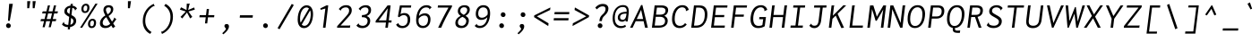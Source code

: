 SplineFontDB: 3.0
FontName: Inconsesi-Italic
FullName: Inconsesi Italic
FamilyName: Inconsesi
Weight: Book
Copyright: Copyright (c) 2012, Alexei Vanyashin (a@cyreal.org). Based on Inconsolata by Raph Levien (firstname.lastname@gmail.com), Copyright (c) 2006-2012.
Version: 1.002
ItalicAngle: -7
UnderlinePosition: -50
UnderlineWidth: 50
Ascent: 1520
Descent: 528
sfntRevision: 0x00010083
LayerCount: 2
Layer: 0 1 "Back"  1
Layer: 1 1 "Fore"  0
XUID: [1021 810 1493434818 16728063]
FSType: 0
OS2Version: 3
OS2_WeightWidthSlopeOnly: 0
OS2_UseTypoMetrics: 1
CreationTime: 1346730960
ModificationTime: 1354987189
PfmFamily: 81
TTFWeight: 400
TTFWidth: 5
LineGap: 350
VLineGap: 0
Panose: 0 0 5 0 0 0 0 0 0 0
OS2TypoAscent: 1520
OS2TypoAOffset: 0
OS2TypoDescent: -528
OS2TypoDOffset: 0
OS2TypoLinegap: 350
OS2WinAscent: 1520
OS2WinAOffset: 0
OS2WinDescent: 528
OS2WinDOffset: 0
HheadAscent: 1520
HheadAOffset: 0
HheadDescent: -528
HheadDOffset: 0
OS2SubXSize: 1331
OS2SubYSize: 1228
OS2SubXOff: -19
OS2SubYOff: 153
OS2SupXSize: 1331
OS2SupYSize: 1228
OS2SupXOff: 88
OS2SupYOff: 716
OS2StrikeYSize: 50
OS2StrikeYPos: 561
OS2Vendor: 'UKWN'
OS2CodePages: 20000093.00000000
OS2UnicodeRanges: a00000ef.500001fb.00000000.00000000
DEI: 91125
TtTable: prep
PUSHW_1
 511
SCANCTRL
PUSHB_1
 4
SCANTYPE
EndTTInstrs
ShortTable: maxp 16
  1
  0
  438
  87
  7
  0
  0
  2
  0
  1
  1
  0
  64
  0
  0
  0
EndShort
LangName: 1033 "" "" "" "Cyreal.org: Inconsesi Italic: 2012" "" "Version 1.002" "" "Please refer to the Copyright section for the font trademark attribution notices." "Cyreal.org" "Alexei Vanyashin" "" "http://www.cyreal.org" "http://www.cyreal.org" "This Font Software is licensed under the SIL Open Font License,+AAoA-Version 1.1. This license is available with a FAQ at:+AAoA-http://scripts.sil.org/OFL" "http://scripts.sil.org/OFL" 
GaspTable: 1 65535 15 1
Encoding: UnicodeBmp
UnicodeInterp: none
NameList: AGL For New Fonts
DisplaySize: -24
AntiAlias: 1
FitToEm: 1
BeginChars: 65557 438

StartChar: .notdef
Encoding: 65536 -1 0
Width: 1126
Flags: W
LayerCount: 2
EndChar

StartChar: .null
Encoding: 65537 -1 1
Width: 0
Flags: W
LayerCount: 2
EndChar

StartChar: nonmarkingreturn
Encoding: 65538 -1 2
Width: 1126
Flags: W
LayerCount: 2
EndChar

StartChar: space
Encoding: 32 32 3
Width: 1126
GlyphClass: 2
Flags: W
LayerCount: 2
EndChar

StartChar: exclam
Encoding: 33 33 4
Width: 1126
GlyphClass: 2
Flags: W
LayerCount: 2
Fore
SplineSet
457 397 m 1,0,-1
 525 1368 l 1,1,-1
 734 1368 l 1,2,-1
 560 397 l 1,3,-1
 457 397 l 1,0,-1
382.5 212.5 m 128,-1,5
 420 252 420 252 476 252 c 128,-1,6
 532 252 532 252 574.5 212 c 128,-1,7
 617 172 617 172 617 115.5 c 128,-1,8
 617 59 617 59 579 19.5 c 128,-1,9
 541 -20 541 -20 485 -20 c 128,-1,10
 429 -20 429 -20 387.5 20 c 128,-1,11
 346 60 346 60 345.5 116.5 c 128,-1,4
 345 173 345 173 382.5 212.5 c 128,-1,5
EndSplineSet
EndChar

StartChar: quotedbl
Encoding: 34 34 5
Width: 1126
GlyphClass: 2
Flags: W
LayerCount: 2
Fore
SplineSet
745 1117 m 1,0,-1
 740 1521 l 1,1,-1
 916 1521 l 1,2,-1
 853 1117 l 1,3,-1
 745 1117 l 1,0,-1
431 1117 m 1,4,-1
 431 1521 l 1,5,-1
 607 1521 l 1,6,-1
 544 1117 l 1,7,-1
 431 1117 l 1,4,-1
EndSplineSet
EndChar

StartChar: numbersign
Encoding: 35 35 6
Width: 1126
GlyphClass: 2
Flags: W
LayerCount: 2
Fore
SplineSet
181 27 m 1,0,-1
 265 375 l 1,1,-1
 60 375 l 1,2,-1
 93 494 l 1,3,-1
 294 494 l 1,4,-1
 372 817 l 1,5,-1
 155 817 l 1,6,-1
 188 936 l 1,7,-1
 401 936 l 1,8,-1
 483 1276 l 1,9,-1
 607 1276 l 1,10,-1
 524 936 l 1,11,-1
 749 936 l 1,12,-1
 831 1276 l 1,13,-1
 956 1276 l 1,14,-1
 873 936 l 1,15,-1
 1062 936 l 1,16,-1
 1030 817 l 1,17,-1
 844 817 l 1,18,-1
 764 494 l 1,19,-1
 967 494 l 1,20,-1
 935 375 l 1,21,-1
 735 375 l 1,22,-1
 650 27 l 1,23,-1
 529 27 l 1,24,-1
 613 375 l 1,25,-1
 387 375 l 1,26,-1
 302 27 l 1,27,-1
 181 27 l 1,0,-1
416 494 m 1,28,-1
 642 494 l 1,29,-1
 720 817 l 1,30,-1
 495 817 l 1,31,-1
 416 494 l 1,28,-1
EndSplineSet
EndChar

StartChar: dollar
Encoding: 36 36 7
Width: 1126
GlyphClass: 2
Flags: W
LayerCount: 2
Fore
SplineSet
903 1010 m 1,0,-1
 904 1022 l 1,1,2
 904 1049 904 1049 864.5 1087 c 128,-1,3
 825 1125 825 1125 756 1141 c 1,4,-1
 708 724 l 1,5,6
 798 679 798 679 855 634 c 0,7,8
 977 537 977 537 977 396 c 128,-1,9
 977 255 977 255 883 160 c 128,-1,10
 789 65 789 65 630 40 c 1,11,-1
 615 -94 l 1,12,-1
 495 -94 l 1,13,-1
 509 32 l 1,14,15
 281 37 281 37 163 186 c 1,16,-1
 265 334 l 1,17,18
 284 313 284 313 284 301 c 2,19,-1
 283 285 l 1,20,21
 283 240 283 240 348.5 202.5 c 128,-1,22
 414 165 414 165 524 159 c 1,23,-1
 577 622 l 1,24,25
 504 661 504 661 460 689.5 c 128,-1,26
 416 718 416 718 376 755 c 0,27,28
 299 825 299 825 299 929 c 0,29,30
 299 1067 299 1067 399.5 1157.5 c 128,-1,31
 500 1248 500 1248 650 1264 c 1,32,-1
 662 1362 l 1,33,-1
 796 1362 l 1,34,35
 794 1353 794 1353 785.5 1333 c 128,-1,36
 777 1313 777 1313 774 1292 c 2,37,-1
 770 1262 l 1,38,39
 929 1238 929 1238 1025 1110 c 1,40,-1
 916 984 l 1,41,42
 903 997 903 997 903 1010 c 1,0,-1
453 957 m 0,43,44
 453 905 453 905 484 869.5 c 128,-1,45
 515 834 515 834 595 787 c 1,46,-1
 636 1145 l 1,47,48
 551 1133 551 1133 502 1083.5 c 128,-1,49
 453 1034 453 1034 453 957 c 0,43,44
822 380 m 0,50,51
 822 433 822 433 791 473 c 128,-1,52
 760 513 760 513 689 558 c 1,53,-1
 645 169 l 1,54,55
 729 191 729 191 775.5 247 c 128,-1,56
 822 303 822 303 822 380 c 0,50,51
EndSplineSet
EndChar

StartChar: percent
Encoding: 37 37 8
Width: 1126
GlyphClass: 2
Flags: W
LayerCount: 2
Fore
SplineSet
72 0 m 1,0,-1
 948 1376 l 1,1,-1
 1075 1376 l 1,2,-1
 193 0 l 1,3,-1
 72 0 l 1,0,-1
345 843 m 0,4,5
 257 843 257 843 201.5 904 c 128,-1,6
 146 965 146 965 146 1068 c 0,7,8
 146 1203 146 1203 220 1288 c 128,-1,9
 294 1373 294 1373 410 1373 c 0,10,11
 499 1373 499 1373 553 1316 c 128,-1,12
 607 1259 607 1259 607 1152 c 0,13,14
 607 1009 607 1009 540 926 c 128,-1,15
 473 843 473 843 345 843 c 0,4,5
358 945 m 0,16,17
 486 945 486 945 486 1152 c 0,18,19
 486 1269 486 1269 395 1269 c 0,20,21
 332 1269 332 1269 299.5 1214 c 128,-1,22
 267 1159 267 1159 267 1084 c 0,23,24
 267 945 267 945 358 945 c 0,16,17
790 510 m 0,25,26
 879 510 879 510 933 453 c 128,-1,27
 987 396 987 396 987 289 c 0,28,29
 987 146 987 146 920 63 c 128,-1,30
 853 -20 853 -20 725 -20 c 0,31,32
 637 -20 637 -20 581.5 41 c 128,-1,33
 526 102 526 102 526 205 c 0,34,35
 526 230 526 230 528 244 c 0,36,37
 541 364 541 364 611.5 437 c 128,-1,38
 682 510 682 510 790 510 c 0,25,26
647 209 m 0,39,40
 647 147 647 147 670.5 114.5 c 128,-1,41
 694 82 694 82 738 82 c 0,42,43
 866 82 866 82 866 289 c 0,44,45
 866 406 866 406 775 406 c 0,46,47
 720 406 720 406 688 363 c 0,48,49
 647 308 647 308 647 209 c 0,39,40
EndSplineSet
EndChar

StartChar: ampersand
Encoding: 38 38 9
Width: 1126
GlyphClass: 2
Flags: W
LayerCount: 2
Fore
SplineSet
282 1002 m 0,0,1
 282 1144 282 1144 363 1216 c 128,-1,2
 444 1288 444 1288 576.5 1288 c 128,-1,3
 709 1288 709 1288 777 1227 c 128,-1,4
 845 1166 845 1166 845 1062 c 0,5,6
 845 841 845 841 576 673 c 1,7,8
 631 577 631 577 773 350 c 1,9,10
 860 466 860 466 873 498 c 0,11,12
 878 510 878 510 886 537 c 1,13,-1
 886 561 l 1,14,15
 887 572 887 572 897 582 c 1,16,-1
 1019 489 l 1,17,18
 897 317 897 317 838 248 c 1,19,-1
 955 66 l 1,20,-1
 822 -25 l 1,21,-1
 729 128 l 1,22,23
 667 53 667 53 577.5 16.5 c 128,-1,24
 488 -20 488 -20 389 -20 c 0,25,26
 245 -20 245 -20 163 52.5 c 128,-1,27
 81 125 81 125 81 249 c 0,28,29
 81 397 81 397 182 528 c 0,30,31
 268 639 268 639 392 702 c 1,32,33
 331 815 331 815 306.5 883 c 128,-1,34
 282 951 282 951 282 1002 c 0,0,1
707 1043 m 0,35,36
 707 1167 707 1167 574 1167 c 0,37,38
 496 1167 496 1167 460.5 1126 c 128,-1,39
 425 1085 425 1085 425 1023 c 0,40,41
 425 945 425 945 523 766 c 1,42,43
 569 799 569 799 596.5 822 c 128,-1,44
 624 845 624 845 652 878 c 0,45,46
 707 943 707 943 707 1043 c 0,35,36
239 280 m 0,47,48
 239 203 239 203 285 157 c 128,-1,49
 331 111 331 111 411 111 c 0,50,51
 565 111 565 111 669 228 c 1,52,53
 514 483 514 483 447 603 c 1,54,55
 365 554 365 554 308 476 c 0,56,57
 239 380 239 380 239 280 c 0,47,48
EndSplineSet
EndChar

StartChar: quotesingle
Encoding: 39 39 10
Width: 1126
GlyphClass: 2
Flags: W
LayerCount: 2
Fore
SplineSet
556 1117 m 1,0,-1
 556 1521 l 1,1,-1
 732 1521 l 1,2,-1
 669 1117 l 1,3,-1
 556 1117 l 1,0,-1
EndSplineSet
EndChar

StartChar: parenleft
Encoding: 40 40 11
Width: 1126
GlyphClass: 2
Flags: W
LayerCount: 2
Fore
SplineSet
940 1230 m 1,0,-1
 907 1234 l 1,1,2
 891 1234 891 1234 876 1226 c 0,3,4
 667 1106 667 1106 543.5 886.5 c 128,-1,5
 420 667 420 667 420 393 c 0,6,7
 420 180 420 180 513 17.5 c 128,-1,8
 606 -145 606 -145 778 -246 c 1,9,-1
 700 -354 l 1,10,11
 494 -249 494 -249 386 -62 c 128,-1,12
 278 125 278 125 278 376 c 0,13,14
 278 750 278 750 480 1028 c 0,15,16
 642 1251 642 1251 905 1368 c 1,17,-1
 957 1235 l 1,18,19
 950 1230 950 1230 940 1230 c 1,0,-1
EndSplineSet
EndChar

StartChar: parenright
Encoding: 41 41 12
Width: 1126
GlyphClass: 2
Flags: W
LayerCount: 2
Fore
SplineSet
215 -220 m 2,0,-1
 248 -224 l 1,1,2
 266 -224 266 -224 279 -216 c 0,3,4
 488 -96 488 -96 611.5 123.5 c 128,-1,5
 735 343 735 343 735 617 c 0,6,7
 735 830 735 830 642 992.5 c 128,-1,8
 549 1155 549 1155 377 1256 c 1,9,-1
 455 1364 l 1,10,11
 661 1259 661 1259 769 1072 c 128,-1,12
 877 885 877 885 877 634 c 0,13,14
 877 293 877 293 709.5 32.5 c 128,-1,15
 542 -228 542 -228 250 -358 c 1,16,-1
 198 -225 l 1,17,18
 208 -220 208 -220 215 -220 c 2,0,-1
EndSplineSet
EndChar

StartChar: asterisk
Encoding: 42 42 13
Width: 1126
GlyphClass: 2
Flags: W
LayerCount: 2
Fore
SplineSet
283 530 m 1,0,-1
 183 620 l 1,1,-1
 487 927 l 1,2,-1
 146 1036 l 1,3,-1
 216 1169 l 1,4,-1
 528 1013 l 1,5,-1
 540 1376 l 1,6,-1
 720 1376 l 1,7,8
 716 1354 716 1354 703.5 1340.5 c 128,-1,9
 691 1327 691 1327 687 1311 c 2,10,-1
 618 1013 l 1,11,-1
 963 1161 l 1,12,-1
 1000 1036 l 1,13,-1
 637 929 l 1,14,-1
 857 620 l 1,15,-1
 733 532 l 1,16,-1
 554 872 l 1,17,-1
 283 530 l 1,0,-1
EndSplineSet
EndChar

StartChar: plus
Encoding: 43 43 14
Width: 1126
GlyphClass: 2
Flags: W
LayerCount: 2
Fore
SplineSet
455 246 m 1,0,-1
 498 596 l 1,1,-1
 135 596 l 1,2,-1
 151 721 l 1,3,-1
 514 721 l 1,4,-1
 557 1071 l 1,5,-1
 686 1071 l 1,6,-1
 643 721 l 1,7,-1
 993 721 l 1,8,-1
 977 596 l 1,9,-1
 627 596 l 1,10,-1
 584 246 l 1,11,-1
 455 246 l 1,0,-1
EndSplineSet
EndChar

StartChar: comma
Encoding: 44 44 15
Width: 1126
GlyphClass: 2
Flags: W
LayerCount: 2
Fore
SplineSet
523 -64 m 128,-1,1
 523 -45 523 -45 502.5 -21 c 128,-1,2
 482 3 482 3 461.5 32.5 c 128,-1,3
 441 62 441 62 441 95 c 0,4,5
 441 153 441 153 476 182 c 128,-1,6
 511 211 511 211 571 211 c 128,-1,7
 631 211 631 211 665.5 175 c 128,-1,8
 700 139 700 139 700 81 c 0,9,10
 700 -130 700 -130 379 -378 c 1,11,-1
 316 -317 l 1,12,13
 476 -163 476 -163 508 -108 c 0,14,0
 523 -83 523 -83 523 -64 c 128,-1,1
EndSplineSet
EndChar

StartChar: hyphen
Encoding: 45 45 16
Width: 1126
GlyphClass: 2
Flags: W
LayerCount: 2
Fore
SplineSet
188 575 m 1,0,-1
 204 713 l 1,1,-1
 942 713 l 1,2,-1
 926 575 l 1,3,-1
 188 575 l 1,0,-1
EndSplineSet
EndChar

StartChar: period
Encoding: 46 46 17
Width: 1126
GlyphClass: 2
Flags: W
LayerCount: 2
Fore
SplineSet
437.5 212.5 m 128,-1,1
 475 252 475 252 531 252 c 128,-1,2
 587 252 587 252 629.5 212 c 128,-1,3
 672 172 672 172 672 115.5 c 128,-1,4
 672 59 672 59 634 19.5 c 128,-1,5
 596 -20 596 -20 540 -20 c 128,-1,6
 484 -20 484 -20 442.5 20 c 128,-1,7
 401 60 401 60 400.5 116.5 c 128,-1,0
 400 173 400 173 437.5 212.5 c 128,-1,1
EndSplineSet
EndChar

StartChar: slash
Encoding: 47 47 18
Width: 1126
GlyphClass: 2
Flags: W
LayerCount: 2
Fore
SplineSet
100 -27 m 1,0,-1
 912 1362 l 1,1,-1
 1027 1298 l 1,2,-1
 214 -86 l 1,3,-1
 100 -27 l 1,0,-1
EndSplineSet
EndChar

StartChar: zero
Encoding: 48 48 19
Width: 1126
GlyphClass: 2
Flags: W
LayerCount: 2
Fore
SplineSet
483 -23 m 0,0,1
 314 -23 314 -23 218.5 106.5 c 128,-1,2
 123 236 123 236 123 471 c 0,3,4
 123 655 123 655 164.5 809.5 c 128,-1,5
 206 964 206 964 277 1067 c 128,-1,6
 348 1170 348 1170 442 1227 c 128,-1,7
 536 1284 536 1284 640 1284 c 0,8,9
 807 1284 807 1284 904.5 1150.5 c 128,-1,10
 1002 1017 1002 1017 1002 779 c 0,11,12
 1002 707 1002 707 991 616 c 0,13,14
 952 314 952 314 814 145.5 c 128,-1,15
 676 -23 676 -23 483 -23 c 0,0,1
624 1159 m 0,16,17
 556 1159 556 1159 491 1115 c 128,-1,18
 426 1071 426 1071 374 990.5 c 128,-1,19
 322 910 322 910 290.5 783.5 c 128,-1,20
 259 657 259 657 259 516.5 c 128,-1,21
 259 376 259 376 292 286 c 1,22,-1
 767 1101 l 1,23,24
 709 1159 709 1159 624 1159 c 0,16,17
510 109 m 0,25,26
 635 109 635 109 728 236.5 c 128,-1,27
 821 364 821 364 856 600 c 0,28,29
 870 698 870 698 870 774 c 0,30,31
 870 902 870 902 836 992 c 1,32,-1
 356 177 l 1,33,34
 419 109 419 109 510 109 c 0,25,26
EndSplineSet
EndChar

StartChar: one
Encoding: 49 49 20
Width: 1126
GlyphClass: 2
Flags: W
LayerCount: 2
Fore
SplineSet
444 0 m 1,0,-1
 579 1100 l 1,1,-1
 311 1024 l 1,2,-1
 288 1104 l 1,3,-1
 643 1278 l 1,4,-1
 744 1278 l 1,5,-1
 588 0 l 1,6,-1
 444 0 l 1,0,-1
EndSplineSet
EndChar

StartChar: two
Encoding: 50 50 21
Width: 1126
GlyphClass: 2
Flags: W
LayerCount: 2
Fore
SplineSet
812 978 m 0,0,1
 812 1165 812 1165 624 1165 c 0,2,3
 486 1165 486 1165 390 1078 c 0,4,5
 356 1047 356 1047 349.5 1018 c 128,-1,6
 343 989 343 989 331 978 c 1,7,-1
 221 1069 l 1,8,9
 386 1290 386 1290 645 1290 c 0,10,11
 803 1290 803 1290 883 1210 c 128,-1,12
 963 1130 963 1130 963 996 c 0,13,14
 963 955 963 955 953 910 c 128,-1,15
 943 865 943 865 926.5 834 c 128,-1,16
 910 803 910 803 903 787 c 128,-1,17
 896 771 896 771 868.5 735.5 c 128,-1,18
 841 700 841 700 832.5 688 c 128,-1,19
 824 676 824 676 787.5 635 c 128,-1,20
 751 594 751 594 742.5 584 c 128,-1,21
 734 574 734 574 690 526 c 2,22,-1
 323 123 l 1,23,-1
 806 123 l 2,24,25
 826 123 826 123 846.5 130 c 128,-1,26
 867 137 867 137 876 137 c 1,27,-1
 860 0 l 1,28,-1
 121 0 l 1,29,-1
 132 90 l 1,30,-1
 601 612 l 2,31,32
 719 743 719 743 765.5 817 c 128,-1,33
 812 891 812 891 812 978 c 0,0,1
EndSplineSet
EndChar

StartChar: three
Encoding: 51 51 22
Width: 1126
GlyphClass: 2
Flags: W
LayerCount: 2
Fore
SplineSet
464 109 m 0,0,1
 587 109 587 109 664 186 c 128,-1,2
 741 263 741 263 741 383 c 0,3,4
 741 480 741 480 668.5 541 c 128,-1,5
 596 602 596 602 435 602 c 2,6,-1
 408 602 l 1,7,-1
 423 725 l 1,8,9
 605 725 605 725 698 795 c 128,-1,10
 791 865 791 865 791 999 c 0,11,12
 791 1078 791 1078 742.5 1121.5 c 128,-1,13
 694 1165 694 1165 613 1165 c 0,14,15
 483 1165 483 1165 397 1087 c 0,16,17
 363 1056 363 1056 356.5 1027 c 128,-1,18
 350 998 350 998 338 987 c 1,19,-1
 228 1078 l 1,20,21
 386 1289 386 1289 646 1289 c 0,22,23
 780 1289 780 1289 860 1218.5 c 128,-1,24
 940 1148 940 1148 940 1018 c 128,-1,25
 940 888 940 888 875.5 804 c 128,-1,26
 811 720 811 720 690 669 c 1,27,28
 891 594 891 594 891 409 c 0,29,30
 891 275 891 275 830 175.5 c 128,-1,31
 769 76 769 76 667.5 26.5 c 128,-1,32
 566 -23 566 -23 446 -23 c 0,33,34
 206 -23 206 -23 101 123 c 1,35,-1
 225 252 l 1,36,37
 238 239 238 239 240 219 c 0,38,39
 244 173 244 173 314 141 c 128,-1,40
 384 109 384 109 464 109 c 0,0,1
EndSplineSet
EndChar

StartChar: four
Encoding: 52 52 23
Width: 1126
GlyphClass: 2
Flags: W
LayerCount: 2
Fore
SplineSet
69 296 m 1,0,-1
 82 399 l 1,1,-1
 754 1276 l 1,2,-1
 931 1276 l 1,3,-1
 826 419 l 1,4,-1
 990 419 l 1,5,-1
 975 296 l 1,6,-1
 809 296 l 1,7,-1
 773 0 l 1,8,-1
 629 0 l 1,9,-1
 665 296 l 1,10,-1
 69 296 l 1,0,-1
251 419 m 1,11,-1
 682 419 l 1,12,-1
 767 1112 l 1,13,-1
 251 419 l 1,11,-1
EndSplineSet
EndChar

StartChar: five
Encoding: 53 53 24
Width: 1126
GlyphClass: 2
Flags: W
LayerCount: 2
Fore
SplineSet
261 250 m 2,0,-1
 259 230 l 2,1,2
 259 224 259 224 261 221 c 0,3,4
 324 102 324 102 493 102 c 0,5,6
 618 102 618 102 699.5 191 c 128,-1,7
 781 280 781 280 781 464 c 0,8,9
 781 587 781 587 721.5 654 c 128,-1,10
 662 721 662 721 553 721 c 0,11,12
 487 721 487 721 420.5 689 c 128,-1,13
 354 657 354 657 299 600 c 1,14,-1
 221 637 l 1,15,-1
 336 1276 l 1,16,-1
 983 1276 l 1,17,-1
 968 1153 l 1,18,-1
 442 1153 l 1,19,-1
 373 778 l 1,20,21
 469 839 469 839 590 839 c 0,22,23
 751 839 751 839 838.5 743 c 128,-1,24
 926 647 926 647 926 476 c 0,25,26
 926 240 926 240 798 108.5 c 128,-1,27
 670 -23 670 -23 469 -23 c 0,28,29
 223 -23 223 -23 114 174 c 1,30,-1
 253 268 l 1,31,32
 261 260 261 260 261 250 c 2,0,-1
EndSplineSet
EndChar

StartChar: six
Encoding: 54 54 25
Width: 1126
GlyphClass: 2
Flags: W
LayerCount: 2
Fore
SplineSet
888 1073 m 1,0,-1
 889 1085 l 1,1,2
 889 1116 889 1116 834.5 1139.5 c 128,-1,3
 780 1163 780 1163 717 1163 c 0,4,5
 551 1163 551 1163 439.5 1033.5 c 128,-1,6
 328 904 328 904 297 670 c 1,7,8
 361 742 361 742 450 782.5 c 128,-1,9
 539 823 539 823 641 823 c 0,10,11
 791 823 791 823 874.5 734 c 128,-1,12
 958 645 958 645 958 484 c 0,13,14
 958 252 958 252 836 116 c 128,-1,15
 714 -20 714 -20 524 -20 c 128,-1,16
 334 -20 334 -20 235.5 99.5 c 128,-1,17
 137 219 137 219 137 447 c 0,18,19
 137 520 137 520 147 597 c 0,20,21
 187 919 187 919 342.5 1104.5 c 128,-1,22
 498 1290 498 1290 736 1290 c 0,23,24
 834 1290 834 1290 900.5 1258 c 128,-1,25
 967 1226 967 1226 1022 1166 c 1,26,-1
 899 1048 l 1,27,28
 888 1058 888 1058 888 1073 c 1,0,-1
342.5 183.5 m 128,-1,30
 410 106 410 106 536.5 106 c 128,-1,31
 663 106 663 106 740 203 c 128,-1,32
 817 300 817 300 817 467 c 0,33,34
 817 578 817 578 762 638 c 128,-1,35
 707 698 707 698 604 698 c 0,36,37
 428 698 428 698 288 526 c 1,38,-1
 280 477 l 2,39,40
 278 465 278 465 275 400 c 1,41,29
 275 261 275 261 342.5 183.5 c 128,-1,30
EndSplineSet
EndChar

StartChar: seven
Encoding: 55 55 26
Width: 1126
GlyphClass: 2
Flags: W
LayerCount: 2
Fore
SplineSet
269 0 m 1,0,1
 516 539 516 539 861 1153 c 1,2,-1
 245 1153 l 1,3,-1
 260 1276 l 1,4,-1
 1065 1276 l 1,5,-1
 1056 1196 l 1,6,7
 669 532 669 532 442 0 c 1,8,-1
 269 0 l 1,0,1
EndSplineSet
EndChar

StartChar: eight
Encoding: 56 56 27
Width: 1126
GlyphClass: 2
Flags: W
LayerCount: 2
Fore
SplineSet
430 677 m 1,0,1
 268 781 268 781 268 941 c 128,-1,2
 268 1101 268 1101 374 1194.5 c 128,-1,3
 480 1288 480 1288 651 1288 c 0,4,5
 795 1288 795 1288 873.5 1222.5 c 128,-1,6
 952 1157 952 1157 952 1042 c 128,-1,7
 952 927 952 927 887.5 833 c 128,-1,8
 823 739 823 739 709 681 c 1,9,10
 816 618 816 618 857.5 555.5 c 128,-1,11
 899 493 899 493 899 410 c 128,-1,12
 899 327 899 327 873 253 c 128,-1,13
 847 179 847 179 797 117 c 128,-1,14
 747 55 747 55 664 17.5 c 128,-1,15
 581 -20 581 -20 477 -20 c 0,16,17
 310 -20 310 -20 218 55.5 c 128,-1,18
 126 131 126 131 126 268 c 0,19,20
 126 413 126 413 222 526 c 0,21,22
 301 620 301 620 430 677 c 1,0,1
753.5 860.5 m 128,-1,24
 805 935 805 935 805 1012.5 c 128,-1,25
 805 1090 805 1090 760 1130 c 128,-1,26
 715 1170 715 1170 622 1170 c 128,-1,27
 529 1170 529 1170 469 1114 c 128,-1,28
 409 1058 409 1058 409 961 c 0,29,30
 409 898 409 898 454 848.5 c 128,-1,31
 499 799 499 799 610 736 c 1,32,23
 702 786 702 786 753.5 860.5 c 128,-1,24
276 300 m 0,33,34
 276 209 276 209 334 159 c 128,-1,35
 392 109 392 109 497 109 c 0,36,37
 546 109 546 109 588.5 126.5 c 128,-1,38
 631 144 631 144 660.5 172 c 128,-1,39
 690 200 690 200 711 235 c 0,40,41
 751 302 751 302 751 376.5 c 128,-1,42
 751 451 751 451 702.5 506.5 c 128,-1,43
 654 562 654 562 532 622 c 1,44,45
 423 578 423 578 356 504 c 0,46,47
 276 415 276 415 276 300 c 0,33,34
EndSplineSet
EndChar

StartChar: nine
Encoding: 57 57 28
Width: 1126
GlyphClass: 2
Flags: W
LayerCount: 2
Fore
SplineSet
238 197 m 1,0,-1
 237 185 l 1,1,2
 237 154 237 154 291.5 130.5 c 128,-1,3
 346 107 346 107 409 107 c 0,4,5
 575 107 575 107 686.5 236.5 c 128,-1,6
 798 366 798 366 829 600 c 1,7,8
 765 528 765 528 676 487.5 c 128,-1,9
 587 447 587 447 485 447 c 0,10,11
 335 447 335 447 251.5 536 c 128,-1,12
 168 625 168 625 168 785 c 0,13,14
 168 1017 168 1017 290 1153.5 c 128,-1,15
 412 1290 412 1290 602 1290 c 128,-1,16
 792 1290 792 1290 890.5 1170.5 c 128,-1,17
 989 1051 989 1051 989 823 c 0,18,19
 989 761 989 761 979 673 c 0,20,21
 939 351 939 351 783.5 165.5 c 128,-1,22
 628 -20 628 -20 390 -20 c 0,23,24
 292 -20 292 -20 225.5 12 c 128,-1,25
 159 44 159 44 104 104 c 1,26,-1
 227 222 l 1,27,28
 238 211 238 211 238 197 c 1,0,-1
522 572 m 0,29,30
 698 572 698 572 838 744 c 1,31,-1
 846 793 l 2,32,33
 848 810 848 810 851 870 c 1,34,35
 851 1009 851 1009 783.5 1086.5 c 128,-1,36
 716 1164 716 1164 589.5 1164 c 128,-1,37
 463 1164 463 1164 386 1067 c 128,-1,38
 309 970 309 970 309 803 c 0,39,40
 309 691 309 691 364 631.5 c 128,-1,41
 419 572 419 572 522 572 c 0,29,30
EndSplineSet
EndChar

StartChar: colon
Encoding: 58 58 29
Width: 1126
GlyphClass: 2
Flags: W
LayerCount: 2
Fore
SplineSet
610 610 m 128,-1,1
 554 610 554 610 512 650 c 128,-1,2
 470 690 470 690 470 746.5 c 128,-1,3
 470 803 470 803 507.5 842.5 c 128,-1,4
 545 882 545 882 601 882 c 128,-1,5
 657 882 657 882 699.5 842 c 128,-1,6
 742 802 742 802 742 745.5 c 128,-1,7
 742 689 742 689 704 649.5 c 128,-1,0
 666 610 666 610 610 610 c 128,-1,1
421.5 212.5 m 128,-1,9
 459 252 459 252 515 252 c 128,-1,10
 571 252 571 252 613.5 212 c 128,-1,11
 656 172 656 172 656 115.5 c 128,-1,12
 656 59 656 59 618 19.5 c 128,-1,13
 580 -20 580 -20 524 -20 c 128,-1,14
 468 -20 468 -20 426.5 20 c 128,-1,15
 385 60 385 60 384.5 116.5 c 128,-1,8
 384 173 384 173 421.5 212.5 c 128,-1,9
EndSplineSet
EndChar

StartChar: semicolon
Encoding: 59 59 30
Width: 1126
GlyphClass: 2
Flags: W
LayerCount: 2
Fore
SplineSet
621 610 m 128,-1,1
 565 610 565 610 523 650 c 128,-1,2
 481 690 481 690 481 746.5 c 128,-1,3
 481 803 481 803 518.5 842.5 c 128,-1,4
 556 882 556 882 612 882 c 128,-1,5
 668 882 668 882 710.5 842 c 128,-1,6
 753 802 753 802 753 745.5 c 128,-1,7
 753 689 753 689 715 649.5 c 128,-1,0
 677 610 677 610 621 610 c 128,-1,1
508 -64 m 128,-1,9
 508 -45 508 -45 487.5 -21 c 128,-1,10
 467 3 467 3 446.5 32.5 c 128,-1,11
 426 62 426 62 426 95 c 0,12,13
 426 153 426 153 461 182 c 128,-1,14
 496 211 496 211 556 211 c 128,-1,15
 616 211 616 211 650.5 175 c 128,-1,16
 685 139 685 139 685 81 c 0,17,18
 685 -130 685 -130 364 -378 c 1,19,-1
 301 -317 l 1,20,21
 461 -163 461 -163 493 -108 c 0,22,8
 508 -83 508 -83 508 -64 c 128,-1,9
EndSplineSet
EndChar

StartChar: less
Encoding: 60 60 31
Width: 1126
GlyphClass: 2
Flags: W
LayerCount: 2
Fore
SplineSet
121 606 m 1,0,-1
 133 705 l 1,1,-1
 1055 1161 l 1,2,-1
 1038 1016 l 1,3,-1
 282 653 l 1,4,-1
 950 252 l 1,5,-1
 931 96 l 1,6,-1
 121 606 l 1,0,-1
EndSplineSet
EndChar

StartChar: equal
Encoding: 61 61 32
Width: 1126
GlyphClass: 2
Flags: W
LayerCount: 2
Fore
SplineSet
157 771 m 1,0,-1
 172 896 l 1,1,-1
 1014 896 l 1,2,-1
 999 771 l 1,3,-1
 157 771 l 1,0,-1
114 421 m 1,4,-1
 129 546 l 1,5,-1
 971 546 l 1,6,-1
 956 421 l 1,7,-1
 114 421 l 1,4,-1
EndSplineSet
EndChar

StartChar: greater
Encoding: 62 62 33
Width: 1126
GlyphClass: 2
Flags: W
LayerCount: 2
Fore
SplineSet
68 96 m 1,0,-1
 87 252 l 1,1,-1
 851 653 l 1,2,-1
 185 1016 l 1,3,-1
 202 1161 l 1,4,-1
 1014 705 l 1,5,-1
 1002 606 l 1,6,-1
 68 96 l 1,0,-1
EndSplineSet
EndChar

StartChar: question
Encoding: 63 63 34
Width: 1126
GlyphClass: 2
Flags: W
LayerCount: 2
Fore
SplineSet
791 919.5 m 128,-1,1
 830 996 830 996 830 1069.5 c 128,-1,2
 830 1143 830 1143 790.5 1184 c 128,-1,3
 751 1225 751 1225 663 1225 c 128,-1,4
 575 1225 575 1225 495 1183 c 128,-1,5
 415 1141 415 1141 334 1051 c 1,6,-1
 241 1149 l 1,7,8
 319 1249 319 1249 432.5 1305.5 c 128,-1,9
 546 1362 546 1362 669 1362 c 0,10,11
 824 1362 824 1362 908.5 1291.5 c 128,-1,12
 993 1221 993 1221 993 1093 c 0,13,14
 993 1000 993 1000 943.5 901 c 128,-1,15
 894 802 894 802 799 714 c 0,16,17
 728 648 728 648 695.5 606.5 c 128,-1,18
 663 565 663 565 646 515.5 c 128,-1,19
 629 466 629 466 618 379 c 1,20,-1
 475 379 l 1,21,22
 492 524 492 524 532.5 604 c 128,-1,23
 573 684 573 684 678 778 c 0,24,0
 752 843 752 843 791 919.5 c 128,-1,1
418.5 212.5 m 128,-1,26
 456 252 456 252 512 252 c 128,-1,27
 568 252 568 252 610.5 212 c 128,-1,28
 653 172 653 172 653 115.5 c 128,-1,29
 653 59 653 59 615 19.5 c 128,-1,30
 577 -20 577 -20 521 -20 c 128,-1,31
 465 -20 465 -20 423.5 20 c 128,-1,32
 382 60 382 60 381.5 116.5 c 128,-1,25
 381 173 381 173 418.5 212.5 c 128,-1,26
EndSplineSet
EndChar

StartChar: at
Encoding: 64 64 35
Width: 1126
GlyphClass: 2
Flags: W
LayerCount: 2
Fore
SplineSet
574 -23 m 0,0,1
 380 -23 380 -23 250 102 c 0,2,3
 184 166 184 166 146 273.5 c 128,-1,4
 108 381 108 381 108 530 c 128,-1,5
 108 679 108 679 141 808.5 c 128,-1,6
 174 938 174 938 230.5 1027 c 128,-1,7
 287 1116 287 1116 364 1178 c 0,8,9
 512 1296 512 1296 706 1296 c 0,10,11
 865 1296 865 1296 948 1209 c 128,-1,12
 1031 1122 1031 1122 1031 927 c 0,13,14
 1031 862 1031 862 1020 774 c 2,15,-1
 969 358 l 1,16,-1
 846 358 l 1,17,-1
 855 436 l 1,18,19
 765 342 765 342 648 342 c 0,20,21
 562 342 562 342 487 393 c 0,22,23
 449 419 449 419 426 467 c 128,-1,24
 403 515 403 515 403 578 c 0,25,26
 403 735 403 735 526.5 822 c 128,-1,27
 650 909 650 909 877 909 c 2,28,-1
 907 909 l 1,29,30
 910 938 910 938 910 964 c 0,31,32
 910 1186 910 1186 685 1186 c 0,33,34
 497 1186 497 1186 368 1034 c 0,35,36
 304 958 304 958 267 834.5 c 128,-1,37
 230 711 230 711 230 572 c 128,-1,38
 230 433 230 433 260 342.5 c 128,-1,39
 290 252 290 252 342 199 c 0,40,41
 447 94 447 94 598 94 c 0,42,43
 716 94 716 94 829 162 c 1,44,-1
 871 61 l 1,45,46
 727 -23 727 -23 574 -23 c 0,0,1
884 690 m 0,47,48
 893 739 893 739 901 807 c 1,49,-1
 867 807 l 2,50,51
 533 807 533 807 533 595 c 0,52,53
 533 533 533 533 570 494 c 128,-1,54
 607 455 607 455 688.5 455 c 128,-1,55
 770 455 770 455 816 514.5 c 128,-1,56
 862 574 862 574 884 690 c 0,47,48
EndSplineSet
EndChar

StartChar: A
Encoding: 65 65 36
Width: 1126
GlyphClass: 2
Flags: W
LayerCount: 2
Fore
SplineSet
-23 0 m 1,0,-1
 610 1298 l 1,1,-1
 682 1298 l 1,2,-1
 995 0 l 1,3,-1
 835 0 l 1,4,-1
 752 373 l 1,5,-1
 300 373 l 1,6,-1
 123 0 l 1,7,-1
 -23 0 l 1,0,-1
358 496 m 1,8,-1
 724 496 l 1,9,-1
 610 1021 l 1,10,-1
 358 496 l 1,8,-1
EndSplineSet
EndChar

StartChar: B
Encoding: 66 66 37
Width: 1126
GlyphClass: 2
Flags: W
LayerCount: 2
Fore
SplineSet
665 1276 m 2,0,1
 826 1276 826 1276 927.5 1208.5 c 128,-1,2
 1029 1141 1029 1141 1029 1010 c 0,3,4
 1029 905 1029 905 968 812.5 c 128,-1,5
 907 720 907 720 804 684 c 1,6,7
 894 653 894 653 949.5 575 c 128,-1,8
 1005 497 1005 497 1005 397 c 0,9,10
 1005 215 1005 215 869 107.5 c 128,-1,11
 733 0 733 0 482 0 c 2,12,-1
 101 0 l 1,13,-1
 257 1276 l 1,14,-1
 665 1276 l 2,0,1
556 748 m 2,15,16
 877 748 877 748 877 979 c 0,17,18
 877 1064 877 1064 811 1108.5 c 128,-1,19
 745 1153 745 1153 627 1153 c 2,20,-1
 386 1153 l 1,21,-1
 337 748 l 1,22,-1
 556 748 l 2,15,16
522 123 m 2,23,24
 691 123 691 123 772 192.5 c 128,-1,25
 853 262 853 262 853 386 c 0,26,27
 853 490 853 490 777.5 557.5 c 128,-1,28
 702 625 702 625 568 625 c 2,29,-1
 321 625 l 1,30,-1
 260 123 l 1,31,-1
 522 123 l 2,23,24
EndSplineSet
EndChar

StartChar: C
Encoding: 67 67 38
Width: 1126
GlyphClass: 2
Flags: W
LayerCount: 2
Fore
SplineSet
915 972 m 2,0,-1
 918 1006 l 1,1,2
 918 1058 918 1058 868 1110 c 0,3,4
 844 1135 844 1135 799.5 1151.5 c 128,-1,5
 755 1168 755 1168 699 1168 c 0,6,7
 520 1168 520 1168 398.5 983 c 128,-1,8
 277 798 277 798 277 500 c 0,9,10
 277 311 277 311 354.5 208.5 c 128,-1,11
 432 106 432 106 576 106 c 0,12,13
 756 106 756 106 869 260 c 1,14,-1
 966 188 l 1,15,16
 806 -20 806 -20 556 -20 c 0,17,18
 351 -20 351 -20 238 113 c 128,-1,19
 125 246 125 246 125 488 c 0,20,21
 125 671 125 671 170.5 823 c 128,-1,22
 216 975 216 975 295.5 1076.5 c 128,-1,23
 375 1178 375 1178 483.5 1234 c 128,-1,24
 592 1290 592 1290 718 1290 c 0,25,26
 998 1290 998 1290 1084 1026 c 1,27,-1
 919 948 l 1,28,29
 915 961 915 961 915 972 c 2,0,-1
EndSplineSet
EndChar

StartChar: D
Encoding: 68 68 39
Width: 1126
GlyphClass: 2
Flags: W
LayerCount: 2
Fore
SplineSet
551 1276 m 2,0,1
 708 1276 708 1276 796.5 1233.5 c 128,-1,2
 885 1191 885 1191 941 1102 c 0,3,4
 1019 976 1019 976 1019 776 c 0,5,6
 1019 773 1019 773 1019 769 c 0,7,8
 1019 582 1019 582 964 429 c 128,-1,9
 909 276 909 276 812 168 c 0,10,11
 659 -2 659 -2 370 -2 c 2,12,-1
 96 -2 l 1,13,-1
 252 1276 l 1,14,-1
 551 1276 l 2,0,1
379 121 m 2,15,16
 621 121 621 121 746 284 c 128,-1,17
 871 447 871 447 871 762 c 0,18,19
 871 954 871 954 788 1053.5 c 128,-1,20
 705 1153 705 1153 527 1153 c 2,21,-1
 380 1153 l 1,22,-1
 254 121 l 1,23,-1
 379 121 l 2,15,16
EndSplineSet
EndChar

StartChar: E
Encoding: 69 69 40
Width: 1126
GlyphClass: 2
Flags: W
LayerCount: 2
Fore
SplineSet
104 0 m 1,0,-1
 260 1276 l 1,1,-1
 1043 1276 l 1,2,-1
 1028 1153 l 1,3,-1
 389 1153 l 1,4,-1
 337 727 l 1,5,-1
 863 727 l 1,6,-1
 848 604 l 1,7,-1
 322 604 l 1,8,-1
 263 123 l 1,9,-1
 895 123 l 1,10,-1
 880 0 l 1,11,-1
 104 0 l 1,0,-1
EndSplineSet
EndChar

StartChar: F
Encoding: 70 70 41
Width: 1126
GlyphClass: 2
Flags: W
LayerCount: 2
Fore
SplineSet
122 0 m 1,0,-1
 278 1276 l 1,1,-1
 1034 1276 l 1,2,-1
 1019 1153 l 1,3,-1
 407 1153 l 1,4,-1
 358 752 l 1,5,-1
 856 752 l 1,6,-1
 841 629 l 1,7,-1
 343 629 l 1,8,-1
 266 0 l 1,9,-1
 122 0 l 1,0,-1
EndSplineSet
EndChar

StartChar: G
Encoding: 71 71 42
Width: 1126
GlyphClass: 2
Flags: W
LayerCount: 2
Fore
SplineSet
897 970 m 1,0,-1
 901 996 l 1,1,2
 901 1065 901 1065 841 1117 c 128,-1,3
 781 1169 781 1169 691 1169 c 128,-1,4
 601 1169 601 1169 524.5 1123.5 c 128,-1,5
 448 1078 448 1078 389 995 c 128,-1,6
 330 912 330 912 295.5 785.5 c 128,-1,7
 261 659 261 659 261 507 c 0,8,9
 261 310 261 310 338.5 207.5 c 128,-1,10
 416 105 416 105 557.5 105 c 128,-1,11
 699 105 699 105 784 151 c 1,12,-1
 831 487 l 1,13,-1
 600 487 l 1,14,-1
 615 610 l 1,15,-1
 990 610 l 1,16,-1
 918 84 l 1,17,18
 756 -21 756 -21 543.5 -21 c 128,-1,19
 331 -21 331 -21 218.5 112 c 128,-1,20
 106 245 106 245 106 486 c 0,21,22
 106 546 106 546 116 631 c 0,23,24
 154 946 154 946 305 1118 c 128,-1,25
 456 1290 456 1290 710 1290 c 0,26,27
 835 1290 835 1290 931 1222.5 c 128,-1,28
 1027 1155 1027 1155 1065 1026 c 1,29,-1
 902 948 l 1,30,31
 897 958 897 958 897 970 c 1,0,-1
EndSplineSet
EndChar

StartChar: H
Encoding: 72 72 43
Width: 1126
GlyphClass: 2
Flags: W
LayerCount: 2
Fore
SplineSet
61 0 m 1,0,-1
 217 1276 l 1,1,-1
 375 1276 l 1,2,3
 374 1266 374 1266 365 1246.5 c 128,-1,4
 356 1227 356 1227 353 1206 c 2,5,-1
 294 731 l 1,6,-1
 855 731 l 1,7,-1
 922 1276 l 1,8,-1
 1080 1276 l 1,9,10
 1079 1266 1079 1266 1070 1246.5 c 128,-1,11
 1061 1227 1061 1227 1058 1206 c 2,12,-1
 910 0 l 1,13,-1
 764 0 l 1,14,-1
 838 608 l 1,15,-1
 279 608 l 1,16,-1
 205 0 l 1,17,-1
 61 0 l 1,0,-1
EndSplineSet
EndChar

StartChar: I
Encoding: 73 73 44
Width: 1126
GlyphClass: 2
Flags: W
LayerCount: 2
Fore
SplineSet
135 0 m 1,0,-1
 150 125 l 1,1,-1
 422 125 l 1,2,-1
 548 1153 l 1,3,-1
 290 1153 l 1,4,-1
 305 1276 l 1,5,-1
 979 1276 l 1,6,-1
 964 1153 l 1,7,-1
 692 1153 l 1,8,-1
 566 123 l 1,9,-1
 850 123 l 1,10,-1
 835 0 l 1,11,-1
 135 0 l 1,0,-1
EndSplineSet
EndChar

StartChar: J
Encoding: 74 74 45
Width: 1126
GlyphClass: 2
Flags: W
LayerCount: 2
Fore
SplineSet
220 184 m 0,0,1
 269 115 269 115 381.5 115 c 128,-1,2
 494 115 494 115 548 185.5 c 128,-1,3
 602 256 602 256 623 426 c 2,4,-1
 713 1153 l 1,5,-1
 357 1153 l 1,6,-1
 372 1276 l 1,7,-1
 1077 1276 l 1,8,-1
 1062 1153 l 1,9,-1
 857 1153 l 1,10,-1
 765 408 l 2,11,12
 741 211 741 211 637 94 c 128,-1,13
 533 -23 533 -23 372 -23 c 0,14,15
 192 -23 192 -23 89 119 c 1,16,-1
 199 236 l 1,17,18
 203 230 203 230 209.5 210 c 128,-1,19
 216 190 216 190 220 184 c 0,0,1
EndSplineSet
EndChar

StartChar: K
Encoding: 75 75 46
Width: 1126
GlyphClass: 2
Flags: W
LayerCount: 2
Fore
SplineSet
1017 1276 m 2,0,-1
 1070 1276 l 1,1,-1
 579 796 l 1,2,-1
 946 0 l 1,3,-1
 792 -20 l 1,4,-1
 472 692 l 1,5,-1
 285 508 l 1,6,-1
 222 0 l 1,7,-1
 78 0 l 1,8,-1
 235 1276 l 1,9,-1
 393 1276 l 1,10,11
 392 1266 392 1266 383 1246.5 c 128,-1,12
 374 1227 374 1227 371 1206 c 2,13,-1
 307 689 l 1,14,-1
 911 1286 l 1,15,16
 961 1276 961 1276 1017 1276 c 2,0,-1
EndSplineSet
EndChar

StartChar: L
Encoding: 76 76 47
Width: 1126
GlyphClass: 2
Flags: W
LayerCount: 2
Fore
SplineSet
131 0 m 1,0,-1
 287 1276 l 1,1,-1
 445 1276 l 1,2,3
 444 1266 444 1266 435 1246.5 c 128,-1,4
 426 1227 426 1227 423 1206 c 2,5,-1
 290 123 l 1,6,-1
 904 123 l 1,7,-1
 889 0 l 1,8,-1
 131 0 l 1,0,-1
EndSplineSet
EndChar

StartChar: M
Encoding: 77 77 48
Width: 1126
GlyphClass: 2
Flags: W
LayerCount: 2
Fore
SplineSet
26 0 m 1,0,-1
 182 1276 l 1,1,-1
 370 1276 l 1,2,-1
 516 817 l 1,3,-1
 569 627 l 1,4,-1
 672 815 l 1,5,-1
 944 1276 l 1,6,-1
 1099 1276 l 1,7,-1
 943 0 l 1,8,-1
 799 0 l 1,9,-1
 890 744 l 1,10,-1
 938 1042 l 1,11,-1
 780 765 l 1,12,-1
 561 397 l 1,13,-1
 499 397 l 1,14,-1
 378 804 l 1,15,-1
 290 1064 l 1,16,-1
 267 793 l 1,17,-1
 170 0 l 1,18,-1
 26 0 l 1,0,-1
EndSplineSet
EndChar

StartChar: N
Encoding: 78 78 49
Width: 1126
GlyphClass: 2
Flags: W
LayerCount: 2
Fore
SplineSet
61 0 m 1,0,-1
 217 1276 l 1,1,-1
 383 1276 l 1,2,-1
 807 270 l 1,3,-1
 831 547 l 1,4,-1
 920 1276 l 1,5,-1
 1078 1276 l 1,6,7
 1077 1266 1077 1266 1068 1246.5 c 128,-1,8
 1059 1227 1059 1227 1056 1206 c 2,9,-1
 908 0 l 1,10,-1
 778 0 l 1,11,-1
 444 780 l 1,12,-1
 325 1064 l 1,13,-1
 300 776 l 1,14,-1
 205 0 l 1,15,-1
 61 0 l 1,0,-1
EndSplineSet
EndChar

StartChar: O
Encoding: 79 79 50
Width: 1126
GlyphClass: 2
Flags: W
LayerCount: 2
Fore
SplineSet
493 -20 m 0,0,1
 294 -20 294 -20 185 115 c 128,-1,2
 76 250 76 250 76 496 c 0,3,4
 76 862 76 862 236.5 1076 c 128,-1,5
 397 1290 397 1290 653 1290 c 0,6,7
 854 1290 854 1290 964 1159 c 128,-1,8
 1074 1028 1074 1028 1074 789 c 0,9,10
 1074 722 1074 722 1065 649 c 0,11,12
 1026 333 1026 333 874 156.5 c 128,-1,13
 722 -20 722 -20 493 -20 c 0,0,1
507 99 m 0,14,15
 687 99 687 99 805.5 281.5 c 128,-1,16
 924 464 924 464 924 774 c 0,17,18
 924 963 924 963 850 1066.5 c 128,-1,19
 776 1170 776 1170 639 1170 c 0,20,21
 458 1170 458 1170 340 986.5 c 128,-1,22
 222 803 222 803 222 496 c 0,23,24
 222 303 222 303 295.5 201 c 128,-1,25
 369 99 369 99 507 99 c 0,14,15
EndSplineSet
EndChar

StartChar: P
Encoding: 80 80 51
Width: 1126
GlyphClass: 2
Flags: W
LayerCount: 2
Fore
SplineSet
698 1276 m 2,0,1
 878 1276 878 1276 963 1191.5 c 128,-1,2
 1048 1107 1048 1107 1048 968 c 0,3,4
 1048 753 1048 753 923 637.5 c 128,-1,5
 798 522 798 522 604 522 c 2,6,-1
 332 522 l 1,7,-1
 268 0 l 1,8,-1
 124 0 l 1,9,-1
 280 1276 l 1,10,-1
 698 1276 l 2,0,1
602 645 m 2,11,12
 897 645 897 645 897 948 c 0,13,14
 897 1043 897 1043 845 1098 c 128,-1,15
 793 1153 793 1153 687 1153 c 2,16,-1
 409 1153 l 1,17,-1
 347 645 l 1,18,-1
 602 645 l 2,11,12
EndSplineSet
EndChar

StartChar: Q
Encoding: 81 81 52
Width: 1126
GlyphClass: 2
Flags: W
LayerCount: 2
Fore
SplineSet
76 496 m 0,0,1
 76 862 76 862 236.5 1076 c 128,-1,2
 397 1290 397 1290 653 1290 c 0,3,4
 854 1290 854 1290 964 1159 c 128,-1,5
 1074 1028 1074 1028 1074 789 c 0,6,7
 1074 722 1074 722 1065 649 c 0,8,9
 1028 346 1028 346 886.5 170.5 c 128,-1,10
 745 -5 745 -5 530 -19 c 1,11,12
 529 -30 529 -30 529 -49 c 0,13,14
 529 -114 529 -114 559 -141 c 128,-1,15
 589 -168 589 -168 660 -168 c 128,-1,16
 731 -168 731 -168 831 -158 c 1,17,-1
 810 -297 l 1,18,-1
 730 -297 l 2,19,20
 549 -297 549 -297 476.5 -251.5 c 128,-1,21
 404 -206 404 -206 404 -72 c 0,22,23
 404 -44 404 -44 407 -13 c 1,24,25
 248 16 248 16 162 147.5 c 128,-1,26
 76 279 76 279 76 496 c 0,0,1
507 99 m 0,27,28
 687 99 687 99 805.5 281.5 c 128,-1,29
 924 464 924 464 924 774 c 0,30,31
 924 963 924 963 850 1066.5 c 128,-1,32
 776 1170 776 1170 639 1170 c 0,33,34
 458 1170 458 1170 340 986.5 c 128,-1,35
 222 803 222 803 222 496 c 0,36,37
 222 303 222 303 295.5 201 c 128,-1,38
 369 99 369 99 507 99 c 0,27,28
EndSplineSet
EndChar

StartChar: R
Encoding: 82 82 53
Width: 1126
GlyphClass: 2
Flags: W
LayerCount: 2
Fore
SplineSet
648 1276 m 2,0,1
 831 1276 831 1276 916.5 1202.5 c 128,-1,2
 1002 1129 1002 1129 1002 1001 c 0,3,4
 1002 835 1002 835 918.5 741.5 c 128,-1,5
 835 648 835 648 697 623 c 1,6,-1
 923 0 l 1,7,-1
 763 0 l 1,8,-1
 552 612 l 1,9,-1
 332 612 l 1,10,-1
 257 0 l 1,11,-1
 114 0 l 1,12,-1
 270 1276 l 1,13,-1
 648 1276 l 2,0,1
563 735 m 2,14,15
 633 735 633 735 679 743 c 128,-1,16
 725 751 725 751 768 776 c 0,17,18
 851 824 851 824 851 983 c 0,19,20
 851 1153 851 1153 637 1153 c 2,21,-1
 398 1153 l 1,22,-1
 347 735 l 1,23,-1
 563 735 l 2,14,15
EndSplineSet
EndChar

StartChar: S
Encoding: 83 83 54
Width: 1126
GlyphClass: 2
Flags: W
LayerCount: 2
Fore
SplineSet
877 1017 m 1,0,-1
 878 1029 l 1,1,2
 878 1060 878 1060 824 1108 c 0,3,4
 798 1132 798 1132 751 1148.5 c 128,-1,5
 704 1165 704 1165 648 1165 c 0,6,7
 535 1165 535 1165 466.5 1110 c 128,-1,8
 398 1055 398 1055 398 961 c 0,9,10
 398 892 398 892 453 846.5 c 128,-1,11
 508 801 508 801 665.5 716.5 c 128,-1,12
 823 632 823 632 889 557 c 128,-1,13
 955 482 955 482 955 372 c 0,14,15
 955 190 955 190 821.5 85 c 128,-1,16
 688 -20 688 -20 473 -20 c 0,17,18
 222 -20 222 -20 91 143 c 1,19,-1
 199 300 l 1,20,21
 220 279 220 279 220 265 c 2,22,-1
 219 245 l 1,23,24
 219 196 219 196 298.5 155 c 128,-1,25
 378 114 378 114 506.5 114 c 128,-1,26
 635 114 635 114 713 179 c 128,-1,27
 791 244 791 244 791 347 c 0,28,29
 791 419 791 419 736.5 471.5 c 128,-1,30
 682 524 682 524 544 598 c 0,31,32
 418 666 418 666 365 706 c 128,-1,33
 312 746 312 746 289 776 c 0,34,35
 236 845 236 845 236 931 c 0,36,37
 236 1092 236 1092 362 1191 c 128,-1,38
 488 1290 488 1290 668 1290 c 0,39,40
 774 1290 774 1290 860.5 1246 c 128,-1,41
 947 1202 947 1202 1006 1124 c 1,42,-1
 890 990 l 1,43,44
 877 1003 877 1003 877 1017 c 1,0,-1
EndSplineSet
EndChar

StartChar: T
Encoding: 84 84 55
Width: 1126
GlyphClass: 2
Flags: W
LayerCount: 2
Fore
SplineSet
405 0 m 1,0,-1
 546 1153 l 1,1,-1
 163 1153 l 1,2,-1
 178 1276 l 1,3,-1
 1104 1276 l 1,4,-1
 1089 1153 l 1,5,-1
 690 1153 l 1,6,-1
 549 0 l 1,7,-1
 405 0 l 1,0,-1
EndSplineSet
EndChar

StartChar: U
Encoding: 85 85 56
Width: 1126
GlyphClass: 2
Flags: W
LayerCount: 2
Fore
SplineSet
242 358 m 0,0,1
 242 230 242 230 306 171.5 c 128,-1,2
 370 113 370 113 505.5 113 c 128,-1,3
 641 113 641 113 727 189.5 c 128,-1,4
 813 266 813 266 835 440 c 2,5,-1
 938 1276 l 1,6,-1
 1081 1276 l 1,7,-1
 979 449 l 2,8,9
 950 215 950 215 820 96 c 128,-1,10
 690 -23 690 -23 479 -23 c 0,11,12
 300 -23 300 -23 199 67 c 128,-1,13
 98 157 98 157 98 345 c 0,14,15
 98 391 98 391 104 442 c 2,16,-1
 206 1276 l 1,17,-1
 364 1276 l 1,18,19
 363 1266 363 1266 354 1246.5 c 128,-1,20
 345 1227 345 1227 342 1206 c 2,21,-1
 247 434 l 2,22,23
 242 389 242 389 242 358 c 0,0,1
EndSplineSet
EndChar

StartChar: V
Encoding: 86 86 57
Width: 1126
GlyphClass: 2
Flags: W
LayerCount: 2
Fore
SplineSet
442 0 m 1,0,-1
 159 1276 l 1,1,-1
 313 1276 l 1,2,-1
 529 267 l 1,3,-1
 968 1276 l 1,4,-1
 1125 1276 l 1,5,-1
 530 0 l 1,6,-1
 442 0 l 1,0,-1
EndSplineSet
EndChar

StartChar: W
Encoding: 87 87 58
Width: 1126
GlyphClass: 2
Flags: W
LayerCount: 2
Fore
SplineSet
208 0 m 1,0,-1
 98 1276 l 1,1,-1
 242 1276 l 1,2,-1
 319 383 l 1,3,-1
 636 1182 l 1,4,-1
 685 1182 l 1,5,-1
 792 350 l 1,6,-1
 1063 1276 l 1,7,-1
 1208 1276 l 1,8,-1
 798 0 l 1,9,-1
 706 0 l 1,10,-1
 606 800 l 1,11,-1
 277 0 l 1,12,-1
 208 0 l 1,0,-1
EndSplineSet
EndChar

StartChar: X
Encoding: 88 88 59
Width: 1126
GlyphClass: 2
Flags: W
LayerCount: 2
Fore
SplineSet
15 0 m 1,0,-1
 474 677 l 1,1,-1
 173 1278 l 1,2,-1
 332 1278 l 1,3,-1
 593 763 l 1,4,-1
 956 1278 l 1,5,-1
 1110 1278 l 1,6,-1
 658 635 l 1,7,-1
 980 0 l 1,8,-1
 814 0 l 1,9,-1
 543 541 l 1,10,-1
 172 0 l 1,11,-1
 15 0 l 1,0,-1
EndSplineSet
EndChar

StartChar: Y
Encoding: 89 89 60
Width: 1126
GlyphClass: 2
Flags: W
LayerCount: 2
Fore
SplineSet
416 0 m 1,0,-1
 479 512 l 1,1,-1
 153 1276 l 1,2,-1
 311 1276 l 1,3,-1
 579 665 l 1,4,-1
 992 1276 l 1,5,-1
 1150 1276 l 1,6,-1
 622 511 l 1,7,-1
 560 0 l 1,8,-1
 416 0 l 1,0,-1
EndSplineSet
EndChar

StartChar: Z
Encoding: 90 90 61
Width: 1126
GlyphClass: 2
Flags: W
LayerCount: 2
Fore
SplineSet
879 123 m 2,0,1
 899 123 899 123 919.5 130 c 128,-1,2
 940 137 940 137 949 137 c 1,3,-1
 933 0 l 1,4,-1
 47 0 l 1,5,-1
 59 100 l 1,6,-1
 890 1153 l 1,7,-1
 213 1153 l 1,8,-1
 228 1276 l 1,9,-1
 1077 1276 l 1,10,-1
 1065 1176 l 1,11,-1
 240 123 l 1,12,-1
 879 123 l 2,0,1
EndSplineSet
EndChar

StartChar: bracketleft
Encoding: 91 91 62
Width: 1126
GlyphClass: 2
Flags: W
LayerCount: 2
Fore
SplineSet
219 -338 m 1,0,-1
 419 1276 l 1,1,-1
 1005 1276 l 1,2,-1
 990 1153 l 1,3,-1
 535 1153 l 1,4,-1
 365 -222 l 1,5,-1
 822 -222 l 1,6,-1
 807 -338 l 1,7,-1
 219 -338 l 1,0,-1
EndSplineSet
EndChar

StartChar: backslash
Encoding: 92 92 63
Width: 1126
GlyphClass: 2
Flags: W
LayerCount: 2
Fore
SplineSet
736 -86 m 1,0,-1
 263 1298 l 1,1,-1
 392 1362 l 1,2,-1
 864 -27 l 1,3,-1
 736 -86 l 1,0,-1
EndSplineSet
EndChar

StartChar: bracketright
Encoding: 93 93 64
Width: 1126
GlyphClass: 2
Flags: W
LayerCount: 2
Fore
SplineSet
186 -215 m 1,0,-1
 641 -215 l 1,1,-1
 811 1160 l 1,2,-1
 354 1160 l 1,3,-1
 369 1276 l 1,4,-1
 957 1276 l 1,5,-1
 757 -338 l 1,6,-1
 171 -338 l 1,7,-1
 186 -215 l 1,0,-1
EndSplineSet
EndChar

StartChar: asciicircum
Encoding: 94 94 65
Width: 1126
GlyphClass: 2
Flags: W
LayerCount: 2
Fore
SplineSet
289 702 m 1,0,-1
 192 752 l 1,1,-1
 550 1276 l 1,2,-1
 600 1276 l 1,3,-1
 830 752 l 1,4,-1
 721 702 l 1,5,-1
 551 1081 l 1,6,-1
 289 702 l 1,0,-1
EndSplineSet
EndChar

StartChar: underscore
Encoding: 95 95 66
Width: 1126
GlyphClass: 2
Flags: W
LayerCount: 2
Fore
SplineSet
81 -39 m 1,0,-1
 963 -39 l 1,1,-1
 947 -164 l 1,2,-1
 65 -164 l 1,3,-1
 81 -39 l 1,0,-1
EndSplineSet
EndChar

StartChar: grave
Encoding: 96 96 67
Width: 1126
GlyphClass: 2
Flags: W
LayerCount: 2
Fore
SplineSet
535 1048 m 1,0,-1
 360 1371 l 1,1,-1
 500 1449 l 1,2,-1
 623 1089 l 1,3,-1
 535 1048 l 1,0,-1
EndSplineSet
EndChar

StartChar: a
Encoding: 97 97 68
Width: 1126
GlyphClass: 2
Flags: W
LayerCount: 2
Fore
SplineSet
427 -25 m 0,0,1
 140 -25 140 -25 140 322 c 0,2,3
 140 615 140 615 283 785.5 c 128,-1,4
 426 956 426 956 663 956 c 0,5,6
 773 956 773 956 871 926 c 1,7,-1
 1025 941 l 1,8,9
 1023 932 1023 932 1014.5 912 c 128,-1,10
 1006 892 1006 892 1003 871 c 2,11,-1
 912 153 l 2,12,13
 908 117 908 117 908 97.5 c 128,-1,14
 908 78 908 78 916 0 c 1,15,-1
 778 0 l 1,16,17
 765 62 765 62 765 92.5 c 128,-1,18
 765 123 765 123 768 147 c 1,19,20
 636 -25 636 -25 427 -25 c 0,0,1
641 836 m 0,21,22
 479 836 479 836 383 693.5 c 128,-1,23
 287 551 287 551 287 306 c 0,24,25
 287 194 287 194 326.5 150 c 128,-1,26
 366 106 366 106 464 105.5 c 128,-1,27
 562 105 562 105 655 191.5 c 128,-1,28
 748 278 748 278 805 425 c 1,29,-1
 854 800 l 1,30,31
 748 836 748 836 641 836 c 0,21,22
EndSplineSet
EndChar

StartChar: b
Encoding: 98 98 69
Width: 1126
GlyphClass: 2
Flags: W
LayerCount: 2
Fore
SplineSet
717 958 m 0,0,1
 1016 958 1016 958 1016 639 c 0,2,3
 1016 578 1016 578 1004 501 c 0,4,5
 965 248 965 248 825.5 112.5 c 128,-1,6
 686 -23 686 -23 477 -23 c 0,7,8
 351 -23 351 -23 258 20 c 1,9,-1
 112 -25 l 1,10,-1
 302 1364 l 1,11,-1
 456 1364 l 1,12,13
 454 1355 454 1355 445.5 1335 c 128,-1,14
 437 1315 437 1315 434 1294 c 2,15,-1
 359 742 l 1,16,17
 508 958 508 958 717 958 c 0,0,1
279 157 m 1,18,19
 371 97 371 97 502.5 97 c 128,-1,20
 634 97 634 97 729 196.5 c 128,-1,21
 824 296 824 296 857 494 c 0,22,23
 868 563 868 563 868 612 c 0,24,25
 868 724 868 724 824 776 c 128,-1,26
 780 828 780 828 708 828 c 0,27,28
 590 828 590 828 473 709.5 c 128,-1,29
 356 591 356 591 315 416 c 1,30,-1
 279 157 l 1,18,19
EndSplineSet
EndChar

StartChar: c
Encoding: 99 99 70
Width: 1126
GlyphClass: 2
Flags: W
LayerCount: 2
Fore
SplineSet
834 680 m 1,0,-1
 836 700 l 1,1,2
 836 734 836 734 790 778 c 0,3,4
 767 801 767 801 723.5 817 c 128,-1,5
 680 833 680 833 625 833 c 0,6,7
 478 833 478 833 382 715.5 c 128,-1,8
 286 598 286 598 286 405 c 0,9,10
 286 265 286 265 355.5 180.5 c 128,-1,11
 425 96 425 96 555 96 c 0,12,13
 713 96 713 96 850 233 c 1,14,-1
 924 133 l 1,15,16
 760 -24 760 -24 535 -24 c 0,17,18
 346 -24 346 -24 239 86 c 128,-1,19
 132 196 132 196 132 388 c 0,20,21
 132 533 132 533 186 658 c 0,22,23
 269 848 269 848 440 920 c 0,24,25
 530 958 530 958 639 958 c 0,26,27
 868 958 868 958 971 775 c 1,28,-1
 847 648 l 1,29,30
 834 661 834 661 834 680 c 1,0,-1
EndSplineSet
EndChar

StartChar: d
Encoding: 100 100 71
Width: 1126
GlyphClass: 2
Flags: W
LayerCount: 2
Fore
SplineSet
423 -25 m 0,0,1
 138 -25 138 -25 138 307 c 0,2,3
 138 619 138 619 282.5 787.5 c 128,-1,4
 427 956 427 956 663 956 c 0,5,6
 788 956 788 956 873 912 c 1,7,-1
 932 1362 l 1,8,-1
 1086 1362 l 1,9,10
 1085 1353 1085 1353 1075.5 1333 c 128,-1,11
 1066 1313 1066 1313 1064 1292 c 2,12,-1
 912 153 l 2,13,14
 908 129 908 129 908 103.5 c 128,-1,15
 908 78 908 78 916 0 c 1,16,-1
 778 0 l 1,17,18
 765 62 765 62 765 95 c 128,-1,19
 765 128 765 128 769 153 c 1,20,21
 635 -25 635 -25 423 -25 c 0,0,1
455 105 m 0,22,23
 588 105 588 105 676 202 c 128,-1,24
 764 299 764 299 810 455 c 1,25,-1
 854 773 l 1,26,27
 768 836 768 836 625 836 c 128,-1,28
 482 836 482 836 384 703.5 c 128,-1,29
 286 571 286 571 286 314 c 0,30,31
 286 204 286 204 326 154.5 c 128,-1,32
 366 105 366 105 455 105 c 0,22,23
EndSplineSet
EndChar

StartChar: e
Encoding: 101 101 72
Width: 1126
GlyphClass: 2
Flags: W
LayerCount: 2
Fore
SplineSet
477 -25 m 0,0,1
 345 -25 345 -25 244 48 c 1,2,3
 192 87 192 87 161 159 c 128,-1,4
 130 231 130 231 130 326 c 128,-1,5
 130 421 130 421 157.5 532 c 128,-1,6
 185 643 185 643 235.5 728 c 128,-1,7
 286 813 286 813 350 862 c 1,8,9
 476 956 476 956 629.5 956 c 128,-1,10
 783 956 783 956 855 879.5 c 128,-1,11
 927 803 927 803 927 677 c 0,12,13
 927 600 927 600 887 560.5 c 128,-1,14
 847 521 847 521 749 508 c 2,15,-1
 291 446 l 1,16,17
 279 391 279 391 279 343 c 0,18,19
 279 227 279 227 340 162 c 128,-1,20
 401 97 401 97 497.5 97 c 128,-1,21
 594 97 594 97 656.5 128.5 c 128,-1,22
 719 160 719 160 782 227 c 1,23,-1
 854 147 l 1,24,25
 704 -25 704 -25 477 -25 c 0,0,1
787 696 m 0,26,27
 787 760 787 760 747.5 797.5 c 128,-1,28
 708 835 708 835 624 835 c 0,29,30
 509 835 509 835 428.5 761.5 c 128,-1,31
 348 688 348 688 310 561 c 1,32,-1
 690 614 l 2,33,34
 743 621 743 621 765 640 c 128,-1,35
 787 659 787 659 787 696 c 0,26,27
EndSplineSet
EndChar

StartChar: f
Encoding: 102 102 73
Width: 1126
GlyphClass: 2
Flags: W
LayerCount: 2
Fore
SplineSet
1095 1126 m 2,0,-1
 1096 1138 l 1,1,2
 1096 1181 1096 1181 1040 1215 c 128,-1,3
 984 1249 984 1249 896 1249 c 0,4,5
 782 1249 782 1249 711 1183.5 c 128,-1,6
 640 1118 640 1118 623 983 c 2,7,-1
 605 841 l 1,8,-1
 1006 841 l 1,9,-1
 991 721 l 1,10,-1
 590 721 l 1,11,-1
 497 -16 l 1,12,13
 480 -139 480 -139 460 -217.5 c 128,-1,14
 440 -296 440 -296 405 -357.5 c 128,-1,15
 370 -419 370 -419 316.5 -446.5 c 128,-1,16
 263 -474 263 -474 177.5 -474 c 128,-1,17
 92 -474 92 -474 -12 -438 c 1,18,-1
 22 -261 l 1,19,20
 44 -268 44 -268 47 -278 c 0,21,22
 48 -281 48 -281 49 -291 c 0,23,24
 52 -319 52 -319 90.5 -335.5 c 128,-1,25
 129 -352 129 -352 194.5 -352 c 128,-1,26
 260 -352 260 -352 298 -282.5 c 128,-1,27
 336 -213 336 -213 357 -29 c 1,28,-1
 451 721 l 1,29,-1
 208 721 l 1,30,-1
 223 841 l 1,31,-1
 466 841 l 1,32,-1
 482 987 l 2,33,34
 502 1170 502 1170 620.5 1273 c 128,-1,35
 739 1376 739 1376 920 1376 c 128,-1,36
 1101 1376 1101 1376 1195 1245 c 1,37,-1
 1109 1106 l 1,38,39
 1095 1115 1095 1115 1095 1126 c 2,0,-1
EndSplineSet
EndChar

StartChar: g
Encoding: 103 103 74
Width: 1126
GlyphClass: 2
Flags: W
LayerCount: 2
Fore
SplineSet
171 -216 m 0,0,1
 171 -259 171 -259 208 -288 c 0,2,3
 272 -337 272 -337 361.5 -337 c 128,-1,4
 451 -337 451 -337 521.5 -307.5 c 128,-1,5
 592 -278 592 -278 646.5 -207 c 128,-1,6
 701 -136 701 -136 717 -29 c 2,7,-1
 739 117 l 1,8,9
 611 -25 611 -25 425 -25 c 0,10,11
 138 -25 138 -25 138 306 c 0,12,13
 138 616 138 616 282 786 c 128,-1,14
 426 956 426 956 673 956 c 0,15,16
 779 956 779 956 863 927 c 1,17,-1
 1013 941 l 1,18,19
 1012 932 1012 932 1002.5 912 c 128,-1,20
 993 892 993 892 991 871 c 2,21,-1
 983 804 l 1,22,-1
 857 -16 l 2,23,24
 839 -135 839 -135 792.5 -224 c 128,-1,25
 746 -313 746 -313 678 -366 c 1,26,27
 544 -473 544 -473 356 -473 c 0,28,29
 261 -473 261 -473 202 -448 c 128,-1,30
 143 -423 143 -423 86 -373 c 1,31,-1
 149 -185 l 1,32,33
 171 -193 171 -193 171 -216 c 0,0,1
455 105 m 0,34,35
 666 105 666 105 775 357 c 1,36,-1
 841 795 l 1,37,38
 755 836 755 836 641 836 c 0,39,40
 483 836 483 836 383.5 703.5 c 128,-1,41
 284 571 284 571 284 317 c 0,42,43
 284 206 284 206 324.5 155.5 c 128,-1,44
 365 105 365 105 455 105 c 0,34,35
EndSplineSet
EndChar

StartChar: h
Encoding: 104 104 75
Width: 1126
GlyphClass: 2
Flags: W
LayerCount: 2
Fore
SplineSet
730 958 m 0,0,1
 841 958 841 958 895.5 906 c 128,-1,2
 950 854 950 854 950 732 c 0,3,4
 950 690 950 690 944 639 c 2,5,-1
 882 153 l 2,6,7
 877 119 877 119 877 82.5 c 128,-1,8
 877 46 877 46 886 0 c 1,9,-1
 748 0 l 1,10,11
 734 51 734 51 734 84.5 c 128,-1,12
 734 118 734 118 739 153 c 2,13,-1
 780 426 l 1,14,-1
 801 613 l 2,15,16
 805 646 805 646 805 679 c 0,17,18
 805 762 805 762 772 793.5 c 128,-1,19
 739 825 739 825 667 825 c 128,-1,20
 595 825 595 825 514 785 c 128,-1,21
 433 745 433 745 371.5 674.5 c 128,-1,22
 310 604 310 604 300 528 c 2,23,-1
 235 0 l 1,24,-1
 95 0 l 1,25,-1
 262 1362 l 1,26,-1
 416 1362 l 1,27,28
 415 1352 415 1352 406 1332.5 c 128,-1,29
 397 1313 397 1313 394 1292 c 2,30,-1
 330 770 l 1,31,32
 509 958 509 958 730 958 c 0,0,1
EndSplineSet
EndChar

StartChar: i
Encoding: 105 105 76
Width: 1126
GlyphClass: 2
Flags: W
LayerCount: 2
Fore
SplineSet
609 1117 m 128,-1,1
 560 1117 560 1117 524 1152.5 c 128,-1,2
 488 1188 488 1188 488 1237.5 c 128,-1,3
 488 1287 488 1287 522.5 1323 c 128,-1,4
 557 1359 557 1359 607.5 1359 c 128,-1,5
 658 1359 658 1359 694.5 1322.5 c 128,-1,6
 731 1286 731 1286 731 1237 c 128,-1,7
 731 1188 731 1188 694.5 1152.5 c 128,-1,0
 658 1117 658 1117 609 1117 c 128,-1,1
117 0 m 1,8,-1
 131 120 l 1,9,-1
 449 120 l 1,10,-1
 535 816 l 1,11,-1
 221 816 l 1,12,-1
 235 936 l 1,13,-1
 692 936 l 1,14,-1
 592 120 l 1,15,-1
 910 120 l 1,16,-1
 896 0 l 1,17,-1
 117 0 l 1,8,-1
EndSplineSet
EndChar

StartChar: j
Encoding: 106 106 77
Width: 1126
GlyphClass: 2
Flags: W
LayerCount: 2
Fore
SplineSet
782 1117 m 128,-1,1
 733 1117 733 1117 697 1152.5 c 128,-1,2
 661 1188 661 1188 661 1237.5 c 128,-1,3
 661 1287 661 1287 695.5 1323 c 128,-1,4
 730 1359 730 1359 780.5 1359 c 128,-1,5
 831 1359 831 1359 867.5 1322.5 c 128,-1,6
 904 1286 904 1286 904 1237 c 128,-1,7
 904 1188 904 1188 867.5 1152.5 c 128,-1,0
 831 1117 831 1117 782 1117 c 128,-1,1
206 -168 m 0,8,9
 273 -229 273 -229 364.5 -229 c 128,-1,10
 456 -229 456 -229 519.5 -163.5 c 128,-1,11
 583 -98 583 -98 599 37 c 2,12,-1
 695 816 l 1,13,-1
 306 816 l 1,14,-1
 320 936 l 1,15,-1
 849 936 l 1,16,-1
 740 45 l 2,17,18
 716 -152 716 -152 612 -254 c 128,-1,19
 508 -356 508 -356 328.5 -356 c 128,-1,20
 149 -356 149 -356 60 -225 c 1,21,-1
 171 -98 l 1,22,23
 178 -105 178 -105 185.5 -130.5 c 128,-1,24
 193 -156 193 -156 206 -168 c 0,8,9
EndSplineSet
EndChar

StartChar: k
Encoding: 107 107 78
Width: 1126
GlyphClass: 2
Flags: W
LayerCount: 2
Fore
SplineSet
983 936 m 2,0,-1
 1028 936 l 1,1,-1
 562 564 l 1,2,-1
 947 0 l 1,3,-1
 770 -8 l 1,4,-1
 445 470 l 1,5,-1
 294 349 l 1,6,-1
 251 0 l 1,7,-1
 111 0 l 1,8,-1
 278 1362 l 1,9,-1
 432 1362 l 1,10,11
 431 1352 431 1352 422 1332.5 c 128,-1,12
 413 1313 413 1313 410 1292 c 2,13,-1
 313 504 l 1,14,-1
 851 952 l 1,15,16
 911 936 911 936 983 936 c 2,0,-1
EndSplineSet
EndChar

StartChar: l
Encoding: 108 108 79
Width: 1126
GlyphClass: 2
Flags: W
LayerCount: 2
Fore
SplineSet
129 0 m 1,0,-1
 144 120 l 1,1,-1
 420 120 l 1,2,-1
 558 1242 l 1,3,-1
 294 1242 l 1,4,-1
 309 1362 l 1,5,-1
 713 1362 l 1,6,-1
 560 120 l 1,7,-1
 844 120 l 1,8,-1
 829 0 l 1,9,-1
 129 0 l 1,0,-1
EndSplineSet
EndChar

StartChar: m
Encoding: 109 109 80
Width: 1126
GlyphClass: 2
Flags: W
LayerCount: 2
Fore
SplineSet
499 958 m 0,0,1
 629 958 629 958 656 830 c 1,2,3
 780 958 780 958 909 958 c 0,4,5
 1078 958 1078 958 1078 781 c 0,6,7
 1078 754 1078 754 1073 719 c 2,8,-1
 997 153 l 2,9,10
 993 129 993 129 993 103.5 c 128,-1,11
 993 78 993 78 1001 0 c 1,12,-1
 863 0 l 1,13,14
 850 62 850 62 850 95 c 128,-1,15
 850 128 850 128 854 153 c 2,16,-1
 930 684 l 2,17,18
 935 718 935 718 935 758 c 128,-1,19
 935 798 935 798 918 816 c 128,-1,20
 901 834 901 834 863 834 c 0,21,22
 777 834 777 834 661 703 c 1,23,-1
 575 0 l 1,24,-1
 436 0 l 1,25,-1
 516 651 l 2,26,27
 525 730 525 730 525 764.5 c 128,-1,28
 525 799 525 799 510.5 816.5 c 128,-1,29
 496 834 496 834 458 834 c 0,30,31
 381 834 381 834 315 778.5 c 128,-1,32
 249 723 249 723 239 645 c 2,33,-1
 160 0 l 1,34,-1
 21 0 l 1,35,-1
 135 936 l 1,36,-1
 289 936 l 1,37,38
 288 927 288 927 278 907 c 0,39,40
 269 887 269 887 266 856 c 1,41,-1
 262 827 l 1,42,43
 302 890 302 890 369 924 c 128,-1,44
 436 958 436 958 499 958 c 0,0,1
EndSplineSet
EndChar

StartChar: n
Encoding: 110 110 81
Width: 1126
GlyphClass: 2
Flags: W
LayerCount: 2
Fore
SplineSet
765 958 m 0,0,1
 984 958 984 958 984 711 c 0,2,3
 984 677 984 677 979 629 c 2,4,-1
 920 153 l 2,5,6
 915 108 915 108 915 77 c 128,-1,7
 915 46 915 46 924 0 c 1,8,-1
 786 0 l 1,9,10
 773 48 773 48 773 86 c 128,-1,11
 773 124 773 124 777 153 c 2,12,-1
 831 563 l 2,13,14
 838 618 838 618 838 665 c 0,15,16
 838 754 838 754 809 789.5 c 128,-1,17
 780 825 780 825 711.5 825 c 128,-1,18
 643 825 643 825 560 787 c 128,-1,19
 477 749 477 749 412 676 c 128,-1,20
 347 603 347 603 337 518 c 2,21,-1
 273 0 l 1,22,-1
 133 0 l 1,23,-1
 248 936 l 1,24,-1
 402 936 l 1,25,26
 400 919 400 919 391 901 c 128,-1,27
 382 883 382 883 380 866 c 2,28,-1
 368 770 l 1,29,30
 439 852 439 852 549 905 c 128,-1,31
 659 958 659 958 765 958 c 0,0,1
EndSplineSet
EndChar

StartChar: o
Encoding: 111 111 82
Width: 1126
GlyphClass: 2
Flags: W
LayerCount: 2
Fore
SplineSet
623 956 m 0,0,1
 799 956 799 956 903 849.5 c 128,-1,2
 1007 743 1007 743 1007 561 c 128,-1,3
 1007 379 1007 379 938 245.5 c 128,-1,4
 869 112 869 112 755.5 43.5 c 128,-1,5
 642 -25 642 -25 503 -25 c 0,6,7
 328 -25 328 -25 226 81 c 128,-1,8
 124 187 124 187 124 376 c 0,9,10
 124 419 124 419 130 467 c 0,11,12
 158 695 158 695 292.5 825.5 c 128,-1,13
 427 956 427 956 623 956 c 0,0,1
518 95 m 0,14,15
 673 95 673 95 768 216 c 128,-1,16
 863 337 863 337 863 543 c 0,17,18
 863 683 863 683 797.5 759.5 c 128,-1,19
 732 836 732 836 608 836 c 0,20,21
 454 836 454 836 361 713 c 128,-1,22
 268 590 268 590 268 379 c 0,23,24
 268 243 268 243 332 169 c 128,-1,25
 396 95 396 95 518 95 c 0,14,15
EndSplineSet
EndChar

StartChar: p
Encoding: 112 112 83
Width: 1126
GlyphClass: 2
Flags: W
LayerCount: 2
Fore
SplineSet
725 979 m 0,0,1
 876 979 876 979 949 882 c 0,2,3
 1010 801 1010 801 1010 645 c 128,-1,4
 1010 489 1010 489 971 365 c 128,-1,5
 932 241 932 241 862 161 c 0,6,7
 718 -2 718 -2 485 -2 c 0,8,9
 362 -2 362 -2 279 40 c 1,10,-1
 229 -330 l 1,11,-1
 87 -330 l 1,12,-1
 256 936 l 1,13,-1
 410 936 l 1,14,15
 408 927 408 927 399.5 907 c 128,-1,16
 391 887 391 887 388 866 c 1,17,-1
 371 801 l 1,18,19
 432 881 432 881 523 930 c 128,-1,20
 614 979 614 979 725 979 c 0,0,1
517 118 m 0,21,22
 666 118 666 118 764 250.5 c 128,-1,23
 862 383 862 383 862 640 c 0,24,25
 862 750 862 750 822 799.5 c 128,-1,26
 782 849 782 849 693 849 c 0,27,28
 564 849 564 849 477 758 c 128,-1,29
 390 667 390 667 343 518 c 1,30,-1
 298 178 l 1,31,32
 382 118 382 118 517 118 c 0,21,22
EndSplineSet
EndChar

StartChar: q
Encoding: 113 113 84
Width: 1126
GlyphClass: 2
Flags: W
LayerCount: 2
Fore
SplineSet
423 -25 m 0,0,1
 138 -25 138 -25 138 307 c 0,2,3
 138 619 138 619 282.5 787.5 c 128,-1,4
 427 956 427 956 663 956 c 0,5,6
 783 956 783 956 864 916 c 1,7,-1
 866 936 l 1,8,-1
 1020 936 l 1,9,10
 1019 927 1019 927 1009.5 907 c 128,-1,11
 1000 887 1000 887 998 866 c 2,12,-1
 857 -179 l 2,13,14
 848 -242 848 -242 845 -332 c 1,15,-1
 703 -332 l 1,16,17
 706 -235 706 -235 714 -179 c 2,18,-1
 758 140 l 1,19,20
 628 -25 628 -25 423 -25 c 0,0,1
455 105 m 0,21,22
 578 105 578 105 663 188.5 c 128,-1,23
 748 272 748 272 796 411 c 1,24,-1
 848 778 l 1,25,26
 763 836 763 836 631 836 c 0,27,28
 482 836 482 836 384 703.5 c 128,-1,29
 286 571 286 571 286 314 c 0,30,31
 286 204 286 204 326 154.5 c 128,-1,32
 366 105 366 105 455 105 c 0,21,22
EndSplineSet
EndChar

StartChar: r
Encoding: 114 114 85
Width: 1126
GlyphClass: 2
Flags: W
LayerCount: 2
Fore
SplineSet
787 958 m 0,0,1
 1025 958 1025 958 1032 699 c 1,2,-1
 883 628 l 1,3,4
 879 632 879 632 879 637.5 c 128,-1,5
 879 643 879 643 887.5 662.5 c 128,-1,6
 896 682 896 682 896 721 c 128,-1,7
 896 760 896 760 870.5 792 c 128,-1,8
 845 824 845 824 766.5 824 c 128,-1,9
 688 824 688 824 602.5 769.5 c 128,-1,10
 517 715 517 715 464.5 641.5 c 128,-1,11
 412 568 412 568 402 504 c 1,12,-1
 338 -2 l 1,13,-1
 195 -2 l 1,14,-1
 315 936 l 1,15,-1
 469 936 l 1,16,17
 468 927 468 927 458.5 907 c 128,-1,18
 449 887 449 887 447 866 c 2,19,-1
 429 735 l 1,20,21
 565 958 565 958 787 958 c 0,0,1
EndSplineSet
EndChar

StartChar: s
Encoding: 115 115 86
Width: 1126
GlyphClass: 2
Flags: W
LayerCount: 2
Fore
SplineSet
254 271 m 2,0,-1
 254 258 l 2,1,2
 254 213 254 213 339.5 162.5 c 128,-1,3
 425 112 425 112 545.5 112 c 128,-1,4
 666 112 666 112 719 143.5 c 128,-1,5
 772 175 772 175 772 248 c 0,6,7
 772 303 772 303 722.5 339 c 128,-1,8
 673 375 673 375 574.5 411 c 128,-1,9
 476 447 476 447 430.5 466 c 128,-1,10
 385 485 385 485 342.5 509 c 128,-1,11
 300 533 300 533 280 558 c 0,12,13
 236 613 236 613 236 691.5 c 128,-1,14
 236 770 236 770 267.5 822.5 c 128,-1,15
 299 875 299 875 354 903 c 0,16,17
 457 956 457 956 604 956 c 0,18,19
 857 956 857 956 973 805 c 1,20,-1
 867 667 l 1,21,22
 855 673 855 673 852 691 c 1,23,24
 848 730 848 730 795 779 c 0,25,26
 768 804 768 804 716 821 c 128,-1,27
 664 838 664 838 597 838 c 0,28,29
 493 838 493 838 439 807 c 128,-1,30
 385 776 385 776 385 719.5 c 128,-1,31
 385 663 385 663 439.5 627 c 128,-1,32
 494 591 494 591 606 550.5 c 128,-1,33
 718 510 718 510 769.5 485 c 128,-1,34
 821 460 821 460 863 426 c 128,-1,35
 905 392 905 392 922 349.5 c 128,-1,36
 939 307 939 307 939 247 c 0,37,38
 939 115 939 115 832.5 47.5 c 128,-1,39
 726 -20 726 -20 542 -20 c 0,40,41
 272 -20 272 -20 130 127 c 1,42,-1
 242 295 l 1,43,44
 254 285 254 285 254 271 c 2,0,-1
EndSplineSet
EndChar

StartChar: t
Encoding: 116 116 87
Width: 1126
GlyphClass: 2
Flags: W
LayerCount: 2
Fore
SplineSet
288 287 m 2,0,1
 288 287 288 287 287 321 c 1,2,3
 287 532 287 532 350 816 c 1,4,-1
 156 816 l 1,5,-1
 169 936 l 1,6,-1
 379 936 l 1,7,8
 414 1069 414 1069 451 1182 c 1,9,-1
 621 1202 l 1,10,11
 619 1180 619 1180 606 1169 c 0,12,13
 582 1149 582 1149 527 936 c 1,14,-1
 905 936 l 1,15,-1
 892 816 l 1,16,-1
 499 816 l 1,17,18
 438 542 438 542 438 352 c 0,19,20
 438 214 438 214 474 159 c 128,-1,21
 510 104 510 104 600 104 c 0,22,23
 665 104 665 104 743.5 127 c 128,-1,24
 822 150 822 150 880 188 c 1,25,-1
 913 86 l 1,26,27
 748 -23 748 -23 562 -23 c 0,28,29
 400 -23 400 -23 342 60 c 0,30,31
 313 102 313 102 301.5 155 c 128,-1,32
 290 208 290 208 288 287 c 2,0,1
EndSplineSet
EndChar

StartChar: u
Encoding: 117 117 88
Width: 1126
GlyphClass: 2
Flags: W
LayerCount: 2
Fore
SplineSet
299 299 m 0,0,1
 299 205 299 205 341 155.5 c 128,-1,2
 383 106 383 106 461 106 c 0,3,4
 576 106 576 106 678.5 200 c 128,-1,5
 781 294 781 294 796 414 c 2,6,-1
 860 936 l 1,7,-1
 1000 936 l 1,8,-1
 904 155 l 2,9,10
 900 123 900 123 900 84.5 c 128,-1,11
 900 46 900 46 911 0 c 1,12,-1
 771 0 l 1,13,14
 761 39 761 39 761 88 c 128,-1,15
 761 137 761 137 765 166 c 1,16,17
 696 76 696 76 602 26.5 c 128,-1,18
 508 -23 508 -23 403 -23 c 0,19,20
 155 -23 155 -23 155 253 c 0,21,22
 155 294 155 294 161 342 c 2,23,-1
 234 936 l 1,24,-1
 374 936 l 1,25,-1
 303 358 l 2,26,27
 299 330 299 330 299 299 c 0,0,1
EndSplineSet
EndChar

StartChar: v
Encoding: 118 118 89
Width: 1126
GlyphClass: 2
Flags: W
LayerCount: 2
Fore
SplineSet
364 936 m 1,0,1
 364 924 364 924 356.5 905 c 128,-1,2
 349 886 349 886 349 874.5 c 128,-1,3
 349 863 349 863 351 841 c 0,4,5
 395 499 395 499 534 187 c 1,6,7
 833 615 833 615 895 936 c 1,8,-1
 1053 936 l 1,9,10
 1017 757 1017 757 901.5 531 c 128,-1,11
 786 305 786 305 557 0 c 1,12,-1
 460 0 l 1,13,14
 233 505 233 505 187 936 c 1,15,-1
 364 936 l 1,0,1
EndSplineSet
EndChar

StartChar: w
Encoding: 119 119 90
Width: 1126
GlyphClass: 2
Flags: W
LayerCount: 2
Fore
SplineSet
282 936 m 1,0,1
 282 912 282 912 273 900 c 0,2,3
 255 873 255 873 255 759.5 c 128,-1,4
 255 646 255 646 263 563 c 128,-1,5
 271 480 271 480 287 367 c 128,-1,6
 303 254 303 254 309 200 c 1,7,-1
 524 663 l 1,8,-1
 659 663 l 1,9,10
 667 486 667 486 676.5 393 c 128,-1,11
 686 300 686 300 707 208 c 1,12,13
 853 417 853 417 915.5 588.5 c 128,-1,14
 978 760 978 760 995 936 c 1,15,-1
 1137 936 l 1,16,17
 1127 842 1127 842 1106 756 c 128,-1,18
 1085 670 1085 670 1040 555 c 0,19,20
 950 322 950 322 711 0 c 1,21,-1
 620 0 l 1,22,23
 552 238 552 238 538 466 c 1,24,-1
 488 327 l 1,25,-1
 329 0 l 1,26,-1
 212 0 l 1,27,28
 102 499 102 499 97 936 c 1,29,-1
 282 936 l 1,0,1
EndSplineSet
EndChar

StartChar: x
Encoding: 120 120 91
Width: 1126
GlyphClass: 2
Flags: W
LayerCount: 2
Fore
SplineSet
80 0 m 1,0,-1
 465 485 l 1,1,-1
 200 936 l 1,2,-1
 362 936 l 1,3,-1
 575 577 l 1,4,-1
 860 936 l 1,5,-1
 1011 936 l 1,6,-1
 641 467 l 1,7,-1
 918 0 l 1,8,-1
 750 0 l 1,9,-1
 532 372 l 1,10,-1
 248 0 l 1,11,-1
 80 0 l 1,0,-1
EndSplineSet
EndChar

StartChar: y
Encoding: 121 121 92
Width: 1126
GlyphClass: 2
Flags: W
LayerCount: 2
Fore
SplineSet
129 -160 m 2,0,-1
 129 -168 l 2,1,2
 129 -196 129 -196 156 -215 c 128,-1,3
 183 -234 183 -234 229 -234 c 0,4,5
 305 -234 305 -234 360 -181 c 128,-1,6
 415 -128 415 -128 505 26 c 1,7,8
 253 433 253 433 200 936 c 1,9,-1
 374 936 l 1,10,11
 374 927 374 927 366.5 906 c 128,-1,12
 359 885 359 885 359 875 c 128,-1,13
 359 865 359 865 360 862 c 0,14,15
 391 649 391 649 442.5 486.5 c 128,-1,16
 494 324 494 324 590 171 c 1,17,18
 855 647 855 647 864 936 c 1,19,-1
 1019 936 l 1,20,21
 1014 834 1014 834 966.5 688.5 c 128,-1,22
 919 543 919 543 846 393 c 0,23,24
 716 122 716 122 577 -106 c 0,25,26
 497 -237 497 -237 413 -296.5 c 128,-1,27
 329 -356 329 -356 225 -356 c 0,28,29
 94 -356 94 -356 23 -276 c 1,30,-1
 120 -139 l 1,31,32
 129 -151 129 -151 129 -160 c 2,0,-1
EndSplineSet
EndChar

StartChar: z
Encoding: 122 122 93
Width: 1126
GlyphClass: 2
Flags: W
LayerCount: 2
Fore
SplineSet
860 123 m 2,0,1
 880 123 880 123 900.5 130 c 128,-1,2
 921 137 921 137 930 137 c 1,3,-1
 914 0 l 1,4,-1
 97 0 l 1,5,-1
 109 100 l 1,6,-1
 797 823 l 1,7,-1
 621 813 l 1,8,-1
 218 813 l 1,9,-1
 233 936 l 1,10,-1
 1001 936 l 1,11,-1
 989 836 l 1,12,-1
 297 118 l 1,13,-1
 465 123 l 1,14,-1
 860 123 l 2,0,1
EndSplineSet
EndChar

StartChar: braceleft
Encoding: 123 123 94
Width: 1126
GlyphClass: 2
Flags: W
LayerCount: 2
Fore
SplineSet
338 282 m 0,0,1
 338 373 338 373 298 409.5 c 128,-1,2
 258 446 258 446 177 446 c 2,3,-1
 136 446 l 1,4,-1
 150 561 l 1,5,-1
 189 561 l 2,6,7
 285 561 285 561 339 613.5 c 128,-1,8
 393 666 393 666 407 780 c 1,9,-1
 421 928 l 1,10,11
 464 1276 464 1276 816 1276 c 2,12,-1
 965 1276 l 1,13,-1
 951 1159 l 1,14,-1
 783 1159 l 2,15,16
 687 1159 687 1159 633.5 1108.5 c 128,-1,17
 580 1058 580 1058 567 950 c 1,18,-1
 554 807 l 1,19,20
 526 580 526 580 338 504 c 1,21,22
 478 455 478 455 478 267 c 0,23,24
 478 222 478 222 473 186 c 2,25,-1
 446 14 l 2,26,27
 442 -9 442 -9 442 -48 c 0,28,29
 442 -147 442 -147 496.5 -185 c 128,-1,30
 551 -223 551 -223 675 -223 c 2,31,-1
 779 -223 l 1,32,-1
 765 -338 l 1,33,-1
 672 -338 l 2,34,35
 477 -338 477 -338 385.5 -279.5 c 128,-1,36
 294 -221 294 -221 294 -70 c 0,37,38
 294 -33 294 -33 300 12 c 1,39,-1
 334 217 l 1,40,41
 338 249 338 249 338 282 c 0,0,1
EndSplineSet
EndChar

StartChar: bar
Encoding: 124 124 95
Width: 1126
GlyphClass: 2
Flags: W
LayerCount: 2
Fore
SplineSet
394 -309 m 1,0,-1
 596 1335 l 1,1,-1
 734 1335 l 1,2,-1
 532 -309 l 1,3,-1
 394 -309 l 1,0,-1
EndSplineSet
EndChar

StartChar: braceright
Encoding: 125 125 96
Width: 1126
GlyphClass: 2
Flags: W
LayerCount: 2
Fore
SplineSet
312 -221 m 2,0,1
 408 -221 408 -221 461.5 -170.5 c 128,-1,2
 515 -120 515 -120 528 -12 c 1,3,-1
 541 131 l 1,4,5
 569 358 569 358 757 434 c 1,6,7
 616 482 616 482 616 671 c 0,8,9
 616 717 616 717 622 752 c 2,10,-1
 649 924 l 2,11,12
 650 933 650 933 653 986 c 1,13,14
 653 1085 653 1085 598.5 1123 c 128,-1,15
 544 1161 544 1161 420 1161 c 2,16,-1
 316 1161 l 1,17,-1
 330 1276 l 1,18,-1
 423 1276 l 2,19,20
 618 1276 618 1276 709 1217.5 c 128,-1,21
 800 1159 800 1159 800 1007 c 0,22,23
 800 962 800 962 795 926 c 2,24,-1
 761 721 l 1,25,26
 756 681 756 681 756 655 c 0,27,28
 756 565 756 565 796.5 528.5 c 128,-1,29
 837 492 837 492 918 492 c 2,30,-1
 959 492 l 1,31,-1
 945 377 l 1,32,-1
 906 377 l 2,33,34
 810 377 810 377 756 324.5 c 128,-1,35
 702 272 702 272 688 158 c 1,36,-1
 674 10 l 1,37,38
 631 -338 631 -338 279 -338 c 2,39,-1
 130 -338 l 1,40,-1
 144 -221 l 1,41,-1
 312 -221 l 2,0,1
EndSplineSet
EndChar

StartChar: asciitilde
Encoding: 126 126 97
Width: 1126
GlyphClass: 2
Flags: W
LayerCount: 2
Fore
SplineSet
547.5 932 m 128,-1,1
 599 909 599 909 631.5 882 c 128,-1,2
 664 855 664 855 705 832 c 128,-1,3
 746 809 746 809 787 809 c 128,-1,4
 828 809 828 809 865.5 832.5 c 128,-1,5
 903 856 903 856 973 920 c 1,6,-1
 1038 825 l 1,7,8
 949 739 949 739 894 704 c 128,-1,9
 839 669 839 669 778 669 c 128,-1,10
 717 669 717 669 662 692 c 128,-1,11
 607 715 607 715 574 742 c 0,12,13
 486 816 486 816 429.5 816 c 128,-1,14
 373 816 373 816 330 794.5 c 128,-1,15
 287 773 287 773 204 711 c 1,16,-1
 126 797 l 1,17,18
 257 905 257 905 310 928 c 0,19,20
 375 955 375 955 435.5 955 c 128,-1,0
 496 955 496 955 547.5 932 c 128,-1,1
EndSplineSet
EndChar

StartChar: Zcaron
Encoding: 142 142 98
Width: 1126
GlyphClass: 2
Flags: W
LayerCount: 2
Fore
SplineSet
597 1358 m 1,0,-1
 380 1524 l 1,1,-1
 458 1601 l 1,2,-1
 668 1472 l 1,3,-1
 902 1601 l 1,4,-1
 960 1524 l 1,5,-1
 709 1358 l 1,6,-1
 597 1358 l 1,0,-1
879 123 m 2,7,8
 899 123 899 123 919.5 130 c 128,-1,9
 940 137 940 137 949 137 c 1,10,-1
 933 0 l 1,11,-1
 47 0 l 1,12,-1
 59 100 l 1,13,-1
 890 1153 l 1,14,-1
 213 1153 l 1,15,-1
 228 1276 l 1,16,-1
 1077 1276 l 1,17,-1
 1065 1176 l 1,18,-1
 240 123 l 1,19,-1
 879 123 l 2,7,8
EndSplineSet
EndChar

StartChar: zcaron
Encoding: 158 158 99
Width: 1126
GlyphClass: 2
Flags: W
LayerCount: 2
Fore
SplineSet
596 1041 m 1,0,-1
 388 1360 l 1,1,-1
 489 1431 l 1,2,-1
 636 1199 l 1,3,-1
 837 1429 l 1,4,-1
 922 1357 l 1,5,-1
 641 1041 l 1,6,-1
 596 1041 l 1,0,-1
860 123 m 2,7,8
 880 123 880 123 900.5 130 c 128,-1,9
 921 137 921 137 930 137 c 1,10,-1
 914 0 l 1,11,-1
 97 0 l 1,12,-1
 109 100 l 1,13,-1
 797 823 l 1,14,-1
 621 813 l 1,15,-1
 218 813 l 1,16,-1
 233 936 l 1,17,-1
 1001 936 l 1,18,-1
 989 836 l 1,19,-1
 297 118 l 1,20,-1
 465 123 l 1,21,-1
 860 123 l 2,7,8
EndSplineSet
EndChar

StartChar: uni00A0
Encoding: 160 160 100
Width: 1126
GlyphClass: 2
Flags: W
LayerCount: 2
EndChar

StartChar: exclamdown
Encoding: 161 161 101
Width: 1126
GlyphClass: 2
Flags: W
LayerCount: 2
Fore
SplineSet
606 1093 m 128,-1,1
 550 1093 550 1093 508 1133 c 128,-1,2
 466 1173 466 1173 466 1229.5 c 128,-1,3
 466 1286 466 1286 503.5 1325.5 c 128,-1,4
 541 1365 541 1365 597 1365 c 128,-1,5
 653 1365 653 1365 695.5 1325 c 128,-1,6
 738 1285 738 1285 738 1228.5 c 128,-1,7
 738 1172 738 1172 700 1132.5 c 128,-1,0
 662 1093 662 1093 606 1093 c 128,-1,1
349 -23 m 1,8,-1
 523 948 l 1,9,-1
 626 948 l 1,10,-1
 558 -23 l 1,11,-1
 349 -23 l 1,8,-1
EndSplineSet
EndChar

StartChar: cent
Encoding: 162 162 102
Width: 1126
GlyphClass: 2
Flags: W
LayerCount: 2
Fore
SplineSet
844 780 m 1,0,-1
 846 800 l 1,1,2
 846 826 846 826 816.5 862 c 128,-1,3
 787 898 787 898 730 918 c 1,4,-1
 546 196 l 1,5,-1
 565 196 l 2,6,7
 723 196 723 196 860 333 c 1,8,-1
 934 233 l 1,9,10
 770 76 770 76 545 76 c 1,11,-1
 516 77 l 1,12,-1
 455 -162 l 1,13,-1
 340 -147 l 1,14,-1
 400 96 l 1,15,16
 277 134 277 134 209.5 235.5 c 128,-1,17
 142 337 142 337 142 488 c 0,18,19
 142 603 142 603 175.5 705 c 128,-1,20
 209 807 209 807 270.5 885 c 128,-1,21
 332 963 332 963 427 1009.5 c 128,-1,22
 522 1056 522 1056 638 1058 c 1,23,-1
 693 1278 l 1,24,-1
 836 1262 l 1,25,26
 833 1242 833 1242 819.5 1230.5 c 128,-1,27
 806 1219 806 1219 803 1206 c 2,28,-1
 762 1046 l 1,29,30
 904 1012 904 1012 981 875 c 1,31,-1
 857 748 l 1,32,33
 844 761 844 761 844 780 c 1,0,-1
296 504 m 0,34,35
 296 406 296 406 331 333.5 c 128,-1,36
 366 261 366 261 433 226 c 1,37,-1
 607 932 l 1,38,39
 471 921 471 921 383.5 804 c 128,-1,40
 296 687 296 687 296 504 c 0,34,35
EndSplineSet
EndChar

StartChar: sterling
Encoding: 163 163 103
Width: 1126
GlyphClass: 2
Flags: W
LayerCount: 2
Fore
SplineSet
852 1070 m 1,0,-1
 854 1084 l 1,1,2
 854 1109 854 1109 810 1134 c 128,-1,3
 766 1159 766 1159 706 1159 c 0,4,5
 595 1159 595 1159 522 1076.5 c 128,-1,6
 449 994 449 994 449 844 c 0,7,8
 449 814 449 814 452 774 c 1,9,-1
 718 774 l 1,10,-1
 703 654 l 1,11,-1
 461 654 l 1,12,13
 470 569 470 569 470 516 c 0,14,15
 470 330 470 330 362 184 c 1,16,17
 394 189 394 189 424.5 189 c 128,-1,18
 455 189 455 189 497 175.5 c 128,-1,19
 539 162 539 162 569.5 146.5 c 128,-1,20
 600 131 600 131 648.5 117.5 c 128,-1,21
 697 104 697 104 751 104 c 0,22,23
 829 104 829 104 903 162 c 1,24,-1
 944 55 l 1,25,26
 835 -23 835 -23 721 -23 c 0,27,28
 669 -23 669 -23 546.5 19 c 128,-1,29
 424 61 424 61 364 61 c 128,-1,30
 304 61 304 61 246 43 c 128,-1,31
 188 25 188 25 106 -16 c 1,32,-1
 67 100 l 1,33,34
 146 136 146 136 195.5 171 c 128,-1,35
 245 206 245 206 273 251 c 128,-1,36
 301 296 301 296 313 340 c 0,37,38
 338 430 338 430 338 512.5 c 128,-1,39
 338 595 338 595 329 654 c 1,40,-1
 152 654 l 1,41,-1
 167 774 l 1,42,-1
 313 774 l 1,43,44
 309 836 309 836 309 856 c 0,45,46
 309 957 309 957 341.5 1038.5 c 128,-1,47
 374 1120 374 1120 430 1171 c 0,48,49
 544 1276 544 1276 708 1276 c 128,-1,50
 872 1276 872 1276 974 1171 c 1,51,-1
 862 1050 l 1,52,53
 852 1061 852 1061 852 1070 c 1,0,-1
EndSplineSet
EndChar

StartChar: currency
Encoding: 164 164 104
Width: 1126
GlyphClass: 2
Flags: W
LayerCount: 2
Fore
SplineSet
257 665 m 0,0,1
 257 790 257 790 333 888 c 1,2,-1
 227 1008 l 1,3,-1
 310 1079 l 1,4,-1
 413 962 l 1,5,6
 499 1019 499 1019 607 1019 c 128,-1,7
 715 1019 715 1019 785 973 c 1,8,-1
 908 1079 l 1,9,-1
 973 1008 l 1,10,-1
 853 903 l 1,11,12
 891 839 891 839 891 756 c 0,13,14
 891 618 891 618 803 517 c 1,15,-1
 899 408 l 1,16,-1
 816 336 l 1,17,-1
 720 446 l 1,18,19
 628 387 628 387 538 387 c 0,20,21
 425 387 425 387 348 453 c 1,22,-1
 218 336 l 1,23,-1
 153 408 l 1,24,-1
 288 529 l 1,25,26
 257 589 257 589 257 665 c 0,0,1
548 499 m 0,27,28
 644 499 644 499 700.5 570.5 c 128,-1,29
 757 642 757 642 757 750 c 0,30,31
 757 820 757 820 718 858 c 128,-1,32
 679 896 679 896 605 896 c 0,33,34
 505 896 505 896 447.5 829 c 128,-1,35
 390 762 390 762 390 665 c 0,36,37
 390 590 390 590 430.5 544.5 c 128,-1,38
 471 499 471 499 548 499 c 0,27,28
EndSplineSet
EndChar

StartChar: yen
Encoding: 165 165 105
Width: 1126
GlyphClass: 2
Flags: W
LayerCount: 2
Fore
SplineSet
167 215 m 1,0,-1
 182 335 l 1,1,-1
 457 335 l 1,2,-1
 468 421 l 1,3,-1
 192 421 l 1,4,-1
 207 541 l 1,5,-1
 467 541 l 1,6,-1
 153 1276 l 1,7,-1
 311 1276 l 1,8,-1
 579 665 l 1,9,-1
 992 1276 l 1,10,-1
 1150 1276 l 1,11,-1
 643 541 l 1,12,-1
 907 541 l 1,13,-1
 892 421 l 1,14,-1
 611 421 l 1,15,-1
 601 335 l 1,16,-1
 882 335 l 1,17,-1
 867 215 l 1,18,-1
 586 215 l 1,19,-1
 560 0 l 1,20,-1
 416 0 l 1,21,-1
 442 215 l 1,22,-1
 167 215 l 1,0,-1
EndSplineSet
EndChar

StartChar: brokenbar
Encoding: 166 166 106
Width: 1126
GlyphClass: 2
Flags: W
LayerCount: 2
Fore
SplineSet
506 604 m 1,0,-1
 596 1335 l 1,1,-1
 734 1335 l 1,2,-1
 644 604 l 1,3,-1
 506 604 l 1,0,-1
394 -309 m 1,4,-1
 481 401 l 1,5,-1
 619 401 l 1,6,-1
 532 -309 l 1,7,-1
 394 -309 l 1,4,-1
EndSplineSet
EndChar

StartChar: section
Encoding: 167 167 107
Width: 1126
GlyphClass: 2
Flags: W
LayerCount: 2
Fore
SplineSet
823 1105 m 1,0,-1
 828 1137 l 1,1,2
 828 1176 828 1176 779.5 1215.5 c 128,-1,3
 731 1255 731 1255 648.5 1255 c 128,-1,4
 566 1255 566 1255 507.5 1204 c 128,-1,5
 449 1153 449 1153 449 1081 c 0,6,7
 449 1035 449 1035 490 993 c 0,8,9
 505 977 505 977 542 956 c 1,10,11
 584 930 584 930 662.5 894 c 128,-1,12
 741 858 741 858 776.5 837.5 c 128,-1,13
 812 817 812 817 846 790 c 1,14,15
 908 738 908 738 908 655 c 0,16,17
 908 506 908 506 776 401 c 1,18,19
 839 343 839 343 839 253 c 128,-1,20
 839 163 839 163 807.5 94 c 128,-1,21
 776 25 776 25 722 -20 c 0,22,23
 611 -111 611 -111 450 -111 c 0,24,25
 223 -111 223 -111 114 63 c 1,26,-1
 238 192 l 1,27,28
 251 187 251 187 251 175 c 128,-1,29
 251 163 251 163 261 141.5 c 128,-1,30
 271 120 271 120 292 92.5 c 128,-1,31
 313 65 313 65 357 45 c 128,-1,32
 401 25 401 25 457 25 c 0,33,34
 554 25 554 25 621 74 c 128,-1,35
 688 123 688 123 688 213 c 0,36,37
 688 263 688 263 652 301 c 1,38,39
 624 329 624 329 546 359 c 0,40,41
 523 368 523 368 468.5 387.5 c 128,-1,42
 414 407 414 407 376.5 424 c 128,-1,43
 339 441 339 441 297 470 c 0,44,45
 213 528 213 528 213 630 c 0,46,47
 213 714 213 714 255.5 767 c 128,-1,48
 298 820 298 820 386 869 c 1,49,50
 291 938 291 938 291 1063 c 128,-1,51
 291 1188 291 1188 398.5 1282 c 128,-1,52
 506 1376 506 1376 663 1376 c 0,53,54
 769 1376 769 1376 847.5 1329.5 c 128,-1,55
 926 1283 926 1283 966 1194 c 1,56,-1
 830 1083 l 1,57,58
 823 1096 823 1096 823 1105 c 1,0,-1
751 617 m 0,59,60
 751 674 751 674 698 710.5 c 128,-1,61
 645 747 645 747 471 824 c 1,62,63
 367 765 367 765 367 663 c 0,64,65
 367 608 367 608 413.5 574 c 128,-1,66
 460 540 460 540 557 506 c 128,-1,67
 654 472 654 472 676 462 c 1,68,69
 751 530 751 530 751 617 c 0,59,60
EndSplineSet
EndChar

StartChar: dieresis
Encoding: 168 168 108
Width: 1126
GlyphClass: 2
Flags: W
LayerCount: 2
Fore
SplineSet
843.5 1175 m 128,-1,1
 808 1141 808 1141 758.5 1141 c 128,-1,2
 709 1141 709 1141 676.5 1172.5 c 128,-1,3
 644 1204 644 1204 644 1254 c 128,-1,4
 644 1304 644 1304 679.5 1340 c 128,-1,5
 715 1376 715 1376 765 1376 c 128,-1,6
 815 1376 815 1376 847 1344.5 c 128,-1,7
 879 1313 879 1313 879 1261 c 128,-1,0
 879 1209 879 1209 843.5 1175 c 128,-1,1
475.5 1175 m 128,-1,9
 440 1141 440 1141 390.5 1141 c 128,-1,10
 341 1141 341 1141 308.5 1172.5 c 128,-1,11
 276 1204 276 1204 276 1254 c 128,-1,12
 276 1304 276 1304 311.5 1340 c 128,-1,13
 347 1376 347 1376 397 1376 c 128,-1,14
 447 1376 447 1376 479 1344.5 c 128,-1,15
 511 1313 511 1313 511 1261 c 128,-1,8
 511 1209 511 1209 475.5 1175 c 128,-1,9
EndSplineSet
EndChar

StartChar: copyright
Encoding: 169 169 109
Width: 1126
GlyphClass: 2
Flags: W
LayerCount: 2
Fore
SplineSet
519 39 m 0,0,1
 379 39 379 39 277.5 99 c 128,-1,2
 176 159 176 159 126 260 c 128,-1,3
 76 361 76 361 76 488.5 c 128,-1,4
 76 616 76 616 121.5 728 c 128,-1,5
 167 840 167 840 244 918 c 128,-1,6
 321 996 321 996 424 1040.5 c 128,-1,7
 527 1085 527 1085 639 1085 c 0,8,9
 833 1085 833 1085 954 963.5 c 128,-1,10
 1075 842 1075 842 1075 637 c 0,11,12
 1075 374 1075 374 920 206.5 c 128,-1,13
 765 39 765 39 519 39 c 0,0,1
534 127 m 0,14,15
 734 127 734 127 860.5 268.5 c 128,-1,16
 987 410 987 410 987 632 c 0,17,18
 987 801 987 801 889.5 900 c 128,-1,19
 792 999 792 999 631 999 c 0,20,21
 538 999 538 999 453.5 962.5 c 128,-1,22
 369 926 369 926 306 861.5 c 128,-1,23
 243 797 243 797 205.5 702 c 128,-1,24
 168 607 168 607 168 497 c 0,25,26
 168 333 168 333 263.5 230 c 128,-1,27
 359 127 359 127 534 127 c 0,14,15
735 659 m 1,28,-1
 737 680 l 1,29,30
 737 723 737 723 700.5 744.5 c 128,-1,31
 664 766 664 766 620.5 766 c 128,-1,32
 577 766 577 766 541 752.5 c 128,-1,33
 505 739 505 739 472.5 712.5 c 128,-1,34
 440 686 440 686 419.5 638 c 128,-1,35
 399 590 399 590 399 528 c 0,36,37
 399 447 399 447 446.5 401.5 c 128,-1,38
 494 356 494 356 569 356 c 0,39,40
 618 356 618 356 662 381 c 128,-1,41
 706 406 706 406 733 449 c 1,42,-1
 816 389 l 1,43,44
 765 324 765 324 693 287 c 128,-1,45
 621 250 621 250 548 250 c 0,46,47
 433 250 433 250 358.5 325.5 c 128,-1,48
 284 401 284 401 284 514 c 128,-1,49
 284 627 284 627 334.5 709 c 128,-1,50
 385 791 385 791 460 829.5 c 128,-1,51
 535 868 535 868 625.5 868 c 128,-1,52
 716 868 716 868 782 816 c 128,-1,53
 848 764 848 764 858 678 c 1,54,-1
 742 634 l 1,55,56
 735 648 735 648 735 659 c 1,28,-1
EndSplineSet
EndChar

StartChar: ordfeminine
Encoding: 170 170 110
Width: 1126
GlyphClass: 2
Flags: W
LayerCount: 2
Fore
SplineSet
456 526 m 0,0,1
 353 526 353 526 292.5 577.5 c 128,-1,2
 232 629 232 629 232 714 c 0,3,4
 232 977 232 977 645 977 c 0,5,6
 670 977 670 977 718 975 c 1,7,8
 722 1017 722 1017 722 1032 c 0,9,10
 722 1102 722 1102 691.5 1132.5 c 128,-1,11
 661 1163 661 1163 595 1163 c 0,12,13
 460 1163 460 1163 387 1075 c 1,14,-1
 328 1159 l 1,15,16
 445 1276 445 1276 616 1276 c 1,17,18
 736 1272 736 1272 796 1218.5 c 128,-1,19
 856 1165 856 1165 856 1053 c 0,20,21
 856 1035 856 1035 852 993 c 1,22,-1
 797 547 l 1,23,-1
 668 547 l 1,24,-1
 679 625 l 1,25,26
 579 526 579 526 456 526 c 0,0,1
485 630 m 0,27,28
 569 630 569 630 634 697.5 c 128,-1,29
 699 765 699 765 711 885 c 1,30,-1
 682 885 l 2,31,32
 510 885 510 885 436.5 849.5 c 128,-1,33
 363 814 363 814 363 722 c 128,-1,34
 363 630 363 630 485 630 c 0,27,28
127 311 m 1,35,-1
 141 422 l 1,36,-1
 856 422 l 1,37,-1
 842 311 l 1,38,-1
 127 311 l 1,35,-1
EndSplineSet
EndChar

StartChar: guillemotleft
Encoding: 171 171 111
Width: 1126
GlyphClass: 2
Flags: W
LayerCount: 2
Fore
SplineSet
561 471 m 1,0,-1
 567 518 l 1,1,-1
 913 819 l 1,2,-1
 982 735 l 1,3,-1
 705 494 l 1,4,-1
 931 207 l 1,5,-1
 839 125 l 1,6,-1
 561 471 l 1,0,-1
469 125 m 1,7,-1
 188 471 l 1,8,-1
 194 518 l 1,9,-1
 542 819 l 1,10,-1
 611 735 l 1,11,-1
 334 494 l 1,12,-1
 560 207 l 1,13,-1
 469 125 l 1,7,-1
EndSplineSet
EndChar

StartChar: logicalnot
Encoding: 172 172 112
Width: 1126
GlyphClass: 2
Flags: W
LayerCount: 2
Fore
SplineSet
156 591 m 1,0,-1
 171 711 l 1,1,-1
 1017 711 l 1,2,-1
 969 322 l 1,3,-1
 829 322 l 1,4,-1
 862 591 l 1,5,-1
 156 591 l 1,0,-1
EndSplineSet
EndChar

StartChar: uni00AD
Encoding: 173 173 113
Width: 1126
GlyphClass: 2
Flags: W
LayerCount: 2
Fore
SplineSet
188 575 m 1,0,-1
 204 713 l 1,1,-1
 942 713 l 1,2,-1
 926 575 l 1,3,-1
 188 575 l 1,0,-1
EndSplineSet
EndChar

StartChar: registered
Encoding: 174 174 114
Width: 1126
GlyphClass: 2
Flags: W
LayerCount: 2
Fore
SplineSet
519 39 m 0,0,1
 379 39 379 39 277.5 99 c 128,-1,2
 176 159 176 159 126 260 c 128,-1,3
 76 361 76 361 76 488.5 c 128,-1,4
 76 616 76 616 121.5 728 c 128,-1,5
 167 840 167 840 244 918 c 128,-1,6
 321 996 321 996 424 1040.5 c 128,-1,7
 527 1085 527 1085 639 1085 c 0,8,9
 833 1085 833 1085 954 963.5 c 128,-1,10
 1075 842 1075 842 1075 637 c 0,11,12
 1075 374 1075 374 920 206.5 c 128,-1,13
 765 39 765 39 519 39 c 0,0,1
534 127 m 0,14,15
 734 127 734 127 860.5 268.5 c 128,-1,16
 987 410 987 410 987 632 c 0,17,18
 987 801 987 801 889.5 900 c 128,-1,19
 792 999 792 999 631 999 c 0,20,21
 538 999 538 999 453.5 962.5 c 128,-1,22
 369 926 369 926 306 861.5 c 128,-1,23
 243 797 243 797 205.5 702 c 128,-1,24
 168 607 168 607 168 497 c 0,25,26
 168 333 168 333 263.5 230 c 128,-1,27
 359 127 359 127 534 127 c 0,14,15
629 870 m 2,28,29
 717 870 717 870 771 832.5 c 128,-1,30
 825 795 825 795 825 728 c 128,-1,31
 825 661 825 661 788.5 608.5 c 128,-1,32
 752 556 752 556 687 539 c 1,33,-1
 787 283 l 1,34,-1
 689 268 l 1,35,-1
 593 524 l 1,36,-1
 458 524 l 1,37,-1
 427 272 l 1,38,-1
 332 272 l 1,39,-1
 406 870 l 1,40,-1
 629 870 l 2,28,29
594 606 m 2,41,42
 657 606 657 606 694.5 632.5 c 128,-1,43
 732 659 732 659 732 709 c 0,44,45
 732 786 732 786 611 786 c 2,46,-1
 491 786 l 1,47,-1
 468 606 l 1,48,-1
 594 606 l 2,41,42
EndSplineSet
EndChar

StartChar: macron
Encoding: 175 175 115
Width: 1126
GlyphClass: 2
Flags: W
LayerCount: 2
Fore
SplineSet
296 1157 m 1,0,-1
 310 1272 l 1,1,-1
 830 1272 l 1,2,-1
 816 1157 l 1,3,-1
 296 1157 l 1,0,-1
EndSplineSet
EndChar

StartChar: degree
Encoding: 176 176 116
Width: 1126
GlyphClass: 2
Flags: W
LayerCount: 2
Fore
SplineSet
517 758 m 0,0,1
 404 758 404 758 337.5 822.5 c 128,-1,2
 271 887 271 887 271 991 c 0,3,4
 271 1125 271 1125 360.5 1217 c 128,-1,5
 450 1309 450 1309 585 1309 c 0,6,7
 698 1309 698 1309 763.5 1243 c 128,-1,8
 829 1177 829 1177 829 1072 c 0,9,10
 829 936 829 936 743 847 c 128,-1,11
 657 758 657 758 517 758 c 0,0,1
531 870 m 0,12,13
 616 870 616 870 661.5 924.5 c 128,-1,14
 707 979 707 979 707 1065 c 0,15,16
 707 1127 707 1127 675 1163.5 c 128,-1,17
 643 1200 643 1200 581 1200 c 0,18,19
 502 1200 502 1200 449.5 1144 c 128,-1,20
 397 1088 397 1088 397 1008 c 0,21,22
 397 946 397 946 432 908 c 128,-1,23
 467 870 467 870 531 870 c 0,12,13
EndSplineSet
EndChar

StartChar: plusminus
Encoding: 177 177 117
Width: 1126
GlyphClass: 2
Flags: W
LayerCount: 2
Fore
SplineSet
455 352 m 1,0,-1
 498 702 l 1,1,-1
 135 702 l 1,2,-1
 150 827 l 1,3,-1
 513 827 l 1,4,-1
 556 1177 l 1,5,-1
 685 1177 l 1,6,-1
 642 827 l 1,7,-1
 992 827 l 1,8,-1
 977 702 l 1,9,-1
 627 702 l 1,10,-1
 584 352 l 1,11,-1
 455 352 l 1,0,-1
55 35 m 1,12,-1
 71 164 l 1,13,-1
 913 164 l 1,14,-1
 897 35 l 1,15,-1
 55 35 l 1,12,-1
EndSplineSet
EndChar

StartChar: twosuperior
Encoding: 178 178 118
Width: 1126
GlyphClass: 2
Flags: W
LayerCount: 2
Fore
SplineSet
737 1090 m 0,0,1
 737 1200 737 1200 597 1200 c 0,2,3
 476 1200 476 1200 406 1114 c 0,4,5
 398 1104 398 1104 397.5 1088.5 c 128,-1,6
 397 1073 397 1073 390 1063 c 1,7,-1
 285 1135 l 1,8,9
 402 1305 402 1305 616 1305 c 0,10,11
 733 1305 733 1305 795 1256.5 c 128,-1,12
 857 1208 857 1208 857 1115 c 0,13,14
 857 1062 857 1062 846 1023.5 c 128,-1,15
 835 985 835 985 797 943.5 c 128,-1,16
 759 902 759 902 735.5 882.5 c 128,-1,17
 712 863 712 863 667 829.5 c 128,-1,18
 622 796 622 796 610.5 788 c 128,-1,19
 599 780 599 780 556 749 c 0,20,21
 463 683 463 683 403 629 c 1,22,-1
 766 629 l 2,23,24
 772 629 772 629 789 638 c 128,-1,25
 806 647 806 647 812 647 c 2,26,-1
 818 647 l 1,27,-1
 802 518 l 1,28,-1
 231 518 l 1,29,-1
 242 608 l 1,30,31
 312 682 312 682 393 748 c 128,-1,32
 474 814 474 814 530.5 853 c 128,-1,33
 587 892 587 892 637 930.5 c 128,-1,34
 687 969 687 969 712 1007 c 128,-1,35
 737 1045 737 1045 737 1090 c 0,0,1
EndSplineSet
EndChar

StartChar: threesuperior
Encoding: 179 179 119
Width: 1126
GlyphClass: 2
Flags: W
LayerCount: 2
Fore
SplineSet
514 629 m 0,0,1
 703 629 703 629 703 768 c 0,2,3
 703 818 703 818 660.5 844.5 c 128,-1,4
 618 871 618 871 539 871 c 0,5,6
 507 871 507 871 479 867 c 1,7,-1
 492 979 l 1,8,9
 511 973 511 973 533 973 c 0,10,11
 632 973 632 973 674 1003.5 c 128,-1,12
 716 1034 716 1034 716 1095 c 0,13,14
 716 1191 716 1191 573 1191 c 0,15,16
 462 1191 462 1191 375 1097 c 1,17,-1
 310 1180 l 1,18,19
 434 1307 434 1307 593 1307 c 0,20,21
 701 1307 701 1307 771 1248.5 c 128,-1,22
 841 1190 841 1190 841 1107 c 0,23,24
 841 967 841 967 703 926 c 1,25,26
 833 887 833 887 833 768.5 c 128,-1,27
 833 650 833 650 739.5 582 c 128,-1,28
 646 514 646 514 510 514 c 0,29,30
 316 514 316 514 218 647 c 1,31,-1
 328 754 l 1,32,33
 332 747 332 747 336 728 c 0,34,35
 347 675 347 675 412 648 c 0,36,37
 457 629 457 629 514 629 c 0,0,1
EndSplineSet
EndChar

StartChar: acute
Encoding: 180 180 120
Width: 1126
GlyphClass: 2
Flags: W
LayerCount: 2
Fore
SplineSet
472 1038 m 1,0,-1
 394 1079 l 1,1,-1
 606 1424 l 1,2,-1
 727 1346 l 1,3,-1
 472 1038 l 1,0,-1
EndSplineSet
EndChar

StartChar: uni00B5
Encoding: 181 181 121
Width: 1126
GlyphClass: 2
Flags: W
LayerCount: 2
Fore
SplineSet
280 300 m 0,0,1
 280 98 280 98 447 98 c 0,2,3
 542 98 542 98 608 168.5 c 128,-1,4
 674 239 674 239 693 393 c 2,5,-1
 760 936 l 1,6,-1
 900 936 l 1,7,-1
 814 238 l 2,8,9
 811 212 811 212 811 192 c 0,10,11
 811 96 811 96 877.5 96 c 128,-1,12
 944 96 944 96 1003 197 c 1,13,-1
 1046 92 l 1,14,15
 956 -20 956 -20 854 -20 c 0,16,17
 786 -20 786 -20 740.5 26 c 128,-1,18
 695 72 695 72 695 137 c 1,19,20
 652 62 652 62 579 21 c 128,-1,21
 506 -20 506 -20 421 -20 c 0,22,23
 267 -20 267 -20 207 110 c 1,24,-1
 149 -331 l 1,25,-1
 17 -331 l 1,26,-1
 150 414 l 1,27,-1
 214 936 l 1,28,-1
 354 936 l 1,29,-1
 286 381 l 2,30,31
 280 336 280 336 280 300 c 0,0,1
EndSplineSet
EndChar

StartChar: paragraph
Encoding: 182 182 122
Width: 1126
GlyphClass: 2
Flags: W
LayerCount: 2
Fore
SplineSet
230 972 m 0,0,1
 230 1155 230 1155 358 1258.5 c 128,-1,2
 486 1362 486 1362 760 1362 c 2,3,-1
 1036 1362 l 1,4,-1
 852 -139 l 1,5,-1
 733 -139 l 1,6,-1
 903 1245 l 1,7,-1
 747 1245 l 1,8,-1
 577 -139 l 1,9,-1
 457 -139 l 1,10,-1
 555 659 l 1,11,12
 406 668 406 668 318 748 c 128,-1,13
 230 828 230 828 230 972 c 0,0,1
EndSplineSet
EndChar

StartChar: periodcentered
Encoding: 183 183 123
Width: 1126
GlyphClass: 2
Flags: W
LayerCount: 2
Fore
SplineSet
642.5 533 m 128,-1,1
 598 492 598 492 539.5 492 c 128,-1,2
 481 492 481 492 441.5 529.5 c 128,-1,3
 402 567 402 567 402 621.5 c 128,-1,4
 402 676 402 676 446 717.5 c 128,-1,5
 490 759 490 759 548.5 759 c 128,-1,6
 607 759 607 759 647 721 c 128,-1,7
 687 683 687 683 687 628.5 c 128,-1,0
 687 574 687 574 642.5 533 c 128,-1,1
EndSplineSet
EndChar

StartChar: cedilla
Encoding: 184 184 124
Width: 1126
GlyphClass: 2
Flags: W
LayerCount: 2
Fore
SplineSet
610 -291 m 0,0,1
 663 -291 663 -291 685.5 -276.5 c 128,-1,2
 708 -262 708 -262 708 -229 c 0,3,4
 708 -178 708 -178 589 -178 c 2,5,-1
 566 -178 l 1,6,-1
 609 0 l 1,7,-1
 699 0 l 1,8,-1
 676 -97 l 1,9,10
 764 -97 764 -97 801 -124 c 128,-1,11
 838 -151 838 -151 838 -206 c 0,12,13
 838 -391 838 -391 612 -391 c 0,14,15
 502 -391 502 -391 406 -330 c 1,16,-1
 454 -237 l 1,17,18
 521 -291 521 -291 610 -291 c 0,0,1
EndSplineSet
EndChar

StartChar: onesuperior
Encoding: 185 185 125
Width: 1126
GlyphClass: 2
Flags: W
LayerCount: 2
Fore
SplineSet
484 518 m 1,0,-1
 560 1133 l 1,1,-1
 355 1081 l 1,2,-1
 330 1145 l 1,3,-1
 621 1296 l 1,4,-1
 711 1296 l 1,5,-1
 615 518 l 1,6,-1
 484 518 l 1,0,-1
EndSplineSet
EndChar

StartChar: ordmasculine
Encoding: 186 186 126
Width: 1126
GlyphClass: 2
Flags: W
LayerCount: 2
Fore
SplineSet
495 524 m 0,0,1
 368 524 368 524 299 600 c 128,-1,2
 230 676 230 676 230 814 c 0,3,4
 230 1024 230 1024 332.5 1149 c 128,-1,5
 435 1274 435 1274 596 1274 c 0,6,7
 722 1274 722 1274 790.5 1197 c 128,-1,8
 859 1120 859 1120 859 979 c 0,9,10
 859 771 859 771 757.5 647.5 c 128,-1,11
 656 524 656 524 495 524 c 0,0,1
512 643 m 0,12,13
 610 643 610 643 672 728 c 128,-1,14
 734 813 734 813 734 958 c 0,15,16
 734 1054 734 1054 693 1106.5 c 128,-1,17
 652 1159 652 1159 577 1159 c 0,18,19
 480 1159 480 1159 417.5 1071 c 128,-1,20
 355 983 355 983 355 837 c 0,21,22
 355 744 355 744 396 693.5 c 128,-1,23
 437 643 437 643 512 643 c 0,12,13
123 311 m 1,24,-1
 137 422 l 1,25,-1
 852 422 l 1,26,-1
 838 311 l 1,27,-1
 123 311 l 1,24,-1
EndSplineSet
EndChar

StartChar: guillemotright
Encoding: 187 187 127
Width: 1126
GlyphClass: 2
Flags: W
LayerCount: 2
Fore
SplineSet
528 207 m 1,0,-1
 824 494 l 1,1,-1
 605 735 l 1,2,-1
 696 819 l 1,3,-1
 970 518 l 1,4,-1
 964 471 l 1,5,-1
 598 125 l 1,6,-1
 528 207 l 1,0,-1
155 207 m 1,7,-1
 453 494 l 1,8,-1
 234 735 l 1,9,-1
 325 819 l 1,10,-1
 599 518 l 1,11,-1
 593 471 l 1,12,-1
 227 125 l 1,13,-1
 155 207 l 1,7,-1
EndSplineSet
EndChar

StartChar: onequarter
Encoding: 188 188 128
Width: 1126
GlyphClass: 2
Flags: W
LayerCount: 2
Fore
SplineSet
71 0 m 1,0,-1
 946 1376 l 1,1,-1
 1073 1376 l 1,2,-1
 192 0 l 1,3,-1
 71 0 l 1,0,-1
226 686 m 1,4,-1
 293 1234 l 1,5,-1
 131 1194 l 1,6,-1
 112 1258 l 1,7,-1
 345 1376 l 1,8,-1
 424 1376 l 1,9,-1
 340 686 l 1,10,-1
 226 686 l 1,4,-1
530 149 m 1,11,-1
 539 219 l 1,12,-1
 894 690 l 1,13,-1
 1000 690 l 1,14,-1
 944 235 l 1,15,-1
 1047 235 l 1,16,-1
 1037 149 l 1,17,-1
 934 149 l 1,18,-1
 916 0 l 1,19,-1
 811 0 l 1,20,-1
 829 149 l 1,21,-1
 530 149 l 1,11,-1
670 235 m 1,22,-1
 839 235 l 1,23,-1
 862 416 l 1,24,-1
 883 530 l 1,25,-1
 807 416 l 1,26,-1
 670 235 l 1,22,-1
EndSplineSet
EndChar

StartChar: onehalf
Encoding: 189 189 129
Width: 1126
GlyphClass: 2
Flags: W
LayerCount: 2
Fore
SplineSet
71 0 m 1,0,-1
 946 1376 l 1,1,-1
 1073 1376 l 1,2,-1
 192 0 l 1,3,-1
 71 0 l 1,0,-1
226 686 m 1,4,-1
 293 1234 l 1,5,-1
 131 1194 l 1,6,-1
 112 1258 l 1,7,-1
 345 1376 l 1,8,-1
 424 1376 l 1,9,-1
 340 686 l 1,10,-1
 226 686 l 1,4,-1
902 532 m 0,11,12
 902 595 902 595 839 595 c 0,13,14
 800 595 800 595 770 583 c 128,-1,15
 740 571 740 571 703 540 c 1,16,-1
 650 609 l 1,17,18
 748 695 748 695 850 695 c 0,19,20
 934 695 934 695 975 656.5 c 128,-1,21
 1016 618 1016 618 1016 556.5 c 128,-1,22
 1016 495 1016 495 983.5 434 c 128,-1,23
 951 373 951 373 910.5 327.5 c 128,-1,24
 870 282 870 282 808.5 214 c 128,-1,25
 747 146 747 146 713 100 c 1,26,-1
 926 100 l 2,27,28
 931 100 931 100 945 107 c 128,-1,29
 959 114 959 114 967 114 c 1,30,-1
 953 0 l 1,31,-1
 570 0 l 1,32,-1
 578 72 l 1,33,34
 664 197 664 197 800 340 c 0,35,36
 842 384 842 384 872 435 c 128,-1,37
 902 486 902 486 902 532 c 0,11,12
EndSplineSet
EndChar

StartChar: threequarters
Encoding: 190 190 130
Width: 1126
GlyphClass: 2
Flags: W
LayerCount: 2
Fore
SplineSet
71 0 m 1,0,-1
 946 1376 l 1,1,-1
 1073 1376 l 1,2,-1
 192 0 l 1,3,-1
 71 0 l 1,0,-1
404 753 m 128,-1,5
 338 687 338 687 217.5 687 c 128,-1,6
 97 687 97 687 18 783 c 1,7,-1
 102 880 l 1,8,9
 116 867 116 867 117 850 c 128,-1,10
 118 833 118 833 127 822 c 0,11,12
 157 785 157 785 225.5 785 c 128,-1,13
 294 785 294 785 325 819.5 c 128,-1,14
 356 854 356 854 356 915 c 0,15,16
 356 1001 356 1001 264 1001 c 2,17,-1
 211 1001 l 1,18,-1
 220 1084 l 1,19,-1
 269 1084 l 2,20,21
 313 1084 313 1084 342 1116.5 c 128,-1,22
 371 1149 371 1149 371 1204 c 0,23,24
 371 1278 371 1278 282 1278 c 0,25,26
 228 1278 228 1278 170 1232 c 1,27,-1
 117 1294 l 1,28,29
 208 1376 208 1376 309 1376 c 0,30,31
 392 1376 392 1376 436.5 1334 c 128,-1,32
 481 1292 481 1292 481 1217 c 0,33,34
 481 1109 481 1109 385 1049 c 1,35,36
 470 1006 470 1006 470 920 c 0,37,4
 470 819 470 819 404 753 c 128,-1,5
530 149 m 1,38,-1
 539 219 l 1,39,-1
 894 690 l 1,40,-1
 1000 690 l 1,41,-1
 944 235 l 1,42,-1
 1047 235 l 1,43,-1
 1037 149 l 1,44,-1
 934 149 l 1,45,-1
 916 0 l 1,46,-1
 811 0 l 1,47,-1
 829 149 l 1,48,-1
 530 149 l 1,38,-1
670 235 m 1,49,-1
 839 235 l 1,50,-1
 862 416 l 1,51,-1
 883 530 l 1,52,-1
 807 416 l 1,53,-1
 670 235 l 1,49,-1
EndSplineSet
EndChar

StartChar: questiondown
Encoding: 191 191 131
Width: 1126
GlyphClass: 2
Flags: W
LayerCount: 2
Fore
SplineSet
609 1083 m 128,-1,1
 553 1083 553 1083 511 1123 c 128,-1,2
 469 1163 469 1163 469 1219.5 c 128,-1,3
 469 1276 469 1276 506.5 1315.5 c 128,-1,4
 544 1355 544 1355 600 1355 c 128,-1,5
 656 1355 656 1355 698.5 1315 c 128,-1,6
 741 1275 741 1275 741 1218.5 c 128,-1,7
 741 1162 741 1162 703 1122.5 c 128,-1,0
 665 1083 665 1083 609 1083 c 128,-1,1
330.5 414.5 m 128,-1,9
 291 339 291 339 291 265.5 c 128,-1,10
 291 192 291 192 331 151 c 128,-1,11
 371 110 371 110 459 110 c 128,-1,12
 547 110 547 110 627 152 c 128,-1,13
 707 194 707 194 788 284 c 1,14,-1
 881 186 l 1,15,16
 803 86 803 86 689.5 29.5 c 128,-1,17
 576 -27 576 -27 453 -27 c 0,18,19
 298 -27 298 -27 213.5 43.5 c 128,-1,20
 129 114 129 114 129 242 c 0,21,22
 129 352 129 352 185 448.5 c 128,-1,23
 241 545 241 545 317.5 616 c 128,-1,24
 394 687 394 687 426.5 728.5 c 128,-1,25
 459 770 459 770 476 819.5 c 128,-1,26
 493 869 493 869 504 956 c 1,27,-1
 647 956 l 1,28,29
 629 810 629 810 589 730.5 c 128,-1,30
 549 651 549 651 444 557 c 0,31,8
 370 490 370 490 330.5 414.5 c 128,-1,9
EndSplineSet
EndChar

StartChar: Agrave
Encoding: 192 192 132
Width: 1126
GlyphClass: 2
Flags: W
LayerCount: 2
Fore
SplineSet
430 1499 m 1,0,-1
 482 1633 l 1,1,-1
 826 1441 l 1,2,-1
 796 1363 l 1,3,-1
 430 1499 l 1,0,-1
-23 0 m 1,4,-1
 610 1298 l 1,5,-1
 682 1298 l 1,6,-1
 995 0 l 1,7,-1
 835 0 l 1,8,-1
 752 373 l 1,9,-1
 300 373 l 1,10,-1
 123 0 l 1,11,-1
 -23 0 l 1,4,-1
358 496 m 1,12,-1
 724 496 l 1,13,-1
 610 1021 l 1,14,-1
 358 496 l 1,12,-1
EndSplineSet
EndChar

StartChar: Aacute
Encoding: 193 193 133
Width: 1126
GlyphClass: 2
Flags: W
LayerCount: 2
Fore
SplineSet
516 1363 m 1,0,-1
 486 1441 l 1,1,-1
 830 1633 l 1,2,-1
 882 1499 l 1,3,-1
 516 1363 l 1,0,-1
-23 0 m 1,4,-1
 610 1298 l 1,5,-1
 682 1298 l 1,6,-1
 995 0 l 1,7,-1
 835 0 l 1,8,-1
 752 373 l 1,9,-1
 300 373 l 1,10,-1
 123 0 l 1,11,-1
 -23 0 l 1,4,-1
358 496 m 1,12,-1
 724 496 l 1,13,-1
 610 1021 l 1,14,-1
 358 496 l 1,12,-1
EndSplineSet
EndChar

StartChar: Acircumflex
Encoding: 194 194 134
Width: 1126
GlyphClass: 2
Flags: W
LayerCount: 2
Fore
SplineSet
419 1363 m 1,0,-1
 361 1435 l 1,1,-1
 612 1601 l 1,2,-1
 724 1601 l 1,3,-1
 941 1435 l 1,4,-1
 863 1363 l 1,5,-1
 653 1492 l 1,6,-1
 419 1363 l 1,0,-1
-23 0 m 1,7,-1
 610 1298 l 1,8,-1
 682 1298 l 1,9,-1
 995 0 l 1,10,-1
 835 0 l 1,11,-1
 752 373 l 1,12,-1
 300 373 l 1,13,-1
 123 0 l 1,14,-1
 -23 0 l 1,7,-1
358 496 m 1,15,-1
 724 496 l 1,16,-1
 610 1021 l 1,17,-1
 358 496 l 1,15,-1
EndSplineSet
EndChar

StartChar: Atilde
Encoding: 195 195 135
Width: 1126
GlyphClass: 2
Flags: W
LayerCount: 2
Fore
SplineSet
462.5 1569.5 m 128,-1,1
 515 1603 515 1603 565.5 1603 c 128,-1,2
 616 1603 616 1603 656 1586 c 128,-1,3
 696 1569 696 1569 720 1548 c 1,4,5
 786 1494 786 1494 836 1494 c 0,6,7
 867 1494 867 1494 888.5 1509 c 128,-1,8
 910 1524 910 1524 953 1575 c 1,9,-1
 1009 1508 l 1,10,11
 954 1424 954 1424 917 1398 c 128,-1,12
 880 1372 880 1372 832.5 1372 c 128,-1,13
 785 1372 785 1372 747.5 1389 c 128,-1,14
 710 1406 710 1406 686 1427 c 128,-1,15
 662 1448 662 1448 629.5 1465 c 128,-1,16
 597 1482 597 1482 563 1482 c 128,-1,17
 529 1482 529 1482 499 1463.5 c 128,-1,18
 469 1445 469 1445 421 1389 c 1,19,-1
 350 1448 l 1,20,0
 410 1536 410 1536 462.5 1569.5 c 128,-1,1
-23 0 m 1,21,-1
 610 1298 l 1,22,-1
 682 1298 l 1,23,-1
 995 0 l 1,24,-1
 835 0 l 1,25,-1
 752 373 l 1,26,-1
 300 373 l 1,27,-1
 123 0 l 1,28,-1
 -23 0 l 1,21,-1
358 496 m 1,29,-1
 724 496 l 1,30,-1
 610 1021 l 1,31,-1
 358 496 l 1,29,-1
EndSplineSet
EndChar

StartChar: Adieresis
Encoding: 196 196 136
Width: 1126
GlyphClass: 2
Flags: W
LayerCount: 2
Fore
SplineSet
920.5 1434 m 128,-1,1
 888 1401 888 1401 841.5 1401 c 128,-1,2
 795 1401 795 1401 765.5 1430 c 128,-1,3
 736 1459 736 1459 736 1506 c 128,-1,4
 736 1553 736 1553 767.5 1586.5 c 128,-1,5
 799 1620 799 1620 845.5 1620 c 128,-1,6
 892 1620 892 1620 922.5 1590.5 c 128,-1,7
 953 1561 953 1561 953 1514 c 128,-1,0
 953 1467 953 1467 920.5 1434 c 128,-1,1
558.5 1434 m 128,-1,9
 526 1401 526 1401 479.5 1401 c 128,-1,10
 433 1401 433 1401 403.5 1430 c 128,-1,11
 374 1459 374 1459 374 1506 c 128,-1,12
 374 1553 374 1553 405.5 1586.5 c 128,-1,13
 437 1620 437 1620 483.5 1620 c 128,-1,14
 530 1620 530 1620 560.5 1590.5 c 128,-1,15
 591 1561 591 1561 591 1514 c 128,-1,8
 591 1467 591 1467 558.5 1434 c 128,-1,9
-23 0 m 1,16,-1
 610 1298 l 1,17,-1
 682 1298 l 1,18,-1
 995 0 l 1,19,-1
 835 0 l 1,20,-1
 752 373 l 1,21,-1
 300 373 l 1,22,-1
 123 0 l 1,23,-1
 -23 0 l 1,16,-1
358 496 m 1,24,-1
 724 496 l 1,25,-1
 610 1021 l 1,26,-1
 358 496 l 1,24,-1
EndSplineSet
EndChar

StartChar: Aring
Encoding: 197 197 137
Width: 1126
GlyphClass: 2
Flags: W
LayerCount: 2
Fore
SplineSet
471 1421 m 0,0,1
 471 1512 471 1512 532 1570 c 128,-1,2
 593 1628 593 1628 674.5 1628 c 128,-1,3
 756 1628 756 1628 803 1585.5 c 128,-1,4
 850 1543 850 1543 850 1469 c 128,-1,5
 850 1395 850 1395 804.5 1341 c 128,-1,6
 759 1287 759 1287 688 1273 c 1,7,-1
 995 0 l 1,8,-1
 835 0 l 1,9,-1
 752 373 l 1,10,-1
 300 373 l 1,11,-1
 123 0 l 1,12,-1
 -23 0 l 1,13,-1
 597 1272 l 1,14,15
 538 1283 538 1283 504.5 1322 c 128,-1,16
 471 1361 471 1361 471 1421 c 0,0,1
597 1377 m 128,-1,18
 618 1356 618 1356 655 1356 c 128,-1,19
 692 1356 692 1356 720 1384.5 c 128,-1,20
 748 1413 748 1413 748 1456.5 c 128,-1,21
 748 1500 748 1500 728 1521 c 128,-1,22
 708 1542 708 1542 671.5 1542 c 128,-1,23
 635 1542 635 1542 605.5 1513 c 128,-1,24
 576 1484 576 1484 576 1441 c 128,-1,17
 576 1398 576 1398 597 1377 c 128,-1,18
358 496 m 1,25,-1
 724 496 l 1,26,-1
 606 1021 l 1,27,-1
 358 496 l 1,25,-1
EndSplineSet
EndChar

StartChar: AE
Encoding: 198 198 138
Width: 1126
GlyphClass: 2
Flags: W
LayerCount: 2
Fore
SplineSet
-9 0 m 1,0,-1
 549 1278 l 1,1,-1
 1130 1278 l 1,2,-1
 1115 1151 l 1,3,-1
 765 1151 l 1,4,-1
 713 731 l 1,5,-1
 1010 731 l 1,6,-1
 994 600 l 1,7,-1
 697 600 l 1,8,-1
 639 127 l 1,9,-1
 985 127 l 1,10,-1
 970 0 l 1,11,-1
 499 0 l 1,12,-1
 541 346 l 1,13,-1
 275 346 l 1,14,-1
 122 0 l 1,15,-1
 -9 0 l 1,0,-1
319 465 m 1,16,-1
 556 465 l 1,17,-1
 640 1151 l 1,18,-1
 618 1151 l 1,19,-1
 319 465 l 1,16,-1
EndSplineSet
EndChar

StartChar: Ccedilla
Encoding: 199 199 139
Width: 1126
GlyphClass: 2
Flags: W
LayerCount: 2
Fore
SplineSet
915 972 m 2,0,-1
 918 1006 l 1,1,2
 918 1058 918 1058 868 1110 c 0,3,4
 844 1135 844 1135 799.5 1151.5 c 128,-1,5
 755 1168 755 1168 699 1168 c 0,6,7
 520 1168 520 1168 398.5 983 c 128,-1,8
 277 798 277 798 277 500 c 0,9,10
 277 311 277 311 354.5 208.5 c 128,-1,11
 432 106 432 106 576 106 c 0,12,13
 756 106 756 106 869 260 c 1,14,-1
 966 188 l 1,15,16
 813 -12 813 -12 577 -20 c 1,17,-1
 559 -97 l 1,18,19
 647 -97 647 -97 684 -124 c 128,-1,20
 721 -151 721 -151 721 -206 c 0,21,22
 721 -391 721 -391 495 -391 c 0,23,24
 385 -391 385 -391 289 -330 c 1,25,-1
 337 -237 l 1,26,27
 404 -291 404 -291 493 -291 c 0,28,29
 546 -291 546 -291 568.5 -276.5 c 128,-1,30
 591 -262 591 -262 591 -229 c 0,31,32
 591 -178 591 -178 472 -178 c 2,33,-1
 449 -178 l 1,34,-1
 488 -16 l 1,35,36
 314 6 314 6 219.5 136.5 c 128,-1,37
 125 267 125 267 125 488 c 0,38,39
 125 671 125 671 170.5 823 c 128,-1,40
 216 975 216 975 295.5 1076.5 c 128,-1,41
 375 1178 375 1178 483.5 1234 c 128,-1,42
 592 1290 592 1290 718 1290 c 0,43,44
 998 1290 998 1290 1084 1026 c 1,45,-1
 919 948 l 1,46,47
 915 961 915 961 915 972 c 2,0,-1
EndSplineSet
EndChar

StartChar: Egrave
Encoding: 200 200 140
Width: 1126
GlyphClass: 2
Flags: W
LayerCount: 2
Fore
SplineSet
449 1499 m 1,0,-1
 501 1633 l 1,1,-1
 845 1441 l 1,2,-1
 815 1363 l 1,3,-1
 449 1499 l 1,0,-1
104 0 m 1,4,-1
 260 1276 l 1,5,-1
 1043 1276 l 1,6,-1
 1028 1153 l 1,7,-1
 389 1153 l 1,8,-1
 337 727 l 1,9,-1
 863 727 l 1,10,-1
 848 604 l 1,11,-1
 322 604 l 1,12,-1
 263 123 l 1,13,-1
 895 123 l 1,14,-1
 880 0 l 1,15,-1
 104 0 l 1,4,-1
EndSplineSet
EndChar

StartChar: Eacute
Encoding: 201 201 141
Width: 1126
GlyphClass: 2
Flags: W
LayerCount: 2
Fore
SplineSet
535 1363 m 1,0,-1
 505 1441 l 1,1,-1
 849 1633 l 1,2,-1
 901 1499 l 1,3,-1
 535 1363 l 1,0,-1
104 0 m 1,4,-1
 260 1276 l 1,5,-1
 1043 1276 l 1,6,-1
 1028 1153 l 1,7,-1
 389 1153 l 1,8,-1
 337 727 l 1,9,-1
 863 727 l 1,10,-1
 848 604 l 1,11,-1
 322 604 l 1,12,-1
 263 123 l 1,13,-1
 895 123 l 1,14,-1
 880 0 l 1,15,-1
 104 0 l 1,4,-1
EndSplineSet
EndChar

StartChar: Ecircumflex
Encoding: 202 202 142
Width: 1126
GlyphClass: 2
Flags: W
LayerCount: 2
Fore
SplineSet
438 1363 m 1,0,-1
 380 1435 l 1,1,-1
 631 1601 l 1,2,-1
 743 1601 l 1,3,-1
 960 1435 l 1,4,-1
 882 1363 l 1,5,-1
 672 1492 l 1,6,-1
 438 1363 l 1,0,-1
104 0 m 1,7,-1
 260 1276 l 1,8,-1
 1043 1276 l 1,9,-1
 1028 1153 l 1,10,-1
 389 1153 l 1,11,-1
 337 727 l 1,12,-1
 863 727 l 1,13,-1
 848 604 l 1,14,-1
 322 604 l 1,15,-1
 263 123 l 1,16,-1
 895 123 l 1,17,-1
 880 0 l 1,18,-1
 104 0 l 1,7,-1
EndSplineSet
EndChar

StartChar: Edieresis
Encoding: 203 203 143
Width: 1126
GlyphClass: 2
Flags: W
LayerCount: 2
Fore
SplineSet
939.5 1434 m 128,-1,1
 907 1401 907 1401 860.5 1401 c 128,-1,2
 814 1401 814 1401 784.5 1430 c 128,-1,3
 755 1459 755 1459 755 1506 c 128,-1,4
 755 1553 755 1553 786.5 1586.5 c 128,-1,5
 818 1620 818 1620 864.5 1620 c 128,-1,6
 911 1620 911 1620 941.5 1590.5 c 128,-1,7
 972 1561 972 1561 972 1514 c 128,-1,0
 972 1467 972 1467 939.5 1434 c 128,-1,1
577.5 1434 m 128,-1,9
 545 1401 545 1401 498.5 1401 c 128,-1,10
 452 1401 452 1401 422.5 1430 c 128,-1,11
 393 1459 393 1459 393 1506 c 128,-1,12
 393 1553 393 1553 424.5 1586.5 c 128,-1,13
 456 1620 456 1620 502.5 1620 c 128,-1,14
 549 1620 549 1620 579.5 1590.5 c 128,-1,15
 610 1561 610 1561 610 1514 c 128,-1,8
 610 1467 610 1467 577.5 1434 c 128,-1,9
104 0 m 1,16,-1
 260 1276 l 1,17,-1
 1043 1276 l 1,18,-1
 1028 1153 l 1,19,-1
 389 1153 l 1,20,-1
 337 727 l 1,21,-1
 863 727 l 1,22,-1
 848 604 l 1,23,-1
 322 604 l 1,24,-1
 263 123 l 1,25,-1
 895 123 l 1,26,-1
 880 0 l 1,27,-1
 104 0 l 1,16,-1
EndSplineSet
EndChar

StartChar: Igrave
Encoding: 204 204 144
Width: 1126
GlyphClass: 2
Flags: W
LayerCount: 2
Fore
SplineSet
423 1499 m 1,0,-1
 475 1633 l 1,1,-1
 819 1441 l 1,2,-1
 789 1363 l 1,3,-1
 423 1499 l 1,0,-1
135 0 m 1,4,-1
 150 125 l 1,5,-1
 422 125 l 1,6,-1
 548 1153 l 1,7,-1
 290 1153 l 1,8,-1
 305 1276 l 1,9,-1
 979 1276 l 1,10,-1
 964 1153 l 1,11,-1
 692 1153 l 1,12,-1
 566 123 l 1,13,-1
 850 123 l 1,14,-1
 835 0 l 1,15,-1
 135 0 l 1,4,-1
EndSplineSet
EndChar

StartChar: Iacute
Encoding: 205 205 145
Width: 1126
GlyphClass: 2
Flags: W
LayerCount: 2
Fore
SplineSet
509 1363 m 1,0,-1
 479 1441 l 1,1,-1
 823 1633 l 1,2,-1
 875 1499 l 1,3,-1
 509 1363 l 1,0,-1
135 0 m 1,4,-1
 150 125 l 1,5,-1
 422 125 l 1,6,-1
 548 1153 l 1,7,-1
 290 1153 l 1,8,-1
 305 1276 l 1,9,-1
 979 1276 l 1,10,-1
 964 1153 l 1,11,-1
 692 1153 l 1,12,-1
 566 123 l 1,13,-1
 850 123 l 1,14,-1
 835 0 l 1,15,-1
 135 0 l 1,4,-1
EndSplineSet
EndChar

StartChar: Icircumflex
Encoding: 206 206 146
Width: 1126
GlyphClass: 2
Flags: W
LayerCount: 2
Fore
SplineSet
412 1363 m 1,0,-1
 354 1435 l 1,1,-1
 605 1601 l 1,2,-1
 717 1601 l 1,3,-1
 934 1435 l 1,4,-1
 856 1363 l 1,5,-1
 646 1492 l 1,6,-1
 412 1363 l 1,0,-1
135 0 m 1,7,-1
 150 125 l 1,8,-1
 422 125 l 1,9,-1
 548 1153 l 1,10,-1
 290 1153 l 1,11,-1
 305 1276 l 1,12,-1
 979 1276 l 1,13,-1
 964 1153 l 1,14,-1
 692 1153 l 1,15,-1
 566 123 l 1,16,-1
 850 123 l 1,17,-1
 835 0 l 1,18,-1
 135 0 l 1,7,-1
EndSplineSet
EndChar

StartChar: Idieresis
Encoding: 207 207 147
Width: 1126
GlyphClass: 2
Flags: W
LayerCount: 2
Fore
SplineSet
913.5 1434 m 128,-1,1
 881 1401 881 1401 834.5 1401 c 128,-1,2
 788 1401 788 1401 758.5 1430 c 128,-1,3
 729 1459 729 1459 729 1506 c 128,-1,4
 729 1553 729 1553 760.5 1586.5 c 128,-1,5
 792 1620 792 1620 838.5 1620 c 128,-1,6
 885 1620 885 1620 915.5 1590.5 c 128,-1,7
 946 1561 946 1561 946 1514 c 128,-1,0
 946 1467 946 1467 913.5 1434 c 128,-1,1
551.5 1434 m 128,-1,9
 519 1401 519 1401 472.5 1401 c 128,-1,10
 426 1401 426 1401 396.5 1430 c 128,-1,11
 367 1459 367 1459 367 1506 c 128,-1,12
 367 1553 367 1553 398.5 1586.5 c 128,-1,13
 430 1620 430 1620 476.5 1620 c 128,-1,14
 523 1620 523 1620 553.5 1590.5 c 128,-1,15
 584 1561 584 1561 584 1514 c 128,-1,8
 584 1467 584 1467 551.5 1434 c 128,-1,9
135 0 m 1,16,-1
 150 125 l 1,17,-1
 422 125 l 1,18,-1
 548 1153 l 1,19,-1
 290 1153 l 1,20,-1
 305 1276 l 1,21,-1
 979 1276 l 1,22,-1
 964 1153 l 1,23,-1
 692 1153 l 1,24,-1
 566 123 l 1,25,-1
 850 123 l 1,26,-1
 835 0 l 1,27,-1
 135 0 l 1,16,-1
EndSplineSet
EndChar

StartChar: Eth
Encoding: 208 208 148
Width: 1126
GlyphClass: 2
Flags: W
LayerCount: 2
Fore
SplineSet
551 1276 m 2,0,1
 708 1276 708 1276 796.5 1233.5 c 128,-1,2
 885 1191 885 1191 941 1102 c 0,3,4
 1019 976 1019 976 1019 776 c 0,5,6
 1019 773 1019 773 1019 769 c 0,7,8
 1019 582 1019 582 964 429 c 128,-1,9
 909 276 909 276 812 168 c 0,10,11
 659 -2 659 -2 370 -2 c 2,12,-1
 96 -2 l 1,13,-1
 171 611 l 1,14,-1
 40 611 l 1,15,-1
 54 730 l 1,16,-1
 185 730 l 1,17,-1
 252 1276 l 1,18,-1
 551 1276 l 2,0,1
379 121 m 2,19,20
 621 121 621 121 746 284 c 128,-1,21
 871 447 871 447 871 762 c 0,22,23
 871 954 871 954 788 1053.5 c 128,-1,24
 705 1153 705 1153 527 1153 c 2,25,-1
 380 1153 l 1,26,-1
 328 730 l 1,27,-1
 640 730 l 1,28,-1
 626 611 l 1,29,-1
 314 611 l 1,30,-1
 254 121 l 1,31,-1
 379 121 l 2,19,20
EndSplineSet
EndChar

StartChar: Ntilde
Encoding: 209 209 149
Width: 1126
GlyphClass: 2
Flags: W
LayerCount: 2
Fore
SplineSet
459.5 1569.5 m 128,-1,1
 512 1603 512 1603 562.5 1603 c 128,-1,2
 613 1603 613 1603 653 1586 c 128,-1,3
 693 1569 693 1569 718 1548 c 0,4,5
 783 1494 783 1494 833 1494 c 0,6,7
 864 1494 864 1494 885.5 1509 c 128,-1,8
 907 1524 907 1524 950 1575 c 1,9,-1
 1006 1508 l 1,10,11
 951 1424 951 1424 914 1398 c 128,-1,12
 877 1372 877 1372 829.5 1372 c 128,-1,13
 782 1372 782 1372 744.5 1389 c 128,-1,14
 707 1406 707 1406 683 1427 c 128,-1,15
 659 1448 659 1448 626.5 1465 c 128,-1,16
 594 1482 594 1482 560 1482 c 128,-1,17
 526 1482 526 1482 496 1463.5 c 128,-1,18
 466 1445 466 1445 418 1389 c 1,19,-1
 347 1448 l 1,20,0
 407 1536 407 1536 459.5 1569.5 c 128,-1,1
61 0 m 1,21,-1
 217 1276 l 1,22,-1
 383 1276 l 1,23,-1
 807 270 l 1,24,-1
 831 547 l 1,25,-1
 920 1276 l 1,26,-1
 1078 1276 l 1,27,28
 1077 1266 1077 1266 1068 1246.5 c 128,-1,29
 1059 1227 1059 1227 1056 1206 c 2,30,-1
 908 0 l 1,31,-1
 778 0 l 1,32,-1
 444 780 l 1,33,-1
 325 1064 l 1,34,-1
 300 776 l 1,35,-1
 205 0 l 1,36,-1
 61 0 l 1,21,-1
EndSplineSet
EndChar

StartChar: Ograve
Encoding: 210 210 150
Width: 1126
GlyphClass: 2
Flags: W
LayerCount: 2
Fore
SplineSet
443 1499 m 1,0,-1
 495 1633 l 1,1,-1
 839 1441 l 1,2,-1
 809 1363 l 1,3,-1
 443 1499 l 1,0,-1
493 -20 m 0,4,5
 294 -20 294 -20 185 115 c 128,-1,6
 76 250 76 250 76 496 c 0,7,8
 76 862 76 862 236.5 1076 c 128,-1,9
 397 1290 397 1290 653 1290 c 0,10,11
 854 1290 854 1290 964 1159 c 128,-1,12
 1074 1028 1074 1028 1074 789 c 0,13,14
 1074 722 1074 722 1065 649 c 0,15,16
 1026 333 1026 333 874 156.5 c 128,-1,17
 722 -20 722 -20 493 -20 c 0,4,5
507 99 m 0,18,19
 687 99 687 99 805.5 281.5 c 128,-1,20
 924 464 924 464 924 774 c 0,21,22
 924 963 924 963 850 1066.5 c 128,-1,23
 776 1170 776 1170 639 1170 c 0,24,25
 458 1170 458 1170 340 986.5 c 128,-1,26
 222 803 222 803 222 496 c 0,27,28
 222 303 222 303 295.5 201 c 128,-1,29
 369 99 369 99 507 99 c 0,18,19
EndSplineSet
EndChar

StartChar: Oacute
Encoding: 211 211 151
Width: 1126
GlyphClass: 2
Flags: W
LayerCount: 2
Fore
SplineSet
529 1363 m 1,0,-1
 499 1441 l 1,1,-1
 843 1633 l 1,2,-1
 895 1499 l 1,3,-1
 529 1363 l 1,0,-1
493 -20 m 0,4,5
 294 -20 294 -20 185 115 c 128,-1,6
 76 250 76 250 76 496 c 0,7,8
 76 862 76 862 236.5 1076 c 128,-1,9
 397 1290 397 1290 653 1290 c 0,10,11
 854 1290 854 1290 964 1159 c 128,-1,12
 1074 1028 1074 1028 1074 789 c 0,13,14
 1074 722 1074 722 1065 649 c 0,15,16
 1026 333 1026 333 874 156.5 c 128,-1,17
 722 -20 722 -20 493 -20 c 0,4,5
507 99 m 0,18,19
 687 99 687 99 805.5 281.5 c 128,-1,20
 924 464 924 464 924 774 c 0,21,22
 924 963 924 963 850 1066.5 c 128,-1,23
 776 1170 776 1170 639 1170 c 0,24,25
 458 1170 458 1170 340 986.5 c 128,-1,26
 222 803 222 803 222 496 c 0,27,28
 222 303 222 303 295.5 201 c 128,-1,29
 369 99 369 99 507 99 c 0,18,19
EndSplineSet
EndChar

StartChar: Ocircumflex
Encoding: 212 212 152
Width: 1126
GlyphClass: 2
Flags: W
LayerCount: 2
Fore
SplineSet
432 1363 m 1,0,-1
 374 1435 l 1,1,-1
 625 1601 l 1,2,-1
 737 1601 l 1,3,-1
 954 1435 l 1,4,-1
 876 1363 l 1,5,-1
 666 1492 l 1,6,-1
 432 1363 l 1,0,-1
493 -20 m 0,7,8
 294 -20 294 -20 185 115 c 128,-1,9
 76 250 76 250 76 496 c 0,10,11
 76 862 76 862 236.5 1076 c 128,-1,12
 397 1290 397 1290 653 1290 c 0,13,14
 854 1290 854 1290 964 1159 c 128,-1,15
 1074 1028 1074 1028 1074 789 c 0,16,17
 1074 722 1074 722 1065 649 c 0,18,19
 1026 333 1026 333 874 156.5 c 128,-1,20
 722 -20 722 -20 493 -20 c 0,7,8
507 99 m 0,21,22
 687 99 687 99 805.5 281.5 c 128,-1,23
 924 464 924 464 924 774 c 0,24,25
 924 963 924 963 850 1066.5 c 128,-1,26
 776 1170 776 1170 639 1170 c 0,27,28
 458 1170 458 1170 340 986.5 c 128,-1,29
 222 803 222 803 222 496 c 0,30,31
 222 303 222 303 295.5 201 c 128,-1,32
 369 99 369 99 507 99 c 0,21,22
EndSplineSet
EndChar

StartChar: Otilde
Encoding: 213 213 153
Width: 1126
GlyphClass: 2
Flags: W
LayerCount: 2
Fore
SplineSet
475.5 1569.5 m 128,-1,1
 528 1603 528 1603 578.5 1603 c 128,-1,2
 629 1603 629 1603 669 1586 c 128,-1,3
 709 1569 709 1569 734 1548 c 0,4,5
 799 1494 799 1494 849 1494 c 0,6,7
 880 1494 880 1494 901.5 1509 c 128,-1,8
 923 1524 923 1524 966 1575 c 1,9,-1
 1022 1508 l 1,10,11
 967 1424 967 1424 930 1398 c 128,-1,12
 893 1372 893 1372 845.5 1372 c 128,-1,13
 798 1372 798 1372 760.5 1389 c 128,-1,14
 723 1406 723 1406 699 1427 c 128,-1,15
 675 1448 675 1448 642.5 1465 c 128,-1,16
 610 1482 610 1482 576 1482 c 128,-1,17
 542 1482 542 1482 512 1463.5 c 128,-1,18
 482 1445 482 1445 434 1389 c 1,19,-1
 363 1448 l 1,20,0
 423 1536 423 1536 475.5 1569.5 c 128,-1,1
493 -20 m 0,21,22
 294 -20 294 -20 185 115 c 128,-1,23
 76 250 76 250 76 496 c 0,24,25
 76 862 76 862 236.5 1076 c 128,-1,26
 397 1290 397 1290 653 1290 c 0,27,28
 854 1290 854 1290 964 1159 c 128,-1,29
 1074 1028 1074 1028 1074 789 c 0,30,31
 1074 722 1074 722 1065 649 c 0,32,33
 1026 333 1026 333 874 156.5 c 128,-1,34
 722 -20 722 -20 493 -20 c 0,21,22
507 99 m 0,35,36
 687 99 687 99 805.5 281.5 c 128,-1,37
 924 464 924 464 924 774 c 0,38,39
 924 963 924 963 850 1066.5 c 128,-1,40
 776 1170 776 1170 639 1170 c 0,41,42
 458 1170 458 1170 340 986.5 c 128,-1,43
 222 803 222 803 222 496 c 0,44,45
 222 303 222 303 295.5 201 c 128,-1,46
 369 99 369 99 507 99 c 0,35,36
EndSplineSet
EndChar

StartChar: Odieresis
Encoding: 214 214 154
Width: 1126
GlyphClass: 2
Flags: W
LayerCount: 2
Fore
SplineSet
933.5 1434 m 128,-1,1
 901 1401 901 1401 854.5 1401 c 128,-1,2
 808 1401 808 1401 778.5 1430 c 128,-1,3
 749 1459 749 1459 749 1506 c 128,-1,4
 749 1553 749 1553 780.5 1586.5 c 128,-1,5
 812 1620 812 1620 858.5 1620 c 128,-1,6
 905 1620 905 1620 935.5 1590.5 c 128,-1,7
 966 1561 966 1561 966 1514 c 128,-1,0
 966 1467 966 1467 933.5 1434 c 128,-1,1
571.5 1434 m 128,-1,9
 539 1401 539 1401 492.5 1401 c 128,-1,10
 446 1401 446 1401 416.5 1430 c 128,-1,11
 387 1459 387 1459 387 1506 c 128,-1,12
 387 1553 387 1553 418.5 1586.5 c 128,-1,13
 450 1620 450 1620 496.5 1620 c 128,-1,14
 543 1620 543 1620 573.5 1590.5 c 128,-1,15
 604 1561 604 1561 604 1514 c 128,-1,8
 604 1467 604 1467 571.5 1434 c 128,-1,9
493 -20 m 0,16,17
 294 -20 294 -20 185 115 c 128,-1,18
 76 250 76 250 76 496 c 0,19,20
 76 862 76 862 236.5 1076 c 128,-1,21
 397 1290 397 1290 653 1290 c 0,22,23
 854 1290 854 1290 964 1159 c 128,-1,24
 1074 1028 1074 1028 1074 789 c 0,25,26
 1074 722 1074 722 1065 649 c 0,27,28
 1026 333 1026 333 874 156.5 c 128,-1,29
 722 -20 722 -20 493 -20 c 0,16,17
507 99 m 0,30,31
 687 99 687 99 805.5 281.5 c 128,-1,32
 924 464 924 464 924 774 c 0,33,34
 924 963 924 963 850 1066.5 c 128,-1,35
 776 1170 776 1170 639 1170 c 0,36,37
 458 1170 458 1170 340 986.5 c 128,-1,38
 222 803 222 803 222 496 c 0,39,40
 222 303 222 303 295.5 201 c 128,-1,41
 369 99 369 99 507 99 c 0,30,31
EndSplineSet
EndChar

StartChar: multiply
Encoding: 215 215 155
Width: 1126
GlyphClass: 2
Flags: W
LayerCount: 2
Fore
SplineSet
271 305 m 1,0,-1
 192 395 l 1,1,-1
 483 664 l 1,2,-1
 258 936 l 1,3,-1
 366 1030 l 1,4,-1
 587 762 l 1,5,-1
 878 1030 l 1,6,-1
 966 940 l 1,7,-1
 665 666 l 1,8,-1
 892 391 l 1,9,-1
 786 297 l 1,10,-1
 559 569 l 1,11,-1
 271 305 l 1,0,-1
EndSplineSet
EndChar

StartChar: Oslash
Encoding: 216 216 156
Width: 1126
GlyphClass: 2
Flags: W
LayerCount: 2
Fore
SplineSet
76 495 m 0,0,1
 76 678 76 678 119 828.5 c 128,-1,2
 162 979 162 979 238.5 1079.5 c 128,-1,3
 315 1180 315 1180 421.5 1235 c 128,-1,4
 528 1290 528 1290 657 1290 c 128,-1,5
 786 1290 786 1290 880 1231 c 1,6,-1
 971 1375 l 1,7,-1
 1060 1315 l 1,8,-1
 962 1161 l 1,9,10
 1074 1029 1074 1029 1074 789 c 0,11,12
 1074 722 1074 722 1065 649 c 0,13,14
 1026 333 1026 333 874 156.5 c 128,-1,15
 722 -20 722 -20 493 -20 c 0,16,17
 351 -20 351 -20 254 50 c 1,18,-1
 144 -122 l 1,19,-1
 58 -66 l 1,20,-1
 178 124 l 1,21,22
 76 256 76 256 76 495 c 0,0,1
639 1170 m 0,23,24
 458 1170 458 1170 339.5 986 c 128,-1,25
 221 802 221 802 221 494 c 0,26,27
 221 356 221 356 263 258 c 1,28,-1
 806 1114 l 1,29,30
 739 1170 739 1170 639 1170 c 0,23,24
502 99 m 0,31,32
 685 99 685 99 804.5 280 c 128,-1,33
 924 461 924 461 924 775 c 0,34,35
 924 925 924 925 875 1025 c 1,36,-1
 327 165 l 1,37,38
 395 99 395 99 502 99 c 0,31,32
EndSplineSet
EndChar

StartChar: Ugrave
Encoding: 217 217 157
Width: 1126
GlyphClass: 2
Flags: W
LayerCount: 2
Fore
SplineSet
438 1499 m 1,0,-1
 490 1633 l 1,1,-1
 834 1441 l 1,2,-1
 804 1363 l 1,3,-1
 438 1499 l 1,0,-1
242 358 m 0,4,5
 242 230 242 230 306 171.5 c 128,-1,6
 370 113 370 113 505.5 113 c 128,-1,7
 641 113 641 113 727 189.5 c 128,-1,8
 813 266 813 266 835 440 c 2,9,-1
 938 1276 l 1,10,-1
 1081 1276 l 1,11,-1
 979 449 l 2,12,13
 950 215 950 215 820 96 c 128,-1,14
 690 -23 690 -23 479 -23 c 0,15,16
 300 -23 300 -23 199 67 c 128,-1,17
 98 157 98 157 98 345 c 0,18,19
 98 391 98 391 104 442 c 2,20,-1
 206 1276 l 1,21,-1
 364 1276 l 1,22,23
 363 1266 363 1266 354 1246.5 c 128,-1,24
 345 1227 345 1227 342 1206 c 2,25,-1
 247 434 l 2,26,27
 242 389 242 389 242 358 c 0,4,5
EndSplineSet
EndChar

StartChar: Uacute
Encoding: 218 218 158
Width: 1126
GlyphClass: 2
Flags: W
LayerCount: 2
Fore
SplineSet
524 1363 m 1,0,-1
 494 1441 l 1,1,-1
 838 1633 l 1,2,-1
 890 1499 l 1,3,-1
 524 1363 l 1,0,-1
242 358 m 0,4,5
 242 230 242 230 306 171.5 c 128,-1,6
 370 113 370 113 505.5 113 c 128,-1,7
 641 113 641 113 727 189.5 c 128,-1,8
 813 266 813 266 835 440 c 2,9,-1
 938 1276 l 1,10,-1
 1081 1276 l 1,11,-1
 979 449 l 2,12,13
 950 215 950 215 820 96 c 128,-1,14
 690 -23 690 -23 479 -23 c 0,15,16
 300 -23 300 -23 199 67 c 128,-1,17
 98 157 98 157 98 345 c 0,18,19
 98 391 98 391 104 442 c 2,20,-1
 206 1276 l 1,21,-1
 364 1276 l 1,22,23
 363 1266 363 1266 354 1246.5 c 128,-1,24
 345 1227 345 1227 342 1206 c 2,25,-1
 247 434 l 2,26,27
 242 389 242 389 242 358 c 0,4,5
EndSplineSet
EndChar

StartChar: Ucircumflex
Encoding: 219 219 159
Width: 1126
GlyphClass: 2
Flags: W
LayerCount: 2
Fore
SplineSet
427 1363 m 1,0,-1
 369 1435 l 1,1,-1
 620 1601 l 1,2,-1
 732 1601 l 1,3,-1
 949 1435 l 1,4,-1
 871 1363 l 1,5,-1
 661 1492 l 1,6,-1
 427 1363 l 1,0,-1
242 358 m 0,7,8
 242 230 242 230 306 171.5 c 128,-1,9
 370 113 370 113 505.5 113 c 128,-1,10
 641 113 641 113 727 189.5 c 128,-1,11
 813 266 813 266 835 440 c 2,12,-1
 938 1276 l 1,13,-1
 1081 1276 l 1,14,-1
 979 449 l 2,15,16
 950 215 950 215 820 96 c 128,-1,17
 690 -23 690 -23 479 -23 c 0,18,19
 300 -23 300 -23 199 67 c 128,-1,20
 98 157 98 157 98 345 c 0,21,22
 98 391 98 391 104 442 c 2,23,-1
 206 1276 l 1,24,-1
 364 1276 l 1,25,26
 363 1266 363 1266 354 1246.5 c 128,-1,27
 345 1227 345 1227 342 1206 c 2,28,-1
 247 434 l 2,29,30
 242 389 242 389 242 358 c 0,7,8
EndSplineSet
EndChar

StartChar: Udieresis
Encoding: 220 220 160
Width: 1126
GlyphClass: 2
Flags: W
LayerCount: 2
Fore
SplineSet
928.5 1434 m 128,-1,1
 896 1401 896 1401 849.5 1401 c 128,-1,2
 803 1401 803 1401 773.5 1430 c 128,-1,3
 744 1459 744 1459 744 1506 c 128,-1,4
 744 1553 744 1553 775.5 1586.5 c 128,-1,5
 807 1620 807 1620 853.5 1620 c 128,-1,6
 900 1620 900 1620 930.5 1590.5 c 128,-1,7
 961 1561 961 1561 961 1514 c 128,-1,0
 961 1467 961 1467 928.5 1434 c 128,-1,1
566.5 1434 m 128,-1,9
 534 1401 534 1401 487.5 1401 c 128,-1,10
 441 1401 441 1401 411.5 1430 c 128,-1,11
 382 1459 382 1459 382 1506 c 128,-1,12
 382 1553 382 1553 413.5 1586.5 c 128,-1,13
 445 1620 445 1620 491.5 1620 c 128,-1,14
 538 1620 538 1620 568.5 1590.5 c 128,-1,15
 599 1561 599 1561 599 1514 c 128,-1,8
 599 1467 599 1467 566.5 1434 c 128,-1,9
242 358 m 0,16,17
 242 230 242 230 306 171.5 c 128,-1,18
 370 113 370 113 505.5 113 c 128,-1,19
 641 113 641 113 727 189.5 c 128,-1,20
 813 266 813 266 835 440 c 2,21,-1
 938 1276 l 1,22,-1
 1081 1276 l 1,23,-1
 979 449 l 2,24,25
 950 215 950 215 820 96 c 128,-1,26
 690 -23 690 -23 479 -23 c 0,27,28
 300 -23 300 -23 199 67 c 128,-1,29
 98 157 98 157 98 345 c 0,30,31
 98 391 98 391 104 442 c 2,32,-1
 206 1276 l 1,33,-1
 364 1276 l 1,34,35
 363 1266 363 1266 354 1246.5 c 128,-1,36
 345 1227 345 1227 342 1206 c 2,37,-1
 247 434 l 2,38,39
 242 389 242 389 242 358 c 0,16,17
EndSplineSet
EndChar

StartChar: Yacute
Encoding: 221 221 161
Width: 1126
GlyphClass: 2
Flags: W
LayerCount: 2
Fore
SplineSet
526 1363 m 1,0,-1
 496 1441 l 1,1,-1
 840 1633 l 1,2,-1
 892 1499 l 1,3,-1
 526 1363 l 1,0,-1
416 0 m 1,4,-1
 479 512 l 1,5,-1
 153 1276 l 1,6,-1
 311 1276 l 1,7,-1
 579 665 l 1,8,-1
 992 1276 l 1,9,-1
 1150 1276 l 1,10,-1
 622 511 l 1,11,-1
 560 0 l 1,12,-1
 416 0 l 1,4,-1
EndSplineSet
EndChar

StartChar: Thorn
Encoding: 222 222 162
Width: 1126
GlyphClass: 2
Flags: W
LayerCount: 2
Fore
SplineSet
410 1276 m 1,0,1
 414 1272 414 1272 414 1269.5 c 128,-1,2
 414 1267 414 1267 402 1249.5 c 128,-1,3
 390 1232 390 1232 386 1219 c 1,4,-1
 364 1036 l 1,5,-1
 630 1036 l 2,6,7
 813 1036 813 1036 902.5 954.5 c 128,-1,8
 992 873 992 873 992 727 c 0,9,10
 992 537 992 537 881 430.5 c 128,-1,11
 770 324 770 324 553 324 c 2,12,-1
 276 324 l 1,13,-1
 237 0 l 1,14,-1
 94 0 l 1,15,-1
 250 1276 l 1,16,-1
 410 1276 l 1,0,1
569 449 m 2,17,18
 706 449 706 449 774.5 523 c 128,-1,19
 843 597 843 597 843 714 c 0,20,21
 843 901 843 901 609 901 c 2,22,-1
 347 901 l 1,23,-1
 292 449 l 1,24,-1
 569 449 l 2,17,18
EndSplineSet
EndChar

StartChar: germandbls
Encoding: 223 223 163
Width: 1126
GlyphClass: 2
Flags: W
LayerCount: 2
Fore
SplineSet
325 1261 m 128,-1,1
 431 1370 431 1370 597 1370 c 128,-1,2
 763 1370 763 1370 858.5 1277.5 c 128,-1,3
 954 1185 954 1185 954 1051 c 0,4,5
 954 949 954 949 899 863 c 128,-1,6
 844 777 844 777 756 735 c 1,7,8
 856 702 856 702 911.5 619.5 c 128,-1,9
 967 537 967 537 967 425 c 0,10,11
 967 238 967 238 841.5 109 c 128,-1,12
 716 -20 716 -20 540 -20 c 0,13,14
 422 -20 422 -20 335 43 c 1,15,-1
 422 158 l 1,16,17
 475 109 475 109 563 109 c 0,18,19
 670 109 670 109 751.5 193 c 128,-1,20
 833 277 833 277 833 420 c 0,21,22
 833 531 833 531 760 596.5 c 128,-1,23
 687 662 687 662 549 662 c 2,24,-1
 487 662 l 1,25,-1
 502 778 l 1,26,-1
 576 778 l 2,27,28
 670 778 670 778 743 856 c 128,-1,29
 816 934 816 934 816 1046 c 0,30,31
 816 1140 816 1140 756 1195.5 c 128,-1,32
 696 1251 696 1251 604 1251 c 0,33,34
 492 1251 492 1251 423 1175.5 c 128,-1,35
 354 1100 354 1100 333 930 c 2,36,-1
 220 0 l 1,37,-1
 81 0 l 1,38,-1
 192 926 l 2,39,0
 219 1152 219 1152 325 1261 c 128,-1,1
EndSplineSet
EndChar

StartChar: agrave
Encoding: 224 224 164
Width: 1126
GlyphClass: 2
Flags: W
LayerCount: 2
Fore
SplineSet
626 1048 m 1,0,-1
 451 1371 l 1,1,-1
 591 1449 l 1,2,-1
 714 1089 l 1,3,-1
 626 1048 l 1,0,-1
427 -25 m 0,4,5
 140 -25 140 -25 140 322 c 0,6,7
 140 615 140 615 283 785.5 c 128,-1,8
 426 956 426 956 663 956 c 0,9,10
 773 956 773 956 871 926 c 1,11,-1
 1025 941 l 1,12,13
 1023 932 1023 932 1014.5 912 c 128,-1,14
 1006 892 1006 892 1003 871 c 2,15,-1
 912 153 l 2,16,17
 908 117 908 117 908 97.5 c 128,-1,18
 908 78 908 78 916 0 c 1,19,-1
 778 0 l 1,20,21
 765 62 765 62 765 92.5 c 128,-1,22
 765 123 765 123 768 147 c 1,23,24
 636 -25 636 -25 427 -25 c 0,4,5
641 836 m 0,25,26
 479 836 479 836 383 693.5 c 128,-1,27
 287 551 287 551 287 306 c 0,28,29
 287 194 287 194 326.5 150 c 128,-1,30
 366 106 366 106 464 105.5 c 128,-1,31
 562 105 562 105 655 191.5 c 128,-1,32
 748 278 748 278 805 425 c 1,33,-1
 854 800 l 1,34,35
 748 836 748 836 641 836 c 0,25,26
EndSplineSet
EndChar

StartChar: aacute
Encoding: 225 225 165
Width: 1126
GlyphClass: 2
Flags: W
LayerCount: 2
Fore
SplineSet
562 1079 m 1,0,-1
 774 1424 l 1,1,-1
 895 1346 l 1,2,-1
 640 1038 l 1,3,-1
 562 1079 l 1,0,-1
427 -25 m 0,4,5
 140 -25 140 -25 140 322 c 0,6,7
 140 615 140 615 283 785.5 c 128,-1,8
 426 956 426 956 663 956 c 0,9,10
 773 956 773 956 871 926 c 1,11,-1
 1025 941 l 1,12,13
 1023 932 1023 932 1014.5 912 c 128,-1,14
 1006 892 1006 892 1003 871 c 2,15,-1
 912 153 l 2,16,17
 908 117 908 117 908 97.5 c 128,-1,18
 908 78 908 78 916 0 c 1,19,-1
 778 0 l 1,20,21
 765 62 765 62 765 92.5 c 128,-1,22
 765 123 765 123 768 147 c 1,23,24
 636 -25 636 -25 427 -25 c 0,4,5
641 836 m 0,25,26
 479 836 479 836 383 693.5 c 128,-1,27
 287 551 287 551 287 306 c 0,28,29
 287 194 287 194 326.5 150 c 128,-1,30
 366 106 366 106 464 105.5 c 128,-1,31
 562 105 562 105 655 191.5 c 128,-1,32
 748 278 748 278 805 425 c 1,33,-1
 854 800 l 1,34,35
 748 836 748 836 641 836 c 0,25,26
EndSplineSet
EndChar

StartChar: acircumflex
Encoding: 226 226 166
Width: 1126
GlyphClass: 2
Flags: W
LayerCount: 2
Fore
SplineSet
479 1071 m 1,0,-1
 396 1142 l 1,1,-1
 675 1451 l 1,2,-1
 720 1451 l 1,3,-1
 920 1135 l 1,4,-1
 817 1063 l 1,5,-1
 676 1282 l 1,6,-1
 479 1071 l 1,0,-1
427 -25 m 0,7,8
 140 -25 140 -25 140 322 c 0,9,10
 140 615 140 615 283 785.5 c 128,-1,11
 426 956 426 956 663 956 c 0,12,13
 773 956 773 956 871 926 c 1,14,-1
 1025 941 l 1,15,16
 1023 932 1023 932 1014.5 912 c 128,-1,17
 1006 892 1006 892 1003 871 c 2,18,-1
 912 153 l 2,19,20
 908 117 908 117 908 97.5 c 128,-1,21
 908 78 908 78 916 0 c 1,22,-1
 778 0 l 1,23,24
 765 62 765 62 765 92.5 c 128,-1,25
 765 123 765 123 768 147 c 1,26,27
 636 -25 636 -25 427 -25 c 0,7,8
641 836 m 0,28,29
 479 836 479 836 383 693.5 c 128,-1,30
 287 551 287 551 287 306 c 0,31,32
 287 194 287 194 326.5 150 c 128,-1,33
 366 106 366 106 464 105.5 c 128,-1,34
 562 105 562 105 655 191.5 c 128,-1,35
 748 278 748 278 805 425 c 1,36,-1
 854 800 l 1,37,38
 748 836 748 836 641 836 c 0,28,29
EndSplineSet
EndChar

StartChar: atilde
Encoding: 227 227 167
Width: 1126
GlyphClass: 2
Flags: W
LayerCount: 2
Fore
SplineSet
602 1374 m 0,0,1
 644 1374 644 1374 685 1354 c 128,-1,2
 726 1334 726 1334 752 1310 c 0,3,4
 822 1245 822 1245 861 1245 c 128,-1,5
 900 1245 900 1245 923.5 1261.5 c 128,-1,6
 947 1278 947 1278 987 1328 c 1,7,-1
 1057 1243 l 1,8,9
 986 1163 986 1163 947 1137.5 c 128,-1,10
 908 1112 908 1112 864.5 1112 c 128,-1,11
 821 1112 821 1112 781.5 1133.5 c 128,-1,12
 742 1155 742 1155 712 1182 c 0,13,14
 632 1251 632 1251 589 1251 c 128,-1,15
 546 1251 546 1251 511 1228.5 c 128,-1,16
 476 1206 476 1206 430 1153 c 1,17,-1
 365 1218 l 1,18,19
 484 1374 484 1374 602 1374 c 0,0,1
427 -25 m 0,20,21
 140 -25 140 -25 140 322 c 0,22,23
 140 615 140 615 283 785.5 c 128,-1,24
 426 956 426 956 663 956 c 0,25,26
 773 956 773 956 871 926 c 1,27,-1
 1025 941 l 1,28,29
 1023 932 1023 932 1014.5 912 c 128,-1,30
 1006 892 1006 892 1003 871 c 2,31,-1
 912 153 l 2,32,33
 908 117 908 117 908 97.5 c 128,-1,34
 908 78 908 78 916 0 c 1,35,-1
 778 0 l 1,36,37
 765 62 765 62 765 92.5 c 128,-1,38
 765 123 765 123 768 147 c 1,39,40
 636 -25 636 -25 427 -25 c 0,20,21
641 836 m 0,41,42
 479 836 479 836 383 693.5 c 128,-1,43
 287 551 287 551 287 306 c 0,44,45
 287 194 287 194 326.5 150 c 128,-1,46
 366 106 366 106 464 105.5 c 128,-1,47
 562 105 562 105 655 191.5 c 128,-1,48
 748 278 748 278 805 425 c 1,49,-1
 854 800 l 1,50,51
 748 836 748 836 641 836 c 0,41,42
EndSplineSet
EndChar

StartChar: adieresis
Encoding: 228 228 168
Width: 1126
GlyphClass: 2
Flags: W
LayerCount: 2
Fore
SplineSet
977.5 1175 m 128,-1,1
 942 1141 942 1141 892.5 1141 c 128,-1,2
 843 1141 843 1141 810.5 1172.5 c 128,-1,3
 778 1204 778 1204 778 1254 c 128,-1,4
 778 1304 778 1304 813.5 1340 c 128,-1,5
 849 1376 849 1376 899 1376 c 128,-1,6
 949 1376 949 1376 981 1344.5 c 128,-1,7
 1013 1313 1013 1313 1013 1261 c 128,-1,0
 1013 1209 1013 1209 977.5 1175 c 128,-1,1
609.5 1175 m 128,-1,9
 574 1141 574 1141 524.5 1141 c 128,-1,10
 475 1141 475 1141 442.5 1172.5 c 128,-1,11
 410 1204 410 1204 410 1254 c 128,-1,12
 410 1304 410 1304 445.5 1340 c 128,-1,13
 481 1376 481 1376 531 1376 c 128,-1,14
 581 1376 581 1376 613 1344.5 c 128,-1,15
 645 1313 645 1313 645 1261 c 128,-1,8
 645 1209 645 1209 609.5 1175 c 128,-1,9
427 -25 m 0,16,17
 140 -25 140 -25 140 322 c 0,18,19
 140 615 140 615 283 785.5 c 128,-1,20
 426 956 426 956 663 956 c 0,21,22
 773 956 773 956 871 926 c 1,23,-1
 1025 941 l 1,24,25
 1023 932 1023 932 1014.5 912 c 128,-1,26
 1006 892 1006 892 1003 871 c 2,27,-1
 912 153 l 2,28,29
 908 117 908 117 908 97.5 c 128,-1,30
 908 78 908 78 916 0 c 1,31,-1
 778 0 l 1,32,33
 765 62 765 62 765 92.5 c 128,-1,34
 765 123 765 123 768 147 c 1,35,36
 636 -25 636 -25 427 -25 c 0,16,17
641 836 m 0,37,38
 479 836 479 836 383 693.5 c 128,-1,39
 287 551 287 551 287 306 c 0,40,41
 287 194 287 194 326.5 150 c 128,-1,42
 366 106 366 106 464 105.5 c 128,-1,43
 562 105 562 105 655 191.5 c 128,-1,44
 748 278 748 278 805 425 c 1,45,-1
 854 800 l 1,46,47
 748 836 748 836 641 836 c 0,37,38
EndSplineSet
EndChar

StartChar: aring
Encoding: 229 229 169
Width: 1126
GlyphClass: 2
Flags: W
LayerCount: 2
Fore
SplineSet
832.5 1118.5 m 128,-1,1
 769 1059 769 1059 690.5 1059 c 128,-1,2
 612 1059 612 1059 563.5 1105 c 128,-1,3
 515 1151 515 1151 515 1228.5 c 128,-1,4
 515 1306 515 1306 571.5 1365.5 c 128,-1,5
 628 1425 628 1425 717.5 1425 c 128,-1,6
 807 1425 807 1425 851.5 1383 c 128,-1,7
 896 1341 896 1341 896 1272 c 0,8,0
 896 1178 896 1178 832.5 1118.5 c 128,-1,1
638 1168.5 m 128,-1,10
 657 1147 657 1147 698.5 1147 c 128,-1,11
 740 1147 740 1147 766 1181 c 128,-1,12
 792 1215 792 1215 792 1266 c 0,13,14
 792 1335 792 1335 721 1335 c 0,15,16
 673 1335 673 1335 646 1303.5 c 128,-1,17
 619 1272 619 1272 619 1231 c 128,-1,9
 619 1190 619 1190 638 1168.5 c 128,-1,10
427 -25 m 0,18,19
 140 -25 140 -25 140 322 c 0,20,21
 140 615 140 615 283 785.5 c 128,-1,22
 426 956 426 956 663 956 c 0,23,24
 773 956 773 956 871 926 c 1,25,-1
 1025 941 l 1,26,27
 1023 932 1023 932 1014.5 912 c 128,-1,28
 1006 892 1006 892 1003 871 c 2,29,-1
 912 153 l 2,30,31
 908 117 908 117 908 97.5 c 128,-1,32
 908 78 908 78 916 0 c 1,33,-1
 778 0 l 1,34,35
 765 62 765 62 765 92.5 c 128,-1,36
 765 123 765 123 768 147 c 1,37,38
 636 -25 636 -25 427 -25 c 0,18,19
641 836 m 0,39,40
 479 836 479 836 383 693.5 c 128,-1,41
 287 551 287 551 287 306 c 0,42,43
 287 194 287 194 326.5 150 c 128,-1,44
 366 106 366 106 464 105.5 c 128,-1,45
 562 105 562 105 655 191.5 c 128,-1,46
 748 278 748 278 805 425 c 1,47,-1
 854 800 l 1,48,49
 748 836 748 836 641 836 c 0,39,40
EndSplineSet
EndChar

StartChar: ae
Encoding: 230 230 170
Width: 1126
GlyphClass: 2
Flags: W
LayerCount: 2
Fore
SplineSet
524 658 m 0,0,1
 524 842 524 842 390 842 c 0,2,3
 297 842 297 842 222 754 c 1,4,-1
 161 844 l 1,5,6
 263 956 263 956 410 956 c 0,7,8
 486 956 486 956 542 923.5 c 128,-1,9
 598 891 598 891 625 829 c 1,10,11
 717 956 717 956 864 956 c 0,12,13
 974 956 974 956 1030.5 880.5 c 128,-1,14
 1087 805 1087 805 1087 687.5 c 128,-1,15
 1087 570 1087 570 1035 519.5 c 128,-1,16
 983 469 983 469 889 466 c 2,17,-1
 629 457 l 1,18,19
 619 374 619 374 619 325 c 0,20,21
 619 206 619 206 661 151 c 128,-1,22
 703 96 703 96 797.5 96 c 128,-1,23
 892 96 892 96 956 172 c 1,24,-1
 1017 86 l 1,25,26
 914 -23 914 -23 774 -23 c 0,27,28
 691 -23 691 -23 628 14.5 c 128,-1,29
 565 52 565 52 531 119 c 1,30,31
 487 52 487 52 422 14.5 c 128,-1,32
 357 -23 357 -23 282 -23 c 0,33,34
 175 -23 175 -23 110 50 c 128,-1,35
 45 123 45 123 45 228 c 0,36,37
 45 239 45 239 47 261 c 0,38,39
 62 400 62 400 183 482 c 128,-1,40
 304 564 304 564 471 569 c 1,41,-1
 518 571 l 1,42,43
 524 619 524 619 524 658 c 0,0,1
965 681 m 0,44,45
 965 762 965 762 930 802 c 128,-1,46
 895 842 895 842 837 842 c 0,47,48
 759 842 759 842 708 768 c 128,-1,49
 657 694 657 694 643 571 c 1,50,-1
 863 579 l 2,51,52
 916 581 916 581 940.5 609 c 128,-1,53
 965 637 965 637 965 681 c 0,44,45
177 239 m 0,54,55
 177 177 177 177 215 139.5 c 128,-1,56
 253 102 253 102 315 102 c 0,57,58
 463 102 463 102 489 318 c 1,59,-1
 503 449 l 1,60,-1
 457 446 l 1,61,62
 200 434 200 434 179 264 c 0,63,64
 177 246 177 246 177 239 c 0,54,55
EndSplineSet
EndChar

StartChar: ccedilla
Encoding: 231 231 171
Width: 1126
GlyphClass: 2
Flags: W
LayerCount: 2
Fore
SplineSet
834 680 m 1,0,-1
 836 700 l 1,1,2
 836 734 836 734 790 778 c 0,3,4
 767 801 767 801 723.5 817 c 128,-1,5
 680 833 680 833 625 833 c 0,6,7
 478 833 478 833 382 715.5 c 128,-1,8
 286 598 286 598 286 405 c 0,9,10
 286 265 286 265 355.5 180.5 c 128,-1,11
 425 96 425 96 555 96 c 0,12,13
 713 96 713 96 850 233 c 1,14,-1
 924 133 l 1,15,16
 780 -6 780 -6 583 -22 c 1,17,-1
 565 -97 l 1,18,19
 653 -97 653 -97 690 -124 c 128,-1,20
 727 -151 727 -151 727 -206 c 0,21,22
 727 -391 727 -391 501 -391 c 0,23,24
 391 -391 391 -391 295 -330 c 1,25,-1
 343 -237 l 1,26,27
 410 -291 410 -291 499 -291 c 0,28,29
 552 -291 552 -291 574.5 -276.5 c 128,-1,30
 597 -262 597 -262 597 -229 c 0,31,32
 597 -178 597 -178 478 -178 c 2,33,-1
 455 -178 l 1,34,-1
 493 -22 l 1,35,36
 323 -10 323 -10 228 99 c 128,-1,37
 133 208 133 208 133 388 c 0,38,39
 133 505 133 505 167 607.5 c 128,-1,40
 201 710 201 710 264 788.5 c 128,-1,41
 327 867 327 867 424 912.5 c 128,-1,42
 521 958 521 958 639 958 c 0,43,44
 868 958 868 958 971 775 c 1,45,-1
 847 648 l 1,46,47
 834 661 834 661 834 680 c 1,0,-1
EndSplineSet
EndChar

StartChar: egrave
Encoding: 232 232 172
Width: 1126
GlyphClass: 2
Flags: W
LayerCount: 2
Fore
SplineSet
559 1048 m 1,0,-1
 384 1371 l 1,1,-1
 524 1449 l 1,2,-1
 647 1089 l 1,3,-1
 559 1048 l 1,0,-1
477 -25 m 0,4,5
 345 -25 345 -25 244 48 c 1,6,7
 192 87 192 87 161 159 c 128,-1,8
 130 231 130 231 130 326 c 128,-1,9
 130 421 130 421 157.5 532 c 128,-1,10
 185 643 185 643 235.5 728 c 128,-1,11
 286 813 286 813 350 862 c 1,12,13
 476 956 476 956 629.5 956 c 128,-1,14
 783 956 783 956 855 879.5 c 128,-1,15
 927 803 927 803 927 677 c 0,16,17
 927 600 927 600 887 560.5 c 128,-1,18
 847 521 847 521 749 508 c 2,19,-1
 291 446 l 1,20,21
 279 391 279 391 279 343 c 0,22,23
 279 227 279 227 340 162 c 128,-1,24
 401 97 401 97 497.5 97 c 128,-1,25
 594 97 594 97 656.5 128.5 c 128,-1,26
 719 160 719 160 782 227 c 1,27,-1
 854 147 l 1,28,29
 704 -25 704 -25 477 -25 c 0,4,5
787 696 m 0,30,31
 787 760 787 760 747.5 797.5 c 128,-1,32
 708 835 708 835 624 835 c 0,33,34
 509 835 509 835 428.5 761.5 c 128,-1,35
 348 688 348 688 310 561 c 1,36,-1
 690 614 l 2,37,38
 743 621 743 621 765 640 c 128,-1,39
 787 659 787 659 787 696 c 0,30,31
EndSplineSet
EndChar

StartChar: eacute
Encoding: 233 233 173
Width: 1126
GlyphClass: 2
Flags: W
LayerCount: 2
Fore
SplineSet
528 1079 m 1,0,-1
 740 1424 l 1,1,-1
 861 1346 l 1,2,-1
 606 1038 l 1,3,-1
 528 1079 l 1,0,-1
477 -25 m 0,4,5
 345 -25 345 -25 244 48 c 1,6,7
 192 87 192 87 161 159 c 128,-1,8
 130 231 130 231 130 326 c 128,-1,9
 130 421 130 421 157.5 532 c 128,-1,10
 185 643 185 643 235.5 728 c 128,-1,11
 286 813 286 813 350 862 c 1,12,13
 476 956 476 956 629.5 956 c 128,-1,14
 783 956 783 956 855 879.5 c 128,-1,15
 927 803 927 803 927 677 c 0,16,17
 927 600 927 600 887 560.5 c 128,-1,18
 847 521 847 521 749 508 c 2,19,-1
 291 446 l 1,20,21
 279 391 279 391 279 343 c 0,22,23
 279 227 279 227 340 162 c 128,-1,24
 401 97 401 97 497.5 97 c 128,-1,25
 594 97 594 97 656.5 128.5 c 128,-1,26
 719 160 719 160 782 227 c 1,27,-1
 854 147 l 1,28,29
 704 -25 704 -25 477 -25 c 0,4,5
787 696 m 0,30,31
 787 760 787 760 747.5 797.5 c 128,-1,32
 708 835 708 835 624 835 c 0,33,34
 509 835 509 835 428.5 761.5 c 128,-1,35
 348 688 348 688 310 561 c 1,36,-1
 690 614 l 2,37,38
 743 621 743 621 765 640 c 128,-1,39
 787 659 787 659 787 696 c 0,30,31
EndSplineSet
EndChar

StartChar: ecircumflex
Encoding: 234 234 174
Width: 1126
GlyphClass: 2
Flags: W
LayerCount: 2
Fore
SplineSet
445 1071 m 1,0,-1
 362 1142 l 1,1,-1
 641 1451 l 1,2,-1
 686 1451 l 1,3,-1
 886 1135 l 1,4,-1
 783 1063 l 1,5,-1
 642 1282 l 1,6,-1
 445 1071 l 1,0,-1
477 -25 m 0,7,8
 345 -25 345 -25 244 48 c 1,9,10
 192 87 192 87 161 159 c 128,-1,11
 130 231 130 231 130 326 c 128,-1,12
 130 421 130 421 157.5 532 c 128,-1,13
 185 643 185 643 235.5 728 c 128,-1,14
 286 813 286 813 350 862 c 1,15,16
 476 956 476 956 629.5 956 c 128,-1,17
 783 956 783 956 855 879.5 c 128,-1,18
 927 803 927 803 927 677 c 0,19,20
 927 600 927 600 887 560.5 c 128,-1,21
 847 521 847 521 749 508 c 2,22,-1
 291 446 l 1,23,24
 279 391 279 391 279 343 c 0,25,26
 279 227 279 227 340 162 c 128,-1,27
 401 97 401 97 497.5 97 c 128,-1,28
 594 97 594 97 656.5 128.5 c 128,-1,29
 719 160 719 160 782 227 c 1,30,-1
 854 147 l 1,31,32
 704 -25 704 -25 477 -25 c 0,7,8
787 696 m 0,33,34
 787 760 787 760 747.5 797.5 c 128,-1,35
 708 835 708 835 624 835 c 0,36,37
 509 835 509 835 428.5 761.5 c 128,-1,38
 348 688 348 688 310 561 c 1,39,-1
 690 614 l 2,40,41
 743 621 743 621 765 640 c 128,-1,42
 787 659 787 659 787 696 c 0,33,34
EndSplineSet
EndChar

StartChar: edieresis
Encoding: 235 235 175
Width: 1126
GlyphClass: 2
Flags: W
LayerCount: 2
Fore
SplineSet
943.5 1175 m 128,-1,1
 908 1141 908 1141 858.5 1141 c 128,-1,2
 809 1141 809 1141 776.5 1172.5 c 128,-1,3
 744 1204 744 1204 744 1254 c 128,-1,4
 744 1304 744 1304 779.5 1340 c 128,-1,5
 815 1376 815 1376 865 1376 c 128,-1,6
 915 1376 915 1376 947 1344.5 c 128,-1,7
 979 1313 979 1313 979 1261 c 128,-1,0
 979 1209 979 1209 943.5 1175 c 128,-1,1
575.5 1175 m 128,-1,9
 540 1141 540 1141 490.5 1141 c 128,-1,10
 441 1141 441 1141 408.5 1172.5 c 128,-1,11
 376 1204 376 1204 376 1254 c 128,-1,12
 376 1304 376 1304 411.5 1340 c 128,-1,13
 447 1376 447 1376 497 1376 c 128,-1,14
 547 1376 547 1376 579 1344.5 c 128,-1,15
 611 1313 611 1313 611 1261 c 128,-1,8
 611 1209 611 1209 575.5 1175 c 128,-1,9
477 -25 m 0,16,17
 345 -25 345 -25 244 48 c 1,18,19
 192 87 192 87 161 159 c 128,-1,20
 130 231 130 231 130 326 c 128,-1,21
 130 421 130 421 157.5 532 c 128,-1,22
 185 643 185 643 235.5 728 c 128,-1,23
 286 813 286 813 350 862 c 1,24,25
 476 956 476 956 629.5 956 c 128,-1,26
 783 956 783 956 855 879.5 c 128,-1,27
 927 803 927 803 927 677 c 0,28,29
 927 600 927 600 887 560.5 c 128,-1,30
 847 521 847 521 749 508 c 2,31,-1
 291 446 l 1,32,33
 279 391 279 391 279 343 c 0,34,35
 279 227 279 227 340 162 c 128,-1,36
 401 97 401 97 497.5 97 c 128,-1,37
 594 97 594 97 656.5 128.5 c 128,-1,38
 719 160 719 160 782 227 c 1,39,-1
 854 147 l 1,40,41
 704 -25 704 -25 477 -25 c 0,16,17
787 696 m 0,42,43
 787 760 787 760 747.5 797.5 c 128,-1,44
 708 835 708 835 624 835 c 0,45,46
 509 835 509 835 428.5 761.5 c 128,-1,47
 348 688 348 688 310 561 c 1,48,-1
 690 614 l 2,49,50
 743 621 743 621 765 640 c 128,-1,51
 787 659 787 659 787 696 c 0,42,43
EndSplineSet
EndChar

StartChar: igrave
Encoding: 236 236 176
Width: 1126
GlyphClass: 2
Flags: W
LayerCount: 2
Fore
SplineSet
589 1048 m 1,0,-1
 414 1371 l 1,1,-1
 554 1449 l 1,2,-1
 677 1089 l 1,3,-1
 589 1048 l 1,0,-1
117 0 m 1,4,-1
 131 120 l 1,5,-1
 449 120 l 1,6,-1
 535 816 l 1,7,-1
 221 816 l 1,8,-1
 235 936 l 1,9,-1
 692 936 l 1,10,-1
 592 120 l 1,11,-1
 911 120 l 1,12,-1
 884 0 l 1,13,-1
 117 0 l 1,4,-1
EndSplineSet
EndChar

StartChar: iacute
Encoding: 237 237 177
Width: 1126
GlyphClass: 2
Flags: W
LayerCount: 2
Fore
SplineSet
525 1079 m 1,0,-1
 737 1424 l 1,1,-1
 858 1346 l 1,2,-1
 603 1038 l 1,3,-1
 525 1079 l 1,0,-1
117 0 m 1,4,-1
 131 120 l 1,5,-1
 449 120 l 1,6,-1
 535 816 l 1,7,-1
 221 816 l 1,8,-1
 235 936 l 1,9,-1
 692 936 l 1,10,-1
 592 120 l 1,11,-1
 911 120 l 1,12,-1
 897 0 l 1,13,-1
 117 0 l 1,4,-1
EndSplineSet
EndChar

StartChar: icircumflex
Encoding: 238 238 178
Width: 1126
GlyphClass: 2
Flags: W
LayerCount: 2
Fore
SplineSet
442 1071 m 1,0,-1
 359 1142 l 1,1,-1
 638 1451 l 1,2,-1
 683 1451 l 1,3,-1
 883 1135 l 1,4,-1
 780 1063 l 1,5,-1
 639 1282 l 1,6,-1
 442 1071 l 1,0,-1
117 0 m 1,7,-1
 131 120 l 1,8,-1
 449 120 l 1,9,-1
 535 816 l 1,10,-1
 221 816 l 1,11,-1
 235 936 l 1,12,-1
 692 936 l 1,13,-1
 592 120 l 1,14,-1
 911 120 l 1,15,-1
 897 0 l 1,16,-1
 117 0 l 1,7,-1
EndSplineSet
EndChar

StartChar: idieresis
Encoding: 239 239 179
Width: 1126
GlyphClass: 2
Flags: W
LayerCount: 2
Fore
SplineSet
940.5 1175 m 128,-1,1
 905 1141 905 1141 855.5 1141 c 128,-1,2
 806 1141 806 1141 773.5 1172.5 c 128,-1,3
 741 1204 741 1204 741 1254 c 128,-1,4
 741 1304 741 1304 776.5 1340 c 128,-1,5
 812 1376 812 1376 862 1376 c 128,-1,6
 912 1376 912 1376 944 1344.5 c 128,-1,7
 976 1313 976 1313 976 1261 c 128,-1,0
 976 1209 976 1209 940.5 1175 c 128,-1,1
572.5 1175 m 128,-1,9
 537 1141 537 1141 487.5 1141 c 128,-1,10
 438 1141 438 1141 405.5 1172.5 c 128,-1,11
 373 1204 373 1204 373 1254 c 128,-1,12
 373 1304 373 1304 408.5 1340 c 128,-1,13
 444 1376 444 1376 494 1376 c 128,-1,14
 544 1376 544 1376 576 1344.5 c 128,-1,15
 608 1313 608 1313 608 1261 c 128,-1,8
 608 1209 608 1209 572.5 1175 c 128,-1,9
117 0 m 1,16,-1
 131 120 l 1,17,-1
 449 120 l 1,18,-1
 535 816 l 1,19,-1
 221 816 l 1,20,-1
 235 936 l 1,21,-1
 692 936 l 1,22,-1
 592 120 l 1,23,-1
 911 120 l 1,24,-1
 897 0 l 1,25,-1
 117 0 l 1,16,-1
EndSplineSet
EndChar

StartChar: eth
Encoding: 240 240 180
Width: 1126
GlyphClass: 2
Flags: W
LayerCount: 2
Fore
SplineSet
612 956 m 0,0,1
 689 956 689 956 758.5 927 c 128,-1,2
 828 898 828 898 874 842 c 1,3,4
 816 1009 816 1009 722 1131 c 1,5,-1
 445 1057 l 1,6,-1
 421 1155 l 1,7,-1
 647 1214 l 1,8,9
 559 1298 559 1298 454 1349 c 1,10,-1
 618 1376 l 1,11,12
 710 1321 710 1321 781 1249 c 1,13,-1
 1009 1309 l 1,14,-1
 1033 1219 l 1,15,-1
 851 1167 l 1,16,17
 1020 943 1020 943 1020 636.5 c 128,-1,18
 1020 330 1020 330 884 152.5 c 128,-1,19
 748 -25 748 -25 523 -25 c 0,20,21
 337 -25 337 -25 232.5 81.5 c 128,-1,22
 128 188 128 188 128 379 c 0,23,24
 128 422 128 422 134 468 c 0,25,26
 160 680 160 680 294 818 c 128,-1,27
 428 956 428 956 612 956 c 0,0,1
524 102 m 0,28,29
 658 102 658 102 758 211 c 0,30,31
 806 264 806 264 834.5 349.5 c 128,-1,32
 863 435 863 435 863 541 c 0,33,34
 863 688 863 688 792.5 760.5 c 128,-1,35
 722 833 722 833 612 833 c 0,36,37
 474 833 474 833 375 724 c 0,38,39
 327 671 327 671 299 586.5 c 128,-1,40
 271 502 271 502 271 398 c 0,41,42
 271 258 271 258 340.5 180 c 128,-1,43
 410 102 410 102 524 102 c 0,28,29
EndSplineSet
EndChar

StartChar: ntilde
Encoding: 241 241 181
Width: 1126
GlyphClass: 2
Flags: W
LayerCount: 2
Fore
SplineSet
614 1374 m 0,0,1
 656 1374 656 1374 697 1354 c 128,-1,2
 738 1334 738 1334 764 1310 c 0,3,4
 834 1245 834 1245 873 1245 c 128,-1,5
 912 1245 912 1245 935.5 1261.5 c 128,-1,6
 959 1278 959 1278 999 1328 c 1,7,-1
 1069 1243 l 1,8,9
 998 1163 998 1163 959 1137.5 c 128,-1,10
 920 1112 920 1112 876.5 1112 c 128,-1,11
 833 1112 833 1112 793.5 1133.5 c 128,-1,12
 754 1155 754 1155 724 1182 c 0,13,14
 644 1251 644 1251 601 1251 c 128,-1,15
 558 1251 558 1251 523 1228.5 c 128,-1,16
 488 1206 488 1206 442 1153 c 1,17,-1
 377 1218 l 1,18,19
 495 1374 495 1374 614 1374 c 0,0,1
765 958 m 0,20,21
 984 958 984 958 984 711 c 0,22,23
 984 677 984 677 979 629 c 2,24,-1
 920 153 l 2,25,26
 915 108 915 108 915 77 c 128,-1,27
 915 46 915 46 924 0 c 1,28,-1
 786 0 l 1,29,30
 773 48 773 48 773 86 c 128,-1,31
 773 124 773 124 777 153 c 2,32,-1
 831 563 l 2,33,34
 838 618 838 618 838 665 c 0,35,36
 838 754 838 754 809 789.5 c 128,-1,37
 780 825 780 825 711.5 825 c 128,-1,38
 643 825 643 825 560 787 c 128,-1,39
 477 749 477 749 412 676 c 128,-1,40
 347 603 347 603 337 518 c 2,41,-1
 273 0 l 1,42,-1
 133 0 l 1,43,-1
 248 936 l 1,44,-1
 402 936 l 1,45,46
 400 919 400 919 391 901 c 128,-1,47
 382 883 382 883 380 866 c 2,48,-1
 368 770 l 1,49,50
 439 852 439 852 549 905 c 128,-1,51
 659 958 659 958 765 958 c 0,20,21
EndSplineSet
EndChar

StartChar: ograve
Encoding: 242 242 182
Width: 1126
GlyphClass: 2
Flags: W
LayerCount: 2
Fore
SplineSet
559 1048 m 1,0,-1
 384 1371 l 1,1,-1
 524 1449 l 1,2,-1
 647 1089 l 1,3,-1
 559 1048 l 1,0,-1
623 956 m 0,4,5
 799 956 799 956 903 849.5 c 128,-1,6
 1007 743 1007 743 1007 561 c 128,-1,7
 1007 379 1007 379 938 245.5 c 128,-1,8
 869 112 869 112 755.5 43.5 c 128,-1,9
 642 -25 642 -25 503 -25 c 0,10,11
 328 -25 328 -25 226 81 c 128,-1,12
 124 187 124 187 124 376 c 0,13,14
 124 419 124 419 130 467 c 0,15,16
 158 695 158 695 292.5 825.5 c 128,-1,17
 427 956 427 956 623 956 c 0,4,5
518 95 m 0,18,19
 673 95 673 95 768 216 c 128,-1,20
 863 337 863 337 863 543 c 0,21,22
 863 683 863 683 797.5 759.5 c 128,-1,23
 732 836 732 836 608 836 c 0,24,25
 454 836 454 836 361 713 c 128,-1,26
 268 590 268 590 268 379 c 0,27,28
 268 243 268 243 332 169 c 128,-1,29
 396 95 396 95 518 95 c 0,18,19
EndSplineSet
EndChar

StartChar: oacute
Encoding: 243 243 183
Width: 1126
GlyphClass: 2
Flags: W
LayerCount: 2
Fore
SplineSet
527 1079 m 1,0,-1
 739 1424 l 1,1,-1
 860 1346 l 1,2,-1
 605 1038 l 1,3,-1
 527 1079 l 1,0,-1
623 956 m 0,4,5
 799 956 799 956 903 849.5 c 128,-1,6
 1007 743 1007 743 1007 561 c 128,-1,7
 1007 379 1007 379 938 245.5 c 128,-1,8
 869 112 869 112 755.5 43.5 c 128,-1,9
 642 -25 642 -25 503 -25 c 0,10,11
 328 -25 328 -25 226 81 c 128,-1,12
 124 187 124 187 124 376 c 0,13,14
 124 419 124 419 130 467 c 0,15,16
 158 695 158 695 292.5 825.5 c 128,-1,17
 427 956 427 956 623 956 c 0,4,5
518 95 m 0,18,19
 673 95 673 95 768 216 c 128,-1,20
 863 337 863 337 863 543 c 0,21,22
 863 683 863 683 797.5 759.5 c 128,-1,23
 732 836 732 836 608 836 c 0,24,25
 454 836 454 836 361 713 c 128,-1,26
 268 590 268 590 268 379 c 0,27,28
 268 243 268 243 332 169 c 128,-1,29
 396 95 396 95 518 95 c 0,18,19
EndSplineSet
EndChar

StartChar: ocircumflex
Encoding: 244 244 184
Width: 1126
GlyphClass: 2
Flags: W
LayerCount: 2
Fore
SplineSet
444 1071 m 1,0,-1
 361 1142 l 1,1,-1
 640 1451 l 1,2,-1
 685 1451 l 1,3,-1
 885 1135 l 1,4,-1
 782 1063 l 1,5,-1
 641 1282 l 1,6,-1
 444 1071 l 1,0,-1
623 956 m 0,7,8
 799 956 799 956 903 849.5 c 128,-1,9
 1007 743 1007 743 1007 561 c 128,-1,10
 1007 379 1007 379 938 245.5 c 128,-1,11
 869 112 869 112 755.5 43.5 c 128,-1,12
 642 -25 642 -25 503 -25 c 0,13,14
 328 -25 328 -25 226 81 c 128,-1,15
 124 187 124 187 124 376 c 0,16,17
 124 419 124 419 130 467 c 0,18,19
 158 695 158 695 292.5 825.5 c 128,-1,20
 427 956 427 956 623 956 c 0,7,8
518 95 m 0,21,22
 673 95 673 95 768 216 c 128,-1,23
 863 337 863 337 863 543 c 0,24,25
 863 683 863 683 797.5 759.5 c 128,-1,26
 732 836 732 836 608 836 c 0,27,28
 454 836 454 836 361 713 c 128,-1,29
 268 590 268 590 268 379 c 0,30,31
 268 243 268 243 332 169 c 128,-1,32
 396 95 396 95 518 95 c 0,21,22
EndSplineSet
EndChar

StartChar: otilde
Encoding: 245 245 185
Width: 1126
GlyphClass: 2
Flags: W
LayerCount: 2
Fore
SplineSet
567 1374 m 0,0,1
 609 1374 609 1374 650 1354 c 128,-1,2
 691 1334 691 1334 718 1310 c 1,3,4
 787 1245 787 1245 826 1245 c 128,-1,5
 865 1245 865 1245 888.5 1261.5 c 128,-1,6
 912 1278 912 1278 952 1328 c 1,7,-1
 1022 1243 l 1,8,9
 951 1163 951 1163 912 1137.5 c 128,-1,10
 873 1112 873 1112 829.5 1112 c 128,-1,11
 786 1112 786 1112 746.5 1133.5 c 128,-1,12
 707 1155 707 1155 676 1182 c 0,13,14
 597 1251 597 1251 554 1251 c 128,-1,15
 511 1251 511 1251 476 1228.5 c 128,-1,16
 441 1206 441 1206 395 1153 c 1,17,-1
 330 1218 l 1,18,19
 448 1374 448 1374 567 1374 c 0,0,1
623 956 m 0,20,21
 799 956 799 956 903 849.5 c 128,-1,22
 1007 743 1007 743 1007 561 c 128,-1,23
 1007 379 1007 379 938 245.5 c 128,-1,24
 869 112 869 112 755.5 43.5 c 128,-1,25
 642 -25 642 -25 503 -25 c 0,26,27
 328 -25 328 -25 226 81 c 128,-1,28
 124 187 124 187 124 376 c 0,29,30
 124 419 124 419 130 467 c 0,31,32
 158 695 158 695 292.5 825.5 c 128,-1,33
 427 956 427 956 623 956 c 0,20,21
518 95 m 0,34,35
 673 95 673 95 768 216 c 128,-1,36
 863 337 863 337 863 543 c 0,37,38
 863 683 863 683 797.5 759.5 c 128,-1,39
 732 836 732 836 608 836 c 0,40,41
 454 836 454 836 361 713 c 128,-1,42
 268 590 268 590 268 379 c 0,43,44
 268 243 268 243 332 169 c 128,-1,45
 396 95 396 95 518 95 c 0,34,35
EndSplineSet
EndChar

StartChar: odieresis
Encoding: 246 246 186
Width: 1126
GlyphClass: 2
Flags: W
LayerCount: 2
Fore
SplineSet
942.5 1175 m 128,-1,1
 907 1141 907 1141 857.5 1141 c 128,-1,2
 808 1141 808 1141 775.5 1172.5 c 128,-1,3
 743 1204 743 1204 743 1254 c 128,-1,4
 743 1304 743 1304 778.5 1340 c 128,-1,5
 814 1376 814 1376 864 1376 c 128,-1,6
 914 1376 914 1376 946 1344.5 c 128,-1,7
 978 1313 978 1313 978 1261 c 128,-1,0
 978 1209 978 1209 942.5 1175 c 128,-1,1
574.5 1175 m 128,-1,9
 539 1141 539 1141 489.5 1141 c 128,-1,10
 440 1141 440 1141 407.5 1172.5 c 128,-1,11
 375 1204 375 1204 375 1254 c 128,-1,12
 375 1304 375 1304 410.5 1340 c 128,-1,13
 446 1376 446 1376 496 1376 c 128,-1,14
 546 1376 546 1376 578 1344.5 c 128,-1,15
 610 1313 610 1313 610 1261 c 128,-1,8
 610 1209 610 1209 574.5 1175 c 128,-1,9
623 956 m 0,16,17
 799 956 799 956 903 849.5 c 128,-1,18
 1007 743 1007 743 1007 561 c 128,-1,19
 1007 379 1007 379 938 245.5 c 128,-1,20
 869 112 869 112 755.5 43.5 c 128,-1,21
 642 -25 642 -25 503 -25 c 0,22,23
 328 -25 328 -25 226 81 c 128,-1,24
 124 187 124 187 124 376 c 0,25,26
 124 419 124 419 130 467 c 0,27,28
 158 695 158 695 292.5 825.5 c 128,-1,29
 427 956 427 956 623 956 c 0,16,17
518 95 m 0,30,31
 673 95 673 95 768 216 c 128,-1,32
 863 337 863 337 863 543 c 0,33,34
 863 683 863 683 797.5 759.5 c 128,-1,35
 732 836 732 836 608 836 c 0,36,37
 454 836 454 836 361 713 c 128,-1,38
 268 590 268 590 268 379 c 0,39,40
 268 243 268 243 332 169 c 128,-1,41
 396 95 396 95 518 95 c 0,30,31
EndSplineSet
EndChar

StartChar: divide
Encoding: 247 247 187
Width: 1126
GlyphClass: 2
Flags: W
LayerCount: 2
Fore
SplineSet
618 834 m 128,-1,1
 562 834 562 834 520 874 c 128,-1,2
 478 914 478 914 478 970.5 c 128,-1,3
 478 1027 478 1027 515.5 1066.5 c 128,-1,4
 553 1106 553 1106 609 1106 c 128,-1,5
 665 1106 665 1106 707.5 1066 c 128,-1,6
 750 1026 750 1026 750 969.5 c 128,-1,7
 750 913 750 913 712 873.5 c 128,-1,0
 674 834 674 834 618 834 c 128,-1,1
137 596 m 1,8,-1
 152 721 l 1,9,-1
 994 721 l 1,10,-1
 979 596 l 1,11,-1
 137 596 l 1,8,-1
429.5 436.5 m 128,-1,13
 467 476 467 476 523 476 c 128,-1,14
 579 476 579 476 621.5 436 c 128,-1,15
 664 396 664 396 664 339.5 c 128,-1,16
 664 283 664 283 626 243.5 c 128,-1,17
 588 204 588 204 532 204 c 128,-1,18
 476 204 476 204 434.5 244 c 128,-1,19
 393 284 393 284 392.5 340.5 c 128,-1,12
 392 397 392 397 429.5 436.5 c 128,-1,13
EndSplineSet
EndChar

StartChar: oslash
Encoding: 248 248 188
Width: 1126
GlyphClass: 2
Flags: W
LayerCount: 2
Fore
SplineSet
124 376 m 0,0,1
 124 552 124 552 191.5 685.5 c 128,-1,2
 259 819 259 819 371.5 887.5 c 128,-1,3
 484 956 484 956 623 956 c 0,4,5
 731 956 731 956 813 915 c 1,6,-1
 904 1054 l 1,7,-1
 1000 1000 l 1,8,-1
 902 851 l 1,9,10
 1007 743 1007 743 1007 561 c 128,-1,11
 1007 379 1007 379 938 245.5 c 128,-1,12
 869 112 869 112 755.5 43.5 c 128,-1,13
 642 -25 642 -25 503 -25 c 0,14,15
 416 -25 416 -25 343 3 c 1,16,-1
 246 -144 l 1,17,-1
 151 -95 l 1,18,-1
 251 58 l 1,19,20
 124 165 124 165 124 376 c 0,0,1
608 836 m 0,21,22
 454 836 454 836 361 713 c 128,-1,23
 268 590 268 590 268 380 c 0,24,25
 268 249 268 249 328 175 c 1,26,-1
 741 805 l 1,27,28
 684 836 684 836 608 836 c 0,21,22
518 95 m 0,29,30
 673 95 673 95 768 216 c 128,-1,31
 863 337 863 337 863 542 c 0,32,33
 863 655 863 655 820 727 c 1,34,-1
 415 112 l 1,35,36
 461 95 461 95 518 95 c 0,29,30
EndSplineSet
EndChar

StartChar: ugrave
Encoding: 249 249 189
Width: 1126
GlyphClass: 2
Flags: W
LayerCount: 2
Fore
SplineSet
639 1048 m 1,0,-1
 464 1371 l 1,1,-1
 604 1449 l 1,2,-1
 727 1089 l 1,3,-1
 639 1048 l 1,0,-1
299 299 m 0,4,5
 299 205 299 205 341 155.5 c 128,-1,6
 383 106 383 106 461 106 c 0,7,8
 576 106 576 106 678.5 200 c 128,-1,9
 781 294 781 294 796 414 c 2,10,-1
 860 936 l 1,11,-1
 1000 936 l 1,12,-1
 904 155 l 2,13,14
 900 123 900 123 900 84.5 c 128,-1,15
 900 46 900 46 911 0 c 1,16,-1
 771 0 l 1,17,18
 761 39 761 39 761 88 c 128,-1,19
 761 137 761 137 765 166 c 1,20,21
 696 76 696 76 602 26.5 c 128,-1,22
 508 -23 508 -23 403 -23 c 0,23,24
 155 -23 155 -23 155 253 c 0,25,26
 155 294 155 294 161 342 c 2,27,-1
 234 936 l 1,28,-1
 374 936 l 1,29,-1
 303 358 l 2,30,31
 299 330 299 330 299 299 c 0,4,5
EndSplineSet
EndChar

StartChar: uacute
Encoding: 250 250 190
Width: 1126
GlyphClass: 2
Flags: W
LayerCount: 2
Fore
SplineSet
542 1079 m 1,0,-1
 754 1424 l 1,1,-1
 875 1346 l 1,2,-1
 620 1038 l 1,3,-1
 542 1079 l 1,0,-1
299 299 m 0,4,5
 299 205 299 205 341 155.5 c 128,-1,6
 383 106 383 106 461 106 c 0,7,8
 576 106 576 106 678.5 200 c 128,-1,9
 781 294 781 294 796 414 c 2,10,-1
 860 936 l 1,11,-1
 1000 936 l 1,12,-1
 904 155 l 2,13,14
 900 123 900 123 900 84.5 c 128,-1,15
 900 46 900 46 911 0 c 1,16,-1
 771 0 l 1,17,18
 761 39 761 39 761 88 c 128,-1,19
 761 137 761 137 765 166 c 1,20,21
 696 76 696 76 602 26.5 c 128,-1,22
 508 -23 508 -23 403 -23 c 0,23,24
 155 -23 155 -23 155 253 c 0,25,26
 155 294 155 294 161 342 c 2,27,-1
 234 936 l 1,28,-1
 374 936 l 1,29,-1
 303 358 l 2,30,31
 299 330 299 330 299 299 c 0,4,5
EndSplineSet
EndChar

StartChar: ucircumflex
Encoding: 251 251 191
Width: 1126
GlyphClass: 2
Flags: W
LayerCount: 2
Fore
SplineSet
459 1071 m 1,0,-1
 376 1142 l 1,1,-1
 655 1451 l 1,2,-1
 700 1451 l 1,3,-1
 900 1135 l 1,4,-1
 797 1063 l 1,5,-1
 656 1282 l 1,6,-1
 459 1071 l 1,0,-1
299 299 m 0,7,8
 299 205 299 205 341 155.5 c 128,-1,9
 383 106 383 106 461 106 c 0,10,11
 576 106 576 106 678.5 200 c 128,-1,12
 781 294 781 294 796 414 c 2,13,-1
 860 936 l 1,14,-1
 1000 936 l 1,15,-1
 904 155 l 2,16,17
 900 123 900 123 900 84.5 c 128,-1,18
 900 46 900 46 911 0 c 1,19,-1
 771 0 l 1,20,21
 761 39 761 39 761 88 c 128,-1,22
 761 137 761 137 765 166 c 1,23,24
 696 76 696 76 602 26.5 c 128,-1,25
 508 -23 508 -23 403 -23 c 0,26,27
 155 -23 155 -23 155 253 c 0,28,29
 155 294 155 294 161 342 c 2,30,-1
 234 936 l 1,31,-1
 374 936 l 1,32,-1
 303 358 l 2,33,34
 299 330 299 330 299 299 c 0,7,8
EndSplineSet
EndChar

StartChar: udieresis
Encoding: 252 252 192
Width: 1126
GlyphClass: 2
Flags: W
LayerCount: 2
Fore
SplineSet
957.5 1175 m 128,-1,1
 922 1141 922 1141 872.5 1141 c 128,-1,2
 823 1141 823 1141 790.5 1172.5 c 128,-1,3
 758 1204 758 1204 758 1254 c 128,-1,4
 758 1304 758 1304 793.5 1340 c 128,-1,5
 829 1376 829 1376 879 1376 c 128,-1,6
 929 1376 929 1376 961 1344.5 c 128,-1,7
 993 1313 993 1313 993 1261 c 128,-1,0
 993 1209 993 1209 957.5 1175 c 128,-1,1
589.5 1175 m 128,-1,9
 554 1141 554 1141 504.5 1141 c 128,-1,10
 455 1141 455 1141 422.5 1172.5 c 128,-1,11
 390 1204 390 1204 390 1254 c 128,-1,12
 390 1304 390 1304 425.5 1340 c 128,-1,13
 461 1376 461 1376 511 1376 c 128,-1,14
 561 1376 561 1376 593 1344.5 c 128,-1,15
 625 1313 625 1313 625 1261 c 128,-1,8
 625 1209 625 1209 589.5 1175 c 128,-1,9
299 299 m 0,16,17
 299 205 299 205 341 155.5 c 128,-1,18
 383 106 383 106 461 106 c 0,19,20
 576 106 576 106 678.5 200 c 128,-1,21
 781 294 781 294 796 414 c 2,22,-1
 860 936 l 1,23,-1
 1000 936 l 1,24,-1
 904 155 l 2,25,26
 900 123 900 123 900 84.5 c 128,-1,27
 900 46 900 46 911 0 c 1,28,-1
 771 0 l 1,29,30
 761 39 761 39 761 88 c 128,-1,31
 761 137 761 137 765 166 c 1,32,33
 696 76 696 76 602 26.5 c 128,-1,34
 508 -23 508 -23 403 -23 c 0,35,36
 155 -23 155 -23 155 253 c 0,37,38
 155 294 155 294 161 342 c 2,39,-1
 234 936 l 1,40,-1
 374 936 l 1,41,-1
 303 358 l 2,42,43
 299 330 299 330 299 299 c 0,16,17
EndSplineSet
EndChar

StartChar: yacute
Encoding: 253 253 193
Width: 1126
GlyphClass: 2
Flags: W
LayerCount: 2
Fore
SplineSet
588 1038 m 1,0,-1
 510 1079 l 1,1,-1
 722 1424 l 1,2,-1
 843 1346 l 1,3,-1
 588 1038 l 1,0,-1
129 -160 m 2,4,-1
 129 -168 l 2,5,6
 129 -196 129 -196 156 -215 c 128,-1,7
 183 -234 183 -234 229 -234 c 0,8,9
 305 -234 305 -234 360 -181 c 128,-1,10
 415 -128 415 -128 505 26 c 1,11,12
 253 433 253 433 200 936 c 1,13,-1
 374 936 l 1,14,15
 374 927 374 927 366.5 906 c 128,-1,16
 359 885 359 885 359 875 c 128,-1,17
 359 865 359 865 360 862 c 0,18,19
 391 649 391 649 442.5 486.5 c 128,-1,20
 494 324 494 324 590 171 c 1,21,22
 855 647 855 647 864 936 c 1,23,-1
 1019 936 l 1,24,25
 1014 834 1014 834 966.5 688.5 c 128,-1,26
 919 543 919 543 846 393 c 0,27,28
 716 122 716 122 577 -106 c 0,29,30
 497 -237 497 -237 413 -296.5 c 128,-1,31
 329 -356 329 -356 225 -356 c 0,32,33
 94 -356 94 -356 23 -276 c 1,34,-1
 120 -139 l 1,35,36
 129 -151 129 -151 129 -160 c 2,4,-1
EndSplineSet
EndChar

StartChar: thorn
Encoding: 254 254 194
Width: 1126
GlyphClass: 2
Flags: W
LayerCount: 2
Fore
SplineSet
707 979 m 0,0,1
 858 979 858 979 931 882 c 0,2,3
 992 801 992 801 992 645 c 128,-1,4
 992 489 992 489 953 365 c 128,-1,5
 914 241 914 241 844 161 c 0,6,7
 700 -2 700 -2 467 -2 c 0,8,9
 344 -2 344 -2 261 40 c 1,10,-1
 211 -330 l 1,11,-1
 69 -330 l 1,12,-1
 292 1362 l 1,13,-1
 446 1362 l 1,14,15
 445 1352 445 1352 436 1332.5 c 128,-1,16
 427 1313 427 1313 424 1292 c 2,17,-1
 364 805 l 1,18,19
 498 979 498 979 707 979 c 0,0,1
499 118 m 0,20,21
 648 118 648 118 746 250.5 c 128,-1,22
 844 383 844 383 844 640 c 0,23,24
 844 750 844 750 804 799.5 c 128,-1,25
 764 849 764 849 675 849 c 0,26,27
 546 849 546 849 459 758 c 128,-1,28
 372 667 372 667 325 518 c 1,29,-1
 280 178 l 1,30,31
 364 118 364 118 499 118 c 0,20,21
EndSplineSet
EndChar

StartChar: ydieresis
Encoding: 255 255 195
Width: 1126
GlyphClass: 2
Flags: W
LayerCount: 2
Fore
SplineSet
925.5 1175 m 128,-1,1
 890 1141 890 1141 840.5 1141 c 128,-1,2
 791 1141 791 1141 758.5 1172.5 c 128,-1,3
 726 1204 726 1204 726 1254 c 128,-1,4
 726 1304 726 1304 761.5 1340 c 128,-1,5
 797 1376 797 1376 847 1376 c 128,-1,6
 897 1376 897 1376 929 1344.5 c 128,-1,7
 961 1313 961 1313 961 1261 c 128,-1,0
 961 1209 961 1209 925.5 1175 c 128,-1,1
557.5 1175 m 128,-1,9
 522 1141 522 1141 472.5 1141 c 128,-1,10
 423 1141 423 1141 390.5 1172.5 c 128,-1,11
 358 1204 358 1204 358 1254 c 128,-1,12
 358 1304 358 1304 393.5 1340 c 128,-1,13
 429 1376 429 1376 479 1376 c 128,-1,14
 529 1376 529 1376 561 1344.5 c 128,-1,15
 593 1313 593 1313 593 1261 c 128,-1,8
 593 1209 593 1209 557.5 1175 c 128,-1,9
129 -160 m 2,16,-1
 129 -168 l 2,17,18
 129 -196 129 -196 156 -215 c 128,-1,19
 183 -234 183 -234 229 -234 c 0,20,21
 305 -234 305 -234 360 -181 c 128,-1,22
 415 -128 415 -128 505 26 c 1,23,24
 253 433 253 433 200 936 c 1,25,-1
 374 936 l 1,26,27
 374 927 374 927 366.5 906 c 128,-1,28
 359 885 359 885 359 875 c 128,-1,29
 359 865 359 865 360 862 c 0,30,31
 391 649 391 649 442.5 486.5 c 128,-1,32
 494 324 494 324 590 171 c 1,33,34
 855 647 855 647 864 936 c 1,35,-1
 1019 936 l 1,36,37
 1014 834 1014 834 966.5 688.5 c 128,-1,38
 919 543 919 543 846 393 c 0,39,40
 716 122 716 122 577 -106 c 0,41,42
 497 -237 497 -237 413 -296.5 c 128,-1,43
 329 -356 329 -356 225 -356 c 0,44,45
 94 -356 94 -356 23 -276 c 1,46,-1
 120 -139 l 1,47,48
 129 -151 129 -151 129 -160 c 2,16,-1
EndSplineSet
EndChar

StartChar: Amacron
Encoding: 256 256 196
Width: 1126
GlyphClass: 2
Flags: W
LayerCount: 2
Fore
SplineSet
384 1415 m 1,0,-1
 398 1530 l 1,1,-1
 898 1530 l 1,2,-1
 884 1415 l 1,3,-1
 384 1415 l 1,0,-1
-23 0 m 1,4,-1
 610 1298 l 1,5,-1
 682 1298 l 1,6,-1
 995 0 l 1,7,-1
 835 0 l 1,8,-1
 752 373 l 1,9,-1
 300 373 l 1,10,-1
 123 0 l 1,11,-1
 -23 0 l 1,4,-1
358 496 m 1,12,-1
 724 496 l 1,13,-1
 610 1021 l 1,14,-1
 358 496 l 1,12,-1
EndSplineSet
EndChar

StartChar: amacron
Encoding: 257 257 197
Width: 1126
GlyphClass: 2
Flags: W
LayerCount: 2
Fore
SplineSet
434 1157 m 1,0,-1
 448 1272 l 1,1,-1
 968 1272 l 1,2,-1
 954 1157 l 1,3,-1
 434 1157 l 1,0,-1
427 -25 m 0,4,5
 140 -25 140 -25 140 322 c 0,6,7
 140 615 140 615 283 785.5 c 128,-1,8
 426 956 426 956 663 956 c 0,9,10
 773 956 773 956 871 926 c 1,11,-1
 1025 941 l 1,12,13
 1023 932 1023 932 1014.5 912 c 128,-1,14
 1006 892 1006 892 1003 871 c 2,15,-1
 912 153 l 2,16,17
 908 117 908 117 908 97.5 c 128,-1,18
 908 78 908 78 916 0 c 1,19,-1
 778 0 l 1,20,21
 765 62 765 62 765 92.5 c 128,-1,22
 765 123 765 123 768 147 c 1,23,24
 636 -25 636 -25 427 -25 c 0,4,5
641 836 m 0,25,26
 479 836 479 836 383 693.5 c 128,-1,27
 287 551 287 551 287 306 c 0,28,29
 287 194 287 194 326.5 150 c 128,-1,30
 366 106 366 106 464 105.5 c 128,-1,31
 562 105 562 105 655 191.5 c 128,-1,32
 748 278 748 278 805 425 c 1,33,-1
 854 800 l 1,34,35
 748 836 748 836 641 836 c 0,25,26
EndSplineSet
EndChar

StartChar: Abreve
Encoding: 258 258 198
Width: 1126
GlyphClass: 2
Flags: W
LayerCount: 2
Fore
SplineSet
798.5 1388.5 m 128,-1,1
 732 1360 732 1360 643.5 1360 c 128,-1,2
 555 1360 555 1360 489 1388.5 c 128,-1,3
 423 1417 423 1417 364 1484 c 1,4,-1
 461 1577 l 1,5,6
 509 1520 509 1520 548.5 1500.5 c 128,-1,7
 588 1481 588 1481 652.5 1481 c 128,-1,8
 717 1481 717 1481 762 1502 c 128,-1,9
 807 1523 807 1523 859 1577 c 1,10,-1
 934 1484 l 1,11,0
 865 1417 865 1417 798.5 1388.5 c 128,-1,1
-23 0 m 1,12,-1
 610 1298 l 1,13,-1
 682 1298 l 1,14,-1
 995 0 l 1,15,-1
 835 0 l 1,16,-1
 752 373 l 1,17,-1
 300 373 l 1,18,-1
 123 0 l 1,19,-1
 -23 0 l 1,12,-1
358 496 m 1,20,-1
 724 496 l 1,21,-1
 610 1021 l 1,22,-1
 358 496 l 1,20,-1
EndSplineSet
EndChar

StartChar: abreve
Encoding: 259 259 199
Width: 1126
GlyphClass: 2
Flags: W
LayerCount: 2
Fore
SplineSet
597 1213 m 128,-1,1
 635 1193 635 1193 698.5 1193 c 128,-1,2
 762 1193 762 1193 804.5 1213 c 128,-1,3
 847 1233 847 1233 909 1289 c 1,4,-1
 984 1196 l 1,5,6
 909 1130 909 1130 837.5 1101 c 128,-1,7
 766 1072 766 1072 684 1072 c 128,-1,8
 602 1072 602 1072 537.5 1101 c 128,-1,9
 473 1130 473 1130 414 1196 c 1,10,-1
 511 1289 l 1,11,0
 559 1233 559 1233 597 1213 c 128,-1,1
427 -25 m 0,12,13
 140 -25 140 -25 140 322 c 0,14,15
 140 615 140 615 283 785.5 c 128,-1,16
 426 956 426 956 663 956 c 0,17,18
 773 956 773 956 871 926 c 1,19,-1
 1025 941 l 1,20,21
 1023 932 1023 932 1014.5 912 c 128,-1,22
 1006 892 1006 892 1003 871 c 2,23,-1
 912 153 l 2,24,25
 908 117 908 117 908 97.5 c 128,-1,26
 908 78 908 78 916 0 c 1,27,-1
 778 0 l 1,28,29
 765 62 765 62 765 92.5 c 128,-1,30
 765 123 765 123 768 147 c 1,31,32
 636 -25 636 -25 427 -25 c 0,12,13
641 836 m 0,33,34
 479 836 479 836 383 693.5 c 128,-1,35
 287 551 287 551 287 306 c 0,36,37
 287 194 287 194 326.5 150 c 128,-1,38
 366 106 366 106 464 105.5 c 128,-1,39
 562 105 562 105 655 191.5 c 128,-1,40
 748 278 748 278 805 425 c 1,41,-1
 854 800 l 1,42,43
 748 836 748 836 641 836 c 0,33,34
EndSplineSet
EndChar

StartChar: Aogonek
Encoding: 260 260 200
Width: 1126
GlyphClass: 2
Flags: W
LayerCount: 2
Fore
SplineSet
793 -210 m 0,0,1
 793 -263 793 -263 850.5 -263 c 128,-1,2
 908 -263 908 -263 973 -217 c 1,3,-1
 960 -322 l 1,4,5
 886 -366 886 -366 812 -366 c 128,-1,6
 738 -366 738 -366 700 -331 c 128,-1,7
 662 -296 662 -296 662 -233.5 c 128,-1,8
 662 -171 662 -171 706 -114.5 c 128,-1,9
 750 -58 750 -58 835 0 c 1,10,-1
 752 373 l 1,11,-1
 300 373 l 1,12,-1
 123 0 l 1,13,-1
 -23 0 l 1,14,-1
 610 1298 l 1,15,-1
 682 1298 l 1,16,-1
 995 0 l 1,17,18
 877 -67 877 -67 835 -116 c 128,-1,19
 793 -165 793 -165 793 -210 c 0,0,1
358 496 m 1,20,-1
 724 496 l 1,21,-1
 610 1021 l 1,22,-1
 358 496 l 1,20,-1
EndSplineSet
EndChar

StartChar: aogonek
Encoding: 261 261 201
Width: 1126
GlyphClass: 2
Flags: W
LayerCount: 2
Fore
SplineSet
427 -25 m 0,0,1
 140 -25 140 -25 140 322 c 0,2,3
 140 615 140 615 283 785.5 c 128,-1,4
 426 956 426 956 663 956 c 0,5,6
 773 956 773 956 871 926 c 1,7,-1
 1025 941 l 1,8,9
 1023 932 1023 932 1014.5 912 c 128,-1,10
 1006 892 1006 892 1003 871 c 2,11,-1
 912 153 l 2,12,13
 908 117 908 117 908 97.5 c 128,-1,14
 908 78 908 78 916 0 c 1,15,16
 809 -32 809 -32 763 -88.5 c 128,-1,17
 717 -145 717 -145 717 -204 c 128,-1,18
 717 -263 717 -263 770 -263 c 0,19,20
 830 -263 830 -263 894 -217 c 1,21,-1
 881 -322 l 1,22,23
 809 -366 809 -366 735 -366 c 128,-1,24
 661 -366 661 -366 622 -329.5 c 128,-1,25
 583 -293 583 -293 583 -230 c 0,26,27
 583 -97 583 -97 778 0 c 1,28,29
 765 62 765 62 765 92.5 c 128,-1,30
 765 123 765 123 768 147 c 1,31,32
 636 -25 636 -25 427 -25 c 0,0,1
641 836 m 0,33,34
 479 836 479 836 383 693.5 c 128,-1,35
 287 551 287 551 287 306 c 0,36,37
 287 194 287 194 326.5 150 c 128,-1,38
 366 106 366 106 464 105.5 c 128,-1,39
 562 105 562 105 655 191.5 c 128,-1,40
 748 278 748 278 805 425 c 1,41,-1
 854 800 l 1,42,43
 748 836 748 836 641 836 c 0,33,34
EndSplineSet
EndChar

StartChar: Cacute
Encoding: 262 262 202
Width: 1126
GlyphClass: 2
Flags: W
LayerCount: 2
Fore
SplineSet
570 1363 m 1,0,-1
 540 1441 l 1,1,-1
 884 1633 l 1,2,-1
 936 1499 l 1,3,-1
 570 1363 l 1,0,-1
915 972 m 2,4,-1
 918 1006 l 1,5,6
 918 1058 918 1058 868 1110 c 0,7,8
 844 1135 844 1135 799.5 1151.5 c 128,-1,9
 755 1168 755 1168 699 1168 c 0,10,11
 520 1168 520 1168 398.5 983 c 128,-1,12
 277 798 277 798 277 500 c 0,13,14
 277 311 277 311 354.5 208.5 c 128,-1,15
 432 106 432 106 576 106 c 0,16,17
 756 106 756 106 869 260 c 1,18,-1
 966 188 l 1,19,20
 806 -20 806 -20 556 -20 c 0,21,22
 351 -20 351 -20 238 113 c 128,-1,23
 125 246 125 246 125 488 c 0,24,25
 125 671 125 671 170.5 823 c 128,-1,26
 216 975 216 975 295.5 1076.5 c 128,-1,27
 375 1178 375 1178 483.5 1234 c 128,-1,28
 592 1290 592 1290 718 1290 c 0,29,30
 998 1290 998 1290 1084 1026 c 1,31,-1
 919 948 l 1,32,33
 915 961 915 961 915 972 c 2,4,-1
EndSplineSet
EndChar

StartChar: cacute
Encoding: 263 263 203
Width: 1126
GlyphClass: 2
Flags: W
LayerCount: 2
Fore
SplineSet
526 1079 m 1,0,-1
 738 1424 l 1,1,-1
 859 1346 l 1,2,-1
 604 1038 l 1,3,-1
 526 1079 l 1,0,-1
834 680 m 1,4,-1
 836 700 l 1,5,6
 836 734 836 734 790 778 c 0,7,8
 767 801 767 801 723.5 817 c 128,-1,9
 680 833 680 833 625 833 c 0,10,11
 478 833 478 833 382 715.5 c 128,-1,12
 286 598 286 598 286 405 c 0,13,14
 286 265 286 265 355.5 180.5 c 128,-1,15
 425 96 425 96 555 96 c 0,16,17
 713 96 713 96 850 233 c 1,18,-1
 924 133 l 1,19,20
 760 -24 760 -24 535 -24 c 0,21,22
 346 -24 346 -24 239 86 c 128,-1,23
 132 196 132 196 132 388 c 0,24,25
 132 533 132 533 186 658 c 0,26,27
 269 848 269 848 440 920 c 0,28,29
 530 958 530 958 639 958 c 0,30,31
 868 958 868 958 971 775 c 1,32,-1
 847 648 l 1,33,34
 834 661 834 661 834 680 c 1,4,-1
EndSplineSet
EndChar

StartChar: Ccircumflex
Encoding: 264 264 204
Width: 1126
GlyphClass: 2
Flags: W
LayerCount: 2
Fore
SplineSet
473 1363 m 1,0,-1
 415 1435 l 1,1,-1
 666 1601 l 1,2,-1
 778 1601 l 1,3,-1
 995 1435 l 1,4,-1
 917 1363 l 1,5,-1
 707 1492 l 1,6,-1
 473 1363 l 1,0,-1
915 972 m 2,7,-1
 918 1006 l 1,8,9
 918 1058 918 1058 868 1110 c 0,10,11
 844 1135 844 1135 799.5 1151.5 c 128,-1,12
 755 1168 755 1168 699 1168 c 0,13,14
 520 1168 520 1168 398.5 983 c 128,-1,15
 277 798 277 798 277 500 c 0,16,17
 277 311 277 311 354.5 208.5 c 128,-1,18
 432 106 432 106 576 106 c 0,19,20
 756 106 756 106 869 260 c 1,21,-1
 966 188 l 1,22,23
 806 -20 806 -20 556 -20 c 0,24,25
 351 -20 351 -20 238 113 c 128,-1,26
 125 246 125 246 125 488 c 0,27,28
 125 671 125 671 170.5 823 c 128,-1,29
 216 975 216 975 295.5 1076.5 c 128,-1,30
 375 1178 375 1178 483.5 1234 c 128,-1,31
 592 1290 592 1290 718 1290 c 0,32,33
 998 1290 998 1290 1084 1026 c 1,34,-1
 919 948 l 1,35,36
 915 961 915 961 915 972 c 2,7,-1
EndSplineSet
EndChar

StartChar: ccircumflex
Encoding: 265 265 205
Width: 1126
GlyphClass: 2
Flags: W
LayerCount: 2
Fore
SplineSet
443 1071 m 1,0,-1
 360 1142 l 1,1,-1
 639 1451 l 1,2,-1
 684 1451 l 1,3,-1
 884 1135 l 1,4,-1
 781 1063 l 1,5,-1
 640 1282 l 1,6,-1
 443 1071 l 1,0,-1
834 680 m 1,7,-1
 836 700 l 1,8,9
 836 734 836 734 790 778 c 0,10,11
 767 801 767 801 723.5 817 c 128,-1,12
 680 833 680 833 625 833 c 0,13,14
 478 833 478 833 382 715.5 c 128,-1,15
 286 598 286 598 286 405 c 0,16,17
 286 265 286 265 355.5 180.5 c 128,-1,18
 425 96 425 96 555 96 c 0,19,20
 713 96 713 96 850 233 c 1,21,-1
 924 133 l 1,22,23
 760 -24 760 -24 535 -24 c 0,24,25
 346 -24 346 -24 239 86 c 128,-1,26
 132 196 132 196 132 388 c 0,27,28
 132 533 132 533 186 658 c 0,29,30
 269 848 269 848 440 920 c 0,31,32
 530 958 530 958 639 958 c 0,33,34
 868 958 868 958 971 775 c 1,35,-1
 847 648 l 1,36,37
 834 661 834 661 834 680 c 1,7,-1
EndSplineSet
EndChar

StartChar: Cdotaccent
Encoding: 266 266 206
Width: 1126
GlyphClass: 2
Flags: W
LayerCount: 2
Fore
SplineSet
792.5 1426.5 m 128,-1,1
 758 1391 758 1391 708 1391 c 128,-1,2
 658 1391 658 1391 625 1422.5 c 128,-1,3
 592 1454 592 1454 592 1504 c 128,-1,4
 592 1554 592 1554 627.5 1590 c 128,-1,5
 663 1626 663 1626 713 1626 c 128,-1,6
 763 1626 763 1626 795 1594.5 c 128,-1,7
 827 1563 827 1563 827 1512.5 c 128,-1,0
 827 1462 827 1462 792.5 1426.5 c 128,-1,1
915 972 m 2,8,-1
 918 1006 l 1,9,10
 918 1058 918 1058 868 1110 c 0,11,12
 844 1135 844 1135 799.5 1151.5 c 128,-1,13
 755 1168 755 1168 699 1168 c 0,14,15
 520 1168 520 1168 398.5 983 c 128,-1,16
 277 798 277 798 277 500 c 0,17,18
 277 311 277 311 354.5 208.5 c 128,-1,19
 432 106 432 106 576 106 c 0,20,21
 756 106 756 106 869 260 c 1,22,-1
 966 188 l 1,23,24
 806 -20 806 -20 556 -20 c 0,25,26
 351 -20 351 -20 238 113 c 128,-1,27
 125 246 125 246 125 488 c 0,28,29
 125 671 125 671 170.5 823 c 128,-1,30
 216 975 216 975 295.5 1076.5 c 128,-1,31
 375 1178 375 1178 483.5 1234 c 128,-1,32
 592 1290 592 1290 718 1290 c 0,33,34
 998 1290 998 1290 1084 1026 c 1,35,-1
 919 948 l 1,36,37
 915 961 915 961 915 972 c 2,8,-1
EndSplineSet
EndChar

StartChar: cdotaccent
Encoding: 267 267 207
Width: 1126
GlyphClass: 2
Flags: W
LayerCount: 2
Fore
SplineSet
743.5 1175 m 128,-1,1
 708 1141 708 1141 658.5 1141 c 128,-1,2
 609 1141 609 1141 576.5 1172.5 c 128,-1,3
 544 1204 544 1204 544 1254 c 128,-1,4
 544 1304 544 1304 579.5 1340 c 128,-1,5
 615 1376 615 1376 665 1376 c 128,-1,6
 715 1376 715 1376 747 1344.5 c 128,-1,7
 779 1313 779 1313 779 1261 c 128,-1,0
 779 1209 779 1209 743.5 1175 c 128,-1,1
834 680 m 1,8,-1
 836 700 l 1,9,10
 836 734 836 734 790 778 c 0,11,12
 767 801 767 801 723.5 817 c 128,-1,13
 680 833 680 833 625 833 c 0,14,15
 478 833 478 833 382 715.5 c 128,-1,16
 286 598 286 598 286 405 c 0,17,18
 286 265 286 265 355.5 180.5 c 128,-1,19
 425 96 425 96 555 96 c 0,20,21
 713 96 713 96 850 233 c 1,22,-1
 924 133 l 1,23,24
 760 -24 760 -24 535 -24 c 0,25,26
 346 -24 346 -24 239 86 c 128,-1,27
 132 196 132 196 132 388 c 0,28,29
 132 533 132 533 186 658 c 0,30,31
 269 848 269 848 440 920 c 0,32,33
 530 958 530 958 639 958 c 0,34,35
 868 958 868 958 971 775 c 1,36,-1
 847 648 l 1,37,38
 834 661 834 661 834 680 c 1,8,-1
EndSplineSet
EndChar

StartChar: Ccaron
Encoding: 268 268 208
Width: 1126
GlyphClass: 2
Flags: W
LayerCount: 2
Fore
SplineSet
642 1358 m 1,0,-1
 425 1524 l 1,1,-1
 503 1601 l 1,2,-1
 713 1472 l 1,3,-1
 947 1601 l 1,4,-1
 1005 1524 l 1,5,-1
 754 1358 l 1,6,-1
 642 1358 l 1,0,-1
915 972 m 2,7,-1
 918 1006 l 1,8,9
 918 1058 918 1058 868 1110 c 0,10,11
 844 1135 844 1135 799.5 1151.5 c 128,-1,12
 755 1168 755 1168 699 1168 c 0,13,14
 520 1168 520 1168 398.5 983 c 128,-1,15
 277 798 277 798 277 500 c 0,16,17
 277 311 277 311 354.5 208.5 c 128,-1,18
 432 106 432 106 576 106 c 0,19,20
 756 106 756 106 869 260 c 1,21,-1
 966 188 l 1,22,23
 806 -20 806 -20 556 -20 c 0,24,25
 351 -20 351 -20 238 113 c 128,-1,26
 125 246 125 246 125 488 c 0,27,28
 125 671 125 671 170.5 823 c 128,-1,29
 216 975 216 975 295.5 1076.5 c 128,-1,30
 375 1178 375 1178 483.5 1234 c 128,-1,31
 592 1290 592 1290 718 1290 c 0,32,33
 998 1290 998 1290 1084 1026 c 1,34,-1
 919 948 l 1,35,36
 915 961 915 961 915 972 c 2,7,-1
EndSplineSet
EndChar

StartChar: ccaron
Encoding: 269 269 209
Width: 1126
GlyphClass: 2
Flags: W
LayerCount: 2
Fore
SplineSet
621 1041 m 1,0,-1
 413 1360 l 1,1,-1
 514 1431 l 1,2,-1
 661 1199 l 1,3,-1
 862 1429 l 1,4,-1
 947 1357 l 1,5,-1
 666 1041 l 1,6,-1
 621 1041 l 1,0,-1
834 680 m 1,7,-1
 836 700 l 1,8,9
 836 734 836 734 790 778 c 0,10,11
 767 801 767 801 723.5 817 c 128,-1,12
 680 833 680 833 625 833 c 0,13,14
 478 833 478 833 382 715.5 c 128,-1,15
 286 598 286 598 286 405 c 0,16,17
 286 265 286 265 355.5 180.5 c 128,-1,18
 425 96 425 96 555 96 c 0,19,20
 713 96 713 96 850 233 c 1,21,-1
 924 133 l 1,22,23
 760 -24 760 -24 535 -24 c 0,24,25
 346 -24 346 -24 239 86 c 128,-1,26
 132 196 132 196 132 388 c 0,27,28
 132 533 132 533 186 658 c 0,29,30
 269 848 269 848 440 920 c 0,31,32
 530 958 530 958 639 958 c 0,33,34
 868 958 868 958 971 775 c 1,35,-1
 847 648 l 1,36,37
 834 661 834 661 834 680 c 1,7,-1
EndSplineSet
EndChar

StartChar: Dcaron
Encoding: 270 270 210
Width: 1126
GlyphClass: 2
Flags: W
LayerCount: 2
Fore
SplineSet
492 1358 m 1,0,-1
 275 1524 l 1,1,-1
 353 1601 l 1,2,-1
 563 1472 l 1,3,-1
 797 1601 l 1,4,-1
 855 1524 l 1,5,-1
 604 1358 l 1,6,-1
 492 1358 l 1,0,-1
551 1276 m 2,7,8
 708 1276 708 1276 796.5 1233.5 c 128,-1,9
 885 1191 885 1191 941 1102 c 0,10,11
 1019 976 1019 976 1019 776 c 0,12,13
 1019 773 1019 773 1019 769 c 0,14,15
 1019 582 1019 582 964 429 c 128,-1,16
 909 276 909 276 812 168 c 0,17,18
 659 -2 659 -2 370 -2 c 2,19,-1
 96 -2 l 1,20,-1
 252 1276 l 1,21,-1
 551 1276 l 2,7,8
379 121 m 2,22,23
 621 121 621 121 746 284 c 128,-1,24
 871 447 871 447 871 762 c 0,25,26
 871 954 871 954 788 1053.5 c 128,-1,27
 705 1153 705 1153 527 1153 c 2,28,-1
 380 1153 l 1,29,-1
 254 121 l 1,30,-1
 379 121 l 2,22,23
EndSplineSet
EndChar

StartChar: dcaron
Encoding: 271 271 211
Width: 1126
GlyphClass: 2
Flags: W
LayerCount: 2
Fore
SplineSet
980 1037 m 1,0,-1
 1085 1412 l 1,1,-1
 1250 1412 l 1,2,-1
 1058 1010 l 1,3,-1
 980 1037 l 1,0,-1
283 -25 m 0,4,5
 -2 -25 -2 -25 -2 307 c 0,6,7
 -2 619 -2 619 142.5 787.5 c 128,-1,8
 287 956 287 956 523 956 c 0,9,10
 648 956 648 956 733 912 c 1,11,-1
 774 1212 l 1,12,-1
 792 1362 l 1,13,-1
 946 1362 l 1,14,15
 945 1353 945 1353 935.5 1333 c 128,-1,16
 926 1313 926 1313 924 1292 c 2,17,-1
 772 153 l 2,18,19
 768 129 768 129 768 103.5 c 128,-1,20
 768 78 768 78 776 0 c 1,21,-1
 638 0 l 1,22,23
 625 62 625 62 625 95 c 128,-1,24
 625 128 625 128 629 153 c 1,25,26
 495 -25 495 -25 283 -25 c 0,4,5
315 105 m 0,27,28
 448 105 448 105 536 202 c 128,-1,29
 624 299 624 299 670 455 c 1,30,-1
 714 773 l 1,31,32
 628 836 628 836 485 836 c 128,-1,33
 342 836 342 836 244 703.5 c 128,-1,34
 146 571 146 571 146 314 c 0,35,36
 146 204 146 204 186 154.5 c 128,-1,37
 226 105 226 105 315 105 c 0,27,28
EndSplineSet
EndChar

StartChar: Dcroat
Encoding: 272 272 212
Width: 1126
GlyphClass: 2
Flags: W
LayerCount: 2
Fore
SplineSet
551 1276 m 2,0,1
 708 1276 708 1276 796.5 1233.5 c 128,-1,2
 885 1191 885 1191 941 1102 c 0,3,4
 1019 976 1019 976 1019 776 c 0,5,6
 1019 773 1019 773 1019 769 c 0,7,8
 1019 582 1019 582 964 429 c 128,-1,9
 909 276 909 276 812 168 c 0,10,11
 659 -2 659 -2 370 -2 c 2,12,-1
 96 -2 l 1,13,-1
 171 611 l 1,14,-1
 40 611 l 1,15,-1
 54 730 l 1,16,-1
 185 730 l 1,17,-1
 252 1276 l 1,18,-1
 551 1276 l 2,0,1
379 121 m 2,19,20
 621 121 621 121 746 284 c 128,-1,21
 871 447 871 447 871 762 c 0,22,23
 871 954 871 954 788 1053.5 c 128,-1,24
 705 1153 705 1153 527 1153 c 2,25,-1
 380 1153 l 1,26,-1
 328 730 l 1,27,-1
 640 730 l 1,28,-1
 626 611 l 1,29,-1
 314 611 l 1,30,-1
 254 121 l 1,31,-1
 379 121 l 2,19,20
EndSplineSet
EndChar

StartChar: dcroat
Encoding: 273 273 213
Width: 1126
GlyphClass: 2
Flags: W
LayerCount: 2
Fore
SplineSet
373 -25 m 0,0,1
 88 -25 88 -25 88 307 c 0,2,3
 88 619 88 619 232.5 787.5 c 128,-1,4
 377 956 377 956 613 956 c 0,5,6
 738 956 738 956 823 912 c 1,7,-1
 845 1074 l 1,8,-1
 572 1074 l 1,9,-1
 586 1189 l 1,10,-1
 861 1189 l 1,11,-1
 882 1362 l 1,12,-1
 1036 1362 l 1,13,14
 1034 1353 1034 1353 1025.5 1333 c 128,-1,15
 1017 1313 1017 1313 1014 1292 c 2,16,-1
 1001 1189 l 1,17,-1
 1106 1189 l 1,18,-1
 1092 1074 l 1,19,-1
 985 1074 l 1,20,-1
 862 153 l 2,21,22
 858 129 858 129 858 103.5 c 128,-1,23
 858 78 858 78 866 0 c 1,24,-1
 728 0 l 1,25,26
 715 62 715 62 715 95 c 128,-1,27
 715 128 715 128 719 153 c 1,28,29
 585 -25 585 -25 373 -25 c 0,0,1
405 105 m 0,30,31
 538 105 538 105 626 202 c 128,-1,32
 714 299 714 299 760 455 c 1,33,-1
 804 773 l 1,34,35
 718 836 718 836 575 836 c 128,-1,36
 432 836 432 836 334 703.5 c 128,-1,37
 236 571 236 571 236 314 c 0,38,39
 236 204 236 204 276 154.5 c 128,-1,40
 316 105 316 105 405 105 c 0,30,31
EndSplineSet
EndChar

StartChar: Emacron
Encoding: 274 274 214
Width: 1126
GlyphClass: 2
Flags: W
LayerCount: 2
Fore
SplineSet
403 1415 m 1,0,-1
 417 1530 l 1,1,-1
 917 1530 l 1,2,-1
 903 1415 l 1,3,-1
 403 1415 l 1,0,-1
104 0 m 1,4,-1
 260 1276 l 1,5,-1
 1043 1276 l 1,6,-1
 1028 1153 l 1,7,-1
 389 1153 l 1,8,-1
 337 727 l 1,9,-1
 863 727 l 1,10,-1
 848 604 l 1,11,-1
 322 604 l 1,12,-1
 263 123 l 1,13,-1
 895 123 l 1,14,-1
 880 0 l 1,15,-1
 104 0 l 1,4,-1
EndSplineSet
EndChar

StartChar: emacron
Encoding: 275 275 215
Width: 1126
GlyphClass: 2
Flags: W
LayerCount: 2
Fore
SplineSet
400 1157 m 1,0,-1
 414 1272 l 1,1,-1
 934 1272 l 1,2,-1
 920 1157 l 1,3,-1
 400 1157 l 1,0,-1
477 -25 m 0,4,5
 345 -25 345 -25 244 48 c 1,6,7
 192 87 192 87 161 159 c 128,-1,8
 130 231 130 231 130 326 c 128,-1,9
 130 421 130 421 157.5 532 c 128,-1,10
 185 643 185 643 235.5 728 c 128,-1,11
 286 813 286 813 350 862 c 1,12,13
 476 956 476 956 629.5 956 c 128,-1,14
 783 956 783 956 855 879.5 c 128,-1,15
 927 803 927 803 927 677 c 0,16,17
 927 600 927 600 887 560.5 c 128,-1,18
 847 521 847 521 749 508 c 2,19,-1
 291 446 l 1,20,21
 279 391 279 391 279 343 c 0,22,23
 279 227 279 227 340 162 c 128,-1,24
 401 97 401 97 497.5 97 c 128,-1,25
 594 97 594 97 656.5 128.5 c 128,-1,26
 719 160 719 160 782 227 c 1,27,-1
 854 147 l 1,28,29
 704 -25 704 -25 477 -25 c 0,4,5
787 696 m 0,30,31
 787 760 787 760 747.5 797.5 c 128,-1,32
 708 835 708 835 624 835 c 0,33,34
 509 835 509 835 428.5 761.5 c 128,-1,35
 348 688 348 688 310 561 c 1,36,-1
 690 614 l 2,37,38
 743 621 743 621 765 640 c 128,-1,39
 787 659 787 659 787 696 c 0,30,31
EndSplineSet
EndChar

StartChar: Ebreve
Encoding: 276 276 216
Width: 1126
GlyphClass: 2
Flags: W
LayerCount: 2
Fore
SplineSet
817.5 1388.5 m 128,-1,1
 751 1360 751 1360 662.5 1360 c 128,-1,2
 574 1360 574 1360 508 1388.5 c 128,-1,3
 442 1417 442 1417 383 1484 c 1,4,-1
 480 1577 l 1,5,6
 528 1520 528 1520 567.5 1500.5 c 128,-1,7
 607 1481 607 1481 671.5 1481 c 128,-1,8
 736 1481 736 1481 781 1502 c 128,-1,9
 826 1523 826 1523 878 1577 c 1,10,-1
 953 1484 l 1,11,0
 884 1417 884 1417 817.5 1388.5 c 128,-1,1
104 0 m 1,12,-1
 260 1276 l 1,13,-1
 1043 1276 l 1,14,-1
 1028 1153 l 1,15,-1
 389 1153 l 1,16,-1
 337 727 l 1,17,-1
 863 727 l 1,18,-1
 848 604 l 1,19,-1
 322 604 l 1,20,-1
 263 123 l 1,21,-1
 895 123 l 1,22,-1
 880 0 l 1,23,-1
 104 0 l 1,12,-1
EndSplineSet
EndChar

StartChar: ebreve
Encoding: 277 277 217
Width: 1126
GlyphClass: 2
Flags: W
LayerCount: 2
Fore
SplineSet
650 1072 m 128,-1,1
 568 1072 568 1072 503.5 1101 c 128,-1,2
 439 1130 439 1130 380 1196 c 1,3,-1
 477 1289 l 1,4,5
 525 1233 525 1233 563 1213 c 128,-1,6
 601 1193 601 1193 664.5 1193 c 128,-1,7
 728 1193 728 1193 770.5 1213 c 128,-1,8
 813 1233 813 1233 875 1289 c 1,9,-1
 950 1196 l 1,10,11
 875 1130 875 1130 803.5 1101 c 128,-1,0
 732 1072 732 1072 650 1072 c 128,-1,1
477 -25 m 0,12,13
 345 -25 345 -25 244 48 c 1,14,15
 192 87 192 87 161 159 c 128,-1,16
 130 231 130 231 130 326 c 128,-1,17
 130 421 130 421 157.5 532 c 128,-1,18
 185 643 185 643 235.5 728 c 128,-1,19
 286 813 286 813 350 862 c 1,20,21
 476 956 476 956 629.5 956 c 128,-1,22
 783 956 783 956 855 879.5 c 128,-1,23
 927 803 927 803 927 677 c 0,24,25
 927 600 927 600 887 560.5 c 128,-1,26
 847 521 847 521 749 508 c 2,27,-1
 291 446 l 1,28,29
 279 391 279 391 279 343 c 0,30,31
 279 227 279 227 340 162 c 128,-1,32
 401 97 401 97 497.5 97 c 128,-1,33
 594 97 594 97 656.5 128.5 c 128,-1,34
 719 160 719 160 782 227 c 1,35,-1
 854 147 l 1,36,37
 704 -25 704 -25 477 -25 c 0,12,13
787 696 m 0,38,39
 787 760 787 760 747.5 797.5 c 128,-1,40
 708 835 708 835 624 835 c 0,41,42
 509 835 509 835 428.5 761.5 c 128,-1,43
 348 688 348 688 310 561 c 1,44,-1
 690 614 l 2,45,46
 743 621 743 621 765 640 c 128,-1,47
 787 659 787 659 787 696 c 0,38,39
EndSplineSet
EndChar

StartChar: Edotaccent
Encoding: 278 278 218
Width: 1126
GlyphClass: 2
Flags: W
LayerCount: 2
Fore
SplineSet
757.5 1426.5 m 128,-1,1
 723 1391 723 1391 673 1391 c 128,-1,2
 623 1391 623 1391 590 1422.5 c 128,-1,3
 557 1454 557 1454 557 1504 c 128,-1,4
 557 1554 557 1554 592.5 1590 c 128,-1,5
 628 1626 628 1626 678 1626 c 128,-1,6
 728 1626 728 1626 760 1594.5 c 128,-1,7
 792 1563 792 1563 792 1512.5 c 128,-1,0
 792 1462 792 1462 757.5 1426.5 c 128,-1,1
104 0 m 1,8,-1
 260 1276 l 1,9,-1
 1043 1276 l 1,10,-1
 1028 1153 l 1,11,-1
 389 1153 l 1,12,-1
 337 727 l 1,13,-1
 863 727 l 1,14,-1
 848 604 l 1,15,-1
 322 604 l 1,16,-1
 263 123 l 1,17,-1
 895 123 l 1,18,-1
 880 0 l 1,19,-1
 104 0 l 1,8,-1
EndSplineSet
EndChar

StartChar: edotaccent
Encoding: 279 279 219
Width: 1126
GlyphClass: 2
Flags: W
LayerCount: 2
Fore
SplineSet
745.5 1175 m 128,-1,1
 710 1141 710 1141 660.5 1141 c 128,-1,2
 611 1141 611 1141 578.5 1172.5 c 128,-1,3
 546 1204 546 1204 546 1254 c 128,-1,4
 546 1304 546 1304 581.5 1340 c 128,-1,5
 617 1376 617 1376 667 1376 c 128,-1,6
 717 1376 717 1376 749 1344.5 c 128,-1,7
 781 1313 781 1313 781 1261 c 128,-1,0
 781 1209 781 1209 745.5 1175 c 128,-1,1
477 -25 m 0,8,9
 345 -25 345 -25 244 48 c 1,10,11
 192 87 192 87 161 159 c 128,-1,12
 130 231 130 231 130 326 c 128,-1,13
 130 421 130 421 157.5 532 c 128,-1,14
 185 643 185 643 235.5 728 c 128,-1,15
 286 813 286 813 350 862 c 1,16,17
 476 956 476 956 629.5 956 c 128,-1,18
 783 956 783 956 855 879.5 c 128,-1,19
 927 803 927 803 927 677 c 0,20,21
 927 600 927 600 887 560.5 c 128,-1,22
 847 521 847 521 749 508 c 2,23,-1
 291 446 l 1,24,25
 279 391 279 391 279 343 c 0,26,27
 279 227 279 227 340 162 c 128,-1,28
 401 97 401 97 497.5 97 c 128,-1,29
 594 97 594 97 656.5 128.5 c 128,-1,30
 719 160 719 160 782 227 c 1,31,-1
 854 147 l 1,32,33
 704 -25 704 -25 477 -25 c 0,8,9
787 696 m 0,34,35
 787 760 787 760 747.5 797.5 c 128,-1,36
 708 835 708 835 624 835 c 0,37,38
 509 835 509 835 428.5 761.5 c 128,-1,39
 348 688 348 688 310 561 c 1,40,-1
 690 614 l 2,41,42
 743 621 743 621 765 640 c 128,-1,43
 787 659 787 659 787 696 c 0,34,35
EndSplineSet
EndChar

StartChar: Eogonek
Encoding: 280 280 220
Width: 1126
GlyphClass: 2
Flags: W
LayerCount: 2
Fore
SplineSet
685 -222 m 0,0,1
 685 -263 685 -263 733 -263 c 0,2,3
 793 -263 793 -263 857 -217 c 1,4,-1
 844 -322 l 1,5,6
 772 -366 772 -366 700 -366 c 128,-1,7
 628 -366 628 -366 586.5 -333.5 c 128,-1,8
 545 -301 545 -301 545 -251 c 0,9,10
 545 -180 545 -180 590.5 -127 c 128,-1,11
 636 -74 636 -74 754 0 c 1,12,-1
 104 0 l 1,13,-1
 260 1276 l 1,14,-1
 1043 1276 l 1,15,-1
 1028 1153 l 1,16,-1
 389 1153 l 1,17,-1
 337 727 l 1,18,-1
 863 727 l 1,19,-1
 848 604 l 1,20,-1
 322 604 l 1,21,-1
 263 123 l 1,22,-1
 895 123 l 1,23,-1
 879 0 l 1,24,25
 761 -88 761 -88 723 -133.5 c 128,-1,26
 685 -179 685 -179 685 -222 c 0,0,1
EndSplineSet
EndChar

StartChar: eogonek
Encoding: 281 281 221
Width: 1126
GlyphClass: 2
Flags: W
LayerCount: 2
Fore
SplineSet
343 -330 m 128,-1,1
 304 -294 304 -294 304 -235.5 c 128,-1,2
 304 -177 304 -177 341.5 -131.5 c 128,-1,3
 379 -86 379 -86 491 -25 c 1,4,-1
 477 -25 l 2,5,6
 345 -25 345 -25 244 48 c 1,7,8
 192 87 192 87 161 159 c 128,-1,9
 130 231 130 231 130 326 c 128,-1,10
 130 421 130 421 157.5 532 c 128,-1,11
 185 643 185 643 235.5 728 c 128,-1,12
 286 813 286 813 350 862 c 1,13,14
 476 956 476 956 629.5 956 c 128,-1,15
 783 956 783 956 855 879.5 c 128,-1,16
 927 803 927 803 927 677 c 0,17,18
 927 600 927 600 887 560.5 c 128,-1,19
 847 521 847 521 749 508 c 2,20,-1
 291 446 l 1,21,22
 279 391 279 391 279 343 c 0,23,24
 279 227 279 227 340 162 c 128,-1,25
 401 97 401 97 497.5 97 c 128,-1,26
 594 97 594 97 656.5 128.5 c 128,-1,27
 719 160 719 160 782 227 c 1,28,-1
 854 147 l 1,29,30
 777 59 777 59 679 16 c 1,31,32
 536 -62 536 -62 487 -113.5 c 128,-1,33
 438 -165 438 -165 438 -214 c 128,-1,34
 438 -263 438 -263 494.5 -263 c 128,-1,35
 551 -263 551 -263 615 -217 c 1,36,-1
 602 -322 l 1,37,38
 530 -366 530 -366 456 -366 c 128,-1,0
 382 -366 382 -366 343 -330 c 128,-1,1
787 696 m 0,39,40
 787 760 787 760 747.5 797.5 c 128,-1,41
 708 835 708 835 624 835 c 0,42,43
 509 835 509 835 428.5 761.5 c 128,-1,44
 348 688 348 688 310 561 c 1,45,-1
 690 614 l 2,46,47
 743 621 743 621 765 640 c 128,-1,48
 787 659 787 659 787 696 c 0,39,40
EndSplineSet
EndChar

StartChar: Ecaron
Encoding: 282 282 222
Width: 1126
GlyphClass: 2
Flags: W
LayerCount: 2
Fore
SplineSet
607 1358 m 1,0,-1
 390 1524 l 1,1,-1
 468 1601 l 1,2,-1
 678 1472 l 1,3,-1
 912 1601 l 1,4,-1
 970 1524 l 1,5,-1
 719 1358 l 1,6,-1
 607 1358 l 1,0,-1
104 0 m 1,7,-1
 260 1276 l 1,8,-1
 1043 1276 l 1,9,-1
 1028 1153 l 1,10,-1
 389 1153 l 1,11,-1
 337 727 l 1,12,-1
 863 727 l 1,13,-1
 848 604 l 1,14,-1
 322 604 l 1,15,-1
 263 123 l 1,16,-1
 895 123 l 1,17,-1
 880 0 l 1,18,-1
 104 0 l 1,7,-1
EndSplineSet
EndChar

StartChar: ecaron
Encoding: 283 283 223
Width: 1126
GlyphClass: 2
Flags: W
LayerCount: 2
Fore
SplineSet
623 1041 m 1,0,-1
 415 1360 l 1,1,-1
 516 1431 l 1,2,-1
 663 1199 l 1,3,-1
 864 1429 l 1,4,-1
 949 1357 l 1,5,-1
 668 1041 l 1,6,-1
 623 1041 l 1,0,-1
477 -25 m 0,7,8
 345 -25 345 -25 244 48 c 1,9,10
 192 87 192 87 161 159 c 128,-1,11
 130 231 130 231 130 326 c 128,-1,12
 130 421 130 421 157.5 532 c 128,-1,13
 185 643 185 643 235.5 728 c 128,-1,14
 286 813 286 813 350 862 c 1,15,16
 476 956 476 956 629.5 956 c 128,-1,17
 783 956 783 956 855 879.5 c 128,-1,18
 927 803 927 803 927 677 c 0,19,20
 927 600 927 600 887 560.5 c 128,-1,21
 847 521 847 521 749 508 c 2,22,-1
 291 446 l 1,23,24
 279 391 279 391 279 343 c 0,25,26
 279 227 279 227 340 162 c 128,-1,27
 401 97 401 97 497.5 97 c 128,-1,28
 594 97 594 97 656.5 128.5 c 128,-1,29
 719 160 719 160 782 227 c 1,30,-1
 854 147 l 1,31,32
 704 -25 704 -25 477 -25 c 0,7,8
787 696 m 0,33,34
 787 760 787 760 747.5 797.5 c 128,-1,35
 708 835 708 835 624 835 c 0,36,37
 509 835 509 835 428.5 761.5 c 128,-1,38
 348 688 348 688 310 561 c 1,39,-1
 690 614 l 2,40,41
 743 621 743 621 765 640 c 128,-1,42
 787 659 787 659 787 696 c 0,33,34
EndSplineSet
EndChar

StartChar: Gcircumflex
Encoding: 284 284 224
Width: 1126
GlyphClass: 2
Flags: W
LayerCount: 2
Fore
SplineSet
473 1363 m 1,0,-1
 415 1435 l 1,1,-1
 666 1601 l 1,2,-1
 778 1601 l 1,3,-1
 995 1435 l 1,4,-1
 917 1363 l 1,5,-1
 707 1492 l 1,6,-1
 473 1363 l 1,0,-1
897 970 m 1,7,-1
 901 996 l 1,8,9
 901 1065 901 1065 841 1117 c 128,-1,10
 781 1169 781 1169 691 1169 c 128,-1,11
 601 1169 601 1169 524.5 1123.5 c 128,-1,12
 448 1078 448 1078 389 995 c 128,-1,13
 330 912 330 912 295.5 785.5 c 128,-1,14
 261 659 261 659 261 507 c 0,15,16
 261 310 261 310 338.5 207.5 c 128,-1,17
 416 105 416 105 557.5 105 c 128,-1,18
 699 105 699 105 784 151 c 1,19,-1
 831 487 l 1,20,-1
 600 487 l 1,21,-1
 615 610 l 1,22,-1
 990 610 l 1,23,-1
 918 84 l 1,24,25
 756 -21 756 -21 543.5 -21 c 128,-1,26
 331 -21 331 -21 218.5 112 c 128,-1,27
 106 245 106 245 106 486 c 0,28,29
 106 546 106 546 116 631 c 0,30,31
 154 946 154 946 305 1118 c 128,-1,32
 456 1290 456 1290 710 1290 c 0,33,34
 835 1290 835 1290 931 1222.5 c 128,-1,35
 1027 1155 1027 1155 1065 1026 c 1,36,-1
 902 948 l 1,37,38
 897 958 897 958 897 970 c 1,7,-1
EndSplineSet
EndChar

StartChar: gcircumflex
Encoding: 285 285 225
Width: 1126
GlyphClass: 2
Flags: W
LayerCount: 2
Fore
SplineSet
474 1071 m 1,0,-1
 391 1142 l 1,1,-1
 670 1451 l 1,2,-1
 715 1451 l 1,3,-1
 915 1135 l 1,4,-1
 812 1063 l 1,5,-1
 671 1282 l 1,6,-1
 474 1071 l 1,0,-1
171 -216 m 0,7,8
 171 -259 171 -259 208 -288 c 0,9,10
 272 -337 272 -337 361.5 -337 c 128,-1,11
 451 -337 451 -337 521.5 -307.5 c 128,-1,12
 592 -278 592 -278 646.5 -207 c 128,-1,13
 701 -136 701 -136 717 -29 c 2,14,-1
 739 117 l 1,15,16
 611 -25 611 -25 425 -25 c 0,17,18
 138 -25 138 -25 138 306 c 0,19,20
 138 616 138 616 282 786 c 128,-1,21
 426 956 426 956 673 956 c 0,22,23
 779 956 779 956 863 927 c 1,24,-1
 1013 941 l 1,25,26
 1012 932 1012 932 1002.5 912 c 128,-1,27
 993 892 993 892 991 871 c 2,28,-1
 983 804 l 1,29,-1
 857 -16 l 2,30,31
 839 -135 839 -135 792.5 -224 c 128,-1,32
 746 -313 746 -313 678 -366 c 1,33,34
 544 -473 544 -473 356 -473 c 0,35,36
 261 -473 261 -473 202 -448 c 128,-1,37
 143 -423 143 -423 86 -373 c 1,38,-1
 149 -185 l 1,39,40
 171 -193 171 -193 171 -216 c 0,7,8
455 105 m 0,41,42
 666 105 666 105 775 357 c 1,43,-1
 841 795 l 1,44,45
 755 836 755 836 641 836 c 0,46,47
 483 836 483 836 383.5 703.5 c 128,-1,48
 284 571 284 571 284 317 c 0,49,50
 284 206 284 206 324.5 155.5 c 128,-1,51
 365 105 365 105 455 105 c 0,41,42
EndSplineSet
EndChar

StartChar: Gbreve
Encoding: 286 286 226
Width: 1126
GlyphClass: 2
Flags: W
LayerCount: 2
Fore
SplineSet
852.5 1388.5 m 128,-1,1
 786 1360 786 1360 697.5 1360 c 128,-1,2
 609 1360 609 1360 543 1388.5 c 128,-1,3
 477 1417 477 1417 418 1484 c 1,4,-1
 515 1577 l 1,5,6
 563 1520 563 1520 602.5 1500.5 c 128,-1,7
 642 1481 642 1481 706.5 1481 c 128,-1,8
 771 1481 771 1481 816 1502 c 128,-1,9
 861 1523 861 1523 913 1577 c 1,10,-1
 988 1484 l 1,11,0
 919 1417 919 1417 852.5 1388.5 c 128,-1,1
897 970 m 1,12,-1
 901 996 l 1,13,14
 901 1065 901 1065 841 1117 c 128,-1,15
 781 1169 781 1169 691 1169 c 128,-1,16
 601 1169 601 1169 524.5 1123.5 c 128,-1,17
 448 1078 448 1078 389 995 c 128,-1,18
 330 912 330 912 295.5 785.5 c 128,-1,19
 261 659 261 659 261 507 c 0,20,21
 261 310 261 310 338.5 207.5 c 128,-1,22
 416 105 416 105 557.5 105 c 128,-1,23
 699 105 699 105 784 151 c 1,24,-1
 831 487 l 1,25,-1
 600 487 l 1,26,-1
 615 610 l 1,27,-1
 990 610 l 1,28,-1
 918 84 l 1,29,30
 756 -21 756 -21 543.5 -21 c 128,-1,31
 331 -21 331 -21 218.5 112 c 128,-1,32
 106 245 106 245 106 486 c 0,33,34
 106 546 106 546 116 631 c 0,35,36
 154 946 154 946 305 1118 c 128,-1,37
 456 1290 456 1290 710 1290 c 0,38,39
 835 1290 835 1290 931 1222.5 c 128,-1,40
 1027 1155 1027 1155 1065 1026 c 1,41,-1
 902 948 l 1,42,43
 897 958 897 958 897 970 c 1,12,-1
EndSplineSet
EndChar

StartChar: gbreve
Encoding: 287 287 227
Width: 1126
GlyphClass: 2
Flags: W
LayerCount: 2
Fore
SplineSet
592 1213 m 128,-1,1
 630 1193 630 1193 693.5 1193 c 128,-1,2
 757 1193 757 1193 799.5 1213 c 128,-1,3
 842 1233 842 1233 904 1289 c 1,4,-1
 979 1196 l 1,5,6
 904 1130 904 1130 832.5 1101 c 128,-1,7
 761 1072 761 1072 679 1072 c 128,-1,8
 597 1072 597 1072 532.5 1101 c 128,-1,9
 468 1130 468 1130 409 1196 c 1,10,-1
 506 1289 l 1,11,0
 554 1233 554 1233 592 1213 c 128,-1,1
171 -216 m 0,12,13
 171 -259 171 -259 208 -288 c 0,14,15
 272 -337 272 -337 361.5 -337 c 128,-1,16
 451 -337 451 -337 521.5 -307.5 c 128,-1,17
 592 -278 592 -278 646.5 -207 c 128,-1,18
 701 -136 701 -136 717 -29 c 2,19,-1
 739 117 l 1,20,21
 611 -25 611 -25 425 -25 c 0,22,23
 138 -25 138 -25 138 306 c 0,24,25
 138 616 138 616 282 786 c 128,-1,26
 426 956 426 956 673 956 c 0,27,28
 779 956 779 956 863 927 c 1,29,-1
 1013 941 l 1,30,31
 1012 932 1012 932 1002.5 912 c 128,-1,32
 993 892 993 892 991 871 c 2,33,-1
 983 804 l 1,34,-1
 857 -16 l 2,35,36
 839 -135 839 -135 792.5 -224 c 128,-1,37
 746 -313 746 -313 678 -366 c 1,38,39
 544 -473 544 -473 356 -473 c 0,40,41
 261 -473 261 -473 202 -448 c 128,-1,42
 143 -423 143 -423 86 -373 c 1,43,-1
 149 -185 l 1,44,45
 171 -193 171 -193 171 -216 c 0,12,13
455 105 m 0,46,47
 666 105 666 105 775 357 c 1,48,-1
 841 795 l 1,49,50
 755 836 755 836 641 836 c 0,51,52
 483 836 483 836 383.5 703.5 c 128,-1,53
 284 571 284 571 284 317 c 0,54,55
 284 206 284 206 324.5 155.5 c 128,-1,56
 365 105 365 105 455 105 c 0,46,47
EndSplineSet
EndChar

StartChar: Gdotaccent
Encoding: 288 288 228
Width: 1126
GlyphClass: 2
Flags: W
LayerCount: 2
Fore
SplineSet
792.5 1426.5 m 128,-1,1
 758 1391 758 1391 708 1391 c 128,-1,2
 658 1391 658 1391 625 1422.5 c 128,-1,3
 592 1454 592 1454 592 1504 c 128,-1,4
 592 1554 592 1554 627.5 1590 c 128,-1,5
 663 1626 663 1626 713 1626 c 128,-1,6
 763 1626 763 1626 795 1594.5 c 128,-1,7
 827 1563 827 1563 827 1512.5 c 128,-1,0
 827 1462 827 1462 792.5 1426.5 c 128,-1,1
897 970 m 1,8,-1
 901 996 l 1,9,10
 901 1065 901 1065 841 1117 c 128,-1,11
 781 1169 781 1169 691 1169 c 128,-1,12
 601 1169 601 1169 524.5 1123.5 c 128,-1,13
 448 1078 448 1078 389 995 c 128,-1,14
 330 912 330 912 295.5 785.5 c 128,-1,15
 261 659 261 659 261 507 c 0,16,17
 261 310 261 310 338.5 207.5 c 128,-1,18
 416 105 416 105 557.5 105 c 128,-1,19
 699 105 699 105 784 151 c 1,20,-1
 831 487 l 1,21,-1
 600 487 l 1,22,-1
 615 610 l 1,23,-1
 990 610 l 1,24,-1
 918 84 l 1,25,26
 756 -21 756 -21 543.5 -21 c 128,-1,27
 331 -21 331 -21 218.5 112 c 128,-1,28
 106 245 106 245 106 486 c 0,29,30
 106 546 106 546 116 631 c 0,31,32
 154 946 154 946 305 1118 c 128,-1,33
 456 1290 456 1290 710 1290 c 0,34,35
 835 1290 835 1290 931 1222.5 c 128,-1,36
 1027 1155 1027 1155 1065 1026 c 1,37,-1
 902 948 l 1,38,39
 897 958 897 958 897 970 c 1,8,-1
EndSplineSet
EndChar

StartChar: gdotaccent
Encoding: 289 289 229
Width: 1126
GlyphClass: 2
Flags: W
LayerCount: 2
Fore
SplineSet
774.5 1175 m 128,-1,1
 739 1141 739 1141 689.5 1141 c 128,-1,2
 640 1141 640 1141 607.5 1172.5 c 128,-1,3
 575 1204 575 1204 575 1254 c 128,-1,4
 575 1304 575 1304 610.5 1340 c 128,-1,5
 646 1376 646 1376 696 1376 c 128,-1,6
 746 1376 746 1376 778 1344.5 c 128,-1,7
 810 1313 810 1313 810 1261 c 128,-1,0
 810 1209 810 1209 774.5 1175 c 128,-1,1
171 -216 m 0,8,9
 171 -259 171 -259 208 -288 c 0,10,11
 272 -337 272 -337 361.5 -337 c 128,-1,12
 451 -337 451 -337 521.5 -307.5 c 128,-1,13
 592 -278 592 -278 646.5 -207 c 128,-1,14
 701 -136 701 -136 717 -29 c 2,15,-1
 739 117 l 1,16,17
 611 -25 611 -25 425 -25 c 0,18,19
 138 -25 138 -25 138 306 c 0,20,21
 138 616 138 616 282 786 c 128,-1,22
 426 956 426 956 673 956 c 0,23,24
 779 956 779 956 863 927 c 1,25,-1
 1013 941 l 1,26,27
 1012 932 1012 932 1002.5 912 c 128,-1,28
 993 892 993 892 991 871 c 2,29,-1
 983 804 l 1,30,-1
 857 -16 l 2,31,32
 839 -135 839 -135 792.5 -224 c 128,-1,33
 746 -313 746 -313 678 -366 c 1,34,35
 544 -473 544 -473 356 -473 c 0,36,37
 261 -473 261 -473 202 -448 c 128,-1,38
 143 -423 143 -423 86 -373 c 1,39,-1
 149 -185 l 1,40,41
 171 -193 171 -193 171 -216 c 0,8,9
455 105 m 0,42,43
 666 105 666 105 775 357 c 1,44,-1
 841 795 l 1,45,46
 755 836 755 836 641 836 c 0,47,48
 483 836 483 836 383.5 703.5 c 128,-1,49
 284 571 284 571 284 317 c 0,50,51
 284 206 284 206 324.5 155.5 c 128,-1,52
 365 105 365 105 455 105 c 0,42,43
EndSplineSet
EndChar

StartChar: uni0122
Encoding: 290 290 230
Width: 1126
GlyphClass: 2
Flags: W
LayerCount: 2
Fore
SplineSet
897 970 m 1,0,-1
 901 996 l 1,1,2
 901 1065 901 1065 841 1117 c 128,-1,3
 781 1169 781 1169 691 1169 c 128,-1,4
 601 1169 601 1169 524.5 1123.5 c 128,-1,5
 448 1078 448 1078 389 995 c 128,-1,6
 330 912 330 912 295.5 785.5 c 128,-1,7
 261 659 261 659 261 507 c 0,8,9
 261 310 261 310 338.5 207.5 c 128,-1,10
 416 105 416 105 557.5 105 c 128,-1,11
 699 105 699 105 784 151 c 1,12,-1
 831 487 l 1,13,-1
 600 487 l 1,14,-1
 615 610 l 1,15,-1
 990 610 l 1,16,-1
 918 84 l 1,17,18
 756 -21 756 -21 543.5 -21 c 128,-1,19
 331 -21 331 -21 218.5 112 c 128,-1,20
 106 245 106 245 106 486 c 0,21,22
 106 546 106 546 116 631 c 0,23,24
 154 946 154 946 305 1118 c 128,-1,25
 456 1290 456 1290 710 1290 c 0,26,27
 835 1290 835 1290 931 1222.5 c 128,-1,28
 1027 1155 1027 1155 1065 1026 c 1,29,-1
 902 948 l 1,30,31
 897 958 897 958 897 970 c 1,0,-1
411 -88 m 1,32,-1
 567 -127 l 1,33,-1
 346 -454 l 1,34,-1
 262 -396 l 1,35,-1
 411 -88 l 1,32,-1
EndSplineSet
EndChar

StartChar: uni0123
Encoding: 291 291 231
Width: 1126
GlyphClass: 2
Flags: W
LayerCount: 2
Fore
SplineSet
575 1063 m 1,0,-1
 796 1390 l 1,1,-1
 880 1332 l 1,2,-1
 731 1024 l 1,3,-1
 575 1063 l 1,0,-1
171 -216 m 0,4,5
 171 -259 171 -259 208 -288 c 0,6,7
 272 -337 272 -337 361.5 -337 c 128,-1,8
 451 -337 451 -337 521.5 -307.5 c 128,-1,9
 592 -278 592 -278 646.5 -207 c 128,-1,10
 701 -136 701 -136 717 -29 c 2,11,-1
 739 117 l 1,12,13
 611 -25 611 -25 425 -25 c 0,14,15
 138 -25 138 -25 138 306 c 0,16,17
 138 616 138 616 282 786 c 128,-1,18
 426 956 426 956 673 956 c 0,19,20
 779 956 779 956 863 927 c 1,21,-1
 1013 941 l 1,22,23
 1012 932 1012 932 1002.5 912 c 128,-1,24
 993 892 993 892 991 871 c 2,25,-1
 983 804 l 1,26,-1
 857 -16 l 2,27,28
 839 -135 839 -135 792.5 -224 c 128,-1,29
 746 -313 746 -313 678 -366 c 1,30,31
 544 -473 544 -473 356 -473 c 0,32,33
 261 -473 261 -473 202 -448 c 128,-1,34
 143 -423 143 -423 86 -373 c 1,35,-1
 149 -185 l 1,36,37
 171 -193 171 -193 171 -216 c 0,4,5
455 105 m 0,38,39
 666 105 666 105 775 357 c 1,40,-1
 841 795 l 1,41,42
 755 836 755 836 641 836 c 0,43,44
 483 836 483 836 383.5 703.5 c 128,-1,45
 284 571 284 571 284 317 c 0,46,47
 284 206 284 206 324.5 155.5 c 128,-1,48
 365 105 365 105 455 105 c 0,38,39
EndSplineSet
EndChar

StartChar: Hcircumflex
Encoding: 292 292 232
Width: 1126
GlyphClass: 2
Flags: W
LayerCount: 2
Fore
SplineSet
438 1363 m 1,0,-1
 380 1435 l 1,1,-1
 631 1601 l 1,2,-1
 743 1601 l 1,3,-1
 960 1435 l 1,4,-1
 882 1363 l 1,5,-1
 672 1492 l 1,6,-1
 438 1363 l 1,0,-1
61 0 m 1,7,-1
 217 1276 l 1,8,-1
 375 1276 l 1,9,10
 374 1266 374 1266 365 1246.5 c 128,-1,11
 356 1227 356 1227 353 1206 c 2,12,-1
 294 731 l 1,13,-1
 855 731 l 1,14,-1
 922 1276 l 1,15,-1
 1080 1276 l 1,16,17
 1079 1266 1079 1266 1070 1246.5 c 128,-1,18
 1061 1227 1061 1227 1058 1206 c 2,19,-1
 910 0 l 1,20,-1
 764 0 l 1,21,-1
 838 608 l 1,22,-1
 279 608 l 1,23,-1
 205 0 l 1,24,-1
 61 0 l 1,7,-1
EndSplineSet
EndChar

StartChar: hcircumflex
Encoding: 293 293 233
Width: 1126
GlyphClass: 2
Flags: W
LayerCount: 2
Fore
SplineSet
342 1420 m 1,0,-1
 284 1492 l 1,1,-1
 535 1658 l 1,2,-1
 647 1658 l 1,3,-1
 864 1492 l 1,4,-1
 786 1420 l 1,5,-1
 576 1549 l 1,6,-1
 342 1420 l 1,0,-1
730 958 m 0,7,8
 841 958 841 958 895.5 906 c 128,-1,9
 950 854 950 854 950 732 c 0,10,11
 950 690 950 690 944 639 c 2,12,-1
 882 153 l 2,13,14
 877 119 877 119 877 82.5 c 128,-1,15
 877 46 877 46 886 0 c 1,16,-1
 748 0 l 1,17,18
 734 51 734 51 734 84.5 c 128,-1,19
 734 118 734 118 739 153 c 2,20,-1
 780 426 l 1,21,-1
 801 613 l 2,22,23
 805 646 805 646 805 679 c 0,24,25
 805 762 805 762 772 793.5 c 128,-1,26
 739 825 739 825 667 825 c 128,-1,27
 595 825 595 825 514 785 c 128,-1,28
 433 745 433 745 371.5 674.5 c 128,-1,29
 310 604 310 604 300 528 c 2,30,-1
 235 0 l 1,31,-1
 95 0 l 1,32,-1
 262 1362 l 1,33,-1
 416 1362 l 1,34,35
 415 1352 415 1352 406 1332.5 c 128,-1,36
 397 1313 397 1313 394 1292 c 2,37,-1
 330 770 l 1,38,39
 509 958 509 958 730 958 c 0,7,8
EndSplineSet
EndChar

StartChar: Hbar
Encoding: 294 294 234
Width: 1126
GlyphClass: 2
Flags: W
LayerCount: 2
Fore
SplineSet
61 0 m 1,0,-1
 180 973 l 1,1,-1
 78 973 l 1,2,-1
 93 1091 l 1,3,-1
 195 1091 l 1,4,-1
 217 1276 l 1,5,-1
 375 1276 l 1,6,7
 374 1266 374 1266 365 1246.5 c 128,-1,8
 356 1227 356 1227 353 1206 c 2,9,-1
 339 1091 l 1,10,-1
 900 1091 l 1,11,-1
 922 1276 l 1,12,-1
 1080 1276 l 1,13,14
 1079 1266 1079 1266 1070 1246.5 c 128,-1,15
 1061 1227 1061 1227 1058 1206 c 2,16,-1
 1044 1091 l 1,17,-1
 1130 1091 l 1,18,-1
 1115 973 l 1,19,-1
 1029 973 l 1,20,-1
 910 0 l 1,21,-1
 764 0 l 1,22,-1
 838 608 l 1,23,-1
 279 608 l 1,24,-1
 205 0 l 1,25,-1
 61 0 l 1,0,-1
294 731 m 1,26,-1
 855 731 l 1,27,-1
 885 973 l 1,28,-1
 324 973 l 1,29,-1
 294 731 l 1,26,-1
EndSplineSet
EndChar

StartChar: hbar
Encoding: 295 295 235
Width: 1126
GlyphClass: 2
Flags: W
LayerCount: 2
Fore
SplineSet
730 918 m 0,0,1
 840 918 840 918 896.5 867.5 c 128,-1,2
 953 817 953 817 953 701 c 0,3,4
 953 656 953 656 944 599 c 2,5,-1
 917 427 l 1,6,-1
 882 153 l 2,7,8
 877 119 877 119 877 82.5 c 128,-1,9
 877 46 877 46 886 0 c 1,10,-1
 748 0 l 1,11,12
 734 51 734 51 734 84.5 c 128,-1,13
 734 118 734 118 739 153 c 2,14,-1
 801 573 l 2,15,16
 807 614 807 614 807 646 c 0,17,18
 807 724 807 724 772.5 754.5 c 128,-1,19
 738 785 738 785 666.5 785 c 128,-1,20
 595 785 595 785 514 745 c 128,-1,21
 433 705 433 705 371.5 634.5 c 128,-1,22
 310 564 310 564 300 488 c 2,23,-1
 235 0 l 1,24,-1
 95 0 l 1,25,-1
 222 1032 l 1,26,-1
 80 1032 l 1,27,-1
 94 1147 l 1,28,-1
 236 1147 l 1,29,-1
 262 1362 l 1,30,-1
 416 1362 l 1,31,32
 415 1353 415 1353 405.5 1333 c 128,-1,33
 396 1313 396 1313 394 1292 c 2,34,-1
 377 1147 l 1,35,-1
 780 1147 l 1,36,-1
 766 1032 l 1,37,-1
 364 1032 l 1,38,-1
 330 730 l 1,39,40
 509 918 509 918 730 918 c 0,0,1
EndSplineSet
EndChar

StartChar: Itilde
Encoding: 296 296 236
Width: 1126
GlyphClass: 2
Flags: W
LayerCount: 2
Fore
SplineSet
455.5 1569.5 m 128,-1,1
 508 1603 508 1603 558.5 1603 c 128,-1,2
 609 1603 609 1603 649 1586 c 128,-1,3
 689 1569 689 1569 714 1548 c 0,4,5
 779 1494 779 1494 829 1494 c 0,6,7
 860 1494 860 1494 881.5 1509 c 128,-1,8
 903 1524 903 1524 946 1575 c 1,9,-1
 1002 1508 l 1,10,11
 947 1424 947 1424 910 1398 c 128,-1,12
 873 1372 873 1372 825.5 1372 c 128,-1,13
 778 1372 778 1372 740.5 1389 c 128,-1,14
 703 1406 703 1406 679 1427 c 128,-1,15
 655 1448 655 1448 622.5 1465 c 128,-1,16
 590 1482 590 1482 556 1482 c 128,-1,17
 522 1482 522 1482 492 1463.5 c 128,-1,18
 462 1445 462 1445 414 1389 c 1,19,-1
 343 1448 l 1,20,0
 403 1536 403 1536 455.5 1569.5 c 128,-1,1
135 0 m 1,21,-1
 150 125 l 1,22,-1
 422 125 l 1,23,-1
 548 1153 l 1,24,-1
 290 1153 l 1,25,-1
 305 1276 l 1,26,-1
 979 1276 l 1,27,-1
 964 1153 l 1,28,-1
 692 1153 l 1,29,-1
 566 123 l 1,30,-1
 850 123 l 1,31,-1
 835 0 l 1,32,-1
 135 0 l 1,21,-1
EndSplineSet
EndChar

StartChar: itilde
Encoding: 297 297 237
Width: 1126
GlyphClass: 2
Flags: W
LayerCount: 2
Fore
SplineSet
519 1374 m 0,0,1
 561 1374 561 1374 602 1354 c 128,-1,2
 643 1334 643 1334 670 1310 c 1,3,4
 739 1245 739 1245 778 1245 c 128,-1,5
 817 1245 817 1245 840.5 1261.5 c 128,-1,6
 864 1278 864 1278 904 1328 c 1,7,-1
 974 1243 l 1,8,9
 903 1163 903 1163 864 1137.5 c 128,-1,10
 825 1112 825 1112 781.5 1112 c 128,-1,11
 738 1112 738 1112 698.5 1133.5 c 128,-1,12
 659 1155 659 1155 628 1182 c 0,13,14
 549 1251 549 1251 506 1251 c 128,-1,15
 463 1251 463 1251 428 1228.5 c 128,-1,16
 393 1206 393 1206 347 1153 c 1,17,-1
 282 1218 l 1,18,19
 401 1374 401 1374 519 1374 c 0,0,1
117 0 m 1,20,-1
 131 120 l 1,21,-1
 449 120 l 1,22,-1
 535 816 l 1,23,-1
 221 816 l 1,24,-1
 235 936 l 1,25,-1
 692 936 l 1,26,-1
 592 120 l 1,27,-1
 911 120 l 1,28,-1
 897 0 l 1,29,-1
 117 0 l 1,20,-1
EndSplineSet
EndChar

StartChar: Imacron
Encoding: 298 298 238
Width: 1126
GlyphClass: 2
Flags: W
LayerCount: 2
Fore
SplineSet
377 1415 m 1,0,-1
 391 1530 l 1,1,-1
 891 1530 l 1,2,-1
 877 1415 l 1,3,-1
 377 1415 l 1,0,-1
135 0 m 1,4,-1
 150 125 l 1,5,-1
 422 125 l 1,6,-1
 548 1153 l 1,7,-1
 290 1153 l 1,8,-1
 305 1276 l 1,9,-1
 979 1276 l 1,10,-1
 964 1153 l 1,11,-1
 692 1153 l 1,12,-1
 566 123 l 1,13,-1
 850 123 l 1,14,-1
 835 0 l 1,15,-1
 135 0 l 1,4,-1
EndSplineSet
EndChar

StartChar: imacron
Encoding: 299 299 239
Width: 1126
GlyphClass: 2
Flags: W
LayerCount: 2
Fore
SplineSet
302 1157 m 1,0,-1
 316 1272 l 1,1,-1
 836 1272 l 1,2,-1
 822 1157 l 1,3,-1
 302 1157 l 1,0,-1
117 0 m 1,4,-1
 131 120 l 1,5,-1
 449 120 l 1,6,-1
 535 816 l 1,7,-1
 221 816 l 1,8,-1
 235 936 l 1,9,-1
 692 936 l 1,10,-1
 592 120 l 1,11,-1
 911 120 l 1,12,-1
 897 0 l 1,13,-1
 117 0 l 1,4,-1
EndSplineSet
EndChar

StartChar: Ibreve
Encoding: 300 300 240
Width: 1126
GlyphClass: 2
Flags: W
LayerCount: 2
Fore
SplineSet
791.5 1388.5 m 128,-1,1
 725 1360 725 1360 636.5 1360 c 128,-1,2
 548 1360 548 1360 482 1388.5 c 128,-1,3
 416 1417 416 1417 357 1484 c 1,4,-1
 454 1577 l 1,5,6
 502 1520 502 1520 541.5 1500.5 c 128,-1,7
 581 1481 581 1481 645.5 1481 c 128,-1,8
 710 1481 710 1481 755 1502 c 128,-1,9
 800 1523 800 1523 852 1577 c 1,10,-1
 927 1484 l 1,11,0
 858 1417 858 1417 791.5 1388.5 c 128,-1,1
135 0 m 1,12,-1
 150 125 l 1,13,-1
 422 125 l 1,14,-1
 548 1153 l 1,15,-1
 290 1153 l 1,16,-1
 305 1276 l 1,17,-1
 979 1276 l 1,18,-1
 964 1153 l 1,19,-1
 692 1153 l 1,20,-1
 566 123 l 1,21,-1
 850 123 l 1,22,-1
 835 0 l 1,23,-1
 135 0 l 1,12,-1
EndSplineSet
EndChar

StartChar: ibreve
Encoding: 301 301 241
Width: 1126
GlyphClass: 2
Flags: W
LayerCount: 2
Fore
SplineSet
637 1072 m 128,-1,1
 555 1072 555 1072 490.5 1101 c 128,-1,2
 426 1130 426 1130 367 1196 c 1,3,-1
 464 1289 l 1,4,5
 512 1233 512 1233 550 1213 c 128,-1,6
 588 1193 588 1193 651.5 1193 c 128,-1,7
 715 1193 715 1193 757.5 1213 c 128,-1,8
 800 1233 800 1233 862 1289 c 1,9,-1
 937 1196 l 1,10,11
 862 1130 862 1130 790.5 1101 c 128,-1,0
 719 1072 719 1072 637 1072 c 128,-1,1
117 0 m 1,12,-1
 131 120 l 1,13,-1
 449 120 l 1,14,-1
 535 816 l 1,15,-1
 221 816 l 1,16,-1
 235 936 l 1,17,-1
 692 936 l 1,18,-1
 592 120 l 1,19,-1
 911 120 l 1,20,-1
 897 0 l 1,21,-1
 117 0 l 1,12,-1
EndSplineSet
EndChar

StartChar: Iogonek
Encoding: 302 302 242
Width: 1126
GlyphClass: 2
Flags: W
LayerCount: 2
Fore
SplineSet
642 -222 m 0,0,1
 642 -263 642 -263 690 -263 c 0,2,3
 750 -263 750 -263 814 -217 c 1,4,-1
 801 -322 l 1,5,6
 729 -366 729 -366 657 -366 c 128,-1,7
 585 -366 585 -366 543.5 -333.5 c 128,-1,8
 502 -301 502 -301 502 -251 c 0,9,10
 502 -180 502 -180 547.5 -127 c 128,-1,11
 593 -74 593 -74 711 0 c 1,12,-1
 135 0 l 1,13,-1
 150 125 l 1,14,-1
 422 125 l 1,15,-1
 548 1153 l 1,16,-1
 290 1153 l 1,17,-1
 305 1276 l 1,18,-1
 979 1276 l 1,19,-1
 964 1153 l 1,20,-1
 692 1153 l 1,21,-1
 566 123 l 1,22,-1
 850 123 l 1,23,-1
 835 0 l 1,24,-1
 836 0 l 1,25,26
 718 -88 718 -88 680 -133.5 c 128,-1,27
 642 -179 642 -179 642 -222 c 0,0,1
EndSplineSet
EndChar

StartChar: iogonek
Encoding: 303 303 243
Width: 1126
GlyphClass: 2
Flags: W
LayerCount: 2
Fore
SplineSet
609 1117 m 128,-1,1
 560 1117 560 1117 524 1152.5 c 128,-1,2
 488 1188 488 1188 488 1237.5 c 128,-1,3
 488 1287 488 1287 522.5 1323 c 128,-1,4
 557 1359 557 1359 607.5 1359 c 128,-1,5
 658 1359 658 1359 694.5 1322.5 c 128,-1,6
 731 1286 731 1286 731 1237 c 128,-1,7
 731 1188 731 1188 694.5 1152.5 c 128,-1,0
 658 1117 658 1117 609 1117 c 128,-1,1
703 -220 m 0,8,9
 703 -261 703 -261 751 -261 c 0,10,11
 811 -261 811 -261 875 -215 c 1,12,-1
 862 -320 l 1,13,14
 790 -364 790 -364 718 -364 c 128,-1,15
 646 -364 646 -364 604.5 -331.5 c 128,-1,16
 563 -299 563 -299 563 -249 c 0,17,18
 563 -178 563 -178 608 -125.5 c 128,-1,19
 653 -73 653 -73 769 0 c 1,20,-1
 117 0 l 1,21,-1
 131 120 l 1,22,-1
 449 120 l 1,23,-1
 535 816 l 1,24,-1
 221 816 l 1,25,-1
 235 936 l 1,26,-1
 692 936 l 1,27,-1
 592 120 l 1,28,-1
 910 120 l 1,29,-1
 896 1 l 1,30,-1
 894 0 l 1,31,32
 778 -88 778 -88 740.5 -132.5 c 128,-1,33
 703 -177 703 -177 703 -220 c 0,8,9
EndSplineSet
EndChar

StartChar: Idotaccent
Encoding: 304 304 244
Width: 1126
GlyphClass: 2
Flags: W
LayerCount: 2
Fore
SplineSet
731.5 1426.5 m 128,-1,1
 697 1391 697 1391 647 1391 c 128,-1,2
 597 1391 597 1391 564 1422.5 c 128,-1,3
 531 1454 531 1454 531 1504 c 128,-1,4
 531 1554 531 1554 566.5 1590 c 128,-1,5
 602 1626 602 1626 652 1626 c 128,-1,6
 702 1626 702 1626 734 1594.5 c 128,-1,7
 766 1563 766 1563 766 1512.5 c 128,-1,0
 766 1462 766 1462 731.5 1426.5 c 128,-1,1
135 0 m 1,8,-1
 150 125 l 1,9,-1
 422 125 l 1,10,-1
 548 1153 l 1,11,-1
 290 1153 l 1,12,-1
 305 1276 l 1,13,-1
 979 1276 l 1,14,-1
 964 1153 l 1,15,-1
 692 1153 l 1,16,-1
 566 123 l 1,17,-1
 850 123 l 1,18,-1
 835 0 l 1,19,-1
 135 0 l 1,8,-1
EndSplineSet
EndChar

StartChar: dotlessi
Encoding: 305 305 245
Width: 1126
GlyphClass: 2
Flags: W
LayerCount: 2
Fore
SplineSet
117 0 m 1,0,-1
 131 120 l 1,1,-1
 449 120 l 1,2,-1
 535 816 l 1,3,-1
 221 816 l 1,4,-1
 235 936 l 1,5,-1
 692 936 l 1,6,-1
 592 120 l 1,7,-1
 911 120 l 1,8,-1
 897 0 l 1,9,-1
 117 0 l 1,0,-1
EndSplineSet
EndChar

StartChar: IJ
Encoding: 306 306 246
Width: 1126
GlyphClass: 2
Flags: W
LayerCount: 2
Fore
SplineSet
478 216 m 2,0,-1
 477 203 l 1,1,2
 477 159 477 159 532 135.5 c 128,-1,3
 587 112 587 112 637 112 c 0,4,5
 730 112 730 112 779 182.5 c 128,-1,6
 828 253 828 253 849 426 c 2,7,-1
 939 1153 l 1,8,-1
 563 1153 l 1,9,-1
 578 1276 l 1,10,-1
 1098 1276 l 1,11,-1
 984 348 l 2,12,13
 962 169 962 169 869.5 73 c 128,-1,14
 777 -23 777 -23 623 -23 c 0,15,16
 440 -23 440 -23 344 111 c 1,17,-1
 471 237 l 1,18,19
 478 225 478 225 478 216 c 2,0,-1
58 0 m 1,20,-1
 215 1276 l 1,21,-1
 359 1276 l 1,22,-1
 202 0 l 1,23,-1
 58 0 l 1,20,-1
EndSplineSet
EndChar

StartChar: ij
Encoding: 307 307 247
Width: 1126
GlyphClass: 2
Flags: W
LayerCount: 2
Fore
SplineSet
945 1117 m 128,-1,1
 896 1117 896 1117 860 1152.5 c 128,-1,2
 824 1188 824 1188 824 1237.5 c 128,-1,3
 824 1287 824 1287 858.5 1323 c 128,-1,4
 893 1359 893 1359 943.5 1359 c 128,-1,5
 994 1359 994 1359 1030.5 1322.5 c 128,-1,6
 1067 1286 1067 1286 1067 1237 c 128,-1,7
 1067 1188 1067 1188 1030.5 1152.5 c 128,-1,0
 994 1117 994 1117 945 1117 c 128,-1,1
397.5 1152.5 m 128,-1,9
 361 1117 361 1117 311.5 1117 c 128,-1,10
 262 1117 262 1117 226.5 1152.5 c 128,-1,11
 191 1188 191 1188 191 1237.5 c 128,-1,12
 191 1287 191 1287 225.5 1323 c 128,-1,13
 260 1359 260 1359 310.5 1359 c 128,-1,14
 361 1359 361 1359 397.5 1322.5 c 128,-1,15
 434 1286 434 1286 434 1237 c 128,-1,8
 434 1188 434 1188 397.5 1152.5 c 128,-1,9
519 -229 m 0,16,17
 609 -229 609 -229 674.5 -162 c 128,-1,18
 740 -95 740 -95 755 37 c 1,19,-1
 851 816 l 1,20,-1
 522 816 l 1,21,-1
 536 936 l 1,22,-1
 1005 936 l 1,23,-1
 896 45 l 2,24,25
 872 -152 872 -152 768 -254 c 128,-1,26
 664 -356 664 -356 484.5 -356 c 128,-1,27
 305 -356 305 -356 216 -225 c 1,28,-1
 327 -98 l 1,29,30
 337 -109 337 -109 338 -122 c 128,-1,31
 339 -135 339 -135 346.5 -149.5 c 128,-1,32
 354 -164 354 -164 372 -183.5 c 128,-1,33
 390 -203 390 -203 428.5 -216 c 128,-1,34
 467 -229 467 -229 519 -229 c 0,16,17
132 0 m 1,35,36
 119 62 119 62 119 95 c 128,-1,37
 119 128 119 128 123 153 c 2,38,-1
 225 936 l 1,39,-1
 365 936 l 1,40,-1
 267 153 l 2,41,42
 263 117 263 117 263 97.5 c 128,-1,43
 263 78 263 78 271 0 c 1,44,-1
 132 0 l 1,35,36
EndSplineSet
EndChar

StartChar: Jcircumflex
Encoding: 308 308 248
Width: 1126
GlyphClass: 2
Flags: W
LayerCount: 2
Fore
SplineSet
552 1363 m 1,0,-1
 494 1435 l 1,1,-1
 745 1601 l 1,2,-1
 857 1601 l 1,3,-1
 1074 1435 l 1,4,-1
 996 1363 l 1,5,-1
 786 1492 l 1,6,-1
 552 1363 l 1,0,-1
220 184 m 0,7,8
 269 115 269 115 381.5 115 c 128,-1,9
 494 115 494 115 548 185.5 c 128,-1,10
 602 256 602 256 623 426 c 2,11,-1
 713 1153 l 1,12,-1
 357 1153 l 1,13,-1
 372 1276 l 1,14,-1
 1077 1276 l 1,15,-1
 1062 1153 l 1,16,-1
 857 1153 l 1,17,-1
 765 408 l 2,18,19
 741 211 741 211 637 94 c 128,-1,20
 533 -23 533 -23 372 -23 c 0,21,22
 192 -23 192 -23 89 119 c 1,23,-1
 199 236 l 1,24,25
 203 230 203 230 209.5 210 c 128,-1,26
 216 190 216 190 220 184 c 0,7,8
EndSplineSet
EndChar

StartChar: jcircumflex
Encoding: 309 309 249
Width: 1126
GlyphClass: 2
Flags: W
LayerCount: 2
Fore
SplineSet
537 1071 m 1,0,-1
 454 1142 l 1,1,-1
 733 1451 l 1,2,-1
 778 1451 l 1,3,-1
 978 1135 l 1,4,-1
 875 1063 l 1,5,-1
 734 1282 l 1,6,-1
 537 1071 l 1,0,-1
399 -229 m 0,7,8
 480 -229 480 -229 545 -161 c 128,-1,9
 610 -93 610 -93 626 37 c 2,10,-1
 722 816 l 1,11,-1
 333 816 l 1,12,-1
 347 936 l 1,13,-1
 876 936 l 1,14,-1
 767 45 l 2,15,16
 743 -152 743 -152 639 -254 c 128,-1,17
 535 -356 535 -356 355.5 -356 c 128,-1,18
 176 -356 176 -356 87 -225 c 1,19,-1
 198 -98 l 1,20,21
 204 -104 204 -104 213 -132 c 128,-1,22
 222 -160 222 -160 239 -176 c 128,-1,23
 256 -192 256 -192 267 -200 c 128,-1,24
 278 -208 278 -208 313.5 -218.5 c 128,-1,25
 349 -229 349 -229 399 -229 c 0,7,8
EndSplineSet
EndChar

StartChar: uni0136
Encoding: 310 310 250
Width: 1126
GlyphClass: 2
Flags: W
LayerCount: 2
Fore
SplineSet
1017 1276 m 2,0,-1
 1070 1276 l 1,1,-1
 579 796 l 1,2,-1
 946 0 l 1,3,-1
 792 -20 l 1,4,-1
 472 692 l 1,5,-1
 285 508 l 1,6,-1
 222 0 l 1,7,-1
 78 0 l 1,8,-1
 235 1276 l 1,9,-1
 393 1276 l 1,10,11
 392 1266 392 1266 383 1246.5 c 128,-1,12
 374 1227 374 1227 371 1206 c 2,13,-1
 307 689 l 1,14,-1
 911 1286 l 1,15,16
 961 1276 961 1276 1017 1276 c 2,0,-1
422 -88 m 1,17,-1
 578 -127 l 1,18,-1
 357 -454 l 1,19,-1
 273 -396 l 1,20,-1
 422 -88 l 1,17,-1
EndSplineSet
EndChar

StartChar: uni0137
Encoding: 311 311 251
Width: 1126
GlyphClass: 2
Flags: W
LayerCount: 2
Fore
SplineSet
983 936 m 2,0,-1
 1028 936 l 1,1,-1
 562 564 l 1,2,-1
 947 0 l 1,3,-1
 770 -8 l 1,4,-1
 445 470 l 1,5,-1
 294 349 l 1,6,-1
 251 0 l 1,7,-1
 111 0 l 1,8,-1
 278 1362 l 1,9,-1
 432 1362 l 1,10,11
 431 1352 431 1352 422 1332.5 c 128,-1,12
 413 1313 413 1313 410 1292 c 2,13,-1
 313 504 l 1,14,-1
 851 952 l 1,15,16
 911 936 911 936 983 936 c 2,0,-1
494 -88 m 1,17,-1
 650 -127 l 1,18,-1
 429 -454 l 1,19,-1
 345 -396 l 1,20,-1
 494 -88 l 1,17,-1
EndSplineSet
EndChar

StartChar: kgreenlandic
Encoding: 312 312 252
Width: 1126
GlyphClass: 2
Flags: W
LayerCount: 2
Fore
SplineSet
993 936 m 2,0,-1
 1038 936 l 1,1,-1
 586 566 l 1,2,-1
 972 0 l 1,3,-1
 795 -8 l 1,4,-1
 469 472 l 1,5,-1
 319 349 l 1,6,-1
 276 0 l 1,7,-1
 136 0 l 1,8,-1
 251 936 l 1,9,-1
 405 936 l 1,10,11
 404 926 404 926 395 906.5 c 128,-1,12
 386 887 386 887 383 866 c 2,13,-1
 338 504 l 1,14,-1
 876 952 l 1,15,16
 936 936 936 936 993 936 c 2,0,-1
EndSplineSet
EndChar

StartChar: Lacute
Encoding: 313 313 253
Width: 1126
GlyphClass: 2
Flags: W
LayerCount: 2
Fore
SplineSet
536 1363 m 1,0,-1
 506 1441 l 1,1,-1
 850 1633 l 1,2,-1
 902 1499 l 1,3,-1
 536 1363 l 1,0,-1
131 0 m 1,4,-1
 287 1276 l 1,5,-1
 445 1276 l 1,6,7
 444 1266 444 1266 435 1246.5 c 128,-1,8
 426 1227 426 1227 423 1206 c 2,9,-1
 290 123 l 1,10,-1
 904 123 l 1,11,-1
 889 0 l 1,12,-1
 131 0 l 1,4,-1
EndSplineSet
EndChar

StartChar: lacute
Encoding: 314 314 254
Width: 1126
GlyphClass: 2
Flags: W
LayerCount: 2
Fore
SplineSet
414 1451 m 1,0,-1
 384 1529 l 1,1,-1
 728 1721 l 1,2,-1
 780 1587 l 1,3,-1
 414 1451 l 1,0,-1
129 0 m 1,4,-1
 144 120 l 1,5,-1
 420 120 l 1,6,-1
 558 1242 l 1,7,-1
 294 1242 l 1,8,-1
 309 1362 l 1,9,-1
 713 1362 l 1,10,-1
 560 120 l 1,11,-1
 844 120 l 1,12,-1
 829 0 l 1,13,-1
 129 0 l 1,4,-1
EndSplineSet
EndChar

StartChar: uni013B
Encoding: 315 315 255
Width: 1126
GlyphClass: 2
Flags: W
LayerCount: 2
Fore
SplineSet
131 0 m 1,0,-1
 287 1276 l 1,1,-1
 445 1276 l 1,2,3
 444 1266 444 1266 435 1246.5 c 128,-1,4
 426 1227 426 1227 423 1206 c 2,5,-1
 290 123 l 1,6,-1
 904 123 l 1,7,-1
 889 0 l 1,8,-1
 131 0 l 1,0,-1
494 -88 m 1,9,-1
 650 -127 l 1,10,-1
 429 -454 l 1,11,-1
 345 -396 l 1,12,-1
 494 -88 l 1,9,-1
EndSplineSet
EndChar

StartChar: uni013C
Encoding: 316 316 256
Width: 1126
GlyphClass: 2
Flags: W
LayerCount: 2
Fore
SplineSet
129 0 m 1,0,-1
 144 120 l 1,1,-1
 420 120 l 1,2,-1
 558 1242 l 1,3,-1
 294 1242 l 1,4,-1
 309 1362 l 1,5,-1
 713 1362 l 1,6,-1
 560 120 l 1,7,-1
 844 120 l 1,8,-1
 829 0 l 1,9,-1
 129 0 l 1,0,-1
415 -88 m 1,10,-1
 571 -127 l 1,11,-1
 350 -454 l 1,12,-1
 266 -396 l 1,13,-1
 415 -88 l 1,10,-1
EndSplineSet
EndChar

StartChar: Lcaron
Encoding: 317 317 257
Width: 1126
GlyphClass: 2
Flags: W
LayerCount: 2
Fore
SplineSet
643 940 m 1,0,-1
 748 1315 l 1,1,-1
 913 1315 l 1,2,-1
 721 913 l 1,3,-1
 643 940 l 1,0,-1
131 0 m 1,4,-1
 287 1276 l 1,5,-1
 445 1276 l 1,6,7
 444 1266 444 1266 435 1246.5 c 128,-1,8
 426 1227 426 1227 423 1206 c 2,9,-1
 290 123 l 1,10,-1
 904 123 l 1,11,-1
 889 0 l 1,12,-1
 131 0 l 1,4,-1
EndSplineSet
EndChar

StartChar: lcaron
Encoding: 318 318 258
Width: 1126
GlyphClass: 2
Flags: W
LayerCount: 2
Fore
SplineSet
129 0 m 1,0,-1
 144 120 l 1,1,-1
 420 120 l 1,2,-1
 558 1242 l 1,3,-1
 294 1242 l 1,4,-1
 309 1362 l 1,5,-1
 713 1362 l 1,6,-1
 560 120 l 1,7,-1
 844 120 l 1,8,-1
 829 0 l 1,9,-1
 129 0 l 1,0,-1
811 985 m 1,10,-1
 916 1360 l 1,11,-1
 1081 1360 l 1,12,-1
 889 958 l 1,13,-1
 811 985 l 1,10,-1
EndSplineSet
EndChar

StartChar: Ldot
Encoding: 319 319 259
Width: 1126
GlyphClass: 2
Flags: W
LayerCount: 2
Fore
SplineSet
131 0 m 1,0,-1
 287 1276 l 1,1,-1
 445 1276 l 1,2,3
 444 1266 444 1266 435 1246.5 c 128,-1,4
 426 1227 426 1227 423 1206 c 2,5,-1
 290 123 l 1,6,-1
 904 123 l 1,7,-1
 889 0 l 1,8,-1
 131 0 l 1,0,-1
591.5 719 m 128,-1,10
 635 759 635 759 693 759 c 128,-1,11
 751 759 751 759 791 721 c 128,-1,12
 831 683 831 683 831 628.5 c 128,-1,13
 831 574 831 574 786.5 533 c 128,-1,14
 742 492 742 492 682.5 492 c 128,-1,15
 623 492 623 492 584.5 530.5 c 128,-1,16
 546 569 546 569 546 624 c 1,17,9
 548 679 548 679 591.5 719 c 128,-1,10
EndSplineSet
EndChar

StartChar: ldot
Encoding: 320 320 260
Width: 1126
GlyphClass: 2
Flags: W
LayerCount: 2
Fore
SplineSet
129 0 m 1,0,-1
 144 120 l 1,1,-1
 420 120 l 1,2,-1
 558 1242 l 1,3,-1
 294 1242 l 1,4,-1
 309 1362 l 1,5,-1
 713 1362 l 1,6,-1
 560 120 l 1,7,-1
 844 120 l 1,8,-1
 829 0 l 1,9,-1
 129 0 l 1,0,-1
761.5 860 m 128,-1,11
 805 900 805 900 863 900 c 128,-1,12
 921 900 921 900 961 862 c 128,-1,13
 1001 824 1001 824 1001 769.5 c 128,-1,14
 1001 715 1001 715 956.5 674 c 128,-1,15
 912 633 912 633 852.5 633 c 128,-1,16
 793 633 793 633 754.5 671.5 c 128,-1,17
 716 710 716 710 716 765 c 1,18,10
 718 820 718 820 761.5 860 c 128,-1,11
EndSplineSet
EndChar

StartChar: Lslash
Encoding: 321 321 261
Width: 1126
GlyphClass: 2
Flags: W
LayerCount: 2
Fore
SplineSet
131 0 m 1,0,-1
 194 516 l 1,1,-1
 77 465 l 1,2,-1
 92 590 l 1,3,-1
 210 642 l 1,4,-1
 287 1276 l 1,5,-1
 445 1276 l 1,6,7
 444 1266 444 1266 435 1246.5 c 128,-1,8
 426 1227 426 1227 423 1206 c 2,9,-1
 362 709 l 1,10,-1
 687 852 l 2,11,12
 696 856 696 856 709 876 c 128,-1,13
 722 896 722 896 740 900 c 1,14,-1
 724 744 l 1,15,-1
 346 581 l 1,16,-1
 290 123 l 1,17,-1
 904 123 l 1,18,-1
 889 0 l 1,19,-1
 131 0 l 1,0,-1
EndSplineSet
EndChar

StartChar: lslash
Encoding: 322 322 262
Width: 1126
GlyphClass: 2
Flags: W
LayerCount: 2
Fore
SplineSet
129 0 m 1,0,-1
 144 120 l 1,1,-1
 420 120 l 1,2,-1
 478 594 l 1,3,-1
 206 492 l 1,4,-1
 214 613 l 1,5,-1
 494 720 l 1,6,-1
 558 1242 l 1,7,-1
 294 1242 l 1,8,-1
 309 1362 l 1,9,-1
 713 1362 l 1,10,-1
 641 776 l 1,11,-1
 901 875 l 2,12,13
 915 880 915 880 929 894 c 128,-1,14
 943 908 943 908 964 916 c 1,15,-1
 955 773 l 1,16,-1
 625 649 l 1,17,-1
 560 120 l 1,18,-1
 844 120 l 1,19,-1
 829 0 l 1,20,-1
 129 0 l 1,0,-1
EndSplineSet
EndChar

StartChar: Nacute
Encoding: 323 323 263
Width: 1126
GlyphClass: 2
Flags: W
LayerCount: 2
Fore
SplineSet
513 1363 m 1,0,-1
 483 1441 l 1,1,-1
 827 1633 l 1,2,-1
 879 1499 l 1,3,-1
 513 1363 l 1,0,-1
61 0 m 1,4,-1
 217 1276 l 1,5,-1
 383 1276 l 1,6,-1
 807 270 l 1,7,-1
 831 547 l 1,8,-1
 920 1276 l 1,9,-1
 1078 1276 l 1,10,11
 1077 1266 1077 1266 1068 1246.5 c 128,-1,12
 1059 1227 1059 1227 1056 1206 c 2,13,-1
 908 0 l 1,14,-1
 778 0 l 1,15,-1
 444 780 l 1,16,-1
 325 1064 l 1,17,-1
 300 776 l 1,18,-1
 205 0 l 1,19,-1
 61 0 l 1,4,-1
EndSplineSet
EndChar

StartChar: nacute
Encoding: 324 324 264
Width: 1126
GlyphClass: 2
Flags: W
LayerCount: 2
Fore
SplineSet
574 1079 m 1,0,-1
 786 1424 l 1,1,-1
 907 1346 l 1,2,-1
 652 1038 l 1,3,-1
 574 1079 l 1,0,-1
765 958 m 0,4,5
 984 958 984 958 984 711 c 0,6,7
 984 677 984 677 979 629 c 2,8,-1
 920 153 l 2,9,10
 915 108 915 108 915 77 c 128,-1,11
 915 46 915 46 924 0 c 1,12,-1
 786 0 l 1,13,14
 773 48 773 48 773 86 c 128,-1,15
 773 124 773 124 777 153 c 2,16,-1
 831 563 l 2,17,18
 838 618 838 618 838 665 c 0,19,20
 838 754 838 754 809 789.5 c 128,-1,21
 780 825 780 825 711.5 825 c 128,-1,22
 643 825 643 825 560 787 c 128,-1,23
 477 749 477 749 412 676 c 128,-1,24
 347 603 347 603 337 518 c 2,25,-1
 273 0 l 1,26,-1
 133 0 l 1,27,-1
 248 936 l 1,28,-1
 402 936 l 1,29,30
 400 919 400 919 391 901 c 128,-1,31
 382 883 382 883 380 866 c 2,32,-1
 368 770 l 1,33,34
 439 852 439 852 549 905 c 128,-1,35
 659 958 659 958 765 958 c 0,4,5
EndSplineSet
EndChar

StartChar: uni0145
Encoding: 325 325 265
Width: 1126
GlyphClass: 2
Flags: W
LayerCount: 2
Fore
SplineSet
61 0 m 1,0,-1
 217 1276 l 1,1,-1
 383 1276 l 1,2,-1
 807 270 l 1,3,-1
 831 547 l 1,4,-1
 920 1276 l 1,5,-1
 1078 1276 l 1,6,7
 1077 1266 1077 1266 1068 1246.5 c 128,-1,8
 1059 1227 1059 1227 1056 1206 c 2,9,-1
 908 0 l 1,10,-1
 778 0 l 1,11,-1
 444 780 l 1,12,-1
 325 1064 l 1,13,-1
 300 776 l 1,14,-1
 205 0 l 1,15,-1
 61 0 l 1,0,-1
416 -88 m 1,16,-1
 572 -127 l 1,17,-1
 351 -454 l 1,18,-1
 267 -396 l 1,19,-1
 416 -88 l 1,16,-1
EndSplineSet
EndChar

StartChar: uni0146
Encoding: 326 326 266
Width: 1126
GlyphClass: 2
Flags: W
LayerCount: 2
Fore
SplineSet
765 958 m 0,0,1
 984 958 984 958 984 711 c 0,2,3
 984 677 984 677 979 629 c 2,4,-1
 920 153 l 2,5,6
 915 108 915 108 915 77 c 128,-1,7
 915 46 915 46 924 0 c 1,8,-1
 786 0 l 1,9,10
 773 48 773 48 773 86 c 128,-1,11
 773 124 773 124 777 153 c 2,12,-1
 831 563 l 2,13,14
 838 618 838 618 838 665 c 0,15,16
 838 754 838 754 809 789.5 c 128,-1,17
 780 825 780 825 711.5 825 c 128,-1,18
 643 825 643 825 560 787 c 128,-1,19
 477 749 477 749 412 676 c 128,-1,20
 347 603 347 603 337 518 c 2,21,-1
 273 0 l 1,22,-1
 133 0 l 1,23,-1
 248 936 l 1,24,-1
 402 936 l 1,25,26
 400 919 400 919 391 901 c 128,-1,27
 382 883 382 883 380 866 c 2,28,-1
 368 770 l 1,29,30
 439 852 439 852 549 905 c 128,-1,31
 659 958 659 958 765 958 c 0,0,1
465 -88 m 1,32,-1
 621 -127 l 1,33,-1
 400 -454 l 1,34,-1
 316 -396 l 1,35,-1
 465 -88 l 1,32,-1
EndSplineSet
EndChar

StartChar: Ncaron
Encoding: 327 327 267
Width: 1126
GlyphClass: 2
Flags: W
LayerCount: 2
Fore
SplineSet
585 1358 m 1,0,-1
 368 1524 l 1,1,-1
 446 1601 l 1,2,-1
 656 1472 l 1,3,-1
 890 1601 l 1,4,-1
 948 1524 l 1,5,-1
 697 1358 l 1,6,-1
 585 1358 l 1,0,-1
61 0 m 1,7,-1
 217 1276 l 1,8,-1
 383 1276 l 1,9,-1
 807 270 l 1,10,-1
 831 547 l 1,11,-1
 920 1276 l 1,12,-1
 1078 1276 l 1,13,14
 1077 1266 1077 1266 1068 1246.5 c 128,-1,15
 1059 1227 1059 1227 1056 1206 c 2,16,-1
 908 0 l 1,17,-1
 778 0 l 1,18,-1
 444 780 l 1,19,-1
 325 1064 l 1,20,-1
 300 776 l 1,21,-1
 205 0 l 1,22,-1
 61 0 l 1,7,-1
EndSplineSet
EndChar

StartChar: ncaron
Encoding: 328 328 268
Width: 1126
GlyphClass: 2
Flags: W
LayerCount: 2
Fore
SplineSet
669 1041 m 1,0,-1
 461 1360 l 1,1,-1
 562 1431 l 1,2,-1
 709 1199 l 1,3,-1
 910 1429 l 1,4,-1
 995 1357 l 1,5,-1
 714 1041 l 1,6,-1
 669 1041 l 1,0,-1
765 958 m 0,7,8
 984 958 984 958 984 711 c 0,9,10
 984 677 984 677 979 629 c 2,11,-1
 920 153 l 2,12,13
 915 108 915 108 915 77 c 128,-1,14
 915 46 915 46 924 0 c 1,15,-1
 786 0 l 1,16,17
 773 48 773 48 773 86 c 128,-1,18
 773 124 773 124 777 153 c 2,19,-1
 831 563 l 2,20,21
 838 618 838 618 838 665 c 0,22,23
 838 754 838 754 809 789.5 c 128,-1,24
 780 825 780 825 711.5 825 c 128,-1,25
 643 825 643 825 560 787 c 128,-1,26
 477 749 477 749 412 676 c 128,-1,27
 347 603 347 603 337 518 c 2,28,-1
 273 0 l 1,29,-1
 133 0 l 1,30,-1
 248 936 l 1,31,-1
 402 936 l 1,32,33
 400 919 400 919 391 901 c 128,-1,34
 382 883 382 883 380 866 c 2,35,-1
 368 770 l 1,36,37
 439 852 439 852 549 905 c 128,-1,38
 659 958 659 958 765 958 c 0,7,8
EndSplineSet
EndChar

StartChar: napostrophe
Encoding: 329 329 269
Width: 1126
GlyphClass: 2
Flags: W
LayerCount: 2
Fore
SplineSet
580 1037 m 1,0,-1
 685 1412 l 1,1,-1
 850 1412 l 1,2,-1
 658 1010 l 1,3,-1
 580 1037 l 1,0,-1
765 958 m 0,4,5
 984 958 984 958 984 711 c 0,6,7
 984 677 984 677 979 629 c 2,8,-1
 920 153 l 2,9,10
 915 108 915 108 915 77 c 128,-1,11
 915 46 915 46 924 0 c 1,12,-1
 786 0 l 1,13,14
 773 48 773 48 773 86 c 128,-1,15
 773 124 773 124 777 153 c 2,16,-1
 831 563 l 2,17,18
 838 618 838 618 838 665 c 0,19,20
 838 754 838 754 809 789.5 c 128,-1,21
 780 825 780 825 711.5 825 c 128,-1,22
 643 825 643 825 560 787 c 128,-1,23
 477 749 477 749 412 676 c 128,-1,24
 347 603 347 603 337 518 c 2,25,-1
 273 0 l 1,26,-1
 133 0 l 1,27,-1
 248 936 l 1,28,-1
 402 936 l 1,29,30
 400 919 400 919 391 901 c 128,-1,31
 382 883 382 883 380 866 c 2,32,-1
 368 770 l 1,33,34
 439 852 439 852 549 905 c 128,-1,35
 659 958 659 958 765 958 c 0,4,5
EndSplineSet
EndChar

StartChar: Eng
Encoding: 330 330 270
Width: 1126
GlyphClass: 2
Flags: W
LayerCount: 2
Fore
SplineSet
577 -343 m 0,0,1
 482 -343 482 -343 405 -291 c 1,2,-1
 501 -147 l 1,3,4
 513 -158 513 -158 515 -171.5 c 128,-1,5
 517 -185 517 -185 524 -194 c 0,6,7
 540 -214 540 -214 601 -214 c 0,8,9
 681 -214 681 -214 726 -155 c 128,-1,10
 771 -96 771 -96 787 20 c 2,11,-1
 790 42 l 1,12,-1
 349 1004 l 1,13,-1
 226 0 l 1,14,-1
 82 0 l 1,15,-1
 238 1276 l 1,16,-1
 384 1276 l 1,17,-1
 825 330 l 1,18,-1
 941 1276 l 1,19,-1
 1099 1276 l 1,20,21
 1098 1266 1098 1266 1089 1246.5 c 128,-1,22
 1080 1227 1080 1227 1077 1206 c 2,23,-1
 939 80 l 1,24,-1
 928 0 l 2,25,26
 904 -176 904 -176 813 -259.5 c 128,-1,27
 722 -343 722 -343 577 -343 c 0,0,1
EndSplineSet
EndChar

StartChar: eng
Encoding: 331 331 271
Width: 1126
GlyphClass: 2
Flags: W
LayerCount: 2
Fore
SplineSet
571 905 m 128,-1,1
 681 958 681 958 791 958 c 128,-1,2
 901 958 901 958 956 896.5 c 128,-1,3
 1011 835 1011 835 1011 728 c 0,4,5
 1011 709 1011 709 1007 669 c 2,6,-1
 938 109 l 1,7,8
 912 -119 912 -119 804.5 -239.5 c 128,-1,9
 697 -360 697 -360 538 -360 c 0,10,11
 427 -360 427 -360 348 -291 c 1,12,-1
 436 -144 l 1,13,14
 450 -154 450 -154 451 -168.5 c 128,-1,15
 452 -183 452 -183 457 -189 c 0,16,17
 485 -223 485 -223 559 -223 c 0,18,19
 762 -223 762 -223 798 109 c 1,20,-1
 861 623 l 1,21,22
 865 665 865 665 865 680 c 0,23,24
 865 825 865 825 741 825 c 0,25,26
 666 825 666 825 583 787 c 128,-1,27
 500 749 500 749 434.5 676 c 128,-1,28
 369 603 369 603 359 518 c 2,29,-1
 295 0 l 1,30,-1
 155 0 l 1,31,-1
 270 936 l 1,32,-1
 410 936 l 1,33,-1
 390 770 l 1,34,0
 461 852 461 852 571 905 c 128,-1,1
EndSplineSet
EndChar

StartChar: Omacron
Encoding: 332 332 272
Width: 1126
GlyphClass: 2
Flags: W
LayerCount: 2
Fore
SplineSet
420 1497 m 1,0,-1
 434 1612 l 1,1,-1
 954 1612 l 1,2,-1
 940 1497 l 1,3,-1
 420 1497 l 1,0,-1
493 -20 m 0,4,5
 294 -20 294 -20 185 115 c 128,-1,6
 76 250 76 250 76 496 c 0,7,8
 76 862 76 862 236.5 1076 c 128,-1,9
 397 1290 397 1290 653 1290 c 0,10,11
 854 1290 854 1290 964 1159 c 128,-1,12
 1074 1028 1074 1028 1074 789 c 0,13,14
 1074 722 1074 722 1065 649 c 0,15,16
 1026 333 1026 333 874 156.5 c 128,-1,17
 722 -20 722 -20 493 -20 c 0,4,5
507 99 m 0,18,19
 687 99 687 99 805.5 281.5 c 128,-1,20
 924 464 924 464 924 774 c 0,21,22
 924 963 924 963 850 1066.5 c 128,-1,23
 776 1170 776 1170 639 1170 c 0,24,25
 458 1170 458 1170 340 986.5 c 128,-1,26
 222 803 222 803 222 496 c 0,27,28
 222 303 222 303 295.5 201 c 128,-1,29
 369 99 369 99 507 99 c 0,18,19
EndSplineSet
EndChar

StartChar: omacron
Encoding: 333 333 273
Width: 1126
GlyphClass: 2
Flags: W
LayerCount: 2
Fore
SplineSet
399 1157 m 1,0,-1
 413 1272 l 1,1,-1
 933 1272 l 1,2,-1
 919 1157 l 1,3,-1
 399 1157 l 1,0,-1
623 956 m 0,4,5
 799 956 799 956 903 849.5 c 128,-1,6
 1007 743 1007 743 1007 561 c 128,-1,7
 1007 379 1007 379 938 245.5 c 128,-1,8
 869 112 869 112 755.5 43.5 c 128,-1,9
 642 -25 642 -25 503 -25 c 0,10,11
 328 -25 328 -25 226 81 c 128,-1,12
 124 187 124 187 124 376 c 0,13,14
 124 419 124 419 130 467 c 0,15,16
 158 695 158 695 292.5 825.5 c 128,-1,17
 427 956 427 956 623 956 c 0,4,5
518 95 m 0,18,19
 673 95 673 95 768 216 c 128,-1,20
 863 337 863 337 863 543 c 0,21,22
 863 683 863 683 797.5 759.5 c 128,-1,23
 732 836 732 836 608 836 c 0,24,25
 454 836 454 836 361 713 c 128,-1,26
 268 590 268 590 268 379 c 0,27,28
 268 243 268 243 332 169 c 128,-1,29
 396 95 396 95 518 95 c 0,18,19
EndSplineSet
EndChar

StartChar: Obreve
Encoding: 334 334 274
Width: 1126
GlyphClass: 2
Flags: W
LayerCount: 2
Fore
SplineSet
811.5 1388.5 m 128,-1,1
 745 1360 745 1360 656.5 1360 c 128,-1,2
 568 1360 568 1360 502 1388.5 c 128,-1,3
 436 1417 436 1417 377 1484 c 1,4,-1
 474 1577 l 1,5,6
 522 1520 522 1520 561.5 1500.5 c 128,-1,7
 601 1481 601 1481 665.5 1481 c 128,-1,8
 730 1481 730 1481 775 1502 c 128,-1,9
 820 1523 820 1523 872 1577 c 1,10,-1
 947 1484 l 1,11,0
 878 1417 878 1417 811.5 1388.5 c 128,-1,1
493 -20 m 0,12,13
 294 -20 294 -20 185 115 c 128,-1,14
 76 250 76 250 76 496 c 0,15,16
 76 862 76 862 236.5 1076 c 128,-1,17
 397 1290 397 1290 653 1290 c 0,18,19
 854 1290 854 1290 964 1159 c 128,-1,20
 1074 1028 1074 1028 1074 789 c 0,21,22
 1074 722 1074 722 1065 649 c 0,23,24
 1026 333 1026 333 874 156.5 c 128,-1,25
 722 -20 722 -20 493 -20 c 0,12,13
507 99 m 0,26,27
 687 99 687 99 805.5 281.5 c 128,-1,28
 924 464 924 464 924 774 c 0,29,30
 924 963 924 963 850 1066.5 c 128,-1,31
 776 1170 776 1170 639 1170 c 0,32,33
 458 1170 458 1170 340 986.5 c 128,-1,34
 222 803 222 803 222 496 c 0,35,36
 222 303 222 303 295.5 201 c 128,-1,37
 369 99 369 99 507 99 c 0,26,27
EndSplineSet
EndChar

StartChar: obreve
Encoding: 335 335 275
Width: 1126
GlyphClass: 2
Flags: W
LayerCount: 2
Fore
SplineSet
649 1072 m 128,-1,1
 567 1072 567 1072 502.5 1101 c 128,-1,2
 438 1130 438 1130 379 1196 c 1,3,-1
 476 1289 l 1,4,5
 524 1233 524 1233 562 1213 c 128,-1,6
 600 1193 600 1193 663.5 1193 c 128,-1,7
 727 1193 727 1193 769.5 1213 c 128,-1,8
 812 1233 812 1233 874 1289 c 1,9,-1
 949 1196 l 1,10,11
 874 1130 874 1130 802.5 1101 c 128,-1,0
 731 1072 731 1072 649 1072 c 128,-1,1
623 956 m 0,12,13
 799 956 799 956 903 849.5 c 128,-1,14
 1007 743 1007 743 1007 561 c 128,-1,15
 1007 379 1007 379 938 245.5 c 128,-1,16
 869 112 869 112 755.5 43.5 c 128,-1,17
 642 -25 642 -25 503 -25 c 0,18,19
 328 -25 328 -25 226 81 c 128,-1,20
 124 187 124 187 124 376 c 0,21,22
 124 419 124 419 130 467 c 0,23,24
 158 695 158 695 292.5 825.5 c 128,-1,25
 427 956 427 956 623 956 c 0,12,13
518 95 m 0,26,27
 673 95 673 95 768 216 c 128,-1,28
 863 337 863 337 863 543 c 0,29,30
 863 683 863 683 797.5 759.5 c 128,-1,31
 732 836 732 836 608 836 c 0,32,33
 454 836 454 836 361 713 c 128,-1,34
 268 590 268 590 268 379 c 0,35,36
 268 243 268 243 332 169 c 128,-1,37
 396 95 396 95 518 95 c 0,26,27
EndSplineSet
EndChar

StartChar: Ohungarumlaut
Encoding: 336 336 276
Width: 1126
GlyphClass: 2
Flags: W
LayerCount: 2
Fore
SplineSet
534 1367 m 1,0,-1
 477 1436 l 1,1,-1
 772 1738 l 1,2,-1
 863 1618 l 1,3,-1
 534 1367 l 1,0,-1
773 1331 m 1,4,-1
 725 1411 l 1,5,-1
 1060 1655 l 1,6,-1
 1128 1524 l 1,7,-1
 773 1331 l 1,4,-1
493 -20 m 0,8,9
 294 -20 294 -20 185 115 c 128,-1,10
 76 250 76 250 76 496 c 0,11,12
 76 862 76 862 236.5 1076 c 128,-1,13
 397 1290 397 1290 653 1290 c 0,14,15
 854 1290 854 1290 964 1159 c 128,-1,16
 1074 1028 1074 1028 1074 789 c 0,17,18
 1074 722 1074 722 1065 649 c 0,19,20
 1026 333 1026 333 874 156.5 c 128,-1,21
 722 -20 722 -20 493 -20 c 0,8,9
507 99 m 0,22,23
 687 99 687 99 805.5 281.5 c 128,-1,24
 924 464 924 464 924 774 c 0,25,26
 924 963 924 963 850 1066.5 c 128,-1,27
 776 1170 776 1170 639 1170 c 0,28,29
 458 1170 458 1170 340 986.5 c 128,-1,30
 222 803 222 803 222 496 c 0,31,32
 222 303 222 303 295.5 201 c 128,-1,33
 369 99 369 99 507 99 c 0,22,23
EndSplineSet
EndChar

StartChar: ohungarumlaut
Encoding: 337 337 277
Width: 1126
GlyphClass: 2
Flags: W
LayerCount: 2
Fore
SplineSet
510 1075 m 1,0,-1
 428 1126 l 1,1,-1
 673 1456 l 1,2,-1
 785 1361 l 1,3,-1
 510 1075 l 1,0,-1
750 1076 m 1,4,-1
 679 1136 l 1,5,-1
 955 1435 l 1,6,-1
 1059 1313 l 1,7,-1
 750 1076 l 1,4,-1
623 956 m 0,8,9
 799 956 799 956 903 849.5 c 128,-1,10
 1007 743 1007 743 1007 561 c 128,-1,11
 1007 379 1007 379 938 245.5 c 128,-1,12
 869 112 869 112 755.5 43.5 c 128,-1,13
 642 -25 642 -25 503 -25 c 0,14,15
 328 -25 328 -25 226 81 c 128,-1,16
 124 187 124 187 124 376 c 0,17,18
 124 419 124 419 130 467 c 0,19,20
 158 695 158 695 292.5 825.5 c 128,-1,21
 427 956 427 956 623 956 c 0,8,9
518 95 m 0,22,23
 673 95 673 95 768 216 c 128,-1,24
 863 337 863 337 863 543 c 0,25,26
 863 683 863 683 797.5 759.5 c 128,-1,27
 732 836 732 836 608 836 c 0,28,29
 454 836 454 836 361 713 c 128,-1,30
 268 590 268 590 268 379 c 0,31,32
 268 243 268 243 332 169 c 128,-1,33
 396 95 396 95 518 95 c 0,22,23
EndSplineSet
EndChar

StartChar: OE
Encoding: 338 338 278
Width: 1126
GlyphClass: 2
Flags: W
LayerCount: 2
Fore
SplineSet
73 414 m 0,0,1
 73 506 73 506 89 639 c 0,2,3
 128 961 128 961 236 1127.5 c 128,-1,4
 344 1294 344 1294 505 1294 c 0,5,6
 603 1294 603 1294 660 1219 c 1,7,-1
 667 1276 l 1,8,-1
 1140 1276 l 1,9,-1
 1125 1151 l 1,10,-1
 779 1151 l 1,11,-1
 727 731 l 1,12,-1
 1020 731 l 1,13,-1
 1004 600 l 1,14,-1
 711 600 l 1,15,-1
 653 127 l 1,16,-1
 995 127 l 1,17,-1
 979 0 l 1,18,-1
 508 0 l 1,19,-1
 516 63 l 1,20,21
 439 -14 439 -14 343 -14 c 0,22,23
 190 -14 190 -14 118 144 c 0,24,25
 73 244 73 244 73 414 c 0,0,1
373 111 m 0,26,27
 426 111 426 111 472 153.5 c 128,-1,28
 518 196 518 196 541 264 c 1,29,-1
 634 1083 l 1,30,31
 576 1176 576 1176 487 1176 c 0,32,33
 404 1176 404 1176 334 1064 c 0,34,35
 255 938 255 938 221 641 c 0,36,37
 207 526 207 526 207 440 c 0,38,39
 207 281 207 281 249.5 196 c 128,-1,40
 292 111 292 111 373 111 c 0,26,27
EndSplineSet
EndChar

StartChar: oe
Encoding: 339 339 279
Width: 1126
GlyphClass: 2
Flags: W
LayerCount: 2
Fore
SplineSet
138 48 m 0,0,1
 99 86 99 86 76.5 158.5 c 128,-1,2
 54 231 54 231 54 312.5 c 128,-1,3
 54 394 54 394 66.5 495.5 c 128,-1,4
 79 597 79 597 117 694 c 128,-1,5
 155 791 155 791 208 846 c 0,6,7
 311 954 311 954 437.5 954 c 128,-1,8
 564 954 564 954 622 860 c 1,9,10
 712 954 712 954 822 954 c 0,11,12
 1049 954 1049 954 1049 641 c 0,13,14
 1049 547 1049 547 1002.5 501.5 c 128,-1,15
 956 456 956 456 856 453 c 1,16,-1
 587 453 l 1,17,18
 578 372 578 372 578 313 c 0,19,20
 578 193 578 193 621 144.5 c 128,-1,21
 664 96 664 96 749 96 c 0,22,23
 874 96 874 96 955 174 c 1,24,-1
 1017 86 l 1,25,26
 892 -25 892 -25 752 -25 c 128,-1,27
 612 -25 612 -25 519 59 c 1,28,29
 419 -23 419 -23 314 -23 c 128,-1,30
 209 -23 209 -23 138 48 c 0,0,1
834 569 m 2,31,32
 879 569 879 569 901 585.5 c 128,-1,33
 923 602 923 602 923 647 c 0,34,35
 923 745 923 745 894 793.5 c 128,-1,36
 865 842 865 842 794 842 c 128,-1,37
 723 842 723 842 672 776 c 0,38,39
 618 707 618 707 603 569 c 1,40,-1
 834 569 l 2,31,32
453 197 m 2,41,-1
 451 285 l 1,42,43
 451 530 451 530 506 714 c 0,44,45
 513 738 513 738 513 741 c 2,46,-1
 513 752 l 2,47,48
 513 787 513 787 488.5 809 c 128,-1,49
 464 831 464 831 428 831 c 128,-1,50
 392 831 392 831 359 816 c 128,-1,51
 326 801 326 801 293 765.5 c 128,-1,52
 260 730 260 730 236 678 c 0,53,54
 180 559 180 559 180 362 c 0,55,56
 180 233 180 233 221.5 167.5 c 128,-1,57
 263 102 263 102 340 102 c 0,58,59
 388 102 388 102 420.5 128 c 128,-1,60
 453 154 453 154 453 197 c 2,41,-1
EndSplineSet
EndChar

StartChar: Racute
Encoding: 340 340 280
Width: 1126
GlyphClass: 2
Flags: W
LayerCount: 2
Fore
SplineSet
515 1363 m 1,0,-1
 485 1441 l 1,1,-1
 829 1633 l 1,2,-1
 881 1499 l 1,3,-1
 515 1363 l 1,0,-1
648 1276 m 2,4,5
 831 1276 831 1276 916.5 1202.5 c 128,-1,6
 1002 1129 1002 1129 1002 1001 c 0,7,8
 1002 835 1002 835 918.5 741.5 c 128,-1,9
 835 648 835 648 697 623 c 1,10,-1
 923 0 l 1,11,-1
 763 0 l 1,12,-1
 552 612 l 1,13,-1
 332 612 l 1,14,-1
 257 0 l 1,15,-1
 114 0 l 1,16,-1
 270 1276 l 1,17,-1
 648 1276 l 2,4,5
563 735 m 2,18,19
 633 735 633 735 679 743 c 128,-1,20
 725 751 725 751 768 776 c 0,21,22
 851 824 851 824 851 983 c 0,23,24
 851 1153 851 1153 637 1153 c 2,25,-1
 398 1153 l 1,26,-1
 347 735 l 1,27,-1
 563 735 l 2,18,19
EndSplineSet
EndChar

StartChar: racute
Encoding: 341 341 281
Width: 1126
GlyphClass: 2
Flags: W
LayerCount: 2
Fore
SplineSet
643 1079 m 1,0,-1
 855 1424 l 1,1,-1
 976 1346 l 1,2,-1
 721 1038 l 1,3,-1
 643 1079 l 1,0,-1
787 958 m 0,4,5
 1025 958 1025 958 1032 699 c 1,6,-1
 883 628 l 1,7,8
 879 632 879 632 879 637.5 c 128,-1,9
 879 643 879 643 887.5 662.5 c 128,-1,10
 896 682 896 682 896 721 c 128,-1,11
 896 760 896 760 870.5 792 c 128,-1,12
 845 824 845 824 766.5 824 c 128,-1,13
 688 824 688 824 602.5 769.5 c 128,-1,14
 517 715 517 715 464.5 641.5 c 128,-1,15
 412 568 412 568 402 504 c 1,16,-1
 338 -2 l 1,17,-1
 195 -2 l 1,18,-1
 297 786 l 1,19,-1
 315 936 l 1,20,-1
 469 936 l 1,21,22
 468 927 468 927 458.5 907 c 128,-1,23
 449 887 449 887 447 866 c 2,24,-1
 429 735 l 1,25,26
 565 958 565 958 787 958 c 0,4,5
EndSplineSet
EndChar

StartChar: uni0156
Encoding: 342 342 282
Width: 1126
GlyphClass: 2
Flags: W
LayerCount: 2
Fore
SplineSet
648 1276 m 2,0,1
 831 1276 831 1276 916.5 1202.5 c 128,-1,2
 1002 1129 1002 1129 1002 1001 c 0,3,4
 1002 835 1002 835 918.5 741.5 c 128,-1,5
 835 648 835 648 697 623 c 1,6,-1
 923 0 l 1,7,-1
 763 0 l 1,8,-1
 552 612 l 1,9,-1
 332 612 l 1,10,-1
 257 0 l 1,11,-1
 114 0 l 1,12,-1
 270 1276 l 1,13,-1
 648 1276 l 2,0,1
563 735 m 2,14,15
 633 735 633 735 679 743 c 128,-1,16
 725 751 725 751 768 776 c 0,17,18
 851 824 851 824 851 983 c 0,19,20
 851 1153 851 1153 637 1153 c 2,21,-1
 398 1153 l 1,22,-1
 347 735 l 1,23,-1
 563 735 l 2,14,15
467 -88 m 1,24,-1
 623 -127 l 1,25,-1
 402 -454 l 1,26,-1
 318 -396 l 1,27,-1
 467 -88 l 1,24,-1
EndSplineSet
EndChar

StartChar: uni0157
Encoding: 343 343 283
Width: 1126
GlyphClass: 2
Flags: W
LayerCount: 2
Fore
SplineSet
787 958 m 0,0,1
 1025 958 1025 958 1032 699 c 1,2,-1
 883 628 l 1,3,4
 879 632 879 632 879 637.5 c 128,-1,5
 879 643 879 643 887.5 662.5 c 128,-1,6
 896 682 896 682 896 721 c 128,-1,7
 896 760 896 760 870.5 792 c 128,-1,8
 845 824 845 824 766.5 824 c 128,-1,9
 688 824 688 824 602.5 769.5 c 128,-1,10
 517 715 517 715 464.5 641.5 c 128,-1,11
 412 568 412 568 402 504 c 1,12,-1
 338 -2 l 1,13,-1
 195 -2 l 1,14,-1
 297 786 l 1,15,-1
 315 936 l 1,16,-1
 469 936 l 1,17,18
 468 927 468 927 458.5 907 c 128,-1,19
 449 887 449 887 447 866 c 2,20,-1
 429 735 l 1,21,22
 565 958 565 958 787 958 c 0,0,1
494 -88 m 1,23,-1
 650 -127 l 1,24,-1
 429 -454 l 1,25,-1
 345 -396 l 1,26,-1
 494 -88 l 1,23,-1
EndSplineSet
EndChar

StartChar: Rcaron
Encoding: 344 344 284
Width: 1126
GlyphClass: 2
Flags: W
LayerCount: 2
Fore
SplineSet
587 1358 m 1,0,-1
 370 1524 l 1,1,-1
 448 1601 l 1,2,-1
 658 1472 l 1,3,-1
 892 1601 l 1,4,-1
 950 1524 l 1,5,-1
 699 1358 l 1,6,-1
 587 1358 l 1,0,-1
648 1276 m 2,7,8
 831 1276 831 1276 916.5 1202.5 c 128,-1,9
 1002 1129 1002 1129 1002 1001 c 0,10,11
 1002 835 1002 835 918.5 741.5 c 128,-1,12
 835 648 835 648 697 623 c 1,13,-1
 923 0 l 1,14,-1
 763 0 l 1,15,-1
 552 612 l 1,16,-1
 332 612 l 1,17,-1
 257 0 l 1,18,-1
 114 0 l 1,19,-1
 270 1276 l 1,20,-1
 648 1276 l 2,7,8
563 735 m 2,21,22
 633 735 633 735 679 743 c 128,-1,23
 725 751 725 751 768 776 c 0,24,25
 851 824 851 824 851 983 c 0,26,27
 851 1153 851 1153 637 1153 c 2,28,-1
 398 1153 l 1,29,-1
 347 735 l 1,30,-1
 563 735 l 2,21,22
EndSplineSet
EndChar

StartChar: rcaron
Encoding: 345 345 285
Width: 1126
GlyphClass: 2
Flags: W
LayerCount: 2
Fore
SplineSet
738 1041 m 1,0,-1
 530 1360 l 1,1,-1
 631 1431 l 1,2,-1
 778 1199 l 1,3,-1
 979 1429 l 1,4,-1
 1064 1357 l 1,5,-1
 783 1041 l 1,6,-1
 738 1041 l 1,0,-1
787 958 m 0,7,8
 1025 958 1025 958 1032 699 c 1,9,-1
 883 628 l 1,10,11
 879 632 879 632 879 637.5 c 128,-1,12
 879 643 879 643 887.5 662.5 c 128,-1,13
 896 682 896 682 896 721 c 128,-1,14
 896 760 896 760 870.5 792 c 128,-1,15
 845 824 845 824 766.5 824 c 128,-1,16
 688 824 688 824 602.5 769.5 c 128,-1,17
 517 715 517 715 464.5 641.5 c 128,-1,18
 412 568 412 568 402 504 c 1,19,-1
 338 -2 l 1,20,-1
 195 -2 l 1,21,-1
 297 786 l 1,22,-1
 315 936 l 1,23,-1
 469 936 l 1,24,25
 468 927 468 927 458.5 907 c 128,-1,26
 449 887 449 887 447 866 c 2,27,-1
 429 735 l 1,28,29
 565 958 565 958 787 958 c 0,7,8
EndSplineSet
EndChar

StartChar: Sacute
Encoding: 346 346 286
Width: 1126
GlyphClass: 2
Flags: W
LayerCount: 2
Fore
SplineSet
596 1363 m 1,0,-1
 566 1441 l 1,1,-1
 910 1633 l 1,2,-1
 962 1499 l 1,3,-1
 596 1363 l 1,0,-1
877 1017 m 1,4,-1
 878 1029 l 1,5,6
 878 1060 878 1060 824 1108 c 0,7,8
 798 1132 798 1132 751 1148.5 c 128,-1,9
 704 1165 704 1165 648 1165 c 0,10,11
 535 1165 535 1165 466.5 1110 c 128,-1,12
 398 1055 398 1055 398 961 c 0,13,14
 398 892 398 892 453 846.5 c 128,-1,15
 508 801 508 801 665.5 716.5 c 128,-1,16
 823 632 823 632 889 557 c 128,-1,17
 955 482 955 482 955 372 c 0,18,19
 955 190 955 190 821.5 85 c 128,-1,20
 688 -20 688 -20 473 -20 c 0,21,22
 222 -20 222 -20 91 143 c 1,23,-1
 199 300 l 1,24,25
 220 279 220 279 220 265 c 2,26,-1
 219 245 l 1,27,28
 219 196 219 196 298.5 155 c 128,-1,29
 378 114 378 114 506.5 114 c 128,-1,30
 635 114 635 114 713 179 c 128,-1,31
 791 244 791 244 791 347 c 0,32,33
 791 419 791 419 736.5 471.5 c 128,-1,34
 682 524 682 524 544 598 c 0,35,36
 418 666 418 666 365 706 c 128,-1,37
 312 746 312 746 289 776 c 0,38,39
 236 845 236 845 236 931 c 0,40,41
 236 1092 236 1092 362 1191 c 128,-1,42
 488 1290 488 1290 668 1290 c 0,43,44
 774 1290 774 1290 860.5 1246 c 128,-1,45
 947 1202 947 1202 1006 1124 c 1,46,-1
 890 990 l 1,47,48
 877 1003 877 1003 877 1017 c 1,4,-1
EndSplineSet
EndChar

StartChar: sacute
Encoding: 347 347 287
Width: 1126
GlyphClass: 2
Flags: W
LayerCount: 2
Fore
SplineSet
576 1038 m 1,0,-1
 498 1079 l 1,1,-1
 710 1424 l 1,2,-1
 831 1346 l 1,3,-1
 576 1038 l 1,0,-1
254 271 m 2,4,-1
 254 258 l 2,5,6
 254 213 254 213 339.5 162.5 c 128,-1,7
 425 112 425 112 545.5 112 c 128,-1,8
 666 112 666 112 719 143.5 c 128,-1,9
 772 175 772 175 772 248 c 0,10,11
 772 303 772 303 722.5 339 c 128,-1,12
 673 375 673 375 574.5 411 c 128,-1,13
 476 447 476 447 430.5 466 c 128,-1,14
 385 485 385 485 342.5 509 c 128,-1,15
 300 533 300 533 280 558 c 0,16,17
 236 613 236 613 236 691.5 c 128,-1,18
 236 770 236 770 267.5 822.5 c 128,-1,19
 299 875 299 875 354 903 c 0,20,21
 457 956 457 956 604 956 c 0,22,23
 857 956 857 956 973 805 c 1,24,-1
 867 667 l 1,25,26
 855 673 855 673 852 691 c 1,27,28
 848 730 848 730 795 779 c 0,29,30
 768 804 768 804 716 821 c 128,-1,31
 664 838 664 838 597 838 c 0,32,33
 493 838 493 838 439 807 c 128,-1,34
 385 776 385 776 385 719.5 c 128,-1,35
 385 663 385 663 439.5 627 c 128,-1,36
 494 591 494 591 606 550.5 c 128,-1,37
 718 510 718 510 769.5 485 c 128,-1,38
 821 460 821 460 863 426 c 128,-1,39
 905 392 905 392 922 349.5 c 128,-1,40
 939 307 939 307 939 247 c 0,41,42
 939 115 939 115 832.5 47.5 c 128,-1,43
 726 -20 726 -20 542 -20 c 0,44,45
 272 -20 272 -20 130 127 c 1,46,-1
 242 295 l 1,47,48
 254 285 254 285 254 271 c 2,4,-1
EndSplineSet
EndChar

StartChar: Scircumflex
Encoding: 348 348 288
Width: 1126
GlyphClass: 2
Flags: W
LayerCount: 2
Fore
SplineSet
431 1363 m 1,0,-1
 373 1435 l 1,1,-1
 624 1601 l 1,2,-1
 736 1601 l 1,3,-1
 953 1435 l 1,4,-1
 875 1363 l 1,5,-1
 665 1492 l 1,6,-1
 431 1363 l 1,0,-1
877 1017 m 1,7,-1
 878 1029 l 1,8,9
 878 1060 878 1060 824 1108 c 0,10,11
 798 1132 798 1132 751 1148.5 c 128,-1,12
 704 1165 704 1165 648 1165 c 0,13,14
 535 1165 535 1165 466.5 1110 c 128,-1,15
 398 1055 398 1055 398 961 c 0,16,17
 398 892 398 892 453 846.5 c 128,-1,18
 508 801 508 801 665.5 716.5 c 128,-1,19
 823 632 823 632 889 557 c 128,-1,20
 955 482 955 482 955 372 c 0,21,22
 955 190 955 190 821.5 85 c 128,-1,23
 688 -20 688 -20 473 -20 c 0,24,25
 222 -20 222 -20 91 143 c 1,26,-1
 199 300 l 1,27,28
 220 279 220 279 220 265 c 2,29,-1
 219 245 l 1,30,31
 219 196 219 196 298.5 155 c 128,-1,32
 378 114 378 114 506.5 114 c 128,-1,33
 635 114 635 114 713 179 c 128,-1,34
 791 244 791 244 791 347 c 0,35,36
 791 419 791 419 736.5 471.5 c 128,-1,37
 682 524 682 524 544 598 c 0,38,39
 418 666 418 666 365 706 c 128,-1,40
 312 746 312 746 289 776 c 0,41,42
 236 845 236 845 236 931 c 0,43,44
 236 1092 236 1092 362 1191 c 128,-1,45
 488 1290 488 1290 668 1290 c 0,46,47
 774 1290 774 1290 860.5 1246 c 128,-1,48
 947 1202 947 1202 1006 1124 c 1,49,-1
 890 990 l 1,50,51
 877 1003 877 1003 877 1017 c 1,7,-1
EndSplineSet
EndChar

StartChar: scircumflex
Encoding: 349 349 289
Width: 1126
GlyphClass: 2
Flags: W
LayerCount: 2
Fore
SplineSet
415 1071 m 1,0,-1
 332 1142 l 1,1,-1
 611 1451 l 1,2,-1
 656 1451 l 1,3,-1
 856 1135 l 1,4,-1
 753 1063 l 1,5,-1
 612 1282 l 1,6,-1
 415 1071 l 1,0,-1
254 271 m 2,7,-1
 254 258 l 2,8,9
 254 213 254 213 339.5 162.5 c 128,-1,10
 425 112 425 112 545.5 112 c 128,-1,11
 666 112 666 112 719 143.5 c 128,-1,12
 772 175 772 175 772 248 c 0,13,14
 772 303 772 303 722.5 339 c 128,-1,15
 673 375 673 375 574.5 411 c 128,-1,16
 476 447 476 447 430.5 466 c 128,-1,17
 385 485 385 485 342.5 509 c 128,-1,18
 300 533 300 533 280 558 c 0,19,20
 236 613 236 613 236 691.5 c 128,-1,21
 236 770 236 770 267.5 822.5 c 128,-1,22
 299 875 299 875 354 903 c 0,23,24
 457 956 457 956 604 956 c 0,25,26
 857 956 857 956 973 805 c 1,27,-1
 867 667 l 1,28,29
 855 673 855 673 852 691 c 1,30,31
 848 730 848 730 795 779 c 0,32,33
 768 804 768 804 716 821 c 128,-1,34
 664 838 664 838 597 838 c 0,35,36
 493 838 493 838 439 807 c 128,-1,37
 385 776 385 776 385 719.5 c 128,-1,38
 385 663 385 663 439.5 627 c 128,-1,39
 494 591 494 591 606 550.5 c 128,-1,40
 718 510 718 510 769.5 485 c 128,-1,41
 821 460 821 460 863 426 c 128,-1,42
 905 392 905 392 922 349.5 c 128,-1,43
 939 307 939 307 939 247 c 0,44,45
 939 115 939 115 832.5 47.5 c 128,-1,46
 726 -20 726 -20 542 -20 c 0,47,48
 272 -20 272 -20 130 127 c 1,49,-1
 242 295 l 1,50,51
 254 285 254 285 254 271 c 2,7,-1
EndSplineSet
EndChar

StartChar: Scedilla
Encoding: 350 350 290
Width: 1126
GlyphClass: 2
Flags: W
LayerCount: 2
Fore
SplineSet
877 1017 m 1,0,-1
 878 1029 l 1,1,2
 878 1060 878 1060 824 1108 c 0,3,4
 798 1132 798 1132 751 1148.5 c 128,-1,5
 704 1165 704 1165 648 1165 c 0,6,7
 535 1165 535 1165 466.5 1110 c 128,-1,8
 398 1055 398 1055 398 961 c 0,9,10
 398 892 398 892 453 846.5 c 128,-1,11
 508 801 508 801 665.5 716.5 c 128,-1,12
 823 632 823 632 889 557 c 128,-1,13
 955 482 955 482 955 372 c 0,14,15
 955 203 955 203 839 100 c 128,-1,16
 723 -3 723 -3 532 -18 c 1,17,-1
 513 -97 l 1,18,19
 601 -97 601 -97 638 -124 c 128,-1,20
 675 -151 675 -151 675 -206 c 0,21,22
 675 -391 675 -391 449 -391 c 0,23,24
 339 -391 339 -391 243 -330 c 1,25,-1
 291 -237 l 1,26,27
 358 -291 358 -291 447 -291 c 0,28,29
 500 -291 500 -291 522.5 -276.5 c 128,-1,30
 545 -262 545 -262 545 -229 c 0,31,32
 545 -178 545 -178 426 -178 c 2,33,-1
 403 -178 l 1,34,-1
 441 -19 l 1,35,36
 214 -9 214 -9 91 143 c 1,37,-1
 199 300 l 1,38,39
 220 279 220 279 220 265 c 2,40,-1
 219 245 l 1,41,42
 219 196 219 196 298.5 155 c 128,-1,43
 378 114 378 114 506.5 114 c 128,-1,44
 635 114 635 114 713 179 c 128,-1,45
 791 244 791 244 791 347 c 0,46,47
 791 419 791 419 736.5 471.5 c 128,-1,48
 682 524 682 524 544 598 c 0,49,50
 418 666 418 666 365 706 c 128,-1,51
 312 746 312 746 289 776 c 0,52,53
 236 845 236 845 236 931 c 0,54,55
 236 1092 236 1092 362 1191 c 128,-1,56
 488 1290 488 1290 668 1290 c 0,57,58
 774 1290 774 1290 860.5 1246 c 128,-1,59
 947 1202 947 1202 1006 1124 c 1,60,-1
 890 990 l 1,61,62
 877 1003 877 1003 877 1017 c 1,0,-1
EndSplineSet
EndChar

StartChar: scedilla
Encoding: 351 351 291
Width: 1126
GlyphClass: 2
Flags: W
LayerCount: 2
Fore
SplineSet
254 271 m 2,0,-1
 254 258 l 2,1,2
 254 213 254 213 339.5 162.5 c 128,-1,3
 425 112 425 112 545.5 112 c 128,-1,4
 666 112 666 112 719 143.5 c 128,-1,5
 772 175 772 175 772 248 c 0,6,7
 772 303 772 303 722.5 339 c 128,-1,8
 673 375 673 375 574.5 411 c 128,-1,9
 476 447 476 447 430.5 466 c 128,-1,10
 385 485 385 485 342.5 509 c 128,-1,11
 300 533 300 533 280 558 c 0,12,13
 236 613 236 613 236 691.5 c 128,-1,14
 236 770 236 770 267.5 822.5 c 128,-1,15
 299 875 299 875 354 903 c 0,16,17
 457 956 457 956 604 956 c 0,18,19
 857 956 857 956 973 805 c 1,20,-1
 867 667 l 1,21,22
 855 673 855 673 852 691 c 1,23,24
 848 730 848 730 795 779 c 0,25,26
 768 804 768 804 716 821 c 128,-1,27
 664 838 664 838 597 838 c 0,28,29
 493 838 493 838 439 807 c 128,-1,30
 385 776 385 776 385 719.5 c 128,-1,31
 385 663 385 663 439.5 627 c 128,-1,32
 494 591 494 591 606 550.5 c 128,-1,33
 718 510 718 510 769.5 485 c 128,-1,34
 821 460 821 460 863 426 c 128,-1,35
 905 392 905 392 922 349.5 c 128,-1,36
 939 307 939 307 939 247 c 0,37,38
 939 121 939 121 841 53.5 c 128,-1,39
 743 -14 743 -14 572 -20 c 1,40,-1
 554 -97 l 1,41,42
 642 -97 642 -97 679 -124 c 128,-1,43
 716 -151 716 -151 716 -206 c 0,44,45
 716 -391 716 -391 490 -391 c 0,46,47
 380 -391 380 -391 284 -330 c 1,48,-1
 332 -237 l 1,49,50
 399 -291 399 -291 488 -291 c 0,51,52
 541 -291 541 -291 563.5 -276.5 c 128,-1,53
 586 -262 586 -262 586 -229 c 0,54,55
 586 -178 586 -178 467 -178 c 2,56,-1
 444 -178 l 1,57,-1
 483 -18 l 1,58,59
 255 -3 255 -3 130 127 c 1,60,-1
 242 295 l 1,61,62
 254 285 254 285 254 271 c 2,0,-1
EndSplineSet
EndChar

StartChar: Scaron
Encoding: 352 352 292
Width: 1126
GlyphClass: 2
Flags: W
LayerCount: 2
Fore
SplineSet
600 1358 m 1,0,-1
 383 1524 l 1,1,-1
 461 1601 l 1,2,-1
 671 1472 l 1,3,-1
 905 1601 l 1,4,-1
 963 1524 l 1,5,-1
 712 1358 l 1,6,-1
 600 1358 l 1,0,-1
877 1017 m 1,7,-1
 878 1029 l 1,8,9
 878 1060 878 1060 824 1108 c 0,10,11
 798 1132 798 1132 751 1148.5 c 128,-1,12
 704 1165 704 1165 648 1165 c 0,13,14
 535 1165 535 1165 466.5 1110 c 128,-1,15
 398 1055 398 1055 398 961 c 0,16,17
 398 892 398 892 453 846.5 c 128,-1,18
 508 801 508 801 665.5 716.5 c 128,-1,19
 823 632 823 632 889 557 c 128,-1,20
 955 482 955 482 955 372 c 0,21,22
 955 190 955 190 821.5 85 c 128,-1,23
 688 -20 688 -20 473 -20 c 0,24,25
 222 -20 222 -20 91 143 c 1,26,-1
 199 300 l 1,27,28
 220 279 220 279 220 265 c 2,29,-1
 219 245 l 1,30,31
 219 196 219 196 298.5 155 c 128,-1,32
 378 114 378 114 506.5 114 c 128,-1,33
 635 114 635 114 713 179 c 128,-1,34
 791 244 791 244 791 347 c 0,35,36
 791 419 791 419 736.5 471.5 c 128,-1,37
 682 524 682 524 544 598 c 0,38,39
 418 666 418 666 365 706 c 128,-1,40
 312 746 312 746 289 776 c 0,41,42
 236 845 236 845 236 931 c 0,43,44
 236 1092 236 1092 362 1191 c 128,-1,45
 488 1290 488 1290 668 1290 c 0,46,47
 774 1290 774 1290 860.5 1246 c 128,-1,48
 947 1202 947 1202 1006 1124 c 1,49,-1
 890 990 l 1,50,51
 877 1003 877 1003 877 1017 c 1,7,-1
EndSplineSet
EndChar

StartChar: scaron
Encoding: 353 353 293
Width: 1126
GlyphClass: 2
Flags: W
LayerCount: 2
Fore
SplineSet
593 1041 m 1,0,-1
 385 1360 l 1,1,-1
 486 1431 l 1,2,-1
 633 1199 l 1,3,-1
 834 1429 l 1,4,-1
 919 1357 l 1,5,-1
 638 1041 l 1,6,-1
 593 1041 l 1,0,-1
254 271 m 2,7,-1
 254 258 l 2,8,9
 254 213 254 213 339.5 162.5 c 128,-1,10
 425 112 425 112 545.5 112 c 128,-1,11
 666 112 666 112 719 143.5 c 128,-1,12
 772 175 772 175 772 248 c 0,13,14
 772 303 772 303 722.5 339 c 128,-1,15
 673 375 673 375 574.5 411 c 128,-1,16
 476 447 476 447 430.5 466 c 128,-1,17
 385 485 385 485 342.5 509 c 128,-1,18
 300 533 300 533 280 558 c 0,19,20
 236 613 236 613 236 691.5 c 128,-1,21
 236 770 236 770 267.5 822.5 c 128,-1,22
 299 875 299 875 354 903 c 0,23,24
 457 956 457 956 604 956 c 0,25,26
 857 956 857 956 973 805 c 1,27,-1
 867 667 l 1,28,29
 855 673 855 673 852 691 c 1,30,31
 848 730 848 730 795 779 c 0,32,33
 768 804 768 804 716 821 c 128,-1,34
 664 838 664 838 597 838 c 0,35,36
 493 838 493 838 439 807 c 128,-1,37
 385 776 385 776 385 719.5 c 128,-1,38
 385 663 385 663 439.5 627 c 128,-1,39
 494 591 494 591 606 550.5 c 128,-1,40
 718 510 718 510 769.5 485 c 128,-1,41
 821 460 821 460 863 426 c 128,-1,42
 905 392 905 392 922 349.5 c 128,-1,43
 939 307 939 307 939 247 c 0,44,45
 939 115 939 115 832.5 47.5 c 128,-1,46
 726 -20 726 -20 542 -20 c 0,47,48
 272 -20 272 -20 130 127 c 1,49,-1
 242 295 l 1,50,51
 254 285 254 285 254 271 c 2,7,-1
EndSplineSet
EndChar

StartChar: uni0162
Encoding: 354 354 294
Width: 1126
GlyphClass: 2
Flags: W
LayerCount: 2
Fore
SplineSet
459 -291 m 0,0,1
 512 -291 512 -291 534.5 -276.5 c 128,-1,2
 557 -262 557 -262 557 -229 c 0,3,4
 557 -178 557 -178 438 -178 c 2,5,-1
 415 -178 l 1,6,-1
 458 0 l 1,7,-1
 405 0 l 1,8,-1
 546 1153 l 1,9,-1
 163 1153 l 1,10,-1
 178 1276 l 1,11,-1
 1104 1276 l 1,12,-1
 1089 1153 l 1,13,-1
 690 1153 l 1,14,-1
 549 0 l 1,15,-1
 525 -97 l 1,16,17
 613 -97 613 -97 650 -124 c 128,-1,18
 687 -151 687 -151 687 -206 c 0,19,20
 687 -391 687 -391 461 -391 c 0,21,22
 351 -391 351 -391 255 -330 c 1,23,-1
 303 -237 l 1,24,25
 370 -291 370 -291 459 -291 c 0,0,1
EndSplineSet
EndChar

StartChar: uni0163
Encoding: 355 355 295
Width: 1126
GlyphClass: 2
Flags: W
LayerCount: 2
Fore
SplineSet
288 287 m 1,0,1
 288 287 288 287 287 321 c 1,2,3
 287 532 287 532 350 816 c 1,4,-1
 156 816 l 1,5,-1
 169 936 l 1,6,-1
 379 936 l 1,7,8
 414 1069 414 1069 451 1182 c 1,9,-1
 621 1202 l 1,10,11
 619 1180 619 1180 606 1169 c 0,12,13
 582 1149 582 1149 527 936 c 1,14,-1
 905 936 l 1,15,-1
 892 816 l 1,16,-1
 499 816 l 1,17,18
 438 542 438 542 438 352 c 0,19,20
 438 214 438 214 474 159 c 128,-1,21
 510 104 510 104 600 104 c 0,22,23
 665 104 665 104 743.5 127 c 128,-1,24
 822 150 822 150 880 188 c 1,25,-1
 913 86 l 1,26,27
 767 -10 767 -10 609 -21 c 1,28,-1
 591 -97 l 1,29,30
 679 -97 679 -97 716 -124 c 128,-1,31
 753 -151 753 -151 753 -206 c 0,32,33
 753 -391 753 -391 527 -391 c 0,34,35
 417 -391 417 -391 321 -330 c 1,36,-1
 369 -237 l 1,37,38
 436 -291 436 -291 525 -291 c 0,39,40
 578 -291 578 -291 600.5 -276.5 c 128,-1,41
 623 -262 623 -262 623 -229 c 0,42,43
 623 -178 623 -178 504 -178 c 2,44,-1
 481 -178 l 1,45,-1
 519 -21 l 1,46,47
 388 -11 388 -11 339.5 63.5 c 128,-1,48
 291 138 291 138 288 287 c 1,0,1
EndSplineSet
EndChar

StartChar: Tcaron
Encoding: 356 356 296
Width: 1126
GlyphClass: 2
Flags: W
LayerCount: 2
Fore
SplineSet
602 1358 m 1,0,-1
 385 1524 l 1,1,-1
 463 1601 l 1,2,-1
 673 1472 l 1,3,-1
 907 1601 l 1,4,-1
 965 1524 l 1,5,-1
 714 1358 l 1,6,-1
 602 1358 l 1,0,-1
405 0 m 1,7,-1
 546 1153 l 1,8,-1
 163 1153 l 1,9,-1
 178 1276 l 1,10,-1
 1104 1276 l 1,11,-1
 1089 1153 l 1,12,-1
 690 1153 l 1,13,-1
 549 0 l 1,14,-1
 405 0 l 1,7,-1
EndSplineSet
EndChar

StartChar: tcaron
Encoding: 357 357 297
Width: 1126
GlyphClass: 2
Flags: W
LayerCount: 2
Fore
SplineSet
845 1109 m 1,0,-1
 950 1484 l 1,1,-1
 1115 1484 l 1,2,-1
 923 1082 l 1,3,-1
 845 1109 l 1,0,-1
288 287 m 2,4,5
 288 287 288 287 287 321 c 1,6,7
 287 532 287 532 350 816 c 1,8,-1
 156 816 l 1,9,-1
 169 936 l 1,10,-1
 379 936 l 1,11,12
 414 1069 414 1069 451 1182 c 1,13,-1
 621 1202 l 1,14,15
 619 1180 619 1180 606 1169 c 0,16,17
 582 1149 582 1149 527 936 c 1,18,-1
 905 936 l 1,19,-1
 892 816 l 1,20,-1
 499 816 l 1,21,22
 438 542 438 542 438 352 c 0,23,24
 438 214 438 214 474 159 c 128,-1,25
 510 104 510 104 600 104 c 0,26,27
 665 104 665 104 743.5 127 c 128,-1,28
 822 150 822 150 880 188 c 1,29,-1
 913 86 l 1,30,31
 748 -23 748 -23 562 -23 c 0,32,33
 400 -23 400 -23 342 60 c 0,34,35
 313 102 313 102 301.5 155 c 128,-1,36
 290 208 290 208 288 287 c 2,4,5
EndSplineSet
EndChar

StartChar: Tbar
Encoding: 358 358 298
Width: 1126
GlyphClass: 2
Flags: W
LayerCount: 2
Fore
SplineSet
405 0 m 1,0,-1
 494 727 l 1,1,-1
 264 727 l 1,2,-1
 278 842 l 1,3,-1
 508 842 l 1,4,-1
 546 1153 l 1,5,-1
 163 1153 l 1,6,-1
 178 1276 l 1,7,-1
 1104 1276 l 1,8,-1
 1089 1153 l 1,9,-1
 690 1153 l 1,10,-1
 652 842 l 1,11,-1
 898 842 l 1,12,-1
 884 727 l 1,13,-1
 638 727 l 1,14,-1
 549 0 l 1,15,-1
 405 0 l 1,0,-1
EndSplineSet
EndChar

StartChar: tbar
Encoding: 359 359 299
Width: 1126
GlyphClass: 2
Flags: W
LayerCount: 2
Fore
SplineSet
288 287 m 2,0,1
 288 287 288 287 287 324 c 1,2,3
 287 412 287 412 300 522 c 1,4,-1
 167 522 l 1,5,-1
 184 637 l 1,6,-1
 315 637 l 1,7,8
 329 717 329 717 350 816 c 1,9,-1
 156 816 l 1,10,-1
 169 936 l 1,11,-1
 379 936 l 1,12,13
 414 1069 414 1069 451 1182 c 1,14,-1
 621 1202 l 1,15,16
 619 1180 619 1180 606 1169 c 0,17,18
 582 1149 582 1149 527 936 c 1,19,-1
 905 936 l 1,20,-1
 892 816 l 1,21,-1
 499 816 l 1,22,23
 478 720 478 720 464 637 c 1,24,-1
 841 637 l 1,25,-1
 827 522 l 1,26,-1
 449 522 l 1,27,28
 438 426 438 426 438 349 c 0,29,30
 438 213 438 213 474 158.5 c 128,-1,31
 510 104 510 104 600 104 c 0,32,33
 665 104 665 104 743.5 127 c 128,-1,34
 822 150 822 150 880 188 c 1,35,-1
 913 86 l 1,36,37
 748 -23 748 -23 562 -23 c 0,38,39
 400 -23 400 -23 342 60 c 0,40,41
 313 102 313 102 301.5 155 c 128,-1,42
 290 208 290 208 288 287 c 2,0,1
EndSplineSet
EndChar

StartChar: Utilde
Encoding: 360 360 300
Width: 1126
GlyphClass: 2
Flags: W
LayerCount: 2
Fore
SplineSet
470.5 1569.5 m 128,-1,1
 523 1603 523 1603 573.5 1603 c 128,-1,2
 624 1603 624 1603 664 1586 c 128,-1,3
 704 1569 704 1569 728 1548 c 1,4,5
 794 1494 794 1494 844 1494 c 0,6,7
 875 1494 875 1494 896.5 1509 c 128,-1,8
 918 1524 918 1524 961 1575 c 1,9,-1
 1017 1508 l 1,10,11
 962 1424 962 1424 925 1398 c 128,-1,12
 888 1372 888 1372 840.5 1372 c 128,-1,13
 793 1372 793 1372 755.5 1389 c 128,-1,14
 718 1406 718 1406 694 1427 c 128,-1,15
 670 1448 670 1448 637.5 1465 c 128,-1,16
 605 1482 605 1482 571 1482 c 128,-1,17
 537 1482 537 1482 507 1463.5 c 128,-1,18
 477 1445 477 1445 429 1389 c 1,19,-1
 358 1448 l 1,20,0
 418 1536 418 1536 470.5 1569.5 c 128,-1,1
242 358 m 0,21,22
 242 230 242 230 306 171.5 c 128,-1,23
 370 113 370 113 505.5 113 c 128,-1,24
 641 113 641 113 727 189.5 c 128,-1,25
 813 266 813 266 835 440 c 2,26,-1
 938 1276 l 1,27,-1
 1081 1276 l 1,28,-1
 979 449 l 2,29,30
 950 215 950 215 820 96 c 128,-1,31
 690 -23 690 -23 479 -23 c 0,32,33
 300 -23 300 -23 199 67 c 128,-1,34
 98 157 98 157 98 345 c 0,35,36
 98 391 98 391 104 442 c 2,37,-1
 206 1276 l 1,38,-1
 364 1276 l 1,39,40
 363 1266 363 1266 354 1246.5 c 128,-1,41
 345 1227 345 1227 342 1206 c 2,42,-1
 247 434 l 2,43,44
 242 389 242 389 242 358 c 0,21,22
EndSplineSet
EndChar

StartChar: utilde
Encoding: 361 361 301
Width: 1126
GlyphClass: 2
Flags: W
LayerCount: 2
Fore
SplineSet
582 1374 m 0,0,1
 624 1374 624 1374 665 1354 c 128,-1,2
 706 1334 706 1334 732 1310 c 0,3,4
 802 1245 802 1245 841 1245 c 128,-1,5
 880 1245 880 1245 903.5 1261.5 c 128,-1,6
 927 1278 927 1278 967 1328 c 1,7,-1
 1037 1243 l 1,8,9
 966 1163 966 1163 927 1137.5 c 128,-1,10
 888 1112 888 1112 844.5 1112 c 128,-1,11
 801 1112 801 1112 761.5 1133.5 c 128,-1,12
 722 1155 722 1155 692 1182 c 0,13,14
 612 1251 612 1251 569 1251 c 128,-1,15
 526 1251 526 1251 491 1228.5 c 128,-1,16
 456 1206 456 1206 410 1153 c 1,17,-1
 345 1218 l 1,18,19
 463 1374 463 1374 582 1374 c 0,0,1
299 299 m 0,20,21
 299 205 299 205 341 155.5 c 128,-1,22
 383 106 383 106 461 106 c 0,23,24
 576 106 576 106 678.5 200 c 128,-1,25
 781 294 781 294 796 414 c 2,26,-1
 860 936 l 1,27,-1
 1000 936 l 1,28,-1
 904 155 l 2,29,30
 900 123 900 123 900 84.5 c 128,-1,31
 900 46 900 46 911 0 c 1,32,-1
 771 0 l 1,33,34
 761 39 761 39 761 88 c 128,-1,35
 761 137 761 137 765 166 c 1,36,37
 696 76 696 76 602 26.5 c 128,-1,38
 508 -23 508 -23 403 -23 c 0,39,40
 155 -23 155 -23 155 253 c 0,41,42
 155 294 155 294 161 342 c 2,43,-1
 234 936 l 1,44,-1
 374 936 l 1,45,-1
 303 358 l 2,46,47
 299 330 299 330 299 299 c 0,20,21
EndSplineSet
EndChar

StartChar: Umacron
Encoding: 362 362 302
Width: 1126
GlyphClass: 2
Flags: W
LayerCount: 2
Fore
SplineSet
392 1415 m 1,0,-1
 406 1530 l 1,1,-1
 906 1530 l 1,2,-1
 892 1415 l 1,3,-1
 392 1415 l 1,0,-1
242 358 m 0,4,5
 242 230 242 230 306 171.5 c 128,-1,6
 370 113 370 113 505.5 113 c 128,-1,7
 641 113 641 113 727 189.5 c 128,-1,8
 813 266 813 266 835 440 c 2,9,-1
 938 1276 l 1,10,-1
 1081 1276 l 1,11,-1
 979 449 l 2,12,13
 950 215 950 215 820 96 c 128,-1,14
 690 -23 690 -23 479 -23 c 0,15,16
 300 -23 300 -23 199 67 c 128,-1,17
 98 157 98 157 98 345 c 0,18,19
 98 391 98 391 104 442 c 2,20,-1
 206 1276 l 1,21,-1
 364 1276 l 1,22,23
 363 1266 363 1266 354 1246.5 c 128,-1,24
 345 1227 345 1227 342 1206 c 2,25,-1
 247 434 l 2,26,27
 242 389 242 389 242 358 c 0,4,5
EndSplineSet
EndChar

StartChar: umacron
Encoding: 363 363 303
Width: 1126
GlyphClass: 2
Flags: W
LayerCount: 2
Fore
SplineSet
414 1157 m 1,0,-1
 428 1272 l 1,1,-1
 948 1272 l 1,2,-1
 934 1157 l 1,3,-1
 414 1157 l 1,0,-1
299 299 m 0,4,5
 299 205 299 205 341 155.5 c 128,-1,6
 383 106 383 106 461 106 c 0,7,8
 576 106 576 106 678.5 200 c 128,-1,9
 781 294 781 294 796 414 c 2,10,-1
 860 936 l 1,11,-1
 1000 936 l 1,12,-1
 904 155 l 2,13,14
 900 123 900 123 900 84.5 c 128,-1,15
 900 46 900 46 911 0 c 1,16,-1
 771 0 l 1,17,18
 761 39 761 39 761 88 c 128,-1,19
 761 137 761 137 765 166 c 1,20,21
 696 76 696 76 602 26.5 c 128,-1,22
 508 -23 508 -23 403 -23 c 0,23,24
 155 -23 155 -23 155 253 c 0,25,26
 155 294 155 294 161 342 c 2,27,-1
 234 936 l 1,28,-1
 374 936 l 1,29,-1
 303 358 l 2,30,31
 299 330 299 330 299 299 c 0,4,5
EndSplineSet
EndChar

StartChar: Ubreve
Encoding: 364 364 304
Width: 1126
GlyphClass: 2
Flags: W
LayerCount: 2
Fore
SplineSet
806.5 1388.5 m 128,-1,1
 740 1360 740 1360 651.5 1360 c 128,-1,2
 563 1360 563 1360 497 1388.5 c 128,-1,3
 431 1417 431 1417 372 1484 c 1,4,-1
 469 1577 l 1,5,6
 517 1520 517 1520 556.5 1500.5 c 128,-1,7
 596 1481 596 1481 660.5 1481 c 128,-1,8
 725 1481 725 1481 770 1502 c 128,-1,9
 815 1523 815 1523 867 1577 c 1,10,-1
 942 1484 l 1,11,0
 873 1417 873 1417 806.5 1388.5 c 128,-1,1
242 358 m 0,12,13
 242 230 242 230 306 171.5 c 128,-1,14
 370 113 370 113 505.5 113 c 128,-1,15
 641 113 641 113 727 189.5 c 128,-1,16
 813 266 813 266 835 440 c 2,17,-1
 938 1276 l 1,18,-1
 1081 1276 l 1,19,-1
 979 449 l 2,20,21
 950 215 950 215 820 96 c 128,-1,22
 690 -23 690 -23 479 -23 c 0,23,24
 300 -23 300 -23 199 67 c 128,-1,25
 98 157 98 157 98 345 c 0,26,27
 98 391 98 391 104 442 c 2,28,-1
 206 1276 l 1,29,-1
 364 1276 l 1,30,31
 363 1266 363 1266 354 1246.5 c 128,-1,32
 345 1227 345 1227 342 1206 c 2,33,-1
 247 434 l 2,34,35
 242 389 242 389 242 358 c 0,12,13
EndSplineSet
EndChar

StartChar: ubreve
Encoding: 365 365 305
Width: 1126
GlyphClass: 2
Flags: W
LayerCount: 2
Fore
SplineSet
577 1213 m 128,-1,1
 615 1193 615 1193 678.5 1193 c 128,-1,2
 742 1193 742 1193 784.5 1213 c 128,-1,3
 827 1233 827 1233 889 1289 c 1,4,-1
 964 1196 l 1,5,6
 889 1130 889 1130 817.5 1101 c 128,-1,7
 746 1072 746 1072 664 1072 c 128,-1,8
 582 1072 582 1072 517.5 1101 c 128,-1,9
 453 1130 453 1130 394 1196 c 1,10,-1
 491 1289 l 1,11,0
 539 1233 539 1233 577 1213 c 128,-1,1
299 299 m 0,12,13
 299 205 299 205 341 155.5 c 128,-1,14
 383 106 383 106 461 106 c 0,15,16
 576 106 576 106 678.5 200 c 128,-1,17
 781 294 781 294 796 414 c 2,18,-1
 860 936 l 1,19,-1
 1000 936 l 1,20,-1
 904 155 l 2,21,22
 900 123 900 123 900 84.5 c 128,-1,23
 900 46 900 46 911 0 c 1,24,-1
 771 0 l 1,25,26
 761 39 761 39 761 88 c 128,-1,27
 761 137 761 137 765 166 c 1,28,29
 696 76 696 76 602 26.5 c 128,-1,30
 508 -23 508 -23 403 -23 c 0,31,32
 155 -23 155 -23 155 253 c 0,33,34
 155 294 155 294 161 342 c 2,35,-1
 234 936 l 1,36,-1
 374 936 l 1,37,-1
 303 358 l 2,38,39
 299 330 299 330 299 299 c 0,12,13
EndSplineSet
EndChar

StartChar: Uring
Encoding: 366 366 306
Width: 1126
GlyphClass: 2
Flags: W
LayerCount: 2
Fore
SplineSet
797.5 1324.5 m 128,-1,1
 737 1268 737 1268 654 1268 c 128,-1,2
 571 1268 571 1268 525 1309.5 c 128,-1,3
 479 1351 479 1351 479 1420 c 0,4,5
 479 1512 479 1512 539.5 1570 c 128,-1,6
 600 1628 600 1628 682 1628 c 128,-1,7
 764 1628 764 1628 811 1585.5 c 128,-1,8
 858 1543 858 1543 858 1472 c 0,9,0
 858 1381 858 1381 797.5 1324.5 c 128,-1,1
605 1377 m 128,-1,11
 626 1356 626 1356 663 1356 c 128,-1,12
 700 1356 700 1356 728 1384.5 c 128,-1,13
 756 1413 756 1413 756 1456.5 c 128,-1,14
 756 1500 756 1500 736 1521 c 128,-1,15
 716 1542 716 1542 679.5 1542 c 128,-1,16
 643 1542 643 1542 613.5 1513 c 128,-1,17
 584 1484 584 1484 584 1441 c 128,-1,10
 584 1398 584 1398 605 1377 c 128,-1,11
242 358 m 0,18,19
 242 230 242 230 306 171.5 c 128,-1,20
 370 113 370 113 505.5 113 c 128,-1,21
 641 113 641 113 727 189.5 c 128,-1,22
 813 266 813 266 835 440 c 2,23,-1
 938 1276 l 1,24,-1
 1081 1276 l 1,25,-1
 979 449 l 2,26,27
 950 215 950 215 820 96 c 128,-1,28
 690 -23 690 -23 479 -23 c 0,29,30
 300 -23 300 -23 199 67 c 128,-1,31
 98 157 98 157 98 345 c 0,32,33
 98 391 98 391 104 442 c 2,34,-1
 206 1276 l 1,35,-1
 364 1276 l 1,36,37
 363 1266 363 1266 354 1246.5 c 128,-1,38
 345 1227 345 1227 342 1206 c 2,39,-1
 247 434 l 2,40,41
 242 389 242 389 242 358 c 0,18,19
EndSplineSet
EndChar

StartChar: uring
Encoding: 367 367 307
Width: 1126
GlyphClass: 2
Flags: W
LayerCount: 2
Fore
SplineSet
812.5 1118.5 m 128,-1,1
 749 1059 749 1059 670.5 1059 c 128,-1,2
 592 1059 592 1059 543.5 1105 c 128,-1,3
 495 1151 495 1151 495 1228.5 c 128,-1,4
 495 1306 495 1306 551.5 1365.5 c 128,-1,5
 608 1425 608 1425 697.5 1425 c 128,-1,6
 787 1425 787 1425 831.5 1383 c 128,-1,7
 876 1341 876 1341 876 1272 c 0,8,0
 876 1178 876 1178 812.5 1118.5 c 128,-1,1
618 1168.5 m 128,-1,10
 637 1147 637 1147 678.5 1147 c 128,-1,11
 720 1147 720 1147 746 1181 c 128,-1,12
 772 1215 772 1215 772 1266 c 0,13,14
 772 1335 772 1335 701 1335 c 0,15,16
 653 1335 653 1335 626 1303.5 c 128,-1,17
 599 1272 599 1272 599 1231 c 128,-1,9
 599 1190 599 1190 618 1168.5 c 128,-1,10
299 299 m 0,18,19
 299 205 299 205 341 155.5 c 128,-1,20
 383 106 383 106 461 106 c 0,21,22
 576 106 576 106 678.5 200 c 128,-1,23
 781 294 781 294 796 414 c 2,24,-1
 860 936 l 1,25,-1
 1000 936 l 1,26,-1
 904 155 l 2,27,28
 900 123 900 123 900 84.5 c 128,-1,29
 900 46 900 46 911 0 c 1,30,-1
 771 0 l 1,31,32
 761 39 761 39 761 88 c 128,-1,33
 761 137 761 137 765 166 c 1,34,35
 696 76 696 76 602 26.5 c 128,-1,36
 508 -23 508 -23 403 -23 c 0,37,38
 155 -23 155 -23 155 253 c 0,39,40
 155 294 155 294 161 342 c 2,41,-1
 234 936 l 1,42,-1
 374 936 l 1,43,-1
 303 358 l 2,44,45
 299 330 299 330 299 299 c 0,18,19
EndSplineSet
EndChar

StartChar: Uhungarumlaut
Encoding: 368 368 308
Width: 1126
GlyphClass: 2
Flags: W
LayerCount: 2
Fore
SplineSet
529 1367 m 1,0,-1
 472 1436 l 1,1,-1
 767 1738 l 1,2,-1
 858 1618 l 1,3,-1
 529 1367 l 1,0,-1
768 1331 m 1,4,-1
 720 1411 l 1,5,-1
 1055 1655 l 1,6,-1
 1123 1524 l 1,7,-1
 768 1331 l 1,4,-1
242 358 m 0,8,9
 242 230 242 230 306 171.5 c 128,-1,10
 370 113 370 113 505.5 113 c 128,-1,11
 641 113 641 113 727 189.5 c 128,-1,12
 813 266 813 266 835 440 c 2,13,-1
 938 1276 l 1,14,-1
 1081 1276 l 1,15,-1
 979 449 l 2,16,17
 950 215 950 215 820 96 c 128,-1,18
 690 -23 690 -23 479 -23 c 0,19,20
 300 -23 300 -23 199 67 c 128,-1,21
 98 157 98 157 98 345 c 0,22,23
 98 391 98 391 104 442 c 2,24,-1
 206 1276 l 1,25,-1
 364 1276 l 1,26,27
 363 1266 363 1266 354 1246.5 c 128,-1,28
 345 1227 345 1227 342 1206 c 2,29,-1
 247 434 l 2,30,31
 242 389 242 389 242 358 c 0,8,9
EndSplineSet
EndChar

StartChar: uhungarumlaut
Encoding: 369 369 309
Width: 1126
GlyphClass: 2
Flags: W
LayerCount: 2
Fore
SplineSet
525 1075 m 1,0,-1
 443 1126 l 1,1,-1
 688 1456 l 1,2,-1
 800 1361 l 1,3,-1
 525 1075 l 1,0,-1
765 1076 m 1,4,-1
 694 1136 l 1,5,-1
 970 1435 l 1,6,-1
 1074 1313 l 1,7,-1
 765 1076 l 1,4,-1
299 299 m 0,8,9
 299 205 299 205 341 155.5 c 128,-1,10
 383 106 383 106 461 106 c 0,11,12
 576 106 576 106 678.5 200 c 128,-1,13
 781 294 781 294 796 414 c 2,14,-1
 860 936 l 1,15,-1
 1000 936 l 1,16,-1
 904 155 l 2,17,18
 900 123 900 123 900 84.5 c 128,-1,19
 900 46 900 46 911 0 c 1,20,-1
 771 0 l 1,21,22
 761 39 761 39 761 88 c 128,-1,23
 761 137 761 137 765 166 c 1,24,25
 696 76 696 76 602 26.5 c 128,-1,26
 508 -23 508 -23 403 -23 c 0,27,28
 155 -23 155 -23 155 253 c 0,29,30
 155 294 155 294 161 342 c 2,31,-1
 234 936 l 1,32,-1
 374 936 l 1,33,-1
 303 358 l 2,34,35
 299 330 299 330 299 299 c 0,8,9
EndSplineSet
EndChar

StartChar: Uogonek
Encoding: 370 370 310
Width: 1126
GlyphClass: 2
Flags: W
LayerCount: 2
Fore
SplineSet
97 345 m 0,0,1
 97 381 97 381 104 442 c 2,2,-1
 206 1276 l 1,3,-1
 364 1276 l 1,4,5
 363 1266 363 1266 354 1246.5 c 128,-1,6
 345 1227 345 1227 342 1206 c 2,7,-1
 247 434 l 2,8,9
 242 389 242 389 242 358 c 0,10,11
 242 230 242 230 306 171.5 c 128,-1,12
 370 113 370 113 505.5 113 c 128,-1,13
 641 113 641 113 727 189.5 c 128,-1,14
 813 266 813 266 835 440 c 2,15,-1
 938 1276 l 1,16,-1
 1081 1276 l 1,17,-1
 979 449 l 2,18,19
 955 260 955 260 865 145.5 c 128,-1,20
 775 31 775 31 629 -6 c 1,21,22
 516 -90 516 -90 479 -135 c 128,-1,23
 442 -180 442 -180 442 -221.5 c 128,-1,24
 442 -263 442 -263 490 -263 c 0,25,26
 550 -263 550 -263 614 -217 c 1,27,-1
 601 -322 l 1,28,29
 529 -366 529 -366 457 -366 c 128,-1,30
 385 -366 385 -366 343.5 -333.5 c 128,-1,31
 302 -301 302 -301 302 -251 c 0,32,33
 302 -241 302 -241 303 -236 c 0,34,35
 311 -174 311 -174 347.5 -128 c 128,-1,36
 384 -82 384 -82 475 -23 c 1,37,38
 298 -22 298 -22 197.5 68 c 128,-1,39
 97 158 97 158 97 345 c 0,0,1
EndSplineSet
EndChar

StartChar: uogonek
Encoding: 371 371 311
Width: 1126
GlyphClass: 2
Flags: W
LayerCount: 2
Fore
SplineSet
299 299 m 0,0,1
 299 205 299 205 341 155.5 c 128,-1,2
 383 106 383 106 461 106 c 0,3,4
 576 106 576 106 678.5 200 c 128,-1,5
 781 294 781 294 796 414 c 2,6,-1
 860 936 l 1,7,-1
 1000 936 l 1,8,-1
 904 155 l 2,9,10
 900 123 900 123 900 84.5 c 128,-1,11
 900 46 900 46 911 0 c 1,12,-1
 910 0 l 1,13,14
 808 -29 808 -29 759.5 -82.5 c 128,-1,15
 711 -136 711 -136 711 -200 c 0,16,17
 711 -235 711 -235 724 -249 c 128,-1,18
 737 -263 737 -263 764 -263 c 0,19,20
 825 -263 825 -263 889 -217 c 1,21,-1
 876 -322 l 1,22,23
 804 -366 804 -366 730 -366 c 128,-1,24
 656 -366 656 -366 617 -330 c 128,-1,25
 578 -294 578 -294 578 -229.5 c 128,-1,26
 578 -165 578 -165 629.5 -100 c 128,-1,27
 681 -35 681 -35 771 0 c 1,28,29
 761 39 761 39 761 88 c 128,-1,30
 761 137 761 137 765 166 c 1,31,32
 696 76 696 76 602 26.5 c 128,-1,33
 508 -23 508 -23 403 -23 c 0,34,35
 155 -23 155 -23 155 253 c 0,36,37
 155 294 155 294 161 342 c 2,38,-1
 234 936 l 1,39,-1
 374 936 l 1,40,-1
 303 358 l 2,41,42
 299 330 299 330 299 299 c 0,0,1
EndSplineSet
EndChar

StartChar: Wcircumflex
Encoding: 372 372 312
Width: 1126
GlyphClass: 2
Flags: W
LayerCount: 2
Fore
SplineSet
438 1363 m 1,0,-1
 380 1435 l 1,1,-1
 631 1601 l 1,2,-1
 743 1601 l 1,3,-1
 960 1435 l 1,4,-1
 882 1363 l 1,5,-1
 672 1492 l 1,6,-1
 438 1363 l 1,0,-1
208 0 m 1,7,-1
 98 1276 l 1,8,-1
 242 1276 l 1,9,-1
 319 383 l 1,10,-1
 636 1182 l 1,11,-1
 685 1182 l 1,12,-1
 792 350 l 1,13,-1
 1063 1276 l 1,14,-1
 1208 1276 l 1,15,-1
 798 0 l 1,16,-1
 706 0 l 1,17,-1
 606 800 l 1,18,-1
 277 0 l 1,19,-1
 208 0 l 1,7,-1
EndSplineSet
EndChar

StartChar: wcircumflex
Encoding: 373 373 313
Width: 1126
GlyphClass: 2
Flags: W
LayerCount: 2
Fore
SplineSet
464 1071 m 1,0,-1
 381 1142 l 1,1,-1
 660 1451 l 1,2,-1
 705 1451 l 1,3,-1
 905 1135 l 1,4,-1
 802 1063 l 1,5,-1
 661 1282 l 1,6,-1
 464 1071 l 1,0,-1
282 936 m 1,7,8
 282 912 282 912 273 900 c 0,9,10
 255 873 255 873 255 759.5 c 128,-1,11
 255 646 255 646 263 563 c 128,-1,12
 271 480 271 480 287 367 c 128,-1,13
 303 254 303 254 309 200 c 1,14,-1
 524 663 l 1,15,-1
 659 663 l 1,16,17
 667 486 667 486 676.5 393 c 128,-1,18
 686 300 686 300 707 208 c 1,19,20
 853 417 853 417 915.5 588.5 c 128,-1,21
 978 760 978 760 995 936 c 1,22,-1
 1137 936 l 1,23,24
 1127 842 1127 842 1106 756 c 128,-1,25
 1085 670 1085 670 1040 555 c 0,26,27
 950 322 950 322 711 0 c 1,28,-1
 620 0 l 1,29,30
 552 238 552 238 538 466 c 1,31,-1
 488 327 l 1,32,-1
 329 0 l 1,33,-1
 212 0 l 1,34,35
 102 499 102 499 97 936 c 1,36,-1
 282 936 l 1,7,8
EndSplineSet
EndChar

StartChar: Ycircumflex
Encoding: 374 374 314
Width: 1126
GlyphClass: 2
Flags: W
LayerCount: 2
Fore
SplineSet
429 1363 m 1,0,-1
 371 1435 l 1,1,-1
 622 1601 l 1,2,-1
 734 1601 l 1,3,-1
 951 1435 l 1,4,-1
 873 1363 l 1,5,-1
 663 1492 l 1,6,-1
 429 1363 l 1,0,-1
416 0 m 1,7,-1
 479 512 l 1,8,-1
 153 1276 l 1,9,-1
 311 1276 l 1,10,-1
 579 665 l 1,11,-1
 992 1276 l 1,12,-1
 1150 1276 l 1,13,-1
 622 511 l 1,14,-1
 560 0 l 1,15,-1
 416 0 l 1,7,-1
EndSplineSet
EndChar

StartChar: ycircumflex
Encoding: 375 375 315
Width: 1126
GlyphClass: 2
Flags: W
LayerCount: 2
Fore
SplineSet
427 1071 m 1,0,-1
 344 1142 l 1,1,-1
 623 1451 l 1,2,-1
 668 1451 l 1,3,-1
 868 1135 l 1,4,-1
 765 1063 l 1,5,-1
 624 1282 l 1,6,-1
 427 1071 l 1,0,-1
129 -160 m 2,7,-1
 129 -168 l 2,8,9
 129 -196 129 -196 156 -215 c 128,-1,10
 183 -234 183 -234 229 -234 c 0,11,12
 305 -234 305 -234 360 -181 c 128,-1,13
 415 -128 415 -128 505 26 c 1,14,15
 253 433 253 433 200 936 c 1,16,-1
 374 936 l 1,17,18
 374 927 374 927 366.5 906 c 128,-1,19
 359 885 359 885 359 875 c 128,-1,20
 359 865 359 865 360 862 c 0,21,22
 391 649 391 649 442.5 486.5 c 128,-1,23
 494 324 494 324 590 171 c 1,24,25
 855 647 855 647 864 936 c 1,26,-1
 1019 936 l 1,27,28
 1014 834 1014 834 966.5 688.5 c 128,-1,29
 919 543 919 543 846 393 c 0,30,31
 716 122 716 122 577 -106 c 0,32,33
 497 -237 497 -237 413 -296.5 c 128,-1,34
 329 -356 329 -356 225 -356 c 0,35,36
 94 -356 94 -356 23 -276 c 1,37,-1
 120 -139 l 1,38,39
 129 -151 129 -151 129 -160 c 2,7,-1
EndSplineSet
EndChar

StartChar: Ydieresis
Encoding: 376 376 316
Width: 1126
GlyphClass: 2
Flags: W
LayerCount: 2
Fore
SplineSet
930.5 1434 m 128,-1,1
 898 1401 898 1401 851.5 1401 c 128,-1,2
 805 1401 805 1401 775.5 1430 c 128,-1,3
 746 1459 746 1459 746 1506 c 128,-1,4
 746 1553 746 1553 777.5 1586.5 c 128,-1,5
 809 1620 809 1620 855.5 1620 c 128,-1,6
 902 1620 902 1620 932.5 1590.5 c 128,-1,7
 963 1561 963 1561 963 1514 c 128,-1,0
 963 1467 963 1467 930.5 1434 c 128,-1,1
568.5 1434 m 128,-1,9
 536 1401 536 1401 489.5 1401 c 128,-1,10
 443 1401 443 1401 413.5 1430 c 128,-1,11
 384 1459 384 1459 384 1506 c 128,-1,12
 384 1553 384 1553 415.5 1586.5 c 128,-1,13
 447 1620 447 1620 493.5 1620 c 128,-1,14
 540 1620 540 1620 570.5 1590.5 c 128,-1,15
 601 1561 601 1561 601 1514 c 128,-1,8
 601 1467 601 1467 568.5 1434 c 128,-1,9
416 0 m 1,16,-1
 479 512 l 1,17,-1
 153 1276 l 1,18,-1
 311 1276 l 1,19,-1
 579 665 l 1,20,-1
 992 1276 l 1,21,-1
 1150 1276 l 1,22,-1
 622 511 l 1,23,-1
 560 0 l 1,24,-1
 416 0 l 1,16,-1
EndSplineSet
EndChar

StartChar: Zacute
Encoding: 377 377 317
Width: 1126
GlyphClass: 2
Flags: W
LayerCount: 2
Fore
SplineSet
525 1363 m 1,0,-1
 495 1441 l 1,1,-1
 839 1633 l 1,2,-1
 891 1499 l 1,3,-1
 525 1363 l 1,0,-1
879 123 m 2,4,5
 899 123 899 123 919.5 130 c 128,-1,6
 940 137 940 137 949 137 c 1,7,-1
 933 0 l 1,8,-1
 47 0 l 1,9,-1
 59 100 l 1,10,-1
 890 1153 l 1,11,-1
 213 1153 l 1,12,-1
 228 1276 l 1,13,-1
 1077 1276 l 1,14,-1
 1065 1176 l 1,15,-1
 240 123 l 1,16,-1
 879 123 l 2,4,5
EndSplineSet
EndChar

StartChar: zacute
Encoding: 378 378 318
Width: 1126
GlyphClass: 2
Flags: W
LayerCount: 2
Fore
SplineSet
579 1038 m 1,0,-1
 501 1079 l 1,1,-1
 713 1424 l 1,2,-1
 834 1346 l 1,3,-1
 579 1038 l 1,0,-1
859 123 m 2,4,5
 879 123 879 123 899.5 130 c 128,-1,6
 920 137 920 137 929 137 c 2,7,-1
 930 137 l 1,8,-1
 914 0 l 1,9,-1
 97 0 l 1,10,-1
 109 100 l 1,11,-1
 797 823 l 1,12,-1
 621 813 l 1,13,-1
 218 813 l 1,14,-1
 233 936 l 1,15,-1
 1001 936 l 1,16,-1
 989 836 l 1,17,-1
 297 118 l 1,18,-1
 465 123 l 1,19,-1
 859 123 l 2,4,5
EndSplineSet
EndChar

StartChar: Zdotaccent
Encoding: 379 379 319
Width: 1126
GlyphClass: 2
Flags: W
LayerCount: 2
Fore
SplineSet
747.5 1426.5 m 128,-1,1
 713 1391 713 1391 663 1391 c 128,-1,2
 613 1391 613 1391 580 1422.5 c 128,-1,3
 547 1454 547 1454 547 1504 c 128,-1,4
 547 1554 547 1554 582.5 1590 c 128,-1,5
 618 1626 618 1626 668 1626 c 128,-1,6
 718 1626 718 1626 750 1594.5 c 128,-1,7
 782 1563 782 1563 782 1512.5 c 128,-1,0
 782 1462 782 1462 747.5 1426.5 c 128,-1,1
879 123 m 2,8,9
 899 123 899 123 919.5 130 c 128,-1,10
 940 137 940 137 949 137 c 1,11,-1
 933 0 l 1,12,-1
 47 0 l 1,13,-1
 59 100 l 1,14,-1
 890 1153 l 1,15,-1
 213 1153 l 1,16,-1
 228 1276 l 1,17,-1
 1077 1276 l 1,18,-1
 1065 1176 l 1,19,-1
 240 123 l 1,20,-1
 879 123 l 2,8,9
EndSplineSet
EndChar

StartChar: zdotaccent
Encoding: 380 380 320
Width: 1126
GlyphClass: 2
Flags: W
LayerCount: 2
Fore
SplineSet
718.5 1175 m 128,-1,1
 683 1141 683 1141 633.5 1141 c 128,-1,2
 584 1141 584 1141 551.5 1172.5 c 128,-1,3
 519 1204 519 1204 519 1254 c 128,-1,4
 519 1304 519 1304 554.5 1340 c 128,-1,5
 590 1376 590 1376 640 1376 c 128,-1,6
 690 1376 690 1376 722 1344.5 c 128,-1,7
 754 1313 754 1313 754 1261 c 128,-1,0
 754 1209 754 1209 718.5 1175 c 128,-1,1
860 123 m 2,8,9
 880 123 880 123 900.5 130 c 128,-1,10
 921 137 921 137 930 137 c 1,11,-1
 914 0 l 1,12,-1
 97 0 l 1,13,-1
 109 100 l 1,14,-1
 797 823 l 1,15,-1
 621 813 l 1,16,-1
 218 813 l 1,17,-1
 233 936 l 1,18,-1
 1001 936 l 1,19,-1
 989 836 l 1,20,-1
 297 118 l 1,21,-1
 465 123 l 1,22,-1
 860 123 l 2,8,9
EndSplineSet
EndChar

StartChar: longs
Encoding: 383 383 321
Width: 1126
GlyphClass: 2
Flags: W
LayerCount: 2
Fore
SplineSet
1095 1126 m 2,0,-1
 1096 1138 l 1,1,2
 1096 1181 1096 1181 1040 1215 c 128,-1,3
 984 1249 984 1249 896 1249 c 0,4,5
 782 1249 782 1249 711 1183.5 c 128,-1,6
 640 1118 640 1118 623 983 c 2,7,-1
 497 -16 l 1,8,9
 480 -139 480 -139 460 -217.5 c 128,-1,10
 440 -296 440 -296 405 -357.5 c 128,-1,11
 370 -419 370 -419 316.5 -446.5 c 128,-1,12
 263 -474 263 -474 177.5 -474 c 128,-1,13
 92 -474 92 -474 -12 -438 c 1,14,-1
 22 -261 l 1,15,16
 44 -268 44 -268 47 -278 c 0,17,18
 48 -281 48 -281 49 -291 c 0,19,20
 52 -319 52 -319 90.5 -335.5 c 128,-1,21
 129 -352 129 -352 194.5 -352 c 128,-1,22
 260 -352 260 -352 298 -282.5 c 128,-1,23
 336 -213 336 -213 357 -29 c 1,24,-1
 482 987 l 1,25,26
 502 1170 502 1170 620.5 1273 c 128,-1,27
 739 1376 739 1376 920 1376 c 128,-1,28
 1101 1376 1101 1376 1195 1245 c 1,29,-1
 1109 1106 l 1,30,31
 1095 1115 1095 1115 1095 1126 c 2,0,-1
EndSplineSet
EndChar

StartChar: florin
Encoding: 402 402 322
Width: 1126
GlyphClass: 2
Flags: W
LayerCount: 2
Fore
SplineSet
1028 1157 m 2,0,-1
 1029 1172 l 1,1,2
 1029 1203 1029 1203 987 1232.5 c 128,-1,3
 945 1262 945 1262 899 1262 c 0,4,5
 817 1262 817 1262 765.5 1196.5 c 128,-1,6
 714 1131 714 1131 680 952 c 2,7,-1
 648 784 l 1,8,-1
 900 784 l 1,9,-1
 885 668 l 1,10,-1
 623 668 l 1,11,-1
 498 49 l 2,12,13
 453 -172 453 -172 365.5 -265 c 128,-1,14
 278 -358 278 -358 149 -358 c 0,15,16
 49 -358 49 -358 -10 -287 c 1,17,-1
 90 -153 l 1,18,19
 107 -163 107 -163 107 -178 c 2,20,-1
 107 -184 l 2,21,22
 107 -206 107 -206 124.5 -213.5 c 128,-1,23
 142 -221 142 -221 184 -221 c 0,24,25
 249 -221 249 -221 291 -155.5 c 128,-1,26
 333 -90 333 -90 362 55 c 2,27,-1
 482 668 l 1,28,-1
 234 668 l 1,29,-1
 249 784 l 1,30,-1
 505 784 l 1,31,-1
 542 1003 l 1,32,33
 586 1200 586 1200 678.5 1289 c 128,-1,34
 771 1378 771 1378 910.5 1378 c 128,-1,35
 1050 1378 1050 1378 1127 1270 c 1,36,-1
 1043 1135 l 1,37,38
 1028 1144 1028 1144 1028 1157 c 2,0,-1
EndSplineSet
EndChar

StartChar: Aringacute
Encoding: 506 506 323
Width: 1126
GlyphClass: 2
Flags: W
LayerCount: 2
Fore
SplineSet
512 1638 m 1,0,-1
 482 1716 l 1,1,-1
 826 1908 l 1,2,-1
 878 1774 l 1,3,-1
 512 1638 l 1,0,-1
471 1421 m 0,4,5
 471 1512 471 1512 532 1570 c 128,-1,6
 593 1628 593 1628 674.5 1628 c 128,-1,7
 756 1628 756 1628 803 1585.5 c 128,-1,8
 850 1543 850 1543 850 1469 c 128,-1,9
 850 1395 850 1395 804.5 1341 c 128,-1,10
 759 1287 759 1287 688 1273 c 1,11,-1
 995 0 l 1,12,-1
 835 0 l 1,13,-1
 752 373 l 1,14,-1
 300 373 l 1,15,-1
 123 0 l 1,16,-1
 -23 0 l 1,17,-1
 597 1272 l 1,18,19
 538 1283 538 1283 504.5 1322 c 128,-1,20
 471 1361 471 1361 471 1421 c 0,4,5
597 1377 m 128,-1,22
 618 1356 618 1356 655 1356 c 128,-1,23
 692 1356 692 1356 720 1384.5 c 128,-1,24
 748 1413 748 1413 748 1456.5 c 128,-1,25
 748 1500 748 1500 728 1521 c 128,-1,26
 708 1542 708 1542 671.5 1542 c 128,-1,27
 635 1542 635 1542 605.5 1513 c 128,-1,28
 576 1484 576 1484 576 1441 c 128,-1,21
 576 1398 576 1398 597 1377 c 128,-1,22
358 496 m 1,29,-1
 724 496 l 1,30,-1
 606 1021 l 1,31,-1
 358 496 l 1,29,-1
EndSplineSet
EndChar

StartChar: aringacute
Encoding: 507 507 324
Width: 1126
GlyphClass: 2
Flags: W
LayerCount: 2
Fore
SplineSet
774 1434 m 1,0,-1
 696 1475 l 1,1,-1
 908 1820 l 1,2,-1
 1029 1742 l 1,3,-1
 774 1434 l 1,0,-1
832.5 1118.5 m 128,-1,5
 769 1059 769 1059 690.5 1059 c 128,-1,6
 612 1059 612 1059 563.5 1105 c 128,-1,7
 515 1151 515 1151 515 1228.5 c 128,-1,8
 515 1306 515 1306 571.5 1365.5 c 128,-1,9
 628 1425 628 1425 717.5 1425 c 128,-1,10
 807 1425 807 1425 851.5 1383 c 128,-1,11
 896 1341 896 1341 896 1272 c 0,12,4
 896 1178 896 1178 832.5 1118.5 c 128,-1,5
638 1168.5 m 128,-1,14
 657 1147 657 1147 698.5 1147 c 128,-1,15
 740 1147 740 1147 766 1181 c 128,-1,16
 792 1215 792 1215 792 1266 c 0,17,18
 792 1335 792 1335 721 1335 c 0,19,20
 673 1335 673 1335 646 1303.5 c 128,-1,21
 619 1272 619 1272 619 1231 c 128,-1,13
 619 1190 619 1190 638 1168.5 c 128,-1,14
427 -25 m 0,22,23
 140 -25 140 -25 140 322 c 0,24,25
 140 615 140 615 283 785.5 c 128,-1,26
 426 956 426 956 663 956 c 0,27,28
 773 956 773 956 871 926 c 1,29,-1
 1025 941 l 1,30,31
 1023 932 1023 932 1014.5 912 c 128,-1,32
 1006 892 1006 892 1003 871 c 2,33,-1
 912 153 l 2,34,35
 908 117 908 117 908 97.5 c 128,-1,36
 908 78 908 78 916 0 c 1,37,-1
 778 0 l 1,38,39
 765 62 765 62 765 92.5 c 128,-1,40
 765 123 765 123 768 147 c 1,41,42
 636 -25 636 -25 427 -25 c 0,22,23
641 836 m 0,43,44
 479 836 479 836 383 693.5 c 128,-1,45
 287 551 287 551 287 306 c 0,46,47
 287 194 287 194 326.5 150 c 128,-1,48
 366 106 366 106 464 105.5 c 128,-1,49
 562 105 562 105 655 191.5 c 128,-1,50
 748 278 748 278 805 425 c 1,51,-1
 854 800 l 1,52,53
 748 836 748 836 641 836 c 0,43,44
EndSplineSet
EndChar

StartChar: AEacute
Encoding: 508 508 325
Width: 1126
GlyphClass: 2
Flags: W
LayerCount: 2
Fore
SplineSet
705 1363 m 1,0,-1
 675 1441 l 1,1,-1
 1019 1633 l 1,2,-1
 1071 1499 l 1,3,-1
 705 1363 l 1,0,-1
-9 0 m 1,4,-1
 549 1278 l 1,5,-1
 1130 1278 l 1,6,-1
 1115 1151 l 1,7,-1
 765 1151 l 1,8,-1
 713 731 l 1,9,-1
 1010 731 l 1,10,-1
 994 600 l 1,11,-1
 697 600 l 1,12,-1
 639 127 l 1,13,-1
 985 127 l 1,14,-1
 970 0 l 1,15,-1
 499 0 l 1,16,-1
 541 346 l 1,17,-1
 275 346 l 1,18,-1
 122 0 l 1,19,-1
 -9 0 l 1,4,-1
319 465 m 1,20,-1
 556 465 l 1,21,-1
 640 1151 l 1,22,-1
 618 1151 l 1,23,-1
 319 465 l 1,20,-1
EndSplineSet
EndChar

StartChar: aeacute
Encoding: 509 509 326
Width: 1126
GlyphClass: 2
Flags: W
LayerCount: 2
Fore
SplineSet
544 1079 m 1,0,-1
 756 1424 l 1,1,-1
 877 1346 l 1,2,-1
 622 1038 l 1,3,-1
 544 1079 l 1,0,-1
524 658 m 0,4,5
 524 842 524 842 390 842 c 0,6,7
 297 842 297 842 222 754 c 1,8,-1
 161 844 l 1,9,10
 263 956 263 956 410 956 c 0,11,12
 486 956 486 956 542 923.5 c 128,-1,13
 598 891 598 891 625 829 c 1,14,15
 717 956 717 956 864 956 c 0,16,17
 974 956 974 956 1030.5 880.5 c 128,-1,18
 1087 805 1087 805 1087 687.5 c 128,-1,19
 1087 570 1087 570 1035 519.5 c 128,-1,20
 983 469 983 469 889 466 c 2,21,-1
 629 457 l 1,22,23
 619 374 619 374 619 325 c 0,24,25
 619 206 619 206 661 151 c 128,-1,26
 703 96 703 96 797.5 96 c 128,-1,27
 892 96 892 96 956 172 c 1,28,-1
 1017 86 l 1,29,30
 914 -23 914 -23 774 -23 c 0,31,32
 691 -23 691 -23 628 14.5 c 128,-1,33
 565 52 565 52 531 119 c 1,34,35
 487 52 487 52 422 14.5 c 128,-1,36
 357 -23 357 -23 282 -23 c 0,37,38
 175 -23 175 -23 110 50 c 128,-1,39
 45 123 45 123 45 228 c 0,40,41
 45 239 45 239 47 261 c 0,42,43
 62 400 62 400 183 482 c 128,-1,44
 304 564 304 564 471 569 c 1,45,-1
 518 571 l 1,46,47
 524 619 524 619 524 658 c 0,4,5
965 681 m 0,48,49
 965 762 965 762 930 802 c 128,-1,50
 895 842 895 842 837 842 c 0,51,52
 759 842 759 842 708 768 c 128,-1,53
 657 694 657 694 643 571 c 1,54,-1
 863 579 l 2,55,56
 916 581 916 581 940.5 609 c 128,-1,57
 965 637 965 637 965 681 c 0,48,49
177 239 m 0,58,59
 177 177 177 177 215 139.5 c 128,-1,60
 253 102 253 102 315 102 c 0,61,62
 463 102 463 102 489 318 c 1,63,-1
 503 449 l 1,64,-1
 457 446 l 1,65,66
 200 434 200 434 179 264 c 0,67,68
 177 246 177 246 177 239 c 0,58,59
EndSplineSet
EndChar

StartChar: Oslashacute
Encoding: 510 510 327
Width: 1126
GlyphClass: 2
Flags: W
LayerCount: 2
Fore
SplineSet
545 1363 m 1,0,-1
 515 1441 l 1,1,-1
 859 1633 l 1,2,-1
 911 1499 l 1,3,-1
 545 1363 l 1,0,-1
76 495 m 0,4,5
 76 678 76 678 119 828.5 c 128,-1,6
 162 979 162 979 238.5 1079.5 c 128,-1,7
 315 1180 315 1180 421.5 1235 c 128,-1,8
 528 1290 528 1290 657 1290 c 128,-1,9
 786 1290 786 1290 880 1231 c 1,10,-1
 971 1375 l 1,11,-1
 1060 1315 l 1,12,-1
 962 1161 l 1,13,14
 1074 1029 1074 1029 1074 789 c 0,15,16
 1074 722 1074 722 1065 649 c 0,17,18
 1026 333 1026 333 874 156.5 c 128,-1,19
 722 -20 722 -20 493 -20 c 0,20,21
 351 -20 351 -20 254 50 c 1,22,-1
 144 -122 l 1,23,-1
 58 -66 l 1,24,-1
 178 124 l 1,25,26
 76 256 76 256 76 495 c 0,4,5
639 1170 m 0,27,28
 458 1170 458 1170 339.5 986 c 128,-1,29
 221 802 221 802 221 494 c 0,30,31
 221 356 221 356 263 258 c 1,32,-1
 806 1114 l 1,33,34
 739 1170 739 1170 639 1170 c 0,27,28
502 99 m 0,35,36
 685 99 685 99 804.5 280 c 128,-1,37
 924 461 924 461 924 775 c 0,38,39
 924 925 924 925 875 1025 c 1,40,-1
 327 165 l 1,41,42
 395 99 395 99 502 99 c 0,35,36
EndSplineSet
EndChar

StartChar: oslashacute
Encoding: 511 511 328
Width: 1126
GlyphClass: 2
Flags: W
LayerCount: 2
Fore
SplineSet
536 1038 m 1,0,-1
 458 1079 l 1,1,-1
 670 1424 l 1,2,-1
 791 1346 l 1,3,-1
 536 1038 l 1,0,-1
124 376 m 0,4,5
 124 552 124 552 191.5 685.5 c 128,-1,6
 259 819 259 819 371.5 887.5 c 128,-1,7
 484 956 484 956 623 956 c 0,8,9
 731 956 731 956 813 915 c 1,10,-1
 904 1054 l 1,11,-1
 1000 1000 l 1,12,-1
 902 851 l 1,13,14
 1007 743 1007 743 1007 561 c 128,-1,15
 1007 379 1007 379 938 245.5 c 128,-1,16
 869 112 869 112 755.5 43.5 c 128,-1,17
 642 -25 642 -25 503 -25 c 0,18,19
 416 -25 416 -25 343 3 c 1,20,-1
 246 -144 l 1,21,-1
 151 -95 l 1,22,-1
 251 58 l 1,23,24
 124 165 124 165 124 376 c 0,4,5
608 836 m 0,25,26
 454 836 454 836 361 713 c 128,-1,27
 268 590 268 590 268 380 c 0,28,29
 268 249 268 249 328 175 c 1,30,-1
 741 805 l 1,31,32
 684 836 684 836 608 836 c 0,25,26
518 95 m 0,33,34
 673 95 673 95 768 216 c 128,-1,35
 863 337 863 337 863 542 c 0,36,37
 863 655 863 655 820 727 c 1,38,-1
 415 112 l 1,39,40
 461 95 461 95 518 95 c 0,33,34
EndSplineSet
EndChar

StartChar: dotlessj
Encoding: 567 567 329
Width: 1126
GlyphClass: 2
Flags: W
LayerCount: 2
Fore
SplineSet
399 -229 m 0,0,1
 480 -229 480 -229 545 -161 c 128,-1,2
 610 -93 610 -93 626 37 c 2,3,-1
 722 816 l 1,4,-1
 333 816 l 1,5,-1
 347 936 l 1,6,-1
 876 936 l 1,7,-1
 767 45 l 2,8,9
 743 -152 743 -152 639 -254 c 128,-1,10
 535 -356 535 -356 355.5 -356 c 128,-1,11
 176 -356 176 -356 87 -225 c 1,12,-1
 198 -98 l 1,13,14
 204 -104 204 -104 213 -132 c 128,-1,15
 222 -160 222 -160 239 -176 c 128,-1,16
 256 -192 256 -192 267 -200 c 128,-1,17
 278 -208 278 -208 313.5 -218.5 c 128,-1,18
 349 -229 349 -229 399 -229 c 0,0,1
EndSplineSet
EndChar

StartChar: uni02BC
Encoding: 700 700 330
Width: 1126
GlyphClass: 2
Flags: W
LayerCount: 2
Fore
SplineSet
489 1037 m 1,0,-1
 594 1412 l 1,1,-1
 759 1412 l 1,2,-1
 567 1010 l 1,3,-1
 489 1037 l 1,0,-1
EndSplineSet
EndChar

StartChar: circumflex
Encoding: 710 710 331
Width: 1126
GlyphClass: 2
Flags: W
LayerCount: 2
Fore
SplineSet
342 1071 m 1,0,-1
 259 1142 l 1,1,-1
 538 1451 l 1,2,-1
 583 1451 l 1,3,-1
 783 1135 l 1,4,-1
 680 1063 l 1,5,-1
 539 1282 l 1,6,-1
 342 1071 l 1,0,-1
EndSplineSet
EndChar

StartChar: caron
Encoding: 711 711 332
Width: 1126
GlyphClass: 2
Flags: W
LayerCount: 2
Fore
SplineSet
538 1041 m 1,0,-1
 330 1360 l 1,1,-1
 431 1431 l 1,2,-1
 578 1199 l 1,3,-1
 779 1429 l 1,4,-1
 864 1357 l 1,5,-1
 583 1041 l 1,6,-1
 538 1041 l 1,0,-1
EndSplineSet
EndChar

StartChar: uni02C9
Encoding: 713 713 333
Width: 1126
GlyphClass: 2
Flags: W
LayerCount: 2
Fore
SplineSet
296 1157 m 1,0,-1
 310 1272 l 1,1,-1
 830 1272 l 1,2,-1
 816 1157 l 1,3,-1
 296 1157 l 1,0,-1
EndSplineSet
EndChar

StartChar: uni02CB
Encoding: 715 715 334
Width: 1126
GlyphClass: 2
Flags: W
LayerCount: 2
Fore
SplineSet
435 1048 m 1,0,-1
 260 1371 l 1,1,-1
 400 1449 l 1,2,-1
 523 1089 l 1,3,-1
 435 1048 l 1,0,-1
EndSplineSet
EndChar

StartChar: breve
Encoding: 728 728 335
Width: 1126
GlyphClass: 2
Flags: W
LayerCount: 2
Fore
SplineSet
497 1072 m 128,-1,1
 415 1072 415 1072 350.5 1101 c 128,-1,2
 286 1130 286 1130 227 1196 c 1,3,-1
 324 1289 l 1,4,5
 372 1233 372 1233 410 1213 c 128,-1,6
 448 1193 448 1193 511.5 1193 c 128,-1,7
 575 1193 575 1193 617.5 1213 c 128,-1,8
 660 1233 660 1233 722 1289 c 1,9,-1
 797 1196 l 1,10,11
 722 1130 722 1130 650.5 1101 c 128,-1,0
 579 1072 579 1072 497 1072 c 128,-1,1
EndSplineSet
EndChar

StartChar: dotaccent
Encoding: 729 729 336
Width: 1126
GlyphClass: 2
Flags: W
LayerCount: 2
Fore
SplineSet
645.5 1175 m 128,-1,1
 610 1141 610 1141 560.5 1141 c 128,-1,2
 511 1141 511 1141 478.5 1172.5 c 128,-1,3
 446 1204 446 1204 446 1254 c 128,-1,4
 446 1304 446 1304 481.5 1340 c 128,-1,5
 517 1376 517 1376 567 1376 c 128,-1,6
 617 1376 617 1376 649 1344.5 c 128,-1,7
 681 1313 681 1313 681 1261 c 128,-1,0
 681 1209 681 1209 645.5 1175 c 128,-1,1
EndSplineSet
EndChar

StartChar: ring
Encoding: 730 730 337
Width: 1126
GlyphClass: 2
Flags: W
LayerCount: 2
Fore
SplineSet
705.5 1118.5 m 128,-1,1
 642 1059 642 1059 563.5 1059 c 128,-1,2
 485 1059 485 1059 436.5 1105 c 128,-1,3
 388 1151 388 1151 388 1228.5 c 128,-1,4
 388 1306 388 1306 444.5 1365.5 c 128,-1,5
 501 1425 501 1425 590.5 1425 c 128,-1,6
 680 1425 680 1425 724.5 1383 c 128,-1,7
 769 1341 769 1341 769 1272 c 0,8,0
 769 1178 769 1178 705.5 1118.5 c 128,-1,1
511 1168.5 m 128,-1,10
 530 1147 530 1147 571.5 1147 c 128,-1,11
 613 1147 613 1147 639 1181 c 128,-1,12
 665 1215 665 1215 665 1266 c 0,13,14
 665 1335 665 1335 594 1335 c 0,15,16
 546 1335 546 1335 519 1303.5 c 128,-1,17
 492 1272 492 1272 492 1231 c 128,-1,9
 492 1190 492 1190 511 1168.5 c 128,-1,10
EndSplineSet
EndChar

StartChar: ogonek
Encoding: 731 731 338
Width: 1126
GlyphClass: 2
Flags: W
LayerCount: 2
Fore
SplineSet
533 -222 m 0,0,1
 533 -263 533 -263 581 -263 c 0,2,3
 641 -263 641 -263 705 -217 c 1,4,-1
 692 -322 l 1,5,6
 620 -366 620 -366 548 -366 c 128,-1,7
 476 -366 476 -366 434.5 -333.5 c 128,-1,8
 393 -301 393 -301 393 -251 c 0,9,10
 393 -241 393 -241 394 -236 c 0,11,12
 402 -168 402 -168 445.5 -119 c 128,-1,13
 489 -70 489 -70 602 0 c 1,14,-1
 727 0 l 1,15,16
 609 -88 609 -88 571 -133.5 c 128,-1,17
 533 -179 533 -179 533 -222 c 0,0,1
EndSplineSet
EndChar

StartChar: tilde
Encoding: 732 732 339
Width: 1126
GlyphClass: 2
Flags: W
LayerCount: 2
Fore
SplineSet
481 1374 m 0,0,1
 523 1374 523 1374 564 1354 c 128,-1,2
 605 1334 605 1334 632 1310 c 1,3,4
 701 1245 701 1245 740 1245 c 128,-1,5
 779 1245 779 1245 802.5 1261.5 c 128,-1,6
 826 1278 826 1278 866 1328 c 1,7,-1
 936 1243 l 1,8,9
 865 1163 865 1163 826 1137.5 c 128,-1,10
 787 1112 787 1112 743.5 1112 c 128,-1,11
 700 1112 700 1112 660.5 1133.5 c 128,-1,12
 621 1155 621 1155 590 1182 c 0,13,14
 511 1251 511 1251 468 1251 c 128,-1,15
 425 1251 425 1251 390 1228.5 c 128,-1,16
 355 1206 355 1206 309 1153 c 1,17,-1
 244 1218 l 1,18,19
 362 1374 362 1374 481 1374 c 0,0,1
EndSplineSet
EndChar

StartChar: hungarumlaut
Encoding: 733 733 340
Width: 1126
GlyphClass: 2
Flags: W
LayerCount: 2
Fore
SplineSet
408 1075 m 1,0,-1
 326 1126 l 1,1,-1
 571 1456 l 1,2,-1
 683 1361 l 1,3,-1
 408 1075 l 1,0,-1
648 1076 m 1,4,-1
 577 1136 l 1,5,-1
 853 1435 l 1,6,-1
 957 1313 l 1,7,-1
 648 1076 l 1,4,-1
EndSplineSet
EndChar

StartChar: commaaccentcomb
Encoding: 806 806 341
Width: 1126
GlyphClass: 2
Flags: W
LayerCount: 2
Fore
SplineSet
498 -88 m 1,0,-1
 654 -127 l 1,1,-1
 433 -454 l 1,2,-1
 349 -396 l 1,3,-1
 498 -88 l 1,0,-1
EndSplineSet
EndChar

StartChar: Delta
Encoding: 916 916 342
Width: 1126
GlyphClass: 2
Flags: W
LayerCount: 2
Fore
SplineSet
7 0 m 1,0,-1
 17 76 l 1,1,-1
 668 1298 l 1,2,-1
 737 1298 l 1,3,-1
 1091 76 l 1,4,-1
 1081 0 l 1,5,-1
 7 0 l 1,0,-1
194 144 m 1,6,-1
 921 144 l 1,7,-1
 670 1024 l 1,8,-1
 668 1024 l 1,9,-1
 194 144 l 1,6,-1
EndSplineSet
EndChar

StartChar: Omega
Encoding: 937 937 343
Width: 1126
GlyphClass: 2
Flags: W
LayerCount: 2
Fore
SplineSet
163.5 330 m 128,-1,1
 96 446 96 446 96 632.5 c 128,-1,2
 96 819 96 819 168.5 977 c 128,-1,3
 241 1135 241 1135 370.5 1222.5 c 128,-1,4
 500 1310 500 1310 663 1310 c 0,5,6
 864 1310 864 1310 976 1182.5 c 128,-1,7
 1088 1055 1088 1055 1088 838 c 0,8,9
 1088 729 1088 729 1065 630.5 c 128,-1,10
 1042 532 1042 532 1005 458.5 c 128,-1,11
 968 385 968 385 918 325 c 0,12,13
 827 214 827 214 713 167 c 1,14,-1
 707 119 l 1,15,-1
 1007 119 l 1,16,-1
 993 -1 l 1,17,-1
 573 -1 l 1,18,-1
 604 259 l 1,19,20
 670 259 670 259 760 342 c 1,21,22
 807 387 807 387 846.5 448.5 c 128,-1,23
 886 510 886 510 912.5 607 c 128,-1,24
 939 704 939 704 939 816 c 0,25,26
 939 982 939 982 863 1081 c 128,-1,27
 787 1180 787 1180 649 1180 c 0,28,29
 473 1180 473 1180 358 1022.5 c 128,-1,30
 243 865 243 865 243 626 c 0,31,32
 243 535 243 535 266.5 461 c 128,-1,33
 290 387 290 387 326 345 c 0,34,35
 398 259 398 259 464 259 c 1,36,-1
 433 0 l 1,37,-1
 13 0 l 1,38,-1
 27 119 l 1,39,-1
 327 119 l 1,40,-1
 333 167 l 1,41,0
 231 214 231 214 163.5 330 c 128,-1,1
EndSplineSet
EndChar

StartChar: mu
Encoding: 956 956 344
Width: 1126
GlyphClass: 2
Flags: W
LayerCount: 2
Fore
SplineSet
264 306 m 0,0,1
 264 105 264 105 427 105 c 0,2,3
 524 105 524 105 589 177.5 c 128,-1,4
 654 250 654 250 669 375 c 2,5,-1
 737 936 l 1,6,-1
 877 936 l 1,7,-1
 792 238 l 2,8,9
 788 204 788 204 789 191 c 1,10,11
 789 96 789 96 851 96 c 0,12,13
 917 96 917 96 981 197 c 1,14,-1
 1023 92 l 1,15,16
 933 -20 933 -20 832 -20 c 0,17,18
 756 -20 756 -20 714.5 14.5 c 128,-1,19
 673 49 673 49 672 137 c 1,20,21
 630 62 630 62 556.5 21 c 128,-1,22
 483 -20 483 -20 403.5 -20 c 128,-1,23
 324 -20 324 -20 273.5 13 c 128,-1,24
 223 46 223 46 186 123 c 1,25,-1
 127 -342 l 1,26,-1
 -10 -342 l 1,27,-1
 133 414 l 1,28,-1
 197 936 l 1,29,-1
 337 936 l 1,30,-1
 269 381 l 2,31,32
 264 336 264 336 264 306 c 0,0,1
EndSplineSet
EndChar

StartChar: Wgrave
Encoding: 7808 7808 345
Width: 1126
GlyphClass: 2
Flags: W
LayerCount: 2
Fore
SplineSet
449 1499 m 1,0,-1
 501 1633 l 1,1,-1
 845 1441 l 1,2,-1
 815 1363 l 1,3,-1
 449 1499 l 1,0,-1
208 0 m 1,4,-1
 98 1276 l 1,5,-1
 242 1276 l 1,6,-1
 319 383 l 1,7,-1
 636 1182 l 1,8,-1
 685 1182 l 1,9,-1
 792 350 l 1,10,-1
 1063 1276 l 1,11,-1
 1208 1276 l 1,12,-1
 798 0 l 1,13,-1
 706 0 l 1,14,-1
 606 800 l 1,15,-1
 277 0 l 1,16,-1
 208 0 l 1,4,-1
EndSplineSet
EndChar

StartChar: wgrave
Encoding: 7809 7809 346
Width: 1126
GlyphClass: 2
Flags: W
LayerCount: 2
Fore
SplineSet
641 1048 m 1,0,-1
 466 1371 l 1,1,-1
 606 1449 l 1,2,-1
 729 1089 l 1,3,-1
 641 1048 l 1,0,-1
282 936 m 1,4,5
 282 912 282 912 273 900 c 0,6,7
 255 873 255 873 255 759.5 c 128,-1,8
 255 646 255 646 263 563 c 128,-1,9
 271 480 271 480 287 367 c 128,-1,10
 303 254 303 254 309 200 c 1,11,-1
 524 663 l 1,12,-1
 659 663 l 1,13,14
 667 486 667 486 676.5 393 c 128,-1,15
 686 300 686 300 707 208 c 1,16,17
 853 417 853 417 915.5 588.5 c 128,-1,18
 978 760 978 760 995 936 c 1,19,-1
 1137 936 l 1,20,21
 1127 842 1127 842 1106 756 c 128,-1,22
 1085 670 1085 670 1040 555 c 0,23,24
 950 322 950 322 711 0 c 1,25,-1
 620 0 l 1,26,27
 552 238 552 238 538 466 c 1,28,-1
 488 327 l 1,29,-1
 329 0 l 1,30,-1
 212 0 l 1,31,32
 102 499 102 499 97 936 c 1,33,-1
 282 936 l 1,4,5
EndSplineSet
EndChar

StartChar: Wacute
Encoding: 7810 7810 347
Width: 1126
GlyphClass: 2
Flags: W
LayerCount: 2
Fore
SplineSet
535 1363 m 1,0,-1
 505 1441 l 1,1,-1
 849 1633 l 1,2,-1
 901 1499 l 1,3,-1
 535 1363 l 1,0,-1
208 0 m 1,4,-1
 98 1276 l 1,5,-1
 242 1276 l 1,6,-1
 319 383 l 1,7,-1
 636 1182 l 1,8,-1
 685 1182 l 1,9,-1
 792 350 l 1,10,-1
 1063 1276 l 1,11,-1
 1208 1276 l 1,12,-1
 798 0 l 1,13,-1
 706 0 l 1,14,-1
 606 800 l 1,15,-1
 277 0 l 1,16,-1
 208 0 l 1,4,-1
EndSplineSet
EndChar

StartChar: wacute
Encoding: 7811 7811 348
Width: 1126
GlyphClass: 2
Flags: W
LayerCount: 2
Fore
SplineSet
547 1079 m 1,0,-1
 759 1424 l 1,1,-1
 880 1346 l 1,2,-1
 625 1038 l 1,3,-1
 547 1079 l 1,0,-1
282 936 m 1,4,5
 282 912 282 912 273 900 c 0,6,7
 255 873 255 873 255 759.5 c 128,-1,8
 255 646 255 646 263 563 c 128,-1,9
 271 480 271 480 287 367 c 128,-1,10
 303 254 303 254 309 200 c 1,11,-1
 524 663 l 1,12,-1
 659 663 l 1,13,14
 667 486 667 486 676.5 393 c 128,-1,15
 686 300 686 300 707 208 c 1,16,17
 853 417 853 417 915.5 588.5 c 128,-1,18
 978 760 978 760 995 936 c 1,19,-1
 1137 936 l 1,20,21
 1127 842 1127 842 1106 756 c 128,-1,22
 1085 670 1085 670 1040 555 c 0,23,24
 950 322 950 322 711 0 c 1,25,-1
 620 0 l 1,26,27
 552 238 552 238 538 466 c 1,28,-1
 488 327 l 1,29,-1
 329 0 l 1,30,-1
 212 0 l 1,31,32
 102 499 102 499 97 936 c 1,33,-1
 282 936 l 1,4,5
EndSplineSet
EndChar

StartChar: Wdieresis
Encoding: 7812 7812 349
Width: 1126
GlyphClass: 2
Flags: W
LayerCount: 2
Fore
SplineSet
939.5 1434 m 128,-1,1
 907 1401 907 1401 860.5 1401 c 128,-1,2
 814 1401 814 1401 784.5 1430 c 128,-1,3
 755 1459 755 1459 755 1506 c 128,-1,4
 755 1553 755 1553 786.5 1586.5 c 128,-1,5
 818 1620 818 1620 864.5 1620 c 128,-1,6
 911 1620 911 1620 941.5 1590.5 c 128,-1,7
 972 1561 972 1561 972 1514 c 128,-1,0
 972 1467 972 1467 939.5 1434 c 128,-1,1
577.5 1434 m 128,-1,9
 545 1401 545 1401 498.5 1401 c 128,-1,10
 452 1401 452 1401 422.5 1430 c 128,-1,11
 393 1459 393 1459 393 1506 c 128,-1,12
 393 1553 393 1553 424.5 1586.5 c 128,-1,13
 456 1620 456 1620 502.5 1620 c 128,-1,14
 549 1620 549 1620 579.5 1590.5 c 128,-1,15
 610 1561 610 1561 610 1514 c 128,-1,8
 610 1467 610 1467 577.5 1434 c 128,-1,9
208 0 m 1,16,-1
 98 1276 l 1,17,-1
 242 1276 l 1,18,-1
 319 383 l 1,19,-1
 636 1182 l 1,20,-1
 685 1182 l 1,21,-1
 792 350 l 1,22,-1
 1063 1276 l 1,23,-1
 1208 1276 l 1,24,-1
 798 0 l 1,25,-1
 706 0 l 1,26,-1
 606 800 l 1,27,-1
 277 0 l 1,28,-1
 208 0 l 1,16,-1
EndSplineSet
EndChar

StartChar: wdieresis
Encoding: 7813 7813 350
Width: 1126
GlyphClass: 2
Flags: W
LayerCount: 2
Fore
SplineSet
962.5 1175 m 128,-1,1
 927 1141 927 1141 877.5 1141 c 128,-1,2
 828 1141 828 1141 795.5 1172.5 c 128,-1,3
 763 1204 763 1204 763 1254 c 128,-1,4
 763 1304 763 1304 798.5 1340 c 128,-1,5
 834 1376 834 1376 884 1376 c 128,-1,6
 934 1376 934 1376 966 1344.5 c 128,-1,7
 998 1313 998 1313 998 1261 c 128,-1,0
 998 1209 998 1209 962.5 1175 c 128,-1,1
594.5 1175 m 128,-1,9
 559 1141 559 1141 509.5 1141 c 128,-1,10
 460 1141 460 1141 427.5 1172.5 c 128,-1,11
 395 1204 395 1204 395 1254 c 128,-1,12
 395 1304 395 1304 430.5 1340 c 128,-1,13
 466 1376 466 1376 516 1376 c 128,-1,14
 566 1376 566 1376 598 1344.5 c 128,-1,15
 630 1313 630 1313 630 1261 c 128,-1,8
 630 1209 630 1209 594.5 1175 c 128,-1,9
282 936 m 1,16,17
 282 912 282 912 273 900 c 0,18,19
 255 873 255 873 255 759.5 c 128,-1,20
 255 646 255 646 263 563 c 128,-1,21
 271 480 271 480 287 367 c 128,-1,22
 303 254 303 254 309 200 c 1,23,-1
 524 663 l 1,24,-1
 659 663 l 1,25,26
 667 486 667 486 676.5 393 c 128,-1,27
 686 300 686 300 707 208 c 1,28,29
 853 417 853 417 915.5 588.5 c 128,-1,30
 978 760 978 760 995 936 c 1,31,-1
 1137 936 l 1,32,33
 1127 842 1127 842 1106 756 c 128,-1,34
 1085 670 1085 670 1040 555 c 0,35,36
 950 322 950 322 711 0 c 1,37,-1
 620 0 l 1,38,39
 552 238 552 238 538 466 c 1,40,-1
 488 327 l 1,41,-1
 329 0 l 1,42,-1
 212 0 l 1,43,44
 102 499 102 499 97 936 c 1,45,-1
 282 936 l 1,16,17
EndSplineSet
EndChar

StartChar: Ygrave
Encoding: 7922 7922 351
Width: 1126
GlyphClass: 2
Flags: W
LayerCount: 2
Fore
SplineSet
440 1499 m 1,0,-1
 492 1633 l 1,1,-1
 836 1441 l 1,2,-1
 806 1363 l 1,3,-1
 440 1499 l 1,0,-1
416 0 m 1,4,-1
 479 512 l 1,5,-1
 153 1276 l 1,6,-1
 311 1276 l 1,7,-1
 579 665 l 1,8,-1
 992 1276 l 1,9,-1
 1150 1276 l 1,10,-1
 622 511 l 1,11,-1
 560 0 l 1,12,-1
 416 0 l 1,4,-1
EndSplineSet
EndChar

StartChar: ygrave
Encoding: 7923 7923 352
Width: 1126
GlyphClass: 2
Flags: W
LayerCount: 2
Fore
SplineSet
604 1048 m 1,0,-1
 429 1371 l 1,1,-1
 569 1449 l 1,2,-1
 692 1089 l 1,3,-1
 604 1048 l 1,0,-1
129 -160 m 2,4,-1
 129 -168 l 2,5,6
 129 -196 129 -196 156 -215 c 128,-1,7
 183 -234 183 -234 229 -234 c 0,8,9
 305 -234 305 -234 360 -181 c 128,-1,10
 415 -128 415 -128 505 26 c 1,11,12
 253 433 253 433 200 936 c 1,13,-1
 374 936 l 1,14,15
 374 927 374 927 366.5 906 c 128,-1,16
 359 885 359 885 359 875 c 128,-1,17
 359 865 359 865 360 862 c 0,18,19
 391 649 391 649 442.5 486.5 c 128,-1,20
 494 324 494 324 590 171 c 1,21,22
 855 647 855 647 864 936 c 1,23,-1
 1019 936 l 1,24,25
 1014 834 1014 834 966.5 688.5 c 128,-1,26
 919 543 919 543 846 393 c 0,27,28
 716 122 716 122 577 -106 c 0,29,30
 497 -237 497 -237 413 -296.5 c 128,-1,31
 329 -356 329 -356 225 -356 c 0,32,33
 91 -356 91 -356 29 -276 c 1,34,-1
 120 -139 l 1,35,36
 129 -151 129 -151 129 -160 c 2,4,-1
EndSplineSet
EndChar

StartChar: endash
Encoding: 8211 8211 353
Width: 1126
GlyphClass: 2
Flags: W
LayerCount: 2
Fore
SplineSet
138 575 m 1,0,-1
 154 713 l 1,1,-1
 992 713 l 1,2,-1
 976 575 l 1,3,-1
 138 575 l 1,0,-1
EndSplineSet
EndChar

StartChar: emdash
Encoding: 8212 8212 354
Width: 1126
GlyphClass: 2
Flags: W
LayerCount: 2
Fore
SplineSet
42 575 m 1,0,-1
 58 713 l 1,1,-1
 1123 713 l 1,2,-1
 1107 575 l 1,3,-1
 42 575 l 1,0,-1
EndSplineSet
EndChar

StartChar: uni2015
Encoding: 8213 8213 355
Width: 1126
GlyphClass: 2
Flags: W
LayerCount: 2
Fore
SplineSet
42 575 m 1,0,-1
 58 713 l 1,1,-1
 1124 713 l 1,2,-1
 1108 575 l 1,3,-1
 42 575 l 1,0,-1
EndSplineSet
EndChar

StartChar: underscoredbl
Encoding: 8215 8215 356
Width: 1126
GlyphClass: 2
Flags: W
LayerCount: 2
Fore
SplineSet
79 -39 m 1,0,-1
 961 -39 l 1,1,-1
 946 -164 l 1,2,-1
 64 -164 l 1,3,-1
 79 -39 l 1,0,-1
46 -309 m 1,4,-1
 928 -309 l 1,5,-1
 913 -434 l 1,6,-1
 31 -434 l 1,7,-1
 46 -309 l 1,4,-1
EndSplineSet
EndChar

StartChar: quoteleft
Encoding: 8216 8216 357
Width: 1126
GlyphClass: 2
Flags: W
LayerCount: 2
Fore
SplineSet
479 752 m 128,-1,1
 422 752 422 752 389.5 784.5 c 128,-1,2
 357 817 357 817 357 880 c 0,3,4
 357 1077 357 1077 618 1313 c 1,5,-1
 689 1243 l 1,6,7
 592 1150 592 1150 559.5 1102 c 128,-1,8
 527 1054 527 1054 527 1015 c 0,9,10
 527 998 527 998 558 978 c 1,11,12
 593 954 593 954 604 932.5 c 128,-1,13
 615 911 615 911 615 887 c 0,14,15
 615 829 615 829 575.5 790.5 c 128,-1,0
 536 752 536 752 479 752 c 128,-1,1
EndSplineSet
EndChar

StartChar: quoteright
Encoding: 8217 8217 358
Width: 1126
GlyphClass: 2
Flags: W
LayerCount: 2
Fore
SplineSet
523 1049 m 0,0,1
 523 1071 523 1071 479 1096 c 0,2,3
 462 1105 462 1105 448.5 1126.5 c 128,-1,4
 435 1148 435 1148 435 1177 c 0,5,6
 435 1235 435 1235 474.5 1273.5 c 128,-1,7
 514 1312 514 1312 571 1312 c 128,-1,8
 628 1312 628 1312 660.5 1279.5 c 128,-1,9
 693 1247 693 1247 693 1184 c 0,10,11
 693 986 693 986 432 751 c 1,12,-1
 361 821 l 1,13,14
 457 914 457 914 490 961.5 c 128,-1,15
 523 1009 523 1009 523 1049 c 0,0,1
EndSplineSet
EndChar

StartChar: quotesinglbase
Encoding: 8218 8218 359
Width: 1126
GlyphClass: 2
Flags: W
LayerCount: 2
Fore
SplineSet
572 215 m 128,-1,1
 627 215 627 215 659.5 182.5 c 128,-1,2
 692 150 692 150 692 87 c 0,3,4
 692 -111 692 -111 431 -346 c 1,5,-1
 360 -276 l 1,6,7
 456 -183 456 -183 489 -135.5 c 128,-1,8
 522 -88 522 -88 522 -48 c 0,9,10
 522 -28 522 -28 478 -2 c 0,11,12
 462 8 462 8 448 29.5 c 128,-1,13
 434 51 434 51 434 71 c 0,14,15
 434 143 434 143 475.5 179 c 128,-1,0
 517 215 517 215 572 215 c 128,-1,1
EndSplineSet
EndChar

StartChar: quotereversed
Encoding: 8219 8219 360
Width: 1126
GlyphClass: 2
Flags: W
LayerCount: 2
Fore
SplineSet
526 1060 m 1,0,-1
 365 1521 l 1,1,-1
 551 1521 l 1,2,-1
 630 1060 l 1,3,-1
 526 1060 l 1,0,-1
EndSplineSet
EndChar

StartChar: quotedblleft
Encoding: 8220 8220 361
Width: 1126
GlyphClass: 2
Flags: W
LayerCount: 2
Fore
SplineSet
670 755 m 128,-1,1
 613 755 613 755 580.5 787.5 c 128,-1,2
 548 820 548 820 548 883 c 0,3,4
 548 1080 548 1080 809 1316 c 1,5,-1
 880 1246 l 1,6,7
 783 1153 783 1153 750.5 1105 c 128,-1,8
 718 1057 718 1057 718 1018 c 0,9,10
 718 998 718 998 762 972 c 0,11,12
 778 962 778 962 792 940.5 c 128,-1,13
 806 919 806 919 806 890 c 0,14,15
 806 832 806 832 766.5 793.5 c 128,-1,0
 727 755 727 755 670 755 c 128,-1,1
287 755 m 128,-1,17
 230 755 230 755 197.5 787.5 c 128,-1,18
 165 820 165 820 165 883 c 0,19,20
 165 1080 165 1080 426 1316 c 1,21,-1
 497 1246 l 1,22,23
 400 1153 400 1153 367.5 1105 c 128,-1,24
 335 1057 335 1057 335 1018 c 0,25,26
 335 1001 335 1001 366 980 c 0,27,28
 401 957 401 957 412 935.5 c 128,-1,29
 423 914 423 914 423 890 c 0,30,31
 423 832 423 832 383.5 793.5 c 128,-1,16
 344 755 344 755 287 755 c 128,-1,17
EndSplineSet
EndChar

StartChar: quotedblright
Encoding: 8221 8221 362
Width: 1126
GlyphClass: 2
Flags: W
LayerCount: 2
Fore
SplineSet
683 1028 m 0,0,1
 683 1050 683 1050 639 1074 c 0,2,3
 622 1084 622 1084 608.5 1105.5 c 128,-1,4
 595 1127 595 1127 595 1156 c 0,5,6
 595 1214 595 1214 634.5 1252.5 c 128,-1,7
 674 1291 674 1291 731 1291 c 128,-1,8
 788 1291 788 1291 820.5 1258.5 c 128,-1,9
 853 1226 853 1226 853 1163 c 0,10,11
 853 965 853 965 592 730 c 1,12,-1
 521 800 l 1,13,14
 617 893 617 893 650 940.5 c 128,-1,15
 683 988 683 988 683 1028 c 0,0,1
300 1028 m 0,16,17
 300 1048 300 1048 256 1074 c 0,18,19
 240 1084 240 1084 226 1105.5 c 128,-1,20
 212 1127 212 1127 212 1156 c 0,21,22
 212 1214 212 1214 251.5 1252.5 c 128,-1,23
 291 1291 291 1291 348 1291 c 128,-1,24
 405 1291 405 1291 437.5 1258.5 c 128,-1,25
 470 1226 470 1226 470 1163 c 0,26,27
 470 965 470 965 209 730 c 1,28,-1
 138 800 l 1,29,30
 234 893 234 893 267 940.5 c 128,-1,31
 300 988 300 988 300 1028 c 0,16,17
EndSplineSet
EndChar

StartChar: quotedblbase
Encoding: 8222 8222 363
Width: 1126
GlyphClass: 2
Flags: W
LayerCount: 2
Fore
SplineSet
708 -55 m 0,0,1
 708 -35 708 -35 664 -8 c 0,2,3
 648 1 648 1 634 22.5 c 128,-1,4
 620 44 620 44 620 73 c 0,5,6
 620 131 620 131 659.5 169.5 c 128,-1,7
 699 208 699 208 756 208 c 128,-1,8
 813 208 813 208 845.5 175.5 c 128,-1,9
 878 143 878 143 878 80 c 0,10,11
 878 -118 878 -118 617 -353 c 1,12,-1
 546 -283 l 1,13,14
 642 -190 642 -190 675 -142.5 c 128,-1,15
 708 -95 708 -95 708 -55 c 0,0,1
375 208 m 128,-1,17
 430 208 430 208 462.5 175.5 c 128,-1,18
 495 143 495 143 495 80 c 0,19,20
 495 -118 495 -118 234 -353 c 1,21,-1
 163 -283 l 1,22,23
 259 -190 259 -190 292 -142.5 c 128,-1,24
 325 -95 325 -95 325 -55 c 0,25,26
 325 -33 325 -33 281 -8 c 0,27,28
 264 1 264 1 250.5 22.5 c 128,-1,29
 237 44 237 44 237 64 c 0,30,31
 237 136 237 136 278.5 172 c 128,-1,16
 320 208 320 208 375 208 c 128,-1,17
EndSplineSet
EndChar

StartChar: dagger
Encoding: 8224 8224 364
Width: 1126
GlyphClass: 2
Flags: W
LayerCount: 2
Fore
SplineSet
394 -309 m 1,0,-1
 532 813 l 1,1,-1
 188 813 l 1,2,-1
 203 936 l 1,3,-1
 547 936 l 1,4,-1
 596 1335 l 1,5,-1
 734 1335 l 1,6,-1
 685 936 l 1,7,-1
 1025 936 l 1,8,-1
 1010 813 l 1,9,-1
 670 813 l 1,10,-1
 532 -309 l 1,11,-1
 394 -309 l 1,0,-1
EndSplineSet
EndChar

StartChar: daggerdbl
Encoding: 8225 8225 365
Width: 1126
GlyphClass: 2
Flags: W
LayerCount: 2
Fore
SplineSet
103 125 m 1,0,-1
 118 248 l 1,1,-1
 462 248 l 1,2,-1
 532 813 l 1,3,-1
 188 813 l 1,4,-1
 203 936 l 1,5,-1
 547 936 l 1,6,-1
 596 1335 l 1,7,-1
 734 1335 l 1,8,-1
 685 936 l 1,9,-1
 1025 936 l 1,10,-1
 1010 813 l 1,11,-1
 670 813 l 1,12,-1
 600 248 l 1,13,-1
 940 248 l 1,14,-1
 925 125 l 1,15,-1
 585 125 l 1,16,-1
 532 -309 l 1,17,-1
 394 -309 l 1,18,-1
 447 125 l 1,19,-1
 103 125 l 1,0,-1
EndSplineSet
EndChar

StartChar: bullet
Encoding: 8226 8226 366
Width: 1126
GlyphClass: 2
Flags: W
LayerCount: 2
Fore
SplineSet
666.5 479 m 128,-1,1
 606 422 606 422 520.5 422 c 128,-1,2
 435 422 435 422 374 479 c 128,-1,3
 313 536 313 536 313 616 c 128,-1,4
 313 696 313 696 374 753.5 c 128,-1,5
 435 811 435 811 520.5 811 c 128,-1,6
 606 811 606 811 666.5 753.5 c 128,-1,7
 727 696 727 696 727 616 c 128,-1,0
 727 536 727 536 666.5 479 c 128,-1,1
EndSplineSet
EndChar

StartChar: ellipsis
Encoding: 8230 8230 367
Width: 1126
GlyphClass: 2
Flags: W
LayerCount: 2
Fore
SplineSet
806.5 212.5 m 128,-1,1
 844 252 844 252 900 252 c 128,-1,2
 956 252 956 252 998.5 212 c 128,-1,3
 1041 172 1041 172 1041 115.5 c 128,-1,4
 1041 59 1041 59 1003 19.5 c 128,-1,5
 965 -20 965 -20 909 -20 c 128,-1,6
 853 -20 853 -20 811.5 20 c 128,-1,7
 770 60 770 60 769.5 116.5 c 128,-1,0
 769 173 769 173 806.5 212.5 c 128,-1,1
443.5 212.5 m 128,-1,9
 481 252 481 252 537 252 c 128,-1,10
 593 252 593 252 635.5 212 c 128,-1,11
 678 172 678 172 678 115.5 c 128,-1,12
 678 59 678 59 640 19.5 c 128,-1,13
 602 -20 602 -20 546 -20 c 128,-1,14
 490 -20 490 -20 448.5 20 c 128,-1,15
 407 60 407 60 406.5 116.5 c 128,-1,8
 406 173 406 173 443.5 212.5 c 128,-1,9
77.5 212.5 m 128,-1,17
 115 252 115 252 171 252 c 128,-1,18
 227 252 227 252 269.5 212 c 128,-1,19
 312 172 312 172 312 115.5 c 128,-1,20
 312 59 312 59 274 19.5 c 128,-1,21
 236 -20 236 -20 180 -20 c 128,-1,22
 124 -20 124 -20 82.5 20 c 128,-1,23
 41 60 41 60 40.5 116.5 c 128,-1,16
 40 173 40 173 77.5 212.5 c 128,-1,17
EndSplineSet
EndChar

StartChar: perthousand
Encoding: 8240 8240 368
Width: 1126
GlyphClass: 2
Flags: W
LayerCount: 2
Fore
SplineSet
345 843 m 0,0,1
 257 843 257 843 201.5 904 c 128,-1,2
 146 965 146 965 146 1068 c 0,3,4
 146 1203 146 1203 220 1288 c 128,-1,5
 294 1373 294 1373 410 1373 c 0,6,7
 499 1373 499 1373 553 1316 c 128,-1,8
 607 1259 607 1259 607 1152 c 0,9,10
 607 1009 607 1009 540 926 c 128,-1,11
 473 843 473 843 345 843 c 0,0,1
358 945 m 0,12,13
 486 945 486 945 486 1152 c 0,14,15
 486 1269 486 1269 395 1269 c 0,16,17
 332 1269 332 1269 299.5 1214 c 128,-1,18
 267 1159 267 1159 267 1084 c 0,19,20
 267 945 267 945 358 945 c 0,12,13
50 417 m 1,21,-1
 10 496 l 1,22,-1
 1098 1169 l 1,23,-1
 1138 1086 l 1,24,-1
 50 417 l 1,21,-1
862 510 m 0,25,26
 938 510 938 510 988.5 452.5 c 128,-1,27
 1039 395 1039 395 1039 290 c 0,28,29
 1039 148 1039 148 975 64 c 128,-1,30
 911 -20 911 -20 797 -20 c 0,31,32
 722 -20 722 -20 670 41.5 c 128,-1,33
 618 103 618 103 618 205 c 0,34,35
 618 230 618 230 620 244 c 0,36,37
 633 363 633 363 700.5 436.5 c 128,-1,38
 768 510 768 510 862 510 c 0,25,26
385 510 m 0,39,40
 461 510 461 510 511.5 452.5 c 128,-1,41
 562 395 562 395 562 290 c 0,42,43
 562 148 562 148 498 64 c 128,-1,44
 434 -20 434 -20 320 -20 c 0,45,46
 245 -20 245 -20 193 41.5 c 128,-1,47
 141 103 141 103 141 205 c 0,48,49
 141 230 141 230 143 244 c 0,50,51
 156 363 156 363 223.5 436.5 c 128,-1,52
 291 510 291 510 385 510 c 0,39,40
739 208 m 0,53,54
 739 148 739 148 758.5 115 c 128,-1,55
 778 82 778 82 810 82 c 0,56,57
 859 82 859 82 888.5 135.5 c 128,-1,58
 918 189 918 189 918 291 c 0,59,60
 918 406 918 406 847 406 c 0,61,62
 805 406 805 406 776 362 c 0,63,64
 739 304 739 304 739 208 c 0,53,54
333 82 m 0,65,66
 382 82 382 82 411.5 135.5 c 128,-1,67
 441 189 441 189 441 291 c 0,68,69
 441 406 441 406 370 406 c 0,70,71
 322 406 322 406 292 349 c 128,-1,72
 262 292 262 292 262 220 c 128,-1,73
 262 148 262 148 281.5 115 c 128,-1,74
 301 82 301 82 333 82 c 0,65,66
EndSplineSet
EndChar

StartChar: minute
Encoding: 8242 8242 369
Width: 1126
GlyphClass: 2
Flags: W
LayerCount: 2
Fore
SplineSet
491 1117 m 1,0,-1
 556 1521 l 1,1,-1
 732 1521 l 1,2,-1
 599 1117 l 1,3,-1
 491 1117 l 1,0,-1
EndSplineSet
EndChar

StartChar: second
Encoding: 8243 8243 370
Width: 1126
GlyphClass: 2
Flags: W
LayerCount: 2
Fore
SplineSet
621 1117 m 1,0,-1
 686 1521 l 1,1,-1
 862 1521 l 1,2,-1
 729 1117 l 1,3,-1
 621 1117 l 1,0,-1
321 1117 m 1,4,-1
 386 1521 l 1,5,-1
 562 1521 l 1,6,-1
 429 1117 l 1,7,-1
 321 1117 l 1,4,-1
EndSplineSet
EndChar

StartChar: guilsinglleft
Encoding: 8249 8249 371
Width: 1126
GlyphClass: 2
Flags: W
LayerCount: 2
Fore
SplineSet
348 471 m 1,0,-1
 354 518 l 1,1,-1
 702 819 l 1,2,-1
 771 735 l 1,3,-1
 494 494 l 1,4,-1
 720 207 l 1,5,-1
 629 125 l 1,6,-1
 348 471 l 1,0,-1
EndSplineSet
EndChar

StartChar: guilsinglright
Encoding: 8250 8250 372
Width: 1126
GlyphClass: 2
Flags: W
LayerCount: 2
Fore
SplineSet
315 207 m 1,0,-1
 613 494 l 1,1,-1
 394 735 l 1,2,-1
 485 819 l 1,3,-1
 759 518 l 1,4,-1
 753 471 l 1,5,-1
 387 125 l 1,6,-1
 315 207 l 1,0,-1
EndSplineSet
EndChar

StartChar: exclamdbl
Encoding: 8252 8252 373
Width: 1126
GlyphClass: 2
Flags: W
LayerCount: 2
Fore
SplineSet
705 397 m 1,0,-1
 773 1368 l 1,1,-1
 982 1368 l 1,2,-1
 808 397 l 1,3,-1
 705 397 l 1,0,-1
248 397 m 1,4,-1
 316 1368 l 1,5,-1
 525 1368 l 1,6,-1
 351 397 l 1,7,-1
 248 397 l 1,4,-1
630.5 212.5 m 128,-1,9
 668 252 668 252 724 252 c 128,-1,10
 780 252 780 252 822.5 212 c 128,-1,11
 865 172 865 172 865 115.5 c 128,-1,12
 865 59 865 59 827 19.5 c 128,-1,13
 789 -20 789 -20 733 -20 c 128,-1,14
 677 -20 677 -20 635.5 20 c 128,-1,15
 594 60 594 60 593.5 116.5 c 128,-1,8
 593 173 593 173 630.5 212.5 c 128,-1,9
173.5 212.5 m 128,-1,17
 211 252 211 252 267 252 c 128,-1,18
 323 252 323 252 365.5 212 c 128,-1,19
 408 172 408 172 408 115.5 c 128,-1,20
 408 59 408 59 370 19.5 c 128,-1,21
 332 -20 332 -20 276 -20 c 128,-1,22
 220 -20 220 -20 178.5 20 c 128,-1,23
 137 60 137 60 136.5 116.5 c 128,-1,16
 136 173 136 173 173.5 212.5 c 128,-1,17
EndSplineSet
EndChar

StartChar: uni203E
Encoding: 8254 8254 374
Width: 1126
GlyphClass: 2
Flags: W
LayerCount: 2
Fore
SplineSet
278 1575 m 1,0,-1
 294 1713 l 1,1,-1
 1132 1713 l 1,2,-1
 1116 1575 l 1,3,-1
 278 1575 l 1,0,-1
EndSplineSet
EndChar

StartChar: fraction
Encoding: 8260 8260 375
Width: 1126
GlyphClass: 2
Flags: W
LayerCount: 2
Fore
SplineSet
68 -93 m 1,0,-1
 943 1402 l 1,1,-1
 1054 1347 l 1,2,-1
 178 -146 l 1,3,-1
 68 -93 l 1,0,-1
EndSplineSet
EndChar

StartChar: uni207f
Encoding: 8319 8319 376
Width: 1126
GlyphClass: 2
Flags: W
LayerCount: 2
Fore
SplineSet
540.5 1254 m 128,-1,1
 614 1286 614 1286 692 1286 c 128,-1,2
 770 1286 770 1286 815 1243 c 128,-1,3
 860 1200 860 1200 860 1117 c 0,4,5
 860 1090 860 1090 858 1076 c 2,6,-1
 801 613 l 1,7,-1
 672 613 l 1,8,-1
 722 1021 l 2,9,10
 725 1050 725 1050 725 1072 c 0,11,12
 725 1124 725 1124 706 1145 c 128,-1,13
 687 1166 687 1166 646 1166 c 0,14,15
 531 1166 531 1166 400 1053 c 1,16,-1
 346 613 l 1,17,-1
 217 613 l 1,18,-1
 298 1276 l 1,19,-1
 427 1276 l 1,20,-1
 414 1171 l 1,21,0
 467 1222 467 1222 540.5 1254 c 128,-1,1
EndSplineSet
EndChar

StartChar: franc
Encoding: 8355 8355 377
Width: 1126
GlyphClass: 2
Flags: W
LayerCount: 2
Fore
SplineSet
995 858 m 0,0,1
 1063 858 1063 858 1107 841 c 1,2,-1
 1077 685 l 1,3,4
 1067 685 1067 685 1052 710 c 0,5,6
 1047 719 1047 719 1028.5 726.5 c 128,-1,7
 1010 734 1010 734 980 734 c 0,8,9
 900 734 900 734 820.5 673.5 c 128,-1,10
 741 613 741 613 688.5 520.5 c 128,-1,11
 636 428 636 428 625 334 c 2,12,-1
 583 -2 l 1,13,-1
 440 -2 l 1,14,-1
 519 637 l 1,15,-1
 294 637 l 1,16,-1
 216 0 l 1,17,-1
 73 0 l 1,18,-1
 230 1278 l 1,19,-1
 965 1278 l 1,20,-1
 949 1153 l 1,21,-1
 357 1153 l 1,22,-1
 309 762 l 1,23,-1
 677 762 l 1,24,-1
 662 635 l 1,25,26
 720 737 720 737 806.5 797.5 c 128,-1,27
 893 858 893 858 995 858 c 0,0,1
EndSplineSet
EndChar

StartChar: lira
Encoding: 8356 8356 378
Width: 1126
GlyphClass: 2
Flags: W
LayerCount: 2
Fore
SplineSet
852 1070 m 1,0,-1
 854 1084 l 1,1,2
 854 1109 854 1109 810.5 1131.5 c 128,-1,3
 767 1154 767 1154 706 1154 c 0,4,5
 595 1154 595 1154 522 1074 c 128,-1,6
 449 994 449 994 449 844 c 0,7,8
 449 814 449 814 452 774 c 1,9,-1
 758 774 l 1,10,-1
 743 654 l 1,11,-1
 460 654 l 1,12,13
 462 632 462 632 467 574 c 1,14,-1
 731 574 l 1,15,-1
 716 454 l 1,16,-1
 468 454 l 1,17,18
 462 359 462 359 420.5 282.5 c 128,-1,19
 379 206 379 206 283 120 c 1,20,-1
 811 120 l 1,21,-1
 811 0 l 1,22,-1
 106 0 l 1,23,-1
 106 119 l 1,24,25
 225 207 225 207 275.5 280 c 128,-1,26
 326 353 326 353 335 454 c 1,27,-1
 165 454 l 1,28,-1
 180 574 l 1,29,-1
 335 574 l 1,30,31
 330 632 330 632 328 654 c 1,32,-1
 192 654 l 1,33,-1
 207 774 l 1,34,-1
 313 774 l 1,35,36
 309 836 309 836 309 856 c 0,37,38
 309 1057 309 1057 422 1166.5 c 128,-1,39
 535 1276 535 1276 703.5 1276 c 128,-1,40
 872 1276 872 1276 974 1171 c 1,41,-1
 862 1050 l 1,42,43
 852 1061 852 1061 852 1070 c 1,0,-1
EndSplineSet
EndChar

StartChar: peseta
Encoding: 8359 8359 379
Width: 1126
GlyphClass: 2
Flags: W
LayerCount: 2
Fore
SplineSet
400 1276 m 2,0,1
 588 1276 588 1276 672 1210.5 c 128,-1,2
 756 1145 756 1145 756 1016 c 0,3,4
 756 799 756 799 630 712 c 0,5,6
 514 632 514 632 319 632 c 2,7,-1
 246 632 l 1,8,-1
 168 0 l 1,9,-1
 35 0 l 1,10,-1
 192 1276 l 1,11,-1
 400 1276 l 2,0,1
317 755 m 2,12,13
 377 755 377 755 413 758 c 128,-1,14
 449 761 449 761 490 774.5 c 128,-1,15
 531 788 531 788 553 813 c 0,16,17
 604 871 604 871 604 998 c 0,18,19
 604 1082 604 1082 553 1117.5 c 128,-1,20
 502 1153 502 1153 389 1153 c 2,21,-1
 310 1153 l 1,22,-1
 261 755 l 1,23,-1
 317 755 l 2,12,13
513 600 m 2,24,25
 513 585 513 585 503.5 571 c 128,-1,26
 494 557 494 557 493 546 c 2,27,-1
 484 470 l 1,28,-1
 652 470 l 1,29,30
 672 513 672 513 720 538 c 128,-1,31
 768 563 768 563 824.5 563 c 128,-1,32
 881 563 881 563 918.5 545.5 c 128,-1,33
 956 528 956 528 999 491 c 1,34,-1
 929 387 l 1,35,36
 914 394 914 394 914 409 c 2,37,-1
 914 413 l 2,38,39
 914 436 914 436 893 454 c 128,-1,40
 872 472 872 472 835.5 472 c 128,-1,41
 799 472 799 472 778 457 c 128,-1,42
 757 442 757 442 757 418.5 c 128,-1,43
 757 395 757 395 772.5 373 c 128,-1,44
 788 351 788 351 850 304.5 c 128,-1,45
 912 258 912 258 936 225 c 128,-1,46
 960 192 960 192 960 139 c 0,47,48
 960 66 960 66 899.5 21 c 128,-1,49
 839 -24 839 -24 766 -24 c 0,50,51
 713 -24 713 -24 680.5 -15 c 128,-1,52
 648 -6 648 -6 606 16 c 1,53,-1
 648 133 l 1,54,55
 664 124 664 124 666 110 c 0,56,57
 674 68 674 68 771 68 c 0,58,59
 806 68 806 68 825.5 84.5 c 128,-1,60
 845 101 845 101 845 128.5 c 128,-1,61
 845 156 845 156 830 174 c 128,-1,62
 815 192 815 192 760 230.5 c 128,-1,63
 705 269 705 269 678 300.5 c 128,-1,64
 651 332 651 332 644 372 c 1,65,-1
 472 372 l 1,66,-1
 446 153 l 2,67,68
 444 135 444 135 444 128 c 0,69,70
 444 99 444 99 456 88 c 128,-1,71
 468 77 468 77 502 77 c 128,-1,72
 536 77 536 77 569 93 c 1,73,-1
 583 0 l 1,74,75
 526 -23 526 -23 458 -23 c 128,-1,76
 390 -23 390 -23 356.5 8 c 128,-1,77
 323 39 323 39 323 110 c 0,78,79
 323 138 323 138 327 166 c 2,80,-1
 352 372 l 1,81,-1
 258 372 l 1,82,-1
 269 470 l 1,83,-1
 364 470 l 1,84,-1
 378 588 l 1,85,-1
 513 605 l 1,86,-1
 513 600 l 2,24,25
EndSplineSet
EndChar

StartChar: Euro
Encoding: 8364 8364 380
Width: 1126
GlyphClass: 2
Flags: W
LayerCount: 2
Fore
SplineSet
979 1056 m 1,0,-1
 980 1067 l 1,1,2
 980 1098 980 1098 925 1133.5 c 128,-1,3
 870 1169 870 1169 782 1169 c 0,4,5
 649 1169 649 1169 551 1083 c 128,-1,6
 453 997 453 997 403 848 c 1,7,-1
 908 848 l 1,8,-1
 848 729 l 1,9,-1
 369 729 l 1,10,11
 351 665 351 665 345 565 c 1,12,-1
 767 565 l 1,13,-1
 705 446 l 1,14,-1
 343 446 l 1,15,16
 350 286 350 286 431.5 193 c 128,-1,17
 513 100 513 100 655 100 c 0,18,19
 779 100 779 100 884 184 c 1,20,-1
 931 82 l 1,21,22
 796 -23 796 -23 632 -23 c 0,23,24
 446 -23 446 -23 331 99 c 128,-1,25
 216 221 216 221 213 446 c 1,26,-1
 95 446 l 1,27,-1
 136 565 l 1,28,-1
 218 565 l 1,29,30
 224 652 224 652 242 729 c 1,31,-1
 130 729 l 1,32,-1
 171 848 l 1,33,-1
 275 848 l 1,34,35
 314 963 314 963 374.5 1050 c 128,-1,36
 435 1137 435 1137 506 1187 c 0,37,38
 648 1286 648 1286 810 1286 c 128,-1,39
 972 1286 972 1286 1067 1176 c 1,40,-1
 994 1029 l 1,41,42
 979 1038 979 1038 979 1056 c 1,0,-1
EndSplineSet
EndChar

StartChar: uni2105
Encoding: 8453 8453 381
Width: 1126
GlyphClass: 2
Flags: W
LayerCount: 2
Fore
SplineSet
170 0 m 1,0,-1
 877 1376 l 1,1,-1
 1004 1376 l 1,2,-1
 291 0 l 1,3,-1
 170 0 l 1,0,-1
293 664 m 0,4,5
 194 664 194 664 135 732.5 c 128,-1,6
 76 801 76 801 76 920 c 0,7,8
 76 1091 76 1091 162 1195 c 128,-1,9
 248 1299 248 1299 374 1299 c 0,10,11
 445 1299 445 1299 487 1273 c 128,-1,12
 529 1247 529 1247 572 1189 c 1,13,-1
 492 1086 l 1,14,15
 486 1092 486 1092 478.5 1112.5 c 128,-1,16
 471 1133 471 1133 462.5 1149 c 128,-1,17
 454 1165 454 1165 427 1179 c 128,-1,18
 400 1193 400 1193 358 1193 c 0,19,20
 283 1193 283 1193 237.5 1122 c 128,-1,21
 192 1051 192 1051 192 923 c 0,22,23
 192 767 192 767 310 767 c 0,24,25
 347 767 347 767 379 781 c 128,-1,26
 411 795 411 795 426.5 808 c 128,-1,27
 442 821 442 821 475 854 c 1,28,-1
 526 773 l 1,29,30
 471 720 471 720 419 692 c 128,-1,31
 367 664 367 664 293 664 c 0,4,5
649.5 529 m 128,-1,33
 731 617 731 617 836 617 c 128,-1,34
 941 617 941 617 1002.5 545 c 128,-1,35
 1064 473 1064 473 1064 355 c 0,36,37
 1064 187 1064 187 975 84 c 128,-1,38
 886 -19 886 -19 764 -19 c 0,39,40
 664 -19 664 -19 605.5 52.5 c 128,-1,41
 547 124 547 124 547 241 c 0,42,43
 547 273 547 273 551 300 c 0,44,32
 568 441 568 441 649.5 529 c 128,-1,33
657 240 m 0,45,46
 657 86 657 86 777 86 c 0,47,48
 858 86 858 86 905.5 157.5 c 128,-1,49
 953 229 953 229 953 358 c 0,50,51
 953 512 953 512 830 512 c 0,52,53
 688 512 688 512 661 299 c 0,54,55
 657 271 657 271 657 240 c 0,45,46
EndSplineSet
EndChar

StartChar: uni2113
Encoding: 8467 8467 382
Width: 1126
GlyphClass: 2
Flags: W
LayerCount: 2
Fore
SplineSet
778 1383 m 0,0,1
 868 1383 868 1383 917 1335 c 128,-1,2
 966 1287 966 1287 966 1194 c 0,3,4
 966 1050 966 1050 862 869.5 c 128,-1,5
 758 689 758 689 553 512 c 1,6,-1
 520 243 l 2,7,8
 517 222 517 222 517 204 c 0,9,10
 517 93 517 93 616 93 c 0,11,12
 659 93 659 93 719.5 112 c 128,-1,13
 780 131 780 131 827 156 c 1,14,-1
 847 58 l 1,15,16
 703 -24 703 -24 577 -24 c 0,17,18
 478 -24 478 -24 431 22.5 c 128,-1,19
 384 69 384 69 384 163 c 0,20,21
 384 193 384 193 388 221 c 2,22,-1
 413 423 l 1,23,-1
 305 338 l 1,24,-1
 248 423 l 1,25,-1
 430 568 l 1,26,-1
 490 1060 l 2,27,28
 509 1216 509 1216 581.5 1299.5 c 128,-1,29
 654 1383 654 1383 778 1383 c 0,0,1
840 1173 m 0,30,31
 840 1266 840 1266 759 1266 c 0,32,33
 644 1266 644 1266 622 1082 c 2,34,-1
 572 670 l 1,35,36
 702 803 702 803 771 936.5 c 128,-1,37
 840 1070 840 1070 840 1173 c 0,30,31
EndSplineSet
EndChar

StartChar: uni2116
Encoding: 8470 8470 383
Width: 1126
GlyphClass: 2
Flags: W
LayerCount: 2
Fore
SplineSet
11 0 m 1,0,-1
 167 1276 l 1,1,-1
 303 1276 l 1,2,-1
 445 532 l 1,3,-1
 479 290 l 1,4,-1
 495 577 l 1,5,-1
 580 1276 l 1,6,-1
 710 1276 l 1,7,8
 709 1267 709 1267 699 1247.5 c 128,-1,9
 689 1228 689 1228 686 1206 c 2,10,-1
 538 0 l 1,11,-1
 438 0 l 1,12,-1
 281 750 l 1,13,-1
 242 1034 l 1,14,-1
 216 746 l 1,15,-1
 125 0 l 1,16,-1
 11 0 l 1,0,-1
878 588 m 0,17,18
 786 588 786 588 741.5 636 c 128,-1,19
 697 684 697 684 697 785 c 0,20,21
 697 970 697 970 763.5 1061.5 c 128,-1,22
 830 1153 830 1153 949 1153 c 0,23,24
 1039 1153 1039 1153 1082.5 1103 c 128,-1,25
 1126 1053 1126 1053 1126 948 c 0,26,27
 1126 766 1126 766 1062 677 c 128,-1,28
 998 588 998 588 878 588 c 0,17,18
892 681 m 0,29,30
 950 681 950 681 984.5 744.5 c 128,-1,31
 1019 808 1019 808 1019 935 c 128,-1,32
 1019 1062 1019 1062 933 1062 c 0,33,34
 874 1062 874 1062 838 997 c 128,-1,35
 802 932 802 932 802 806.5 c 128,-1,36
 802 681 802 681 892 681 c 0,29,30
680 442 m 1,37,-1
 692 542 l 1,38,-1
 1052 542 l 1,39,-1
 1040 442 l 1,40,-1
 680 442 l 1,37,-1
EndSplineSet
EndChar

StartChar: trademark
Encoding: 8482 8482 384
Width: 1126
GlyphClass: 2
Flags: W
LayerCount: 2
Fore
SplineSet
534 631 m 1,0,-1
 614 1276 l 1,1,-1
 732 1276 l 1,2,-1
 826 1008 l 1,3,-1
 993 1276 l 1,4,-1
 1106 1276 l 1,5,-1
 1026 631 l 1,6,-1
 914 631 l 1,7,-1
 956 971 l 1,8,-1
 977 1092 l 1,9,-1
 907 982 l 1,10,-1
 822 838 l 1,11,-1
 782 838 l 1,12,-1
 699 1092 l 1,13,-1
 690 986 l 1,14,-1
 646 631 l 1,15,-1
 534 631 l 1,0,-1
208 631 m 1,16,-1
 275 1175 l 1,17,-1
 105 1175 l 1,18,-1
 118 1276 l 1,19,-1
 570 1276 l 1,20,-1
 557 1175 l 1,21,-1
 387 1175 l 1,22,-1
 320 631 l 1,23,-1
 208 631 l 1,16,-1
EndSplineSet
EndChar

StartChar: estimated
Encoding: 8494 8494 385
Width: 1126
GlyphClass: 2
Flags: W
LayerCount: 2
Fore
SplineSet
570 40 m 0,0,1
 789 40 789 40 912 253 c 1,2,-1
 974 216 l 1,3,4
 821 -24 821 -24 570 -24 c 0,5,6
 367 -24 367 -24 240 115.5 c 128,-1,7
 113 255 113 255 113 466.5 c 128,-1,8
 113 678 113 678 239.5 816.5 c 128,-1,9
 366 955 366 955 572 955 c 128,-1,10
 778 955 778 955 899.5 819.5 c 128,-1,11
 1021 684 1021 684 1030 466 c 1,12,-1
 313 466 l 1,13,-1
 313 145 l 1,14,15
 421 40 421 40 570 40 c 0,0,1
313 530 m 1,16,-1
 828 530 l 1,17,-1
 828 786 l 1,18,19
 718 893 718 893 567 893 c 128,-1,20
 416 893 416 893 313 786 c 1,21,-1
 313 530 l 1,16,-1
EndSplineSet
EndChar

StartChar: threeeighths
Encoding: 8540 8540 386
Width: 1126
GlyphClass: 2
Flags: W
LayerCount: 2
Fore
SplineSet
155 0 m 1,0,-1
 862 1376 l 1,1,-1
 989 1376 l 1,2,-1
 276 0 l 1,3,-1
 155 0 l 1,0,-1
424.5 746 m 128,-1,5
 364 687 364 687 252 687 c 128,-1,6
 140 687 140 687 49 783 c 1,7,-1
 120 872 l 1,8,9
 131 863 131 863 137 848 c 0,10,11
 161 785 161 785 267 785 c 0,12,13
 319 785 319 785 345 813.5 c 128,-1,14
 371 842 371 842 371 890 c 0,15,16
 371 1004 371 1004 267 1004 c 2,17,-1
 214 1004 l 1,18,-1
 214 1080 l 1,19,-1
 263 1080 l 2,20,21
 347 1080 347 1080 347 1186 c 0,22,23
 347 1278 347 1278 257 1278 c 0,24,25
 226 1278 226 1278 202 1269.5 c 128,-1,26
 178 1261 178 1261 145 1232 c 1,27,-1
 85 1294 l 1,28,29
 166 1376 166 1376 270 1376 c 0,30,31
 356 1376 356 1376 408 1328 c 128,-1,32
 460 1280 460 1280 460 1201 c 0,33,34
 460 1146 460 1146 440.5 1106 c 128,-1,35
 421 1066 421 1066 386 1049 c 1,36,37
 485 1015 485 1015 485 892 c 0,38,4
 485 805 485 805 424.5 746 c 128,-1,5
658 176 m 0,39,40
 658 308 658 308 755 378 c 1,41,42
 690 433 690 433 690 531 c 0,43,44
 690 609 690 609 733.5 652 c 128,-1,45
 777 695 777 695 869 695 c 128,-1,46
 961 695 961 695 1012 650 c 128,-1,47
 1063 605 1063 605 1063 529 c 0,48,49
 1063 424 1063 424 986 352 c 1,50,51
 1031 323 1031 323 1055 285.5 c 128,-1,52
 1079 248 1079 248 1079 190 c 0,53,54
 1079 103 1079 103 1029 50.5 c 128,-1,55
 979 -2 979 -2 875 -2 c 0,56,57
 658 -2 658 -2 658 176 c 0,39,40
787 530 m 0,58,59
 787 483 787 483 811.5 459.5 c 128,-1,60
 836 436 836 436 914 394 c 1,61,62
 961 444 961 444 961 526 c 0,63,64
 961 566 961 566 937 589.5 c 128,-1,65
 913 613 913 613 870 613 c 0,66,67
 787 613 787 613 787 530 c 0,58,59
763 193 m 0,68,69
 763 82 763 82 870 82 c 0,70,71
 928 82 928 82 952 106.5 c 128,-1,72
 976 131 976 131 976 180 c 128,-1,73
 976 229 976 229 953.5 255 c 128,-1,74
 931 281 931 281 863 314 c 2,75,-1
 824 333 l 1,76,77
 792 302 792 302 777.5 271.5 c 128,-1,78
 763 241 763 241 763 193 c 0,68,69
EndSplineSet
EndChar

StartChar: fiveeighths
Encoding: 8541 8541 387
Width: 1126
GlyphClass: 2
Flags: W
LayerCount: 2
Fore
SplineSet
155 0 m 1,0,-1
 862 1376 l 1,1,-1
 989 1376 l 1,2,-1
 276 0 l 1,3,-1
 155 0 l 1,0,-1
259 688 m 0,4,5
 133 688 133 688 44 786 c 1,6,-1
 118 876 l 1,7,8
 132 865 132 865 133 853 c 0,9,10
 138 816 138 816 184 796 c 1,11,12
 218 780 218 780 255 780 c 0,13,14
 369 780 369 780 369 913 c 128,-1,15
 369 1046 369 1046 253 1046 c 0,16,17
 187 1046 187 1046 135 995 c 1,18,-1
 79 1028 l 1,19,-1
 99 1376 l 1,20,-1
 465 1376 l 1,21,-1
 465 1281 l 1,22,-1
 195 1281 l 1,23,-1
 184 1120 l 1,24,25
 234 1142 234 1142 282 1142 c 0,26,27
 374 1142 374 1142 429 1083 c 128,-1,28
 484 1024 484 1024 484 919.5 c 128,-1,29
 484 815 484 815 422.5 751.5 c 128,-1,30
 361 688 361 688 259 688 c 0,4,5
658 176 m 0,31,32
 658 308 658 308 755 378 c 1,33,34
 690 433 690 433 690 531 c 0,35,36
 690 609 690 609 733.5 652 c 128,-1,37
 777 695 777 695 869 695 c 128,-1,38
 961 695 961 695 1012 650 c 128,-1,39
 1063 605 1063 605 1063 529 c 0,40,41
 1063 424 1063 424 986 352 c 1,42,43
 1031 323 1031 323 1055 285.5 c 128,-1,44
 1079 248 1079 248 1079 190 c 0,45,46
 1079 103 1079 103 1029 50.5 c 128,-1,47
 979 -2 979 -2 875 -2 c 0,48,49
 658 -2 658 -2 658 176 c 0,31,32
787 530 m 0,50,51
 787 483 787 483 811.5 459.5 c 128,-1,52
 836 436 836 436 914 394 c 1,53,54
 961 444 961 444 961 526 c 0,55,56
 961 566 961 566 937 589.5 c 128,-1,57
 913 613 913 613 870 613 c 0,58,59
 787 613 787 613 787 530 c 0,50,51
763 193 m 0,60,61
 763 82 763 82 870 82 c 0,62,63
 928 82 928 82 952 106.5 c 128,-1,64
 976 131 976 131 976 180 c 128,-1,65
 976 229 976 229 953.5 255 c 128,-1,66
 931 281 931 281 863 314 c 2,67,-1
 824 333 l 1,68,69
 792 302 792 302 777.5 271.5 c 128,-1,70
 763 241 763 241 763 193 c 0,60,61
EndSplineSet
EndChar

StartChar: seveneighths
Encoding: 8542 8542 388
Width: 1126
GlyphClass: 2
Flags: W
LayerCount: 2
Fore
SplineSet
155 0 m 1,0,-1
 862 1376 l 1,1,-1
 989 1376 l 1,2,-1
 276 0 l 1,3,-1
 155 0 l 1,0,-1
137 1274 m 1,4,-1
 137 1376 l 1,5,-1
 544 1376 l 1,6,-1
 544 1321 l 1,7,8
 389 946 389 946 320 686 c 1,9,-1
 206 686 l 1,10,11
 276 936 276 936 411 1274 c 1,12,-1
 137 1274 l 1,4,-1
658 176 m 0,13,14
 658 308 658 308 755 378 c 1,15,16
 690 433 690 433 690 531 c 0,17,18
 690 609 690 609 733.5 652 c 128,-1,19
 777 695 777 695 869 695 c 128,-1,20
 961 695 961 695 1012 650 c 128,-1,21
 1063 605 1063 605 1063 529 c 0,22,23
 1063 424 1063 424 986 352 c 1,24,25
 1031 323 1031 323 1055 285.5 c 128,-1,26
 1079 248 1079 248 1079 190 c 0,27,28
 1079 103 1079 103 1029 50.5 c 128,-1,29
 979 -2 979 -2 875 -2 c 0,30,31
 658 -2 658 -2 658 176 c 0,13,14
787 530 m 0,32,33
 787 483 787 483 811.5 459.5 c 128,-1,34
 836 436 836 436 914 394 c 1,35,36
 961 444 961 444 961 526 c 0,37,38
 961 566 961 566 937 589.5 c 128,-1,39
 913 613 913 613 870 613 c 0,40,41
 787 613 787 613 787 530 c 0,32,33
763 193 m 0,42,43
 763 82 763 82 870 82 c 0,44,45
 928 82 928 82 952 106.5 c 128,-1,46
 976 131 976 131 976 180 c 128,-1,47
 976 229 976 229 953.5 255 c 128,-1,48
 931 281 931 281 863 314 c 2,49,-1
 824 333 l 1,50,51
 792 302 792 302 777.5 271.5 c 128,-1,52
 763 241 763 241 763 193 c 0,42,43
EndSplineSet
EndChar

StartChar: arrowleft
Encoding: 8592 8592 389
Width: 1126
GlyphClass: 2
Flags: W
LayerCount: 2
Fore
SplineSet
1053 787 m 1,0,-1
 1053 672 l 1,1,-1
 259 672 l 1,2,-1
 515 440 l 1,3,-1
 447 339 l 1,4,-1
 60 694 l 1,5,-1
 60 764 l 1,6,-1
 447 1119 l 1,7,-1
 515 1018 l 1,8,-1
 261 787 l 1,9,-1
 1053 787 l 1,0,-1
EndSplineSet
EndChar

StartChar: arrowup
Encoding: 8593 8593 390
Width: 1126
GlyphClass: 2
Flags: W
LayerCount: 2
Fore
SplineSet
507 -73 m 1,0,-1
 507 1110 l 1,1,-1
 275 854 l 1,2,-1
 174 923 l 1,3,-1
 529 1310 l 1,4,-1
 599 1310 l 1,5,-1
 954 922 l 1,6,-1
 854 854 l 1,7,-1
 623 1109 l 1,8,-1
 623 -73 l 1,9,-1
 507 -73 l 1,0,-1
EndSplineSet
EndChar

StartChar: arrowright
Encoding: 8594 8594 391
Width: 1126
GlyphClass: 2
Flags: W
LayerCount: 2
Fore
SplineSet
84 672 m 1,0,-1
 84 787 l 1,1,-1
 876 787 l 1,2,-1
 622 1018 l 1,3,-1
 690 1119 l 1,4,-1
 1077 764 l 1,5,-1
 1077 694 l 1,6,-1
 690 339 l 1,7,-1
 622 440 l 1,8,-1
 878 672 l 1,9,-1
 84 672 l 1,0,-1
EndSplineSet
EndChar

StartChar: arrowdown
Encoding: 8595 8595 392
Width: 1126
GlyphClass: 2
Flags: W
LayerCount: 2
Fore
SplineSet
516 1314 m 1,0,-1
 632 1314 l 1,1,-1
 632 132 l 1,2,-1
 863 387 l 1,3,-1
 963 319 l 1,4,-1
 608 -69 l 1,5,-1
 538 -69 l 1,6,-1
 183 318 l 1,7,-1
 284 387 l 1,8,-1
 516 131 l 1,9,-1
 516 1314 l 1,0,-1
EndSplineSet
EndChar

StartChar: arrowboth
Encoding: 8596 8596 393
Width: 1126
GlyphClass: 2
Flags: W
LayerCount: 2
Fore
SplineSet
429 339 m 1,0,-1
 42 694 l 1,1,-1
 42 764 l 1,2,-1
 429 1119 l 1,3,-1
 497 1018 l 1,4,-1
 243 787 l 1,5,-1
 947 787 l 1,6,-1
 693 1018 l 1,7,-1
 761 1119 l 1,8,-1
 1148 764 l 1,9,-1
 1148 694 l 1,10,-1
 761 339 l 1,11,-1
 693 440 l 1,12,-1
 949 672 l 1,13,-1
 241 672 l 1,14,-1
 497 440 l 1,15,-1
 429 339 l 1,0,-1
EndSplineSet
EndChar

StartChar: arrowupdn
Encoding: 8597 8597 394
Width: 1126
GlyphClass: 2
Flags: W
LayerCount: 2
Fore
SplineSet
174 322 m 1,0,-1
 274 390 l 1,1,-1
 507 133 l 1,2,-1
 507 1110 l 1,3,-1
 275 854 l 1,4,-1
 174 923 l 1,5,-1
 529 1310 l 1,6,-1
 599 1310 l 1,7,-1
 954 922 l 1,8,-1
 854 854 l 1,9,-1
 623 1109 l 1,10,-1
 623 137 l 1,11,-1
 853 390 l 1,12,-1
 954 321 l 1,13,-1
 599 -66 l 1,14,-1
 529 -66 l 1,15,-1
 174 322 l 1,0,-1
EndSplineSet
EndChar

StartChar: arrowupdnbse
Encoding: 8616 8616 395
Width: 1126
GlyphClass: 2
Flags: W
LayerCount: 2
Fore
SplineSet
174 322 m 1,0,-1
 274 390 l 1,1,-1
 507 133 l 1,2,-1
 507 1110 l 1,3,-1
 275 854 l 1,4,-1
 174 923 l 1,5,-1
 529 1310 l 1,6,-1
 599 1310 l 1,7,-1
 954 922 l 1,8,-1
 854 854 l 1,9,-1
 623 1109 l 1,10,-1
 623 137 l 1,11,-1
 853 390 l 1,12,-1
 954 321 l 1,13,-1
 599 -66 l 1,14,-1
 529 -66 l 1,15,-1
 174 322 l 1,0,-1
113 -146 m 1,16,-1
 995 -146 l 1,17,-1
 995 -271 l 1,18,-1
 113 -271 l 1,19,-1
 113 -146 l 1,16,-1
EndSplineSet
EndChar

StartChar: partialdiff
Encoding: 8706 8706 396
Width: 1126
GlyphClass: 2
Flags: W
LayerCount: 2
Fore
SplineSet
908 896 m 1,0,-1
 909 942 l 1,1,2
 909 1345 909 1345 675 1345 c 0,3,4
 593 1345 593 1345 575.5 1327.5 c 128,-1,5
 558 1310 558 1310 544 1310 c 128,-1,6
 530 1310 530 1310 517 1317 c 1,7,-1
 568 1448 l 1,8,9
 634 1460 634 1460 691 1460 c 128,-1,10
 748 1460 748 1460 817.5 1433.5 c 128,-1,11
 887 1407 887 1407 940 1354 c 0,12,13
 1052 1240 1052 1240 1052 975 c 0,14,15
 1052 870 1052 870 1033 718.5 c 128,-1,16
 1014 567 1014 567 977 433.5 c 128,-1,17
 940 300 940 300 893.5 213.5 c 128,-1,18
 847 127 847 127 786 73.5 c 128,-1,19
 725 20 725 20 660 -2 c 128,-1,20
 595 -24 595 -24 516 -24 c 0,21,22
 390 -24 390 -24 302 30 c 0,23,24
 136 134 136 134 136 374 c 0,25,26
 136 504 136 504 185 631 c 0,27,28
 210 696 210 696 254 756.5 c 128,-1,29
 298 817 298 817 356 860 c 128,-1,30
 414 903 414 903 496.5 929 c 128,-1,31
 579 955 579 955 677 955 c 0,32,33
 814 955 814 955 908 896 c 1,0,-1
518 96 m 0,34,35
 601 96 601 96 668.5 148 c 128,-1,36
 736 200 736 200 781 292 c 0,37,38
 870 472 870 472 898 743 c 1,39,40
 791 825 791 825 651 825 c 0,41,42
 558 825 558 825 485 788.5 c 128,-1,43
 412 752 412 752 369 690 c 0,44,45
 282 565 282 565 282 397 c 0,46,47
 282 265 282 265 345.5 180.5 c 128,-1,48
 409 96 409 96 518 96 c 0,34,35
EndSplineSet
EndChar

StartChar: product
Encoding: 8719 8719 397
Width: 1126
GlyphClass: 2
Flags: W
LayerCount: 2
Fore
SplineSet
88 -202 m 1,0,-1
 263 1227 l 1,1,-1
 173 1227 l 1,2,-1
 188 1350 l 1,3,-1
 1117 1350 l 1,4,-1
 1102 1227 l 1,5,-1
 1012 1227 l 1,6,-1
 837 -202 l 1,7,-1
 691 -202 l 1,8,-1
 866 1227 l 1,9,-1
 407 1227 l 1,10,-1
 232 -202 l 1,11,-1
 88 -202 l 1,0,-1
EndSplineSet
EndChar

StartChar: summation
Encoding: 8721 8721 398
Width: 1126
GlyphClass: 2
Flags: W
LayerCount: 2
Fore
SplineSet
40 -78 m 1,0,-1
 563 616 l 1,1,-1
 199 1226 l 1,2,-1
 214 1349 l 1,3,-1
 1091 1349 l 1,4,-1
 1076 1226 l 1,5,-1
 367 1226 l 1,6,-1
 732 624 l 1,7,-1
 195 -78 l 1,8,-1
 917 -78 l 1,9,-1
 902 -201 l 1,10,-1
 25 -201 l 1,11,-1
 40 -78 l 1,0,-1
EndSplineSet
EndChar

StartChar: minus
Encoding: 8722 8722 399
Width: 1126
GlyphClass: 2
Flags: W
LayerCount: 2
Fore
SplineSet
135 598 m 1,0,-1
 151 722 l 1,1,-1
 993 722 l 1,2,-1
 977 598 l 1,3,-1
 135 598 l 1,0,-1
EndSplineSet
EndChar

StartChar: uni2215
Encoding: 8725 8725 400
Width: 1126
GlyphClass: 2
Flags: W
LayerCount: 2
Fore
SplineSet
100 -27 m 1,0,-1
 912 1362 l 1,1,-1
 1027 1298 l 1,2,-1
 214 -86 l 1,3,-1
 100 -27 l 1,0,-1
EndSplineSet
EndChar

StartChar: uni2219
Encoding: 8729 8729 401
Width: 1126
GlyphClass: 2
Flags: W
LayerCount: 2
Fore
SplineSet
424 463 m 1,0,-1
 456 716 l 1,1,-1
 699 716 l 1,2,-1
 667 463 l 1,3,-1
 424 463 l 1,0,-1
EndSplineSet
EndChar

StartChar: radical
Encoding: 8730 8730 402
Width: 1126
GlyphClass: 2
Flags: W
LayerCount: 2
Fore
SplineSet
440 0 m 1,0,-1
 198 803 l 1,1,-1
 346 803 l 1,2,-1
 488 287 l 1,3,-1
 492 287 l 1,4,-1
 910 1276 l 1,5,-1
 1050 1276 l 1,6,-1
 487 0 l 1,7,-1
 440 0 l 1,0,-1
EndSplineSet
EndChar

StartChar: infinity
Encoding: 8734 8734 403
Width: 1126
GlyphClass: 2
Flags: W
LayerCount: 2
Fore
SplineSet
247 289 m 0,0,1
 156 289 156 289 100.5 366 c 128,-1,2
 45 443 45 443 45 572 c 0,3,4
 45 756 45 756 132.5 880 c 128,-1,5
 220 1004 220 1004 352 1004 c 0,6,7
 396 1004 396 1004 433.5 987.5 c 128,-1,8
 471 971 471 971 495 949 c 128,-1,9
 519 927 519 927 540 891 c 0,10,11
 570 840 570 840 595 768 c 1,12,13
 665 882 665 882 745 943 c 128,-1,14
 825 1004 825 1004 912.5 1004 c 128,-1,15
 1000 1004 1000 1004 1052 934.5 c 128,-1,16
 1104 865 1104 865 1104 742 c 0,17,18
 1104 709 1104 709 1099 662 c 0,19,20
 1075 470 1075 470 997 379.5 c 128,-1,21
 919 289 919 289 803 289 c 0,22,23
 719 289 719 289 666 350.5 c 128,-1,24
 613 412 613 412 561 538 c 1,25,26
 408 289 408 289 247 289 c 0,0,1
810 414 m 0,27,28
 880 414 880 414 925 498.5 c 128,-1,29
 970 583 970 583 970 733.5 c 128,-1,30
 970 884 970 884 872 884 c 0,31,32
 820 884 820 884 764 829 c 128,-1,33
 708 774 708 774 632 669 c 1,34,35
 684 533 684 533 721.5 473.5 c 128,-1,36
 759 414 759 414 810 414 c 0,27,28
429 510 m 0,37,38
 465 556 465 556 520 640 c 1,39,40
 499 692 499 692 489 717 c 128,-1,41
 479 742 479 742 463 776.5 c 128,-1,42
 447 811 447 811 436 825.5 c 128,-1,43
 425 840 425 840 410 856 c 0,44,45
 384 884 384 884 340 884 c 0,46,47
 264 884 264 884 221 796.5 c 128,-1,48
 178 709 178 709 178 573 c 0,49,50
 178 493 178 493 203.5 453.5 c 128,-1,51
 229 414 229 414 277 414 c 0,52,53
 352 414 352 414 429 510 c 0,37,38
EndSplineSet
EndChar

StartChar: orthogonal
Encoding: 8735 8735 404
Width: 1126
GlyphClass: 2
Flags: W
LayerCount: 2
Fore
SplineSet
129 0 m 1,0,-1
 129 935 l 1,1,-1
 275 935 l 1,2,-1
 275 136 l 1,3,-1
 1055 136 l 1,4,-1
 1055 0 l 1,5,-1
 129 0 l 1,0,-1
EndSplineSet
EndChar

StartChar: intersection
Encoding: 8745 8745 405
Width: 1126
GlyphClass: 2
Flags: W
LayerCount: 2
Fore
SplineSet
637 1233 m 0,0,1
 816 1233 816 1233 922 1131.5 c 128,-1,2
 1028 1030 1028 1030 1028 850 c 0,3,4
 1028 803 1028 803 1023 768 c 1,5,-1
 1024 768 l 1,6,-1
 929 0 l 1,7,-1
 783 0 l 1,8,-1
 878 768 l 1,9,-1
 877 768 l 1,10,11
 880 799 880 799 880 829 c 0,12,13
 880 958 880 958 812 1027.5 c 128,-1,14
 744 1097 744 1097 612.5 1097 c 128,-1,15
 481 1097 481 1097 391 1011 c 128,-1,16
 301 925 301 925 283 768 c 1,17,-1
 188 0 l 1,18,-1
 42 0 l 1,19,-1
 137 768 l 1,20,21
 162 984 162 984 299.5 1108.5 c 128,-1,22
 437 1233 437 1233 637 1233 c 0,0,1
EndSplineSet
EndChar

StartChar: integral
Encoding: 8747 8747 406
Width: 1126
GlyphClass: 2
Flags: W
LayerCount: 2
Fore
SplineSet
133.5 -231 m 128,-1,1
 177 -244 177 -244 235 -244 c 128,-1,2
 293 -244 293 -244 330.5 -226 c 128,-1,3
 368 -208 368 -208 391 -168 c 128,-1,4
 414 -128 414 -128 426 -79.5 c 128,-1,5
 438 -31 438 -31 448 46 c 2,6,-1
 573 1067 l 2,7,8
 595 1248 595 1248 678.5 1338.5 c 128,-1,9
 762 1429 762 1429 929 1429 c 0,10,11
 1000 1429 1000 1429 1046.5 1416.5 c 128,-1,12
 1093 1404 1093 1404 1154 1374 c 1,13,-1
 1078 1223 l 1,14,15
 1070 1225 1070 1225 1067 1233.5 c 128,-1,16
 1064 1242 1064 1242 1059.5 1253.5 c 128,-1,17
 1055 1265 1055 1265 1044 1276 c 0,18,19
 1018 1302 1018 1302 929 1302 c 0,20,21
 817 1302 817 1302 771 1235 c 128,-1,22
 725 1168 725 1168 705 1012 c 2,23,-1
 580 -10 l 1,24,25
 556 -193 556 -193 473.5 -282 c 128,-1,26
 391 -371 391 -371 216 -371 c 0,27,28
 119 -371 119 -371 64 -347 c 0,29,30
 44 -338 44 -338 -1 -316 c 1,31,-1
 72 -174 l 1,32,33
 86 -174 86 -174 88 -197 c 0,34,0
 90 -218 90 -218 133.5 -231 c 128,-1,1
EndSplineSet
EndChar

StartChar: approxequal
Encoding: 8776 8776 407
Width: 1126
GlyphClass: 2
Flags: W
LayerCount: 2
Fore
SplineSet
530.5 932 m 128,-1,1
 582 909 582 909 614.5 882 c 128,-1,2
 647 855 647 855 688 832 c 128,-1,3
 729 809 729 809 770 809 c 128,-1,4
 811 809 811 809 848.5 832.5 c 128,-1,5
 886 856 886 856 956 920 c 1,6,-1
 1021 825 l 1,7,8
 932 739 932 739 877 704 c 128,-1,9
 822 669 822 669 761 669 c 128,-1,10
 700 669 700 669 645 692 c 128,-1,11
 590 715 590 715 557 742 c 0,12,13
 469 816 469 816 412.5 816 c 128,-1,14
 356 816 356 816 313 794.5 c 128,-1,15
 270 773 270 773 187 711 c 1,16,-1
 109 797 l 1,17,18
 240 905 240 905 293 928 c 0,19,20
 358 955 358 955 418.5 955 c 128,-1,0
 479 955 479 955 530.5 932 c 128,-1,1
547.5 598 m 128,-1,22
 599 575 599 575 631.5 548 c 128,-1,23
 664 521 664 521 705 498 c 128,-1,24
 746 475 746 475 787 475 c 128,-1,25
 828 475 828 475 865.5 498.5 c 128,-1,26
 903 522 903 522 973 586 c 1,27,-1
 1038 491 l 1,28,29
 949 405 949 405 894 370 c 128,-1,30
 839 335 839 335 778 335 c 128,-1,31
 717 335 717 335 662 358 c 128,-1,32
 607 381 607 381 574 408 c 0,33,34
 486 482 486 482 429.5 482 c 128,-1,35
 373 482 373 482 330 460.5 c 128,-1,36
 287 439 287 439 204 377 c 1,37,-1
 126 463 l 1,38,39
 257 571 257 571 310 594 c 0,40,41
 375 621 375 621 435.5 621 c 128,-1,21
 496 621 496 621 547.5 598 c 128,-1,22
EndSplineSet
EndChar

StartChar: notequal
Encoding: 8800 8800 408
Width: 1126
GlyphClass: 2
Flags: W
LayerCount: 2
Fore
SplineSet
240 186 m 1,0,-1
 376 421 l 1,1,-1
 116 421 l 1,2,-1
 131 546 l 1,3,-1
 448 546 l 1,4,-1
 578 771 l 1,5,-1
 159 771 l 1,6,-1
 174 896 l 1,7,-1
 650 896 l 1,8,-1
 795 1147 l 1,9,-1
 898 1096 l 1,10,-1
 782 896 l 1,11,-1
 1016 896 l 1,12,-1
 1001 771 l 1,13,-1
 709 771 l 1,14,-1
 578 546 l 1,15,-1
 973 546 l 1,16,-1
 958 421 l 1,17,-1
 505 421 l 1,18,-1
 339 135 l 1,19,-1
 240 186 l 1,0,-1
EndSplineSet
EndChar

StartChar: equivalence
Encoding: 8801 8801 409
Width: 1126
GlyphClass: 2
Flags: W
LayerCount: 2
Fore
SplineSet
181 871 m 1,0,-1
 196 996 l 1,1,-1
 1038 996 l 1,2,-1
 1023 871 l 1,3,-1
 181 871 l 1,0,-1
135 501 m 1,4,-1
 151 626 l 1,5,-1
 993 626 l 1,6,-1
 977 501 l 1,7,-1
 135 501 l 1,4,-1
90 131 m 1,8,-1
 105 256 l 1,9,-1
 947 256 l 1,10,-1
 932 131 l 1,11,-1
 90 131 l 1,8,-1
EndSplineSet
EndChar

StartChar: lessequal
Encoding: 8804 8804 410
Width: 1126
GlyphClass: 2
Flags: W
LayerCount: 2
Fore
SplineSet
229 656 m 1,0,-1
 241 755 l 1,1,-1
 960 1017 l 1,2,-1
 943 874 l 1,3,-1
 390 703 l 1,4,-1
 897 506 l 1,5,-1
 879 355 l 1,6,-1
 229 656 l 1,0,-1
192 356 m 1,7,-1
 208 490 l 1,8,-1
 860 205 l 1,9,-1
 842 54 l 1,10,-1
 192 356 l 1,7,-1
EndSplineSet
EndChar

StartChar: greaterequal
Encoding: 8805 8805 411
Width: 1126
GlyphClass: 2
Flags: W
LayerCount: 2
Fore
SplineSet
192 375 m 1,0,-1
 210 526 l 1,1,-1
 767 723 l 1,2,-1
 256 894 l 1,3,-1
 273 1037 l 1,4,-1
 928 775 l 1,5,-1
 916 676 l 1,6,-1
 192 375 l 1,0,-1
155 74 m 1,7,-1
 173 225 l 1,8,-1
 895 510 l 1,9,-1
 879 376 l 1,10,-1
 155 74 l 1,7,-1
EndSplineSet
EndChar

StartChar: house
Encoding: 8962 8962 412
Width: 1126
GlyphClass: 2
Flags: W
LayerCount: 2
Fore
SplineSet
99 0 m 1,0,-1
 99 861 l 1,1,-1
 562 1324 l 1,2,-1
 1025 862 l 1,3,-1
 1025 0 l 1,4,-1
 99 0 l 1,0,-1
245 136 m 1,5,-1
 879 136 l 1,6,-1
 879 807 l 1,7,-1
 561 1126 l 1,8,-1
 245 810 l 1,9,-1
 245 136 l 1,5,-1
EndSplineSet
EndChar

StartChar: revlogicalnot
Encoding: 8976 8976 413
Width: 1126
GlyphClass: 2
Flags: W
LayerCount: 2
Fore
SplineSet
140 322 m 1,0,-1
 186 711 l 1,1,-1
 1002 711 l 1,2,-1
 987 591 l 1,3,-1
 312 591 l 1,4,-1
 280 322 l 1,5,-1
 140 322 l 1,0,-1
EndSplineSet
EndChar

StartChar: integraltp
Encoding: 8992 8992 414
Width: 1126
GlyphClass: 2
Flags: W
LayerCount: 2
Fore
SplineSet
884 1731 m 0,0,1
 941 1731 941 1731 975 1703.5 c 128,-1,2
 1009 1676 1009 1676 1009 1634 c 128,-1,3
 1009 1592 1009 1592 976.5 1550.5 c 128,-1,4
 944 1509 944 1509 906 1509 c 0,5,6
 881 1509 881 1509 861 1521 c 128,-1,7
 841 1533 841 1533 814.5 1570 c 128,-1,8
 788 1607 788 1607 763.5 1607 c 128,-1,9
 739 1607 739 1607 724.5 1562 c 128,-1,10
 710 1517 710 1517 699 1429 c 2,11,-1
 460 -521 l 1,12,-1
 321 -521 l 1,13,-1
 549 1339 l 2,14,15
 573 1534 573 1534 661.5 1632.5 c 128,-1,16
 750 1731 750 1731 884 1731 c 0,0,1
EndSplineSet
EndChar

StartChar: integralbt
Encoding: 8993 8993 415
Width: 1126
GlyphClass: 2
Flags: W
LayerCount: 2
Fore
SplineSet
196 -309 m 0,0,1
 221 -309 221 -309 241 -321 c 128,-1,2
 261 -333 261 -333 287.5 -370 c 128,-1,3
 314 -407 314 -407 338.5 -407 c 128,-1,4
 363 -407 363 -407 377.5 -362 c 128,-1,5
 392 -317 392 -317 403 -229 c 2,6,-1
 642 1721 l 1,7,-1
 781 1721 l 1,8,-1
 553 -139 l 2,9,10
 529 -334 529 -334 440.5 -432.5 c 128,-1,11
 352 -531 352 -531 218 -531 c 0,12,13
 161 -531 161 -531 127 -503.5 c 128,-1,14
 93 -476 93 -476 93 -433.5 c 128,-1,15
 93 -391 93 -391 125.5 -350 c 128,-1,16
 158 -309 158 -309 196 -309 c 0,0,1
EndSplineSet
EndChar

StartChar: visiblespace
Encoding: 9251 9251 416
Width: 1126
GlyphClass: 2
Flags: W
LayerCount: 2
Fore
SplineSet
132 -135 m 1,0,-1
 166 143 l 1,1,-1
 263 143 l 1,2,-1
 240 -43 l 1,3,-1
 872 -43 l 1,4,-1
 895 143 l 1,5,-1
 994 143 l 1,6,-1
 960 -135 l 1,7,-1
 132 -135 l 1,0,-1
EndSplineSet
EndChar

StartChar: Apostrophe
Encoding: 62474 62474 417
Width: 1126
GlyphClass: 2
Flags: W
LayerCount: 2
Fore
SplineSet
503 901 m 1,0,-1
 419 959 l 1,1,-1
 568 1267 l 1,2,-1
 724 1228 l 1,3,-1
 503 901 l 1,0,-1
EndSplineSet
EndChar

StartChar: uniFB01
Encoding: 64257 64257 418
Width: 1126
GlyphClass: 2
Flags: W
LayerCount: 2
Fore
SplineSet
422 1269 m 128,-1,1
 540 1376 540 1376 720.5 1376 c 128,-1,2
 901 1376 901 1376 995 1245 c 1,3,-1
 912 1110 l 1,4,5
 898 1110 898 1110 896 1133 c 0,6,7
 891 1179 891 1179 837.5 1214 c 128,-1,8
 784 1249 784 1249 696 1249 c 0,9,10
 578 1249 578 1249 506.5 1172 c 128,-1,11
 435 1095 435 1095 418 952 c 2,12,-1
 405 841 l 1,13,-1
 977 841 l 1,14,-1
 890 153 l 2,15,16
 886 117 886 117 886 97.5 c 128,-1,17
 886 78 886 78 894 0 c 1,18,-1
 755 0 l 1,19,20
 742 62 742 62 742 95 c 128,-1,21
 742 128 742 128 746 153 c 2,22,-1
 785 426 l 1,23,-1
 822 718 l 1,24,-1
 390 718 l 1,25,-1
 302 0 l 1,26,-1
 163 0 l 1,27,-1
 251 718 l 1,28,-1
 78 718 l 1,29,-1
 93 841 l 1,30,-1
 266 841 l 1,31,-1
 282 977 l 2,32,0
 304 1162 304 1162 422 1269 c 128,-1,1
EndSplineSet
EndChar

StartChar: uniFB02
Encoding: 64258 64258 419
Width: 1126
GlyphClass: 2
Flags: W
LayerCount: 2
Fore
SplineSet
724 1376 m 0,0,1
 817 1376 817 1376 899.5 1346.5 c 128,-1,2
 982 1317 982 1317 1028 1261 c 1,3,-1
 890 153 l 2,4,5
 886 117 886 117 886 97.5 c 128,-1,6
 886 78 886 78 894 0 c 1,7,-1
 755 0 l 1,8,9
 742 62 742 62 742 95 c 128,-1,10
 742 128 742 128 746 153 c 2,11,-1
 785 427 l 1,12,-1
 882 1211 l 1,13,14
 812 1249 812 1249 695.5 1249 c 128,-1,15
 579 1249 579 1249 507 1173.5 c 128,-1,16
 435 1098 435 1098 418 952 c 2,17,-1
 405 841 l 1,18,-1
 666 841 l 1,19,-1
 651 718 l 1,20,-1
 390 718 l 1,21,-1
 302 0 l 1,22,-1
 163 0 l 1,23,-1
 251 718 l 1,24,-1
 78 718 l 1,25,-1
 93 841 l 1,26,-1
 266 841 l 1,27,-1
 282 977 l 2,28,29
 304 1165 304 1165 422.5 1270.5 c 128,-1,30
 541 1376 541 1376 724 1376 c 0,0,1
EndSplineSet
EndChar

StartChar: oneeight
Encoding: 65539 -1 420
Width: 1126
GlyphClass: 2
Flags: W
LayerCount: 2
Fore
SplineSet
71 0 m 1,0,-1
 946 1376 l 1,1,-1
 1073 1376 l 1,2,-1
 192 0 l 1,3,-1
 71 0 l 1,0,-1
236 686 m 1,4,-1
 303 1234 l 1,5,-1
 141 1194 l 1,6,-1
 122 1258 l 1,7,-1
 355 1376 l 1,8,-1
 434 1376 l 1,9,-1
 350 686 l 1,10,-1
 236 686 l 1,4,-1
770 374 m 1,11,12
 709 430 709 430 709 509 c 128,-1,13
 709 588 709 588 759.5 641.5 c 128,-1,14
 810 695 810 695 904 695 c 128,-1,15
 998 695 998 695 1045 655 c 128,-1,16
 1092 615 1092 615 1092 546.5 c 128,-1,17
 1092 478 1092 478 1065.5 435.5 c 128,-1,18
 1039 393 1039 393 983 349 c 1,19,20
 1062 291 1062 291 1062 201 c 128,-1,21
 1062 111 1062 111 1003.5 54.5 c 128,-1,22
 945 -2 945 -2 833 -2 c 0,23,24
 635 -2 635 -2 635 146 c 0,25,26
 635 156 635 156 637 176 c 0,27,28
 654 299 654 299 770 374 c 1,11,12
814 520 m 0,29,30
 814 457 814 457 915 393 c 1,31,32
 990 455 990 455 990 533 c 0,33,34
 990 607 990 607 907.5 607 c 128,-1,35
 825 607 825 607 815 536 c 0,36,37
 814 531 814 531 814 520 c 0,29,30
745 170 m 0,38,39
 745 82 745 82 838 82 c 0,40,41
 955 82 955 82 955 194 c 0,42,43
 955 234 955 234 935.5 257 c 128,-1,44
 916 280 916 280 859 314 c 2,45,-1
 832 330 l 1,46,47
 792 301 792 301 772 270 c 0,48,49
 745 226 745 226 745 170 c 0,38,39
EndSplineSet
EndChar

StartChar: partialDiff
Encoding: 65540 -1 421
Width: 1126
GlyphClass: 2
Flags: W
LayerCount: 2
Fore
SplineSet
908 896 m 1,0,-1
 909 942 l 1,1,2
 909 1345 909 1345 675 1345 c 0,3,4
 593 1345 593 1345 575.5 1327.5 c 128,-1,5
 558 1310 558 1310 544 1310 c 128,-1,6
 530 1310 530 1310 517 1317 c 1,7,-1
 568 1448 l 1,8,9
 634 1460 634 1460 691 1460 c 128,-1,10
 748 1460 748 1460 817.5 1433.5 c 128,-1,11
 887 1407 887 1407 940 1354 c 0,12,13
 1052 1240 1052 1240 1052 975 c 0,14,15
 1052 870 1052 870 1033 718.5 c 128,-1,16
 1014 567 1014 567 977 433.5 c 128,-1,17
 940 300 940 300 893.5 213.5 c 128,-1,18
 847 127 847 127 786 73.5 c 128,-1,19
 725 20 725 20 660 -2 c 128,-1,20
 595 -24 595 -24 516 -24 c 0,21,22
 390 -24 390 -24 302 30 c 0,23,24
 136 134 136 134 136 374 c 0,25,26
 136 504 136 504 185 631 c 0,27,28
 210 696 210 696 254 756.5 c 128,-1,29
 298 817 298 817 356 860 c 128,-1,30
 414 903 414 903 496.5 929 c 128,-1,31
 579 955 579 955 677 955 c 0,32,33
 814 955 814 955 908 896 c 1,0,-1
518 96 m 0,34,35
 601 96 601 96 668.5 148 c 128,-1,36
 736 200 736 200 781 292 c 0,37,38
 870 472 870 472 898 743 c 1,39,40
 791 825 791 825 651 825 c 0,41,42
 558 825 558 825 485 788.5 c 128,-1,43
 412 752 412 752 369 690 c 0,44,45
 282 565 282 565 282 397 c 0,46,47
 282 265 282 265 345.5 180.5 c 128,-1,48
 409 96 409 96 518 96 c 0,34,35
EndSplineSet
EndChar

StartChar: r.serif
Encoding: 65541 -1 422
Width: 1126
GlyphClass: 2
Flags: W
LayerCount: 2
Fore
SplineSet
787 958 m 0,0,1
 1025 958 1025 958 1032 699 c 1,2,-1
 883 628 l 1,3,4
 879 632 879 632 879 637.5 c 128,-1,5
 879 643 879 643 887.5 662.5 c 128,-1,6
 896 682 896 682 896 721 c 128,-1,7
 896 760 896 760 870.5 792 c 128,-1,8
 845 824 845 824 766.5 824 c 128,-1,9
 688 824 688 824 602.5 769.5 c 128,-1,10
 517 715 517 715 464.5 641.5 c 128,-1,11
 412 568 412 568 402 504 c 1,12,-1
 338 -2 l 1,13,-1
 41 -2 l 1,14,-1
 56 118 l 1,15,-1
 211 118 l 1,16,-1
 301 816 l 1,17,-1
 142 816 l 1,18,-1
 156 936 l 1,19,-1
 469 936 l 1,20,21
 468 927 468 927 458.5 907 c 128,-1,22
 449 887 449 887 447 866 c 2,23,-1
 429 735 l 1,24,25
 565 958 565 958 787 958 c 0,0,1
EndSplineSet
EndChar

StartChar: zero.noslash
Encoding: 65542 -1 423
Width: 1126
GlyphClass: 2
Flags: W
LayerCount: 2
Fore
SplineSet
483 -23 m 0,0,1
 314 -23 314 -23 218.5 106.5 c 128,-1,2
 123 236 123 236 123 471 c 0,3,4
 123 655 123 655 164.5 809.5 c 128,-1,5
 206 964 206 964 277 1067 c 128,-1,6
 348 1170 348 1170 442 1227 c 128,-1,7
 536 1284 536 1284 640 1284 c 0,8,9
 807 1284 807 1284 904.5 1150.5 c 128,-1,10
 1002 1017 1002 1017 1002 779 c 0,11,12
 1002 707 1002 707 991 616 c 0,13,14
 952 314 952 314 814 145.5 c 128,-1,15
 676 -23 676 -23 483 -23 c 0,0,1
327 215 m 128,-1,17
 395 109 395 109 515 109 c 128,-1,18
 635 109 635 109 728 236.5 c 128,-1,19
 821 364 821 364 856 600 c 0,20,21
 870 698 870 698 870 773 c 0,22,23
 870 958 870 958 802.5 1058.5 c 128,-1,24
 735 1159 735 1159 624 1159 c 0,25,26
 556 1159 556 1159 491 1115.5 c 128,-1,27
 426 1072 426 1072 374 991.5 c 128,-1,28
 322 911 322 911 290.5 785 c 128,-1,29
 259 659 259 659 259 507 c 0,30,16
 259 321 259 321 327 215 c 128,-1,17
EndSplineSet
EndChar

StartChar: zero.slash
Encoding: 65543 -1 424
Width: 1126
GlyphClass: 2
Flags: W
LayerCount: 2
Fore
SplineSet
483 -23 m 0,0,1
 314 -23 314 -23 218.5 106.5 c 128,-1,2
 123 236 123 236 123 471 c 0,3,4
 123 655 123 655 164.5 809.5 c 128,-1,5
 206 964 206 964 277 1067 c 128,-1,6
 348 1170 348 1170 442 1227 c 128,-1,7
 536 1284 536 1284 640 1284 c 0,8,9
 807 1284 807 1284 904.5 1150.5 c 128,-1,10
 1002 1017 1002 1017 1002 779 c 0,11,12
 1002 707 1002 707 991 616 c 0,13,14
 952 314 952 314 814 145.5 c 128,-1,15
 676 -23 676 -23 483 -23 c 0,0,1
624 1159 m 0,16,17
 556 1159 556 1159 491 1115 c 128,-1,18
 426 1071 426 1071 374 990.5 c 128,-1,19
 322 910 322 910 290.5 783.5 c 128,-1,20
 259 657 259 657 259 516.5 c 128,-1,21
 259 376 259 376 292 286 c 1,22,-1
 767 1101 l 1,23,24
 709 1159 709 1159 624 1159 c 0,16,17
510 109 m 0,25,26
 635 109 635 109 728 236.5 c 128,-1,27
 821 364 821 364 856 600 c 0,28,29
 870 698 870 698 870 774 c 0,30,31
 870 902 870 902 836 992 c 1,32,-1
 356 177 l 1,33,34
 419 109 419 109 510 109 c 0,25,26
EndSplineSet
EndChar

StartChar: acute.cap
Encoding: 65544 -1 425
Width: 1126
GlyphClass: 2
Flags: W
LayerCount: 2
Fore
SplineSet
449 1363 m 1,0,-1
 419 1441 l 1,1,-1
 763 1633 l 1,2,-1
 815 1499 l 1,3,-1
 449 1363 l 1,0,-1
EndSplineSet
EndChar

StartChar: breve.cap
Encoding: 65545 -1 426
Width: 1126
GlyphClass: 2
Flags: W
LayerCount: 2
Fore
SplineSet
693.5 1388.5 m 128,-1,1
 627 1360 627 1360 538.5 1360 c 128,-1,2
 450 1360 450 1360 384 1388.5 c 128,-1,3
 318 1417 318 1417 259 1484 c 1,4,-1
 356 1577 l 1,5,6
 404 1520 404 1520 443.5 1500.5 c 128,-1,7
 483 1481 483 1481 547.5 1481 c 128,-1,8
 612 1481 612 1481 657 1502 c 128,-1,9
 702 1523 702 1523 754 1577 c 1,10,-1
 829 1484 l 1,11,0
 760 1417 760 1417 693.5 1388.5 c 128,-1,1
EndSplineSet
EndChar

StartChar: caron.cap
Encoding: 65546 -1 427
Width: 1126
GlyphClass: 2
Flags: W
LayerCount: 2
Fore
SplineSet
479 1358 m 1,0,-1
 262 1524 l 1,1,-1
 340 1601 l 1,2,-1
 550 1472 l 1,3,-1
 784 1601 l 1,4,-1
 842 1524 l 1,5,-1
 591 1358 l 1,6,-1
 479 1358 l 1,0,-1
EndSplineSet
EndChar

StartChar: circumflex.cap
Encoding: 65547 -1 428
Width: 1126
GlyphClass: 2
Flags: W
LayerCount: 2
Fore
SplineSet
330 1363 m 1,0,-1
 272 1435 l 1,1,-1
 523 1601 l 1,2,-1
 635 1601 l 1,3,-1
 852 1435 l 1,4,-1
 774 1363 l 1,5,-1
 564 1492 l 1,6,-1
 330 1363 l 1,0,-1
EndSplineSet
EndChar

StartChar: dieresis.cap
Encoding: 65548 -1 429
Width: 1126
GlyphClass: 2
Flags: W
LayerCount: 2
Fore
SplineSet
825.5 1434 m 128,-1,1
 793 1401 793 1401 746.5 1401 c 128,-1,2
 700 1401 700 1401 670.5 1430 c 128,-1,3
 641 1459 641 1459 641 1506 c 128,-1,4
 641 1553 641 1553 672.5 1586.5 c 128,-1,5
 704 1620 704 1620 750.5 1620 c 128,-1,6
 797 1620 797 1620 827.5 1590.5 c 128,-1,7
 858 1561 858 1561 858 1514 c 128,-1,0
 858 1467 858 1467 825.5 1434 c 128,-1,1
463.5 1434 m 128,-1,9
 431 1401 431 1401 384.5 1401 c 128,-1,10
 338 1401 338 1401 308.5 1430 c 128,-1,11
 279 1459 279 1459 279 1506 c 128,-1,12
 279 1553 279 1553 310.5 1586.5 c 128,-1,13
 342 1620 342 1620 388.5 1620 c 128,-1,14
 435 1620 435 1620 465.5 1590.5 c 128,-1,15
 496 1561 496 1561 496 1514 c 128,-1,8
 496 1467 496 1467 463.5 1434 c 128,-1,9
EndSplineSet
EndChar

StartChar: dotaccent.cap
Encoding: 65549 -1 430
Width: 1126
GlyphClass: 2
Flags: W
LayerCount: 2
Fore
SplineSet
624.5 1426.5 m 128,-1,1
 590 1391 590 1391 540 1391 c 128,-1,2
 490 1391 490 1391 457 1422.5 c 128,-1,3
 424 1454 424 1454 424 1504 c 128,-1,4
 424 1554 424 1554 459.5 1590 c 128,-1,5
 495 1626 495 1626 545 1626 c 128,-1,6
 595 1626 595 1626 627 1594.5 c 128,-1,7
 659 1563 659 1563 659 1512.5 c 128,-1,0
 659 1462 659 1462 624.5 1426.5 c 128,-1,1
EndSplineSet
EndChar

StartChar: grave.cap
Encoding: 65550 -1 431
Width: 1126
GlyphClass: 2
Flags: W
LayerCount: 2
Fore
SplineSet
410 1499 m 1,0,-1
 462 1633 l 1,1,-1
 806 1441 l 1,2,-1
 776 1363 l 1,3,-1
 410 1499 l 1,0,-1
EndSplineSet
EndChar

StartChar: hungarumlaut.cap
Encoding: 65551 -1 432
Width: 1126
GlyphClass: 2
Flags: W
LayerCount: 2
Fore
SplineSet
366 1367 m 1,0,-1
 309 1436 l 1,1,-1
 604 1738 l 1,2,-1
 695 1618 l 1,3,-1
 366 1367 l 1,0,-1
605 1331 m 1,4,-1
 557 1411 l 1,5,-1
 892 1655 l 1,6,-1
 960 1524 l 1,7,-1
 605 1331 l 1,4,-1
EndSplineSet
EndChar

StartChar: macron.cap
Encoding: 65552 -1 433
Width: 1126
GlyphClass: 2
Flags: W
LayerCount: 2
Fore
SplineSet
306 1415 m 1,0,-1
 320 1530 l 1,1,-1
 820 1530 l 1,2,-1
 806 1415 l 1,3,-1
 306 1415 l 1,0,-1
EndSplineSet
EndChar

StartChar: ring.cap
Encoding: 65553 -1 434
Width: 1126
GlyphClass: 2
Flags: W
LayerCount: 2
Fore
SplineSet
697.5 1324.5 m 128,-1,1
 637 1268 637 1268 554 1268 c 128,-1,2
 471 1268 471 1268 425 1309.5 c 128,-1,3
 379 1351 379 1351 379 1420 c 0,4,5
 379 1512 379 1512 439.5 1570 c 128,-1,6
 500 1628 500 1628 582 1628 c 128,-1,7
 664 1628 664 1628 711 1585.5 c 128,-1,8
 758 1543 758 1543 758 1472 c 0,9,0
 758 1381 758 1381 697.5 1324.5 c 128,-1,1
505 1377 m 128,-1,11
 526 1356 526 1356 563 1356 c 128,-1,12
 600 1356 600 1356 628 1384.5 c 128,-1,13
 656 1413 656 1413 656 1456.5 c 128,-1,14
 656 1500 656 1500 636 1521 c 128,-1,15
 616 1542 616 1542 579.5 1542 c 128,-1,16
 543 1542 543 1542 513.5 1513 c 128,-1,17
 484 1484 484 1484 484 1441 c 128,-1,10
 484 1398 484 1398 505 1377 c 128,-1,11
EndSplineSet
EndChar

StartChar: tilde.cap
Encoding: 65554 -1 435
Width: 1126
GlyphClass: 2
Flags: W
LayerCount: 2
Fore
SplineSet
365.5 1569.5 m 128,-1,1
 418 1603 418 1603 468.5 1603 c 128,-1,2
 519 1603 519 1603 559 1586 c 128,-1,3
 599 1569 599 1569 624 1548 c 0,4,5
 689 1494 689 1494 739 1494 c 0,6,7
 770 1494 770 1494 791.5 1509 c 128,-1,8
 813 1524 813 1524 856 1575 c 1,9,-1
 912 1508 l 1,10,11
 857 1424 857 1424 820 1398 c 128,-1,12
 783 1372 783 1372 735.5 1372 c 128,-1,13
 688 1372 688 1372 650.5 1389 c 128,-1,14
 613 1406 613 1406 589 1427 c 128,-1,15
 565 1448 565 1448 532.5 1465 c 128,-1,16
 500 1482 500 1482 466 1482 c 128,-1,17
 432 1482 432 1482 402 1463.5 c 128,-1,18
 372 1445 372 1445 324 1389 c 1,19,-1
 253 1448 l 1,20,0
 313 1536 313 1536 365.5 1569.5 c 128,-1,1
EndSplineSet
EndChar

StartChar: NULL
Encoding: 65555 -1 436
Width: 1126
GlyphClass: 2
Flags: W
LayerCount: 2
EndChar

StartChar: caronquote
Encoding: 65556 -1 437
Width: 1126
GlyphClass: 2
Flags: W
LayerCount: 2
Fore
SplineSet
377 1014 m 1,0,-1
 286 1047 l 1,1,-1
 372 1412 l 1,2,-1
 537 1412 l 1,3,-1
 377 1014 l 1,0,-1
EndSplineSet
EndChar
EndChars
EndSplineFont
